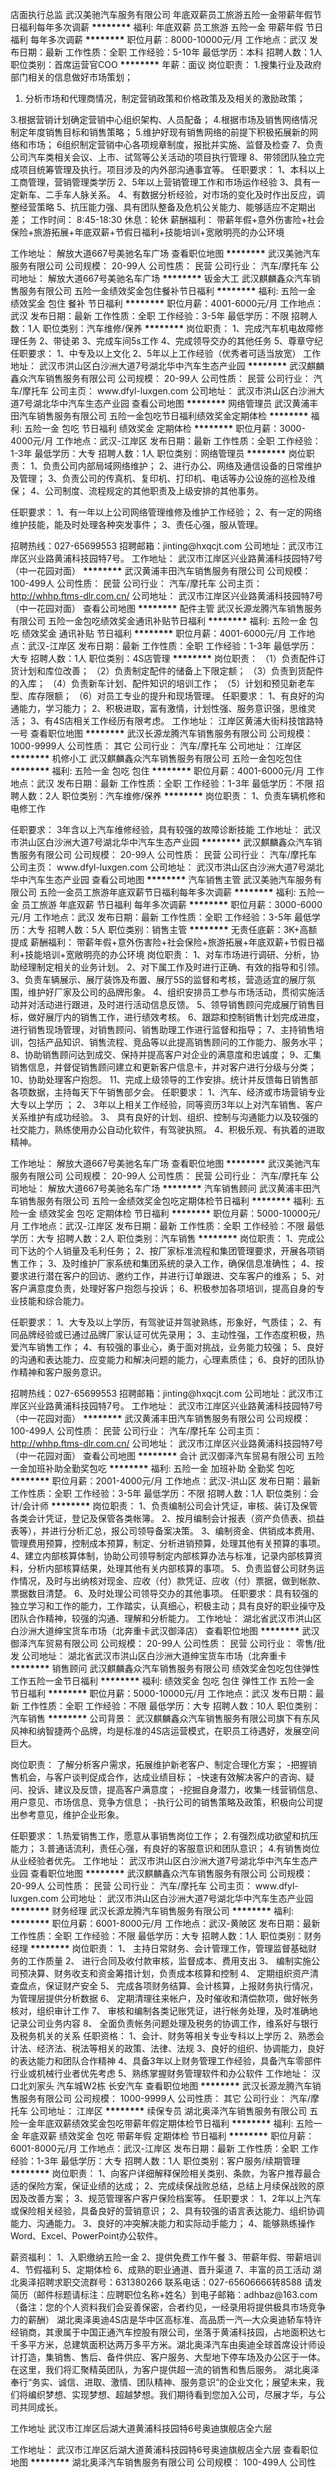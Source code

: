 店面执行总监
武汉美驰汽车服务有限公司
年底双薪员工旅游五险一金带薪年假节日福利每年多次调薪
**********
福利:
年底双薪
员工旅游
五险一金
带薪年假
节日福利
每年多次调薪
**********
职位月薪：8000-10000元/月 
工作地点：武汉
发布日期：最新
工作性质：全职
工作经验：5-10年
最低学历：本科
招聘人数：1人
职位类别：首席运营官COO
**********
年薪：面议
岗位职责：
1.搜集行业及政府部门相关的信息做好市场策划；
2. 分析市场和代理商情况，制定营销政策和价格政策及及相关的激励政策；
3.根据营销计划确定营销中心组织架构、人员配备；
4.根据市场及销售网络情况制定年度销售目标和销售策略；
5.维护好现有销售网络的前提下积极拓展新的网络和市场； 
6组织制定营销中心各项规章制度，报批并实施、监督及检查
7、负责公司汽车类相关会议、上市、试驾等公关活动的项目执行管理
8、带领团队独立完成项目统筹管理及执行。项目涉及的内外部沟通事宜等。
任职要求：
1、本科以上工商管理，营销管理类学历
2、5年以上营销管理工作和市场运作经验
3、具有一定新车、二手车人脉关系。
4、有数据分析经验，对市场的变化及时作出反应，调整经营策略
5、抗压能力强、具有团队整备及危机公关能力、能够适应不定期出差；
 工作时间：
8:45-18:30  休息：轮休
薪酬福利：
带薪年假+意外伤害险+社会保险+旅游拓展+年底双薪+节假日福利+技能培训+宽敞明亮的办公环境



工作地址：
解放大道667号美驰名车广场
查看职位地图
**********
武汉美驰汽车服务有限公司
公司规模：
20-99人
公司性质：
民营
公司行业：
汽车/摩托车
公司地址：
解放大道667号美驰名车广场
**********
钣金大工
武汉麒麟鑫众汽车销售服务有限公司
五险一金绩效奖金包住餐补节日福利
**********
福利:
五险一金
绩效奖金
包住
餐补
节日福利
**********
职位月薪：4001-6000元/月 
工作地点：武汉
发布日期：最新
工作性质：全职
工作经验：3-5年
最低学历：不限
招聘人数：1人
职位类别：汽车维修/保养
**********
岗位职责：
1、完成汽车机电故障修理任务
2、带徒弟
3、完成车间5s工作
4、完成领导交办的其他任务
5、尊章守纪
 任职要求：
1、中专及以上文化
2、5年以上工作经验（优秀者可适当放宽）
工作地址：
武汉市洪山区白沙洲大道7号湖北华中汽车生态产业园
**********
武汉麒麟鑫众汽车销售服务有限公司
公司规模：
20-99人
公司性质：
民营
公司行业：
汽车/摩托车
公司主页：
www.dfyl-luxgen.com
公司地址：
武汉市洪山区白沙洲大道7号湖北华中汽车生态产业园
查看公司地图
**********
网络管理员
武汉黄浦丰田汽车销售服务有限公司
五险一金包吃节日福利绩效奖金定期体检
**********
福利:
五险一金
包吃
节日福利
绩效奖金
定期体检
**********
职位月薪：3000-4000元/月 
工作地点：武汉-江岸区
发布日期：最新
工作性质：全职
工作经验：1-3年
最低学历：大专
招聘人数：1人
职位类别：网络管理员
**********
岗位职责：
1、负责公司内部局域网络维护；
2、进行办公、网络及通信设备的日常维护及管理；
3、负责公司的传真机、复印机、打印机、电话等办公设施的巡检及维保；
4、公司制度、流程规定的其他职责及上级安排的其他事务。

任职要求：
1、有一年以上公司网络管理维修及维护工作经验；
2、有一定的网络维护技能，能及时处理各种突发事件；
3、责任心强，服从管理。

招聘热线：027-65699553
招聘邮箱：jinting@hxqcjt.com
公司地址：武汉市江岸区兴业路黄浦科技园特7号。
工作地址：
武汉市江岸区兴业路黄浦科技园特7号（中一花园对面）
**********
武汉黄浦丰田汽车销售服务有限公司
公司规模：
100-499人
公司性质：
民营
公司行业：
汽车/摩托车
公司主页：
http://whhp.ftms-dlr.com.cn/
公司地址：
武汉市江岸区兴业路黄浦科技园特7号（中一花园对面）
查看公司地图
**********
配件主管
武汉长源龙腾汽车销售服务有限公司
五险一金包吃绩效奖金通讯补贴节日福利
**********
福利:
五险一金
包吃
绩效奖金
通讯补贴
节日福利
**********
职位月薪：4001-6000元/月 
工作地点：武汉-江岸区
发布日期：最新
工作性质：全职
工作经验：1-3年
最低学历：大专
招聘人数：1人
职位类别：4S店管理
**********
岗位职责：
（1）负责配件订货计划和库位改善；
（2）负责制定配件的储备上下限定额；
（3）负责到货配件的入库；
（4）负责新车计划、配件知识的培训工作；
（5）计划和预见新老车型、库存限额；
（6）对员工专业的提升和现场管理。
任职要求：
1、有良好的沟通能力，学习能力；
2、积极进取，富有激情，计划性强、服务意识强，思维灵活；
3、有4S店相关工作经历有限考虑。
工作地址：
江岸区黄浦大街科技馆路特一号
查看职位地图
**********
武汉长源龙腾汽车销售服务有限公司
公司规模：
1000-9999人
公司性质：
其它
公司行业：
汽车/摩托车
公司地址：
江岸区
**********
机修小工
武汉麒麟鑫众汽车销售服务有限公司
五险一金包吃包住
**********
福利:
五险一金
包吃
包住
**********
职位月薪：4001-6000元/月 
工作地点：武汉
发布日期：最新
工作性质：全职
工作经验：1-3年
最低学历：不限
招聘人数：2人
职位类别：汽车维修/保养
**********
岗位职责：
1、负责车辆机修和电修工作

任职要求：
3年含以上汽车维修经验，具有较强的故障诊断技能
工作地址：
武汉市洪山区白沙洲大道7号湖北华中汽车生态产业园
**********
武汉麒麟鑫众汽车销售服务有限公司
公司规模：
20-99人
公司性质：
民营
公司行业：
汽车/摩托车
公司主页：
www.dfyl-luxgen.com
公司地址：
武汉市洪山区白沙洲大道7号湖北华中汽车生态产业园
查看公司地图
**********
汽车销售主管
武汉美驰汽车服务有限公司
五险一金员工旅游年底双薪节日福利每年多次调薪
**********
福利:
五险一金
员工旅游
年底双薪
节日福利
每年多次调薪
**********
职位月薪：3000-6000元/月 
工作地点：武汉
发布日期：最新
工作性质：全职
工作经验：3-5年
最低学历：大专
招聘人数：5人
职位类别：销售主管
**********
无责任底薪：3K+高额提成
薪酬福利：
带薪年假+意外伤害险+社会保险+旅游拓展+年底双薪+节假日福利+技能培训+宽敞明亮的办公环境
岗位职责：
1、对车市场进行调研、分析，协助经理制定相关的业务计划。
2、对下属工作及时进行正确、有效的指导和引领。 
3、负责车辆展示、展厅装饰及布置、展厅5S的监督和考核，营造适宜的展厅氛围，维护好厂家及公司的品牌形象。 
4、组织安排员工参与市场活动，贯彻实施活动并对活动进行跟进，及时进行活动信息反馈。 
5、领导销售顾问完成展厅销售目标，做好展厅内的销售工作，进行绩效考核。 
6、跟踪和控制销售计划完成进度，进行销售现场管理，对销售顾问、销售助理工作进行监督和指导； 
7、主持销售培训，包括产品知识、销售流程、竞品等以此提高销售顾问的工作能力、服务水平； 
8、协助销售顾问达到成交、保持并提高客户对企业的满意度和忠诚度； 
9、汇集销售信息，并督促销售顾问建立和更新客户信息卡，并对客户进行分级与分类； 
10、协助处理客户抱怨。 
11、完成上级领导的工作安排。统计并反馈每日销售部各项数据，主持每天下午销售部夕会。
任职要求：
1、汽车、经济或市场营销专业大专以上学历 ；
2、 3年以上相关工作经验，同等资历3年以上对汽车销售、客户关系维护有成功经验。
3、 具有良好的计划、组织、控制与沟通能力以及较强的社交能力，熟练使用办公自动化软件，有驾驶执照。 
4、积极乐观、有执着的进取精神。






工作地址：
解放大道667号美驰名车广场
查看职位地图
**********
武汉美驰汽车服务有限公司
公司规模：
20-99人
公司性质：
民营
公司行业：
汽车/摩托车
公司地址：
解放大道667号美驰名车广场
**********
汽车销售顾问
武汉黄浦丰田汽车销售服务有限公司
五险一金绩效奖金包吃定期体检节日福利
**********
福利:
五险一金
绩效奖金
包吃
定期体检
节日福利
**********
职位月薪：5000-10000元/月 
工作地点：武汉-江岸区
发布日期：最新
工作性质：全职
工作经验：不限
最低学历：大专
招聘人数：2人
职位类别：汽车销售
**********
岗位职责：
1、完成公司下达的个人销量及毛利任务；
2、按厂家标准流程和集团管理要求，开展各项销售工作；
3、及时维护厂家系统和集团系统的录入工作，确保信息准确性；
4、按要求进行潜在客户的回访、邀约工作，并进行订单跟进、交车客户的维系；
5、对客户满意度负责，处理好客户抱怨与投诉；
6、积极参加各项培训，提高自身的专业技能和综合能力。

任职要求：
1、大专及以上学历，有驾驶证并驾驶熟练，形象好，气质佳；
2、有同品牌经验或已通过品牌厂家认证可优先录用；
3、主动性强，工作态度积极，热爱汽车销售工作；
4、有较强的事业心，勇于面对挑战，业务能力较强；
5、良好的沟通和表达能力、应变能力和解决问题的能力，心理素质佳；
6、良好的团队协作精神和客户服务意识。

招聘热线：027-65699553
招聘邮箱：jinting@hxqcjt.com
公司地址：武汉市江岸区兴业路黄浦科技园特7号。
工作地址：
武汉市江岸区兴业路黄浦科技园特7号（中一花园对面）
**********
武汉黄浦丰田汽车销售服务有限公司
公司规模：
100-499人
公司性质：
民营
公司行业：
汽车/摩托车
公司主页：
http://whhp.ftms-dlr.com.cn/
公司地址：
武汉市江岸区兴业路黄浦科技园特7号（中一花园对面）
查看公司地图
**********
会计
武汉御泽汽车贸易有限公司
五险一金加班补助全勤奖包吃
**********
福利:
五险一金
加班补助
全勤奖
包吃
**********
职位月薪：2001-4000元/月 
工作地点：武汉-洪山区
发布日期：最新
工作性质：全职
工作经验：3-5年
最低学历：不限
招聘人数：1人
职位类别：会计/会计师
**********
岗位职责：
1、负责编制公司会计凭证，审核、装订及保管各类会计凭证，登记及保管各类帐簿。 2、按月编制会计报表（资产负债表、损益表等），并进行分析汇总，报公司领导备案决策。 3、编制资金、供销成本费用、管理费用预算，控制成本预算，制定、分析进销预算，处理其他有关预算的事项。 4、建立内部核算体制，协助公司领导制定内部核算办法与标准，记录内部核算资料，分析内部核算结果，处理其他有关内部核算的事项。 5、负责监督公司财务运作情况，及时与出纳核对现金、应收（付）款凭证、应收（付）票据，做到帐款、票据数目清楚。 6、及时处理公司领导交办的其他事项。
任职要求：具有较强的独立学习和工作的能力，工作踏实，认真细心，积极主动；具有良好的职业操守及团队合作精神，较强的沟通、理解和分析能力。
工作地址：
湖北省武汉市洪山区白沙洲大道绅宝货车市场（北奔重卡武汉御泽店）
查看职位地图
**********
武汉御泽汽车贸易有限公司
公司规模：
20-99人
公司性质：
民营
公司行业：
零售/批发
公司地址：
湖北省武汉市洪山区白沙洲大道绅宝货车市场（北奔重卡
**********
销售顾问
武汉麒麟鑫众汽车销售服务有限公司
绩效奖金包吃包住弹性工作五险一金节日福利
**********
福利:
绩效奖金
包吃
包住
弹性工作
五险一金
节日福利
**********
职位月薪：5000-10000元/月 
工作地点：武汉
发布日期：最新
工作性质：全职
工作经验：不限
最低学历：大专
招聘人数：10人
职位类别：汽车销售
**********
公司背景：
武汉麒麟鑫众汽车销售服务有限公司旗下有东风风神和纳智捷两个品牌，均是标准的4S店运营模式，在职员工待遇好，发展空间巨大。

岗位职责：
了解分析客户需求，拓展维护新老客户、制定合理化方案；
-把握销售机会，与客户谈判促成合作，达成业绩目标；
-快速有效解决客户的咨询、疑问、投诉、建议及反馈，提高客户满意度；
-挖掘自身潜力，收集一线营销信息、用户意见、市场信息、竞争方信息；
-执行公司的销售策略及政策，积极向公司提出参考意见，维护企业形象。

任职要求：
1.热爱销售工作，愿意从事销售岗位工作； 
2.有强烈成功欲望和抗压能力；
3.普通话流利，责任心强，有良好的客服意识和团队意识；
4.有销售岗位从业经验者优先。
工作地址：
武汉市洪山区白沙洲大道7号湖北华中汽车生态产业园
查看职位地图
**********
武汉麒麟鑫众汽车销售服务有限公司
公司规模：
20-99人
公司性质：
民营
公司行业：
汽车/摩托车
公司主页：
www.dfyl-luxgen.com
公司地址：
武汉市洪山区白沙洲大道7号湖北华中汽车生态产业园
**********
财务经理
武汉长源龙腾汽车销售服务有限公司
**********
福利:
**********
职位月薪：6001-8000元/月 
工作地点：武汉-黄陂区
发布日期：最新
工作性质：全职
工作经验：不限
最低学历：大专
招聘人数：1人
职位类别：财务经理
**********
岗位职责：
1、 主持日常财务、会计管理工作，管理监督基础财务的工作质量
2、 进行合同及收付款审核，监督成本、费用支出
3、 编制实施公司预决算、财务收支和资金筹措计划，负责成本核算和控制
4、 定期组织资产清查盘点，保证财产安全
5、 完成各项财务结算、会计核算，上报财务执行情况，为管理层提供分析数据
6、 定期清理往来帐户，及时催收和清偿款项，做好帐务核对，组织审计工作
7、 审核和编制各类记账凭证，进行帐务处理，及时准确地记录公司业务内容
8、 全面负责帐务问题处理及税务的协调工作，维系好与银行及税务机关的关系
任职资格：
1、会计、财务等相关专业专科以上学历
2、熟悉会计法、经济法、税法等相关的政策、法律、法规
3、良好的组织、协调能力，良好的表达能力和团队合作精神
4、具备3年以上财务管理工作经验，具备汽车零部件行业或机械行业者优先考虑
5、熟练掌握财务管理软件和办公软件
工作地址：
汉口北刘家头 汽车城W2栋 长安汽车
查看职位地图
**********
武汉长源龙腾汽车销售服务有限公司
公司规模：
1000-9999人
公司性质：
其它
公司行业：
汽车/摩托车
公司地址：
江岸区
**********
续保专员
湖北奥泽汽车销售服务有限公司
五险一金年底双薪绩效奖金包吃带薪年假定期体检节日福利
**********
福利:
五险一金
年底双薪
绩效奖金
包吃
带薪年假
定期体检
节日福利
**********
职位月薪：6001-8000元/月 
工作地点：武汉-江岸区
发布日期：最新
工作性质：全职
工作经验：1-3年
最低学历：大专
招聘人数：1人
职位类别：客户服务/续期管理
**********
岗位职责：
1、向客户详细解释保险相关类别、条款，为客户推荐最合适的保险方案，保证业绩的达成；
2、完成续保战败总结，总结上月续保战败的原因及改善方案；
3、规范管理客户客户保险档案等。
 任职要求：
1、2年以上汽车或保险相关经验，具备良好的营销意识； 
2、具有较强的语言表达能力、组织协调能力、沟通能力。 
3、良好的冲突解决能力和实际动手能力； 
4、能够熟练操作Word、Excel、PowerPoint办公软件。

薪资福利：
1、入职缴纳五险一金
2、提供免费工作午餐
3、带薪年假、带薪培训
4、节假福利
5、定期体检
6、成熟的职业通道、晋升渠道
7、丰富的员工活动
 湖北奥泽招聘求职交流群号：631380266
联系电话：027-65606666转8588
请发简历（邮件标题请标注：应聘职位名称+姓名）到电子邮箱：adhbaz@163.com
（备注：您的个人资料我们会妥善保密，合者约见，一经录用将提供极具市场竞争力的薪酬）
 湖北奥泽奥迪4S店是华中区高标准、高品质一汽—大众奥迪轿车特许经销商，其隶属于中国正通汽车控股有限公司，坐落于黄浦科技园，占地面积达七千多平方米，总建筑面积达两万多平方米。湖北奥泽汽车由奥迪全球首席设计师设计打造，集销售、售后、备件供应、客户服务、大型地下停车场及办公区于一体。在这里，我们将汇聚精英团队，为客户提供超一流的销售和售后服务。
 湖北奥泽奉行“务实、诚信、进取、激情、团队精神、服务意识”的企业文化；展望未来，我们将编织梦想、实现梦想、超越梦想。我们期待看到您加入公司，尽展才华，与公司共同成长。

工作地址
武汉市江岸区后湖大道黄浦科技园特6号奥迪旗舰店全六层

工作地址：
武汉市江岸区后湖大道黄浦科技园特6号奥迪旗舰店全六层
查看职位地图
**********
湖北奥泽汽车销售服务有限公司
公司规模：
100-499人
公司性质：
上市公司
公司行业：
汽车/摩托车
公司地址：
武汉市江岸区黄浦科技园特6号
**********
金融经理
武汉黄浦丰田汽车销售服务有限公司
五险一金包吃定期体检节日福利
**********
福利:
五险一金
包吃
定期体检
节日福利
**********
职位月薪：5000-10000元/月 
工作地点：武汉-江岸区
发布日期：最新
工作性质：全职
工作经验：1-3年
最低学历：大专
招聘人数：1人
职位类别：金融服务经理
**********
岗位职责：
1、公司按揭毛利、渗透率的达成方案的制定与实施；
2、厂家的金融政策的解析与培训；
3、监督执行总部关于按揭服务费收取的管理规定；
4、销售顾问按揭业务流程及话术的培训；
5、按揭业务应收账款的回款工作；
6、对按揭业务提供合理化建议，定期向销售总监进行汇报。

任职要求：
1、大专及以上学历，1-2年以上相关行业工作经验优先考虑；
2、对车辆有一定的认识和了解，熟悉汽车信贷业务流程；
3、有汽车分期、银行信用卡、消费贷款、保险等相关金融产品推广工作经验者优先考虑；
4、适应能力强，具备良好的客户沟通、人际交往及维护客户关系的能力；
5、具有良好的沟通技巧、人际交往、维护客户关系的能力。

招聘热线：027-65699553
招聘邮箱：jinting@hxqcjt.com
公司地址：武汉市江岸区兴业路黄浦科技园特7号。
工作地址：
武汉市江岸区兴业路黄浦科技园特7号（中一花园对面）
**********
武汉黄浦丰田汽车销售服务有限公司
公司规模：
100-499人
公司性质：
民营
公司行业：
汽车/摩托车
公司主页：
http://whhp.ftms-dlr.com.cn/
公司地址：
武汉市江岸区兴业路黄浦科技园特7号（中一花园对面）
查看公司地图
**********
高端品牌汽车销售顾问 (职位编号：002)
武汉美驰汽车服务有限公司
带薪年假节日福利全勤奖五险一金绩效奖金
**********
福利:
带薪年假
节日福利
全勤奖
五险一金
绩效奖金
**********
职位月薪：8001-10000元/月 
工作地点：武汉-硚口区
发布日期：最新
工作性质：全职
工作经验：无经验
最低学历：高中
招聘人数：10人
职位类别：销售代表
**********
岗位职责：
1、负责公司产品的销售工作,开发潜在客户，努力完成销售任务；
2、负责接待进店客户，并热情主动为其提供服务；
3、根据客户需求，分析推荐合适车型；
4、详细了解公司在售车型的性能、细节、特征和优势；
5、准确记录和更新销售信息，客户信息；
6、定期对客户进行回访，并维系好准客户及潜在客户；
7、能自主的接听客户电话，介绍公司在售车辆，做好记录，及时跟进；
8、积极参加公司的各类产品知识培训，并掌握不同品牌车型的市场行情，性能，价格等。
任职资格：
1、五官端正，气质优雅,身高165cm以上；
2、能承担一定的工作压力；
3、具备良好的沟通能力，学习能力，协调能力，具有亲和力；
4、有驾驶执照C照。
5、有4S店工作经验的优先，有酒店管理工作经验的优先。
6、***优先。
7、有客户资源的优先。

工作时间：8:45-18:30
休息：单休（周六/周日任选一天）
薪酬福利：
带薪年假+意外伤害险+社会保险+旅游拓展+年底双薪+节假日福利+技能培训+宽敞明亮的办公环境
无责任底薪：2K+高额提成

如果您充满激情想挑战高薪，如果您想拓宽您的社交圈，请加入我们吧！ 工作地址：
解放大道667号美驰名车广场
**********
武汉美驰汽车服务有限公司
公司规模：
20-99人
公司性质：
民营
公司行业：
汽车/摩托车
公司地址：
解放大道667号美驰名车广场
**********
4S汽车销售+高提成
武汉长源龙腾汽车销售服务有限公司
五险一金绩效奖金包吃通讯补贴节日福利
**********
福利:
五险一金
绩效奖金
包吃
通讯补贴
节日福利
**********
职位月薪：6001-8000元/月 
工作地点：武汉-江岸区
发布日期：最新
工作性质：全职
工作经验：不限
最低学历：不限
招聘人数：5人
职位类别：汽车销售
**********
岗位职责：
1、热情接待客户，了解客户的需求及期望，为客户提供满意的服务，进一步挖掘客户需求；
2、负责填写派工单，包括顾客保养或维修项目、报价等；
3、负责维系管理客户，定期回访关怀；
4、汇总登记维修车辆，及时告诉客户维修进度；
5、负责接听电话及准确回答他们的问题；
6、记录服务部门的关键数据/指标。
任职要求：
1、有驾驶证并驾驶熟练者优先；
2、主动性强，具有良好的协调、组织、沟通能力，工作责任心强；
3、良好的沟通技巧以及提问技巧，具备处理投诉的知识。
工作地址：
江岸区
查看职位地图
**********
武汉长源龙腾汽车销售服务有限公司
公司规模：
1000-9999人
公司性质：
其它
公司行业：
汽车/摩托车
公司地址：
江岸区
**********
人事助理
武汉黄浦丰田汽车销售服务有限公司
五险一金包吃定期体检节日福利
**********
福利:
五险一金
包吃
定期体检
节日福利
**********
职位月薪：3000-5000元/月 
工作地点：武汉-江岸区
发布日期：最新
工作性质：全职
工作经验：1-3年
最低学历：大专
招聘人数：1人
职位类别：人力资源专员/助理
**********
岗位职责：
1、根据公司人力资源规划，招聘相关岗位人员；
2、负责办理员工入离职手续及相关人事异动；
3、负责人员档案及集团人力资源系统管理；
4、按照公司各项管理制度，监督和考核员工行为规范，负责奖惩实施；
5、根据公司人才发展战略和员工培训需求，建立培训档案；
6、员工社保缴纳、转入、转出、社保年审及基数申报；
7、考勤系统管理及月度考勤制作；
8、办公用品及车辆管理；
9、集团收文、发文管理。

任职要求：
1、大专以上学历，两年以上行政人事工作经验；
2、有驾照者优先考虑；
3、有汽车行业工作经验者优先考虑。

招聘热线：027-65699553
招聘邮箱：jinting@hxqcjt.com
公司地址：武汉市江岸区兴业路黄浦科技园特7号。
工作地址：
武汉市江岸区兴业路黄浦科技园特7号（中一花园对面）
**********
武汉黄浦丰田汽车销售服务有限公司
公司规模：
100-499人
公司性质：
民营
公司行业：
汽车/摩托车
公司主页：
http://whhp.ftms-dlr.com.cn/
公司地址：
武汉市江岸区兴业路黄浦科技园特7号（中一花园对面）
查看公司地图
**********
事故车服务顾问
湖北奥泽汽车销售服务有限公司
五险一金年底双薪包吃带薪年假弹性工作定期体检员工旅游节日福利
**********
福利:
五险一金
年底双薪
包吃
带薪年假
弹性工作
定期体检
员工旅游
节日福利
**********
职位月薪：6000-12000元/月 
工作地点：武汉-江岸区
发布日期：最新
工作性质：全职
工作经验：1-3年
最低学历：大专
招聘人数：2人
职位类别：汽车售后服务/客户服务
**********
岗位职责：
1、事故车客户的维修接待、提出维修建议、签署服务合同、维修结算、客户回访；
2、与车险公司、停车场、交警等沟通，增加入场台次和事故车产值；
3、在服务建议讨论框架内，按公司工作标准向客户销售附件和精品及服务；
4、完成公司下达的事故车服务质量和业绩目标。
 任职要求：
1、大专及以上学历, 汽车、机械等相关专业优先；
2、事故服务顾问工作经验1年以上，有保险公司资源者优先；
3、有良好的礼仪规范，服务意识，工作积极主动，责任心强；
4、吃苦耐劳，对维修流程、保险知识、汽车产品知识和相关技术等有浓厚的学习愿望，愿意承担较大工作压力。
薪资福利：
1、入职缴纳五险一金
2、提供免费工作午餐
3、带薪年假、带薪培训
4、节假福利
5、定期体检
6、成熟的职业通道、晋升渠道
7、丰富的员工活动
 湖北奥泽招聘求职交流群号：631380266
联系电话：027-65606666转8588
请发简历（邮件标题请标注：应聘职位名称+姓名）到电子邮箱：adhbaz@163.com
（备注：您的个人资料我们会妥善保密，合者约见，一经录用将提供极具市场竞争力的薪酬）
 工作地址：武汉市江岸区后湖大道黄浦科技园特6号奥迪旗舰店全六层
 湖北奥泽奥迪4S店是华中区高标准、高品质一汽—大众奥迪轿车特许经销商，其隶属于中国正通汽车控股有限公司，坐落于黄浦科技园，占地面积达七千多平方米，总建筑面积达两万多平方米。湖北奥泽汽车由奥迪全球首席设计师设计打造，集销售、售后、备件供应、客户服务、大型地下停车场及办公区于一体。在这里，我们将汇聚精英团队，为客户提供超一流的销售和售后服务。
 湖北奥泽奉行“务实、诚信、进取、激情、团队精神、服务意识”的企业文化；展望未来，我们将编织梦想、实现梦想、超越梦想。我们期待看到您加入公司，尽展才华，与公司共同成长。

工作地址：
武汉市江岸区后湖大道黄浦科技园特6号奥迪旗舰店全六层
查看职位地图
**********
湖北奥泽汽车销售服务有限公司
公司规模：
100-499人
公司性质：
上市公司
公司行业：
汽车/摩托车
公司地址：
武汉市江岸区黄浦科技园特6号
**********
服务顾问
武汉长源龙腾汽车销售服务有限公司
五险一金餐补
**********
福利:
五险一金
餐补
**********
职位月薪：4000-5000元/月 
工作地点：武汉-江夏区
发布日期：最新
工作性质：全职
工作经验：不限
最低学历：不限
招聘人数：2人
职位类别：汽车售后服务/客户服务
**********
岗位职责：
1.负责客户接待，热情友好接待客户，并认真听取了解客户的要求；
2.在客户在场的情况下，对车辆做完整的检查，必要时进行诊断或路试；
3.就维修和保养方面的内容向客户提供参考建议，并做基本准确的报价；
4.对车辆采取防护措施（给以下部件安装防护罩：方向套、换档套、座椅套和脚垫）；
5.介绍当时长安汽车开展的优惠服务活动项目。
任职资格：
1.男女不限，大专以上学历，性格外向，善于沟通交流，学习能力强；
2.汽车专业或者从事汽车服务顾问优先考虑；
3.工作认真,负责有耐心；
4.有驾照，且能熟练驾驶汽车
 
工作地址：
武汉市江夏区庙山武汉汽车公园长源竞成长安汽车4S店
查看职位地图
**********
武汉长源龙腾汽车销售服务有限公司
公司规模：
1000-9999人
公司性质：
其它
公司行业：
汽车/摩托车
公司地址：
江岸区
**********
洗车工
武汉长源龙腾汽车销售服务有限公司
五险一金包吃节日福利
**********
福利:
五险一金
包吃
节日福利
**********
职位月薪：2001-4000元/月 
工作地点：武汉-江岸区
发布日期：最新
工作性质：全职
工作经验：不限
最低学历：不限
招聘人数：1人
职位类别：其他
**********
岗位职责：
对维修后车辆进行外部清洗，洗车区卫生及使用设备保养工作。
任职要求：
身体健康，有责任心。
工作地址：
江岸区黄浦大街科技馆路特一号
查看职位地图
**********
武汉长源龙腾汽车销售服务有限公司
公司规模：
1000-9999人
公司性质：
其它
公司行业：
汽车/摩托车
公司地址：
江岸区
**********
汽车维修工程师+管吃住
武汉御泽汽车贸易有限公司
五险一金绩效奖金加班补助全勤奖包吃包住通讯补贴带薪年假
**********
福利:
五险一金
绩效奖金
加班补助
全勤奖
包吃
包住
通讯补贴
带薪年假
**********
职位月薪：6001-8000元/月 
工作地点：武汉
发布日期：最新
工作性质：全职
工作经验：3-5年
最低学历：中技
招聘人数：3人
职位类别：汽车维修/保养
**********
岗位职责：1、维修作业按照工单上所列的项目以及班组所分配任务进行工作。
2、对每辆分配到的车辆进行细致的检查，按期完成车辆维修。
3、按时完成上级主管安排的工作。
4，负责维修现场的卫生和使用工具的保管。

任职要求：能够独立完成维修工作，有一定的维修技术和经验，爱好汽车维修行业，身体健康。
工作地址：
湖北省武汉市洪山区白沙洲大道绅宝货车市场（北奔重卡）
查看职位地图
**********
武汉御泽汽车贸易有限公司
公司规模：
20-99人
公司性质：
民营
公司行业：
零售/批发
公司地址：
湖北省武汉市洪山区白沙洲大道绅宝货车市场（北奔重卡
**********
前台接待
武汉美驰汽车服务有限公司
弹性工作员工旅游五险一金绩效奖金
**********
福利:
弹性工作
员工旅游
五险一金
绩效奖金
**********
职位月薪：4001-6000元/月 
工作地点：武汉-江汉区
发布日期：最新
工作性质：全职
工作经验：无经验
最低学历：不限
招聘人数：5人
职位类别：销售行政专员/助理
**********
岗位职责：
1、服从前台主管的领导，按规定的程序与标准向客人提供一流的接待服务。
2、负责访客、来宾的登记、接待、引见；
3、熟练掌握公司概况，能够回答客人提出的一般性问题，提供常规的非保密信息；
4、做好客户信息的记录、整理、建档；
5、配合主管完成部分文件的打印、复印、文字工作；
6、负责管理前台办公用品及办公设备的清洁保养；
7、维护前台区域内的整洁，进行该区域内的报刊杂志、盆景植物的日常维护和保养；
8、对工作中出现的各种问题及时汇报，提出工作改进意见；
9、完成领导交办的其他或临时工作。
任职资格：
1、女，形象气质佳，年龄18—28岁，身高1.6以上；
2、具备良好的沟通能力，普通话流利；
3、性格活泼开朗，具有亲和力；有较强的服务意识；
4、有星级酒店服务行业方面工作经验优先考虑；
5、能使用Office\excel等办公软件。
工作时间：早班：9:30-16:30
          晚班：15:30-21:30
休息：轮休
薪酬福利：带薪年假+意外伤害险+社会保险+旅游拓展+年底双薪+节假日福利+技能培训+宽敞明亮的办公环境
薪资：3K 工作地址：
武汉国际广场
**********
武汉美驰汽车服务有限公司
公司规模：
20-99人
公司性质：
民营
公司行业：
汽车/摩托车
公司地址：
解放大道667号美驰名车广场
**********
财务
武汉美驰汽车服务有限公司
五险一金绩效奖金员工旅游节日福利
**********
福利:
五险一金
绩效奖金
员工旅游
节日福利
**********
职位月薪：3000-5000元/月 
工作地点：武汉
发布日期：最新
工作性质：全职
工作经验：3-5年
最低学历：大专
招聘人数：1人
职位类别：会计经理/主管
**********
任职要求：
1、财务会计专业毕业，大专以上学历 ；
2、 职业会计师，熟悉产品成本以及资本动作，对企业产品成本构成熟悉。
3、 熟悉会计法、税法及其有关税收政策
4、2年以上一般纳税人企业工作经验，可以独立完成全盘账；
5、熟练操作财务ERP金蝶软件及Office办公软件；
6、认真细致，爱岗敬业，吃苦耐劳，有良好的职业操守；
7、思维敏捷，接受能力强，能独立思考，善于总结工作经验；
8、具有良好的沟通能力；
休息：轮休
薪酬福利：
带薪年假+意外伤害险+社会保险+旅游拓展+年底双薪+节假日福利+技能培训+宽敞明亮的办公环境
薪资：面议
岗位职责：
1、坚持原则忠于职守自觉维护公司的权益，认真贯彻执行财经纪律和公司的各项规定。
2、负责设计公司适当的帐务处理办法使其既符合会计制度规定又满足税收法规的要求。
3、细化会计核算办法，使核算结果既能满足公司外部的需要，又能最大限度地满足公司内管理的要求。
4、负责记帐凭证、会计报表的复核工作，并在每月初对公司的各种明细帐薄进行例行检查和必要的实物抽查，以保证帐帐、帐表、帐实的准确衔接。
5、监督并协助会计人员完成凭证汇总，帐薄登记，报表编制及纳税申报工作。
6、负责各项业务付款及费用报销的审核工作;
7、每月末对公司经营情况做出财务分析，并上报有关领导。
8、负责财务部日常管理，协调本部门和公司其他部门的工作关系。
9、负责税务检查和审计的接待工作。
10、编制公司年度决算报告和财务预算报告。
11、不定期组织部门工作例会。
12、定期组织员工的业务培训。



工作地址：
解放大道667号美驰名车广场
查看职位地图
**********
武汉美驰汽车服务有限公司
公司规模：
20-99人
公司性质：
民营
公司行业：
汽车/摩托车
公司地址：
解放大道667号美驰名车广场
**********
汽车销售顾问
武汉长源龙腾汽车销售服务有限公司
五险一金包吃节日福利绩效奖金
**********
福利:
五险一金
包吃
节日福利
绩效奖金
**********
职位月薪：6001-8000元/月 
工作地点：武汉-江岸区
发布日期：最新
工作性质：全职
工作经验：不限
最低学历：不限
招聘人数：5人
职位类别：汽车销售
**********
岗位职责：
1、完成公司规定的销售任务；
2、寻找潜在用户，并跟进接触，转化为成交用户；
3、装饰销售业务接待，掌握销售核心流程的全过程；
4、建立销售业务档案，及时上报用户信息.
任职要求：
1、中专及以上学历，有驾驶证优先，形象好，气质佳；
2、主动性强，工作态度积极，热爱汽车销售工作；
3、有较强的事业心，勇于面对挑战；
4、良好的沟通和表达能力、应变能力和解决问题的能力，心理素质佳；
5、良好的团队协作精神和客户服务意识。
工作地址：
江岸区科技馆路特一号
查看职位地图
**********
武汉长源龙腾汽车销售服务有限公司
公司规模：
1000-9999人
公司性质：
其它
公司行业：
汽车/摩托车
公司地址：
江岸区
**********
策划经理
武汉长源龙腾汽车销售服务有限公司
五险一金年底双薪加班补助全勤奖餐补通讯补贴员工旅游节日福利
**********
福利:
五险一金
年底双薪
加班补助
全勤奖
餐补
通讯补贴
员工旅游
节日福利
**********
职位月薪：4001-6000元/月 
工作地点：武汉
发布日期：最新
工作性质：全职
工作经验：1-3年
最低学历：不限
招聘人数：1人
职位类别：广告文案策划
**********
岗位职责：
1、区域市场推广策划与制订。结合总部推广策略和区域洞悉，制定区域推广的策略。制定区域市场活动、经销商市场活动方案，指导经销商按照区域营销中心核心策略开展市场推广，确保规范与统一，提升推广效果；
2、创意设计及制作。协助创意总监管理该区域来自客户需要的创意、设计和文案工作；
3、区域走访、区域汽车市场动态信息监控与分析。洞悉市场、分析市场，洞悉区域营销活动需求，并洞悉市场竞争和消费者。建立定期的市场走访、竞争对手调查、消费者行为习惯等调研机制，持续的向厂家区域负责人汇报。
4、 汽车经销商市场活动执行监控。帮助区域营销中心能够及时发现并纠正经销商在开展活动过程中的出现的问题；培训和指导经销商的市场活动。
5、区域活动策划与执行：基于既定的方案，执行各类区域营销活动，确保执行质量；为区域专门策划和执行营销活动。
6、其他工作职责：维护客户满意度，团队合作、跨部门的沟通。
 岗位要求：
1、广告、市场营销大专或本科以上学历，有4A广告公司或汽车区域营销策划公司工作经历者优先考虑；
2、有3年以上工作经历，熟悉汽车行业区域营销推广模式、活动类型，了解当地经销商的运营情况；
3、有“汽车行业区域性广告公司从业经验”或“汽车行业推广公关和媒体经历”的优先考虑。
4、善于沟通，能接收偶尔出差。
上班时间9：00-18：00，大小休，遇节假日在此基础上增加休息天数，节日福利+年度旅游+年底双薪+年终绩效奖励+加班补贴+餐补+全勤奖
工作地址：
江岸区赵家条
**********
武汉长源龙腾汽车销售服务有限公司
公司规模：
1000-9999人
公司性质：
其它
公司行业：
汽车/摩托车
公司地址：
江岸区
查看公司地图
**********
行政经理
武汉麒麟鑫众汽车销售服务有限公司
**********
福利:
**********
职位月薪：4001-6000元/月 
工作地点：武汉
发布日期：最新
工作性质：全职
工作经验：1-3年
最低学历：不限
招聘人数：1人
职位类别：其他
**********
1、  负责组织公司工作、规定、报告、总结及决议等文件的成文工 作，组织制定公司规章制度，发布有关事项的通告、通知等。  2、  负责公司企业文化的规划及宣传工作。  3、  负责公司运行过程中的法律相关事务及文书档案的管理和保密 工作。  4、  负责公司各项证照的审核、年检工作。  5、  负责对公司固定资产、办公设备的管理工作。  6、  负责公司各项规章制度的组织学习和落实、检查工作。  7、  负责管理公司的后勤服务保障工作。  8、  负责公司组织架构、人力资源规划、开发工作。  9、  负责人力资源招募、员工培训工作。  10、  负责公司人力资源绩效考核、激励制度及职业发展规划工作。  11、  负责公司员工关系及薪酬福利管理工作。  12、  完成领导交办的其他任务。
工作地址：
武汉市洪山区白沙洲大道7号湖北华中汽车生态产业园
查看职位地图
**********
武汉麒麟鑫众汽车销售服务有限公司
公司规模：
20-99人
公司性质：
民营
公司行业：
汽车/摩托车
公司主页：
www.dfyl-luxgen.com
公司地址：
武汉市洪山区白沙洲大道7号湖北华中汽车生态产业园
**********
汽车销售经理
武汉美驰汽车服务有限公司
五险一金员工旅游节日福利年底双薪
**********
福利:
五险一金
员工旅游
节日福利
年底双薪
**********
职位月薪：8001-10000元/月 
工作地点：武汉
发布日期：最新
工作性质：全职
工作经验：不限
最低学历：大专
招聘人数：3人
职位类别：销售经理
**********
岗位职责：
1、依据企业营销目标和市场需求，制定公司的销售计划并组织实施。
2、主持销售部门日常工作事务，合理调配人力、物力等资源。
3、负责处理销售人员无权处理或无法解决的重大问题。
4、处理与公司其他部门的关系，与其他部门有效合作。
5、做好本部门人员的工作指导和考核工作。
6、寻求部门新的利润增长点。
7、组织本部门员工开拓市场，开展促销和品牌宣传活动。
8、组织本部门员工对二级经销商开发与管理。
9、组织对本部门的人员培训。
任职要求：
1、有良好的人际交往和沟通能力，具备团队激励能力。
2、了解国家对汽车市场的相关政策。
3、有奢侈品、4S店管理经验者优先。

工作地址：
解放大道667号美驰名车广场
查看职位地图
**********
武汉美驰汽车服务有限公司
公司规模：
20-99人
公司性质：
民营
公司行业：
汽车/摩托车
公司地址：
解放大道667号美驰名车广场
**********
高端品牌汽车销售顾问 (职位编号：002)
武汉美驰汽车服务有限公司
带薪年假节日福利全勤奖五险一金绩效奖金
**********
福利:
带薪年假
节日福利
全勤奖
五险一金
绩效奖金
**********
职位月薪：8001-10000元/月 
工作地点：武汉-江汉区
发布日期：最新
工作性质：全职
工作经验：无经验
最低学历：高中
招聘人数：10人
职位类别：销售代表
**********
岗位职责：
1、负责公司产品的销售工作,开发潜在客户，努力完成销售任务；
2、负责接待进店客户，并热情主动为其提供服务；
3、根据客户需求，分析推荐合适车型；
4、详细了解公司在售车型的性能、细节、特征和优势；
5、准确记录和更新销售信息，客户信息；
6、定期对客户进行回访，并维系好准客户及潜在客户；
7、能自主的接听客户电话，介绍公司在售车辆，做好记录，及时跟进；
8、积极参加公司的各类产品知识培训，并掌握不同品牌车型的市场行情，性能，价格等。
任职资格：
1、五官端正，气质优雅,身高165cm以上；
2、能承担一定的工作压力；
3、具备良好的沟通能力，学习能力，协调能力，具有亲和力；
4、有驾驶执照C照。
5、有4S店工作经验的优先，有酒店管理工作经验的优先。
6、***优先。
7、有客户资源的优先。

工作时间：8:45-18:30
休息：单休（周六/周日任选一天）
薪酬福利：
带薪年假+意外伤害险+社会保险+旅游拓展+年底双薪+节假日福利+技能培训+宽敞明亮的办公环境
无责任底薪：2K+高额提成

如果您充满激情想挑战高薪，如果您想拓宽您的社交圈，请加入我们吧！ 工作地址：
武汉国际广场
查看职位地图
**********
武汉美驰汽车服务有限公司
公司规模：
20-99人
公司性质：
民营
公司行业：
汽车/摩托车
公司地址：
解放大道667号美驰名车广场
**********
客户经理AM
武汉长源龙腾汽车销售服务有限公司
五险一金年底双薪绩效奖金加班补助全勤奖餐补员工旅游节日福利
**********
福利:
五险一金
年底双薪
绩效奖金
加班补助
全勤奖
餐补
员工旅游
节日福利
**********
职位月薪：6001-8000元/月 
工作地点：武汉
发布日期：最新
工作性质：全职
工作经验：3-5年
最低学历：本科
招聘人数：1人
职位类别：广告客户经理
**********
岗位职责：
1、独立撰写年度、季度策划方案及提案，能针对客户的广告业务需求、分析传播推广目标受众，结合公司传播资源撰写项目方案。
2、配合经销商（汽车）及区域完成季度、年度目标，并按计划实施既定措施；
3、确保传播方案的及时投放，发现问题与反馈、传播资源的合理利用与开发；
4、各类活动执行运营管理，能够及时发现问题并纠正开展活动过程中出现的问题；
5、负责项目的全程进程管控及内外部沟通；
6、客户关系维护。
 任职要求：
1.大专以上学历，广告学相关专业；
2.具有良好的客户沟通意识；
2.有两年以上汽车类广告营销公司团队管理工作经验；
3.为人热情开朗外向，善于言谈，熟练使用office等办公软件；
4.具备较强的方案规划、文案撰写能力；
5.能够根据客户的需求提出解决方案。
 上班时间9：00-18：00，大小休，遇节假日在此基础上增加休息天数，节日福利+年度旅游+年底双薪+年终绩效奖励+加班补贴+餐补+全勤奖
关键词：客户经理 客户主任 AM AE 客服 项目主管 项目经理 客户主管 广告公关 策划经理  市场经理 汽车营销策划 汽车广告 策略经理

工作地址：
江岸区赵家条
**********
武汉长源龙腾汽车销售服务有限公司
公司规模：
1000-9999人
公司性质：
其它
公司行业：
汽车/摩托车
公司地址：
江岸区
查看公司地图
**********
财务经理
武汉新光专用汽车制造有限公司
五险一金绩效奖金加班补助包住餐补带薪年假免费班车节日福利
**********
福利:
五险一金
绩效奖金
加班补助
包住
餐补
带薪年假
免费班车
节日福利
**********
职位月薪：6000-8000元/月 
工作地点：武汉-东西湖区
发布日期：最新
工作性质：全职
工作经验：3-5年
最低学历：大专
招聘人数：1人
职位类别：财务经理
**********
岗位职责：
    1、根据公司经营计划，参与编制年度财务计划，分解财务计划，监督财务计划执行，考核财务计划的执行结果；
    2、根据公司生产经营特点，建立、完善财务核算、成本管理体系和流程；
    3、根据会计准则和公司财务手册，主持管理会计报表的编制工作，为公司决策提供及 时有效的财务分析和建议，保证财务信息及时有效；
    4、参与对公司的经营进行税收筹划，降低涉税风险，按时完成税务申报以及政府部门的年度检查工作；
    5、比较精确地监控和预测现金流量，提高资金的运用效率；
    6、与财政、税务、银行等相关政府部门及会计师事务所等相关中介机构建立并保持良好的关系。
任职要求：
    1、能独立操作全盘账目，3年以上制造业会计经验；
    2、全日制专科以上学历，会计类相关专业毕业；
    3、具有全面的财务专业知识、账务处理及财务管理经验；
    4、熟悉中国会计准则以及相关的财务、税务、审计法规、政策；
    5、为人正直、有较强的沟通协调能力；
    6、工作细致认真，责任心强，沟通能力强，保密意识强。
工作时间：
      周一至周五，8:30-17:00 
其  它：1、可提供上下班通勤车；
     2、所有员工一经录用即签定劳动合同，享有五险一金及法定节假日
 工作地点：武汉市东西湖区径河街银柏路51号（银柏路中石油加油站附近，公交217、47、H94到塔西路径河民田站下、713到环湖中路银柏路站下、H100到银柏路民田村路站下，其中H100到银柏路民田村路站位于公司正门）    
 企业网站：http://www.zynkon.com

工作地址
武汉市东西湖区径河街银柏路51号

工作地址：
武汉市东西湖区径河街银柏路51号
**********
武汉新光专用汽车制造有限公司
公司规模：
100-499人
公司性质：
合资
公司行业：
汽车/摩托车
公司主页：
http://www.zynkon.com
公司地址：
武汉市东西湖区径河街银柏路51号
查看公司地图
**********
湖北二手车业务区域经理/总监
汽车街
五险一金绩效奖金交通补助餐补带薪年假节日福利
**********
福利:
五险一金
绩效奖金
交通补助
餐补
带薪年假
节日福利
**********
职位月薪：15000-20000元/月 
工作地点：武汉
发布日期：最新
工作性质：全职
工作经验：5-10年
最低学历：不限
招聘人数：1人
职位类别：区域销售经理/主管
**********
岗位职责：
1、负责所辖城市、片区人员的招募，并搭建城市团队；
2、根据公司年度业务政策，完成销售指标，制定区域销售策略、负责团队的质量，并带领团队完成销售目标并优化区域业务；
3、负责区域业务全程开拓、执行及后期维护；
4、开发维护新老用户，为客户提供专业的汽车电商服务；
5、与客户进行良好的沟通、谈判、联络等客户开发和业务开拓工作；
6、客户信息的收集、整理，建立健全客户档案，及时反馈客户需求；
7、挖掘潜在客户资源，提升客户价值。

任职资格：
1、大专以上学历，市场营销、工商管理等相关专业；
2、5年以上工作经验，2年以上互联网、电子商务平台招商销售管理工作经验；
3、具有汽车O2O行业或汽车互联网资讯平台合作商户开发经验，优先考虑
4、熟悉并了解国内汽车消费市场及行业背景，拥有汽车经销商集团等人脉资源，优先考虑
5、具有团队合作精神、较强的整体销售制定及组织执行能力，能够全面组织渠道开发工作；
6、具有较强的抗压能力。
工作地址：
武汉市宋岗二路康顺体验中心
**********
汽车街
公司规模：
500-999人
公司性质：
合资
公司行业：
互联网/电子商务
公司主页：
www.autostrees.com
公司地址：
上海市长宁区红宝石路500号东银中心A座20层
**********
汽车销售顾问
武汉长源龙腾汽车销售服务有限公司
五险一金包吃
**********
福利:
五险一金
包吃
**********
职位月薪：6001-8000元/月 
工作地点：武汉-黄陂区
发布日期：最新
工作性质：全职
工作经验：不限
最低学历：不限
招聘人数：1人
职位类别：汽车销售
**********
岗位职责：
1、完成公司规定的销售任务；
2、寻找潜在用户，并跟进接触，转化为成交用户；
3、装饰销售业务接待，掌握销售核心流程的全过程；
4、建立销售业务档案，及时上报用户信息.
任职要求：
1、中专及以上学历，有驾驶证优先，形象好，气质佳；
2、主动性强，工作态度积极，热爱汽车销售工作；
3、有较强的事业心，勇于面对挑战；
4、良好的沟通和表达能力、应变能力和解决问题的能力，心理素质佳；
5、良好的团队协作精神和客户服务意识。

工作地址：
武汉市黄陂区巨龙大道99号汽车大世界W2栋
查看职位地图
**********
武汉长源龙腾汽车销售服务有限公司
公司规模：
1000-9999人
公司性质：
其它
公司行业：
汽车/摩托车
公司地址：
江岸区
**********
厨师
武汉黄浦丰田汽车销售服务有限公司
包吃弹性工作定期体检节日福利
**********
福利:
包吃
弹性工作
定期体检
节日福利
**********
职位月薪：2001-4000元/月 
工作地点：武汉-江岸区
发布日期：最新
工作性质：全职
工作经验：1-3年
最低学历：不限
招聘人数：1人
职位类别：厨师/面点师
**********
厨师1名：
岗位职责:
1.员工、顾客用餐准备；
2.餐厅卫生、食品安全。

任职资格:
1.持有食品安全卫生检查健康证；
2.优秀的服务意识和团队精神；
3.勤奋、吃苦耐劳、工作主动性强、有礼貌、形象良好；
4.熟悉各地方菜式及等普通家常菜的基本做法，有一定的基本功；
5.身体健康，无不良生活习惯。

招聘热线：027-65699553
招聘邮箱：jinting@hxqcjt.com
公司地址：武汉市江岸区兴业路黄浦科技园特7号
工作地址：
黄浦科技园兴业路174号（中一花园对面）
**********
武汉黄浦丰田汽车销售服务有限公司
公司规模：
100-499人
公司性质：
民营
公司行业：
汽车/摩托车
公司主页：
http://whhp.ftms-dlr.com.cn/
公司地址：
武汉市江岸区兴业路黄浦科技园特7号（中一花园对面）
查看公司地图
**********
汽车配件业务管理员
武汉御泽汽车贸易有限公司
五险一金加班补助全勤奖包吃带薪年假
**********
福利:
五险一金
加班补助
全勤奖
包吃
带薪年假
**********
职位月薪：2001-4000元/月 
工作地点：武汉
发布日期：最新
工作性质：全职
工作经验：不限
最低学历：不限
招聘人数：1人
职位类别：汽车零配件销售
**********
岗位职责：
A、负责备件的出入库录入，以及单据的打印
B、负责备件报价
C、负责备件业务管理和备件新技术资料的学习
任职要求：实习生也可

工作地址：
湖北省武汉市洪山区白沙洲大道绅宝货车市场（北奔重卡）
**********
武汉御泽汽车贸易有限公司
公司规模：
20-99人
公司性质：
民营
公司行业：
零售/批发
公司地址：
湖北省武汉市洪山区白沙洲大道绅宝货车市场（北奔重卡
查看公司地图
**********
网络管理员
格林美(天津)城市矿产循环产业发展有限公司
五险一金年底双薪带薪年假节日福利定期体检
**********
福利:
五险一金
年底双薪
带薪年假
节日福利
定期体检
**********
职位月薪：4000-5000元/月 
工作地点：武汉
发布日期：最新
工作性质：全职
工作经验：1-3年
最低学历：大专
招聘人数：2人
职位类别：网络管理员
**********
岗位描述：
1.负责公司电脑软件、硬件维护及相关办公软件安装， 负责公司网络及电话布线的日常维护；
2.负责公司局域网络服务器建设与设备维护，负责电话程控交换机维护及其系统日常应用；
3.维护管理办公设备及电子产品技术支持。
任职要求：
1.计算机相关专业，1年以上相关工作经验；
2.熟悉各种软硬件、路由器、交换机、综合布线、程控电话交换机，具有丰富的电脑维修经验者优先；
3.有从事大中型企业网络管理员经验者优先。

工作地址：
东湖高新技术开发区
查看职位地图
**********
格林美(天津)城市矿产循环产业发展有限公司
公司规模：
1000-9999人
公司性质：
民营
公司行业：
环保
公司主页：
http://www.gemchina.com/tianjinxunhuanchanyeyuanqu/
公司地址：
子牙循环产业园
**********
竞价推广专员
武汉万通宇星汽车培训有限公司
五险一金绩效奖金年终分红弹性工作员工旅游节日福利
**********
福利:
五险一金
绩效奖金
年终分红
弹性工作
员工旅游
节日福利
**********
职位月薪：6000-8000元/月 
工作地点：武汉
发布日期：最新
工作性质：全职
工作经验：1-3年
最低学历：本科
招聘人数：1人
职位类别：SEO/SEM
**********
岗位职责：
1.分析、评估、建议网站的关键词，管理百度账户，日常优化管理投放工作，能够根据网站阶段性投放策略及时调整投放计划；
2.熟悉百度推广和搜狗、360、神马后台，及账户管理经验；
3.阶段性总结和报告，寻找更多易贸网内部潜在的需求方，以扩大SEM效果；
4.积极收集、总结、分析产品营销过程中的市场信息，提供建设性意见；
5.分析、评审搜索引擎付费关键词的相关性、合理性并改进投放效果；
6.创建相关的、精准的关键词列表、展示位置列表，并进行的主题分组；优化广告文案，保证相关性的前提下，提高点击率；
7.数据录入，账户消费分析，推广计划于效果报告撰写，网站SEM优化日常管理工作。

任职要求：
1.大专以上学历、广告传播、市场营销、电子商务等相关专业背景为佳；
2.熟悉Baidu、搜狗、360竞价管理后台操作（1年以上经验医院工作优先）；
3.精通搜索引擎推广经验，有良好的阅读及文案能力；
工作地址：
武汉东湖高新区清风路5号富士康科技园
**********
武汉万通宇星汽车培训有限公司
公司规模：
100-499人
公司性质：
民营
公司行业：
教育/培训/院校
公司地址：
武汉东湖高新区清风路5号富士康科技园
查看公司地图
**********
机修学徒
武汉长源龙腾汽车销售服务有限公司
五险一金包吃节日福利
**********
福利:
五险一金
包吃
节日福利
**********
职位月薪：1000-2000元/月 
工作地点：武汉-江岸区
发布日期：最新
工作性质：全职
工作经验：不限
最低学历：不限
招聘人数：1人
职位类别：机修工
**********
岗位职责：
辅助维系技师进行车辆保养维修。
任职要求：
吃苦耐劳有上进心。
工作地址：
江岸区黄浦大街科技馆路特一号
查看职位地图
**********
武汉长源龙腾汽车销售服务有限公司
公司规模：
1000-9999人
公司性质：
其它
公司行业：
汽车/摩托车
公司地址：
江岸区
**********
财务会计
武汉美驰汽车服务有限公司
五险一金员工旅游绩效奖金每年多次调薪节日福利
**********
福利:
五险一金
员工旅游
绩效奖金
每年多次调薪
节日福利
**********
职位月薪：3000-5000元/月 
工作地点：武汉
发布日期：最新
工作性质：全职
工作经验：3-5年
最低学历：大专
招聘人数：1人
职位类别：财务经理
**********
任职要求：
1、财务会计专业毕业，大专以上学历 ；
2、 职业会计师，熟悉产品成本以及资本动作，对企业产品成本构成熟悉。
3、 熟悉会计法、税法及其有关税收政策
4、2年以上一般纳税人企业工作经验，可以独立完成全盘账；
5、熟练操作财务ERP金蝶软件及Office办公软件；
6、认真细致，爱岗敬业，吃苦耐劳，有良好的职业操守；
7、思维敏捷，接受能力强，能独立思考，善于总结工作经验；
8、具有良好的沟通能力；
休息：轮休
薪酬福利：
带薪年假+意外伤害险+社会保险+旅游拓展+年底双薪+节假日福利+技能培训+宽敞明亮的办公环境
薪资：面议
岗位职责：
1、坚持原则忠于职守自觉维护公司的权益，认真贯彻执行财经纪律和公司的各项规定。
2、负责设计公司适当的帐务处理办法使其既符合会计制度规定又满足税收法规的要求。
3、细化会计核算办法，使核算结果既能满足公司外部的需要，又能最大限度地满足公司内管理的要求。
4、负责记帐凭证、会计报表的复核工作，并在每月初对公司的各种明细帐薄进行例行检查和必要的实物抽查，以保证帐帐、帐表、帐实的准确衔接。
5、监督并协助会计人员完成凭证汇总，帐薄登记，报表编制及纳税申报工作。
6、负责各项业务付款及费用报销的审核工作;
7、每月末对公司经营情况做出财务分析，并上报有关领导。
8、负责财务部日常管理，协调本部门和公司其他部门的工作关系。
9、负责税务检查和审计的接待工作。
10、编制公司年度决算报告和财务预算报告。
11、不定期组织部门工作例会。
12、定期组织员工的业务培训。
13、完成上级领导临时交办的其他工作。

工作地址：
解放大道667号美驰名车广场
查看职位地图
**********
武汉美驰汽车服务有限公司
公司规模：
20-99人
公司性质：
民营
公司行业：
汽车/摩托车
公司地址：
解放大道667号美驰名车广场
**********
资深平面设计师
武汉长源龙腾汽车销售服务有限公司
五险一金年底双薪加班补助全勤奖餐补通讯补贴员工旅游节日福利
**********
福利:
五险一金
年底双薪
加班补助
全勤奖
餐补
通讯补贴
员工旅游
节日福利
**********
职位月薪：6001-8000元/月 
工作地点：武汉
发布日期：最新
工作性质：全职
工作经验：不限
最低学历：不限
招聘人数：1人
职位类别：广告创意/设计经理/主管
**********
本岗位为集团旗下广告公司招聘
岗位职责：
1、配合项目部完成策划案所需设计稿件；
3、负责广告素材制作、修改、设计，服务专题的制作等；
4、物料设计（DM单、易拉宝、展架、喷绘）等；
5、配合公司其他部门所需要的基础设计工作。
 任职要求：
1.会手绘或H5动画者优先考虑；
2、大专及以上，设计相关专业，3年以上同岗位工作经历,有汽车广告业工作经历优先考虑,优秀应届毕业生可考虑。；
3、熟练使用Photoshop、CorelDRAW、AI等设计软件，；
4、具备创意能力和活跃的设计思维，有良好的审美，能够独立完成设计工作；
5、工作认真，有责任心，踏实肯干，富有团队精神。
注：本岗位面试需带作品。
上班时间9：00-18：00，大小休，遇节假日在此基础上增加休息天数，节日福利+年度旅游+年底双薪+年终绩效奖励+加班补贴+餐补+全勤奖
关键词：平面设计 手绘  PS AI 3DMAX H5 创意设计 广告 文化传播 

工作地址：
江岸区
**********
武汉长源龙腾汽车销售服务有限公司
公司规模：
1000-9999人
公司性质：
其它
公司行业：
汽车/摩托车
公司地址：
江岸区
查看公司地图
**********
机电实习生
湖北奥泽汽车销售服务有限公司
绩效奖金包吃带薪年假定期体检员工旅游节日福利
**********
福利:
绩效奖金
包吃
带薪年假
定期体检
员工旅游
节日福利
**********
职位月薪：1000-2000元/月 
工作地点：武汉-江岸区
发布日期：最新
工作性质：实习
工作经验：无经验
最低学历：大专
招聘人数：1人
职位类别：汽车维修/保养
**********
岗位职责：
1、大专以上学历2018年毕业在校生，汽车与维修相关专业； 
2、具有一定的汽车理论知识和汽车维修知识； 
3、具有很强的动手能力，吃苦耐劳； 
4、较强的汽车维修工艺学习及钻研能力； 
5、有实际驾驶经验者优先考虑。 

薪资福利：
1、入职缴纳五险一金（实习生毕业即可缴纳）
2、提供免费工作午餐
3、带薪年假、带薪培训
4、节假福利
5、定期体检
6、成熟的职业通道、晋升渠道
7、丰富的员工活动
 湖北奥泽招聘求职交流群号：631380266
联系电话：027-65606666转8588
请发简历（邮件标题请标注：应聘职位名称+姓名）到电子邮箱：adhbaz@163.com
（备注：您的个人资料我们会妥善保密，合者约见，一经录用将提供极具市场竞争力的薪酬）
 湖北奥泽奥迪4S店是华中区高标准、高品质一汽—大众奥迪轿车特许经销商，其隶属于中国正通汽车控股有限公司，坐落于黄浦科技园，占地面积达七千多平方米，总建筑面积达两万多平方米。湖北奥泽汽车由奥迪全球首席设计师设计打造，集销售、售后、备件供应、客户服务、大型地下停车场及办公区于一体。在这里，我们将汇聚精英团队，为客户提供超一流的销售和售后服务。
 湖北奥泽奉行“务实、诚信、进取、激情、团队精神、服务意识”的企业文化；展望未来，我们将编织梦想、实现梦想、超越梦想。我们期待看到您加入公司，尽展才华，与公司共同成长。

工作地址
武汉市江岸区后湖大道黄浦科技园特6号奥迪旗舰店全六层

工作地址：
武汉市江岸区后湖大道黄浦科技园特6号奥迪旗舰店全六层
查看职位地图
**********
湖北奥泽汽车销售服务有限公司
公司规模：
100-499人
公司性质：
上市公司
公司行业：
汽车/摩托车
公司地址：
武汉市江岸区黄浦科技园特6号
**********
汽车金融专员 双休 五险一金
武汉金袋鼠汽车销售服务有限公司
五险一金绩效奖金弹性工作年底双薪节日福利
**********
福利:
五险一金
绩效奖金
弹性工作
年底双薪
节日福利
**********
职位月薪：6001-8000元/月 
工作地点：武汉
发布日期：最新
工作性质：全职
工作经验：1-3年
最低学历：大专
招聘人数：8人
职位类别：客户经理
**********
职位描述
岗位职责：
岗位职责：
1、建立及维护与汽车经销商的合作关系；
2、地区的汽车金融业务发展和市场开拓；
3、负责贷前、贷后资料整理工作。
4、具有较强的金融风控意识，维护公司利益。
任职资格：
1、金融、分期等相关工作经验者优先，优秀应届毕业生亦可；
2、有良好的沟通能力和团队合作精神；
3、吃苦耐劳，有驾照者优先
工作地址：
武汉金袋鼠汽车销售服务有限公司
查看职位地图
**********
武汉金袋鼠汽车销售服务有限公司
公司规模：
20-99人
公司性质：
民营
公司行业：
汽车/摩托车
公司地址：
武汉经济技术开发区东合中心B栋1305
**********
汽车销售人员
武汉御泽汽车贸易有限公司
五险一金绩效奖金全勤奖包吃包住通讯补贴带薪年假免费班车
**********
福利:
五险一金
绩效奖金
全勤奖
包吃
包住
通讯补贴
带薪年假
免费班车
**********
职位月薪：4001-6000元/月 
工作地点：武汉
发布日期：最新
工作性质：全职
工作经验：1-3年
最低学历：不限
招聘人数：3人
职位类别：汽车销售
**********
岗位职责
1、 在销售经理领导下，和各部门密切配合完成销售工作。
2、 严格遵守公司各项规章制度，处处起到表率作用。




任职要求：
   

1：善于把握市场态势,挖掘潜在商机,制定行动计划.

2：具备市场策划,团队管理以及商务谈判等相关技能.

3：具有良好的决策能力,组织协调能力,社会交往能力,具有管理者的亲和力和人格魅力.
工作地址：
湖北省武汉市洪山区白沙洲大道绅宝货车交易市场（北奔重卡武汉御泽店）
查看职位地图
**********
武汉御泽汽车贸易有限公司
公司规模：
20-99人
公司性质：
民营
公司行业：
零售/批发
公司地址：
湖北省武汉市洪山区白沙洲大道绅宝货车市场（北奔重卡
**********
电销专员
武汉麒麟鑫众汽车销售服务有限公司
餐补五险一金包住包吃通讯补贴节日福利
**********
福利:
餐补
五险一金
包住
包吃
通讯补贴
节日福利
**********
职位月薪：6000-12000元/月 
工作地点：武汉
发布日期：最新
工作性质：全职
工作经验：1年以下
最低学历：大专
招聘人数：5人
职位类别：汽车销售
**********
本公司经营品牌：东风风神和纳智捷，均是标准的4S店运营模式，在职员工待遇好，发展空间巨大。

岗位职责：
1、为本月呼入来电、网络咨询总量负责；
2、与销售部及时沟通，适时掌握活动信息、商务政策信息、资源信息 ；
3、认真学习产品知识、竞品知识、销售流程知识与销售顾问掌握同样话术 ；
4、必须与汽车垂直网站进行深度合作，负责各网站的编辑，页面更新；
5、收集周边同品牌的网上报价信息；
6、回答客户在线提出的所有疑问。

任职要求：
1、表达能力强，具有亲和力；
2、具有较强的沟通能力及交际技巧；
3、具有较强的团队意识，服从管理；
4、有销售经验者优先考虑。

  本岗位薪资上不封顶！！！
工作地址：
武汉市洪山区白沙洲大道7号湖北华中汽车生态产业园
**********
武汉麒麟鑫众汽车销售服务有限公司
公司规模：
20-99人
公司性质：
民营
公司行业：
汽车/摩托车
公司主页：
www.dfyl-luxgen.com
公司地址：
武汉市洪山区白沙洲大道7号湖北华中汽车生态产业园
查看公司地图
**********
研发工程师
武汉纳百川电池热管理有限公司
五险一金包吃包住节日福利
**********
福利:
五险一金
包吃
包住
节日福利
**********
职位月薪：4000-8000元/月 
工作地点：武汉-武汉经济技术开发区
发布日期：最新
工作性质：全职
工作经验：1-3年
最低学历：大专
招聘人数：8人
职位类别：机械研发工程师
**********
岗位要求：
1、专业要求：机械制造、模具设计、机电一体化、金属材料等工科类专业。
3、学历要求：本科及以上，211/985优先。材料专业要求硕士学历。
4、技能要求：会使用二维或三维制图软件，CAD、PROE、UG、SOLID WORKS、Catla, 对模具公差与测量、有一定了解，有技术 职称优先聘用。
5、工作经验:大中型汽车行业从业2-3年，优秀应届毕业生亦可。
岗位职责：
1、按照项目进度完成所分配项目的产品图纸转化、零件认可、BOM编制下发；
2、负责产品的相关认可，包含内部验证和委外验证；
3、负责与客户对接产品所有相关的要求并做内部转换；
4、按照客户要求提交相应的PPAP文件；


工作地址：
武汉经济技术开发区4W1地块一号厂房（全力五路108号）
查看职位地图
**********
武汉纳百川电池热管理有限公司
公司规模：
20-99人
公司性质：
民营
公司行业：
汽车/摩托车
公司地址：
武汉经济技术开发区4W1地块一号厂房（全力五路108号）
**********
客服中心客服专员
武汉美驰汽车服务有限公司
节日福利全勤奖五险一金员工旅游绩效奖金
**********
福利:
节日福利
全勤奖
五险一金
员工旅游
绩效奖金
**********
职位月薪：4001-6000元/月 
工作地点：武汉-硚口区
发布日期：最新
工作性质：全职
工作经验：无经验
最低学历：大专
招聘人数：2人
职位类别：客户服务专员/助理
**********
岗位职责：
1.负责接听公司400电话专线，建立并记录客户基本信息；
2.根据登记信息按序分配到几名指定的销售顾问；
3.建立健全客户档案，核对信息的准确性；
4.负责处理电话及平台相关投诉问题并及时登记汇报；
5.分析总结数据对客服中心发展提出建设性意见；
6.协助完善产品部其他事项。
任职资格：
1.年龄：20-26周岁
2.性别：仅限***
3.学历：大专及以上，专业不限，熟练日常电脑办公；
4.性格开朗、思维敏捷、具备良好的及应变分析能力和承压能力；
5.具备良好的学习能力和良好的表达沟通能力；
6.声音甜美，言语清晰，普通话标准优先。
工作时间：8:45-18:30
        休息：轮休
薪酬福利：带薪年假+意外伤害险+社会保险+旅游拓展+年底双薪+节假日福利+技能培训+宽敞明亮的办公环境
薪资：面议 工作地址：
解放大道667号美驰名车广场
查看职位地图
**********
武汉美驰汽车服务有限公司
公司规模：
20-99人
公司性质：
民营
公司行业：
汽车/摩托车
公司地址：
解放大道667号美驰名车广场
**********
策划主管
武汉长源龙腾汽车销售服务有限公司
五险一金年底双薪加班补助全勤奖餐补通讯补贴员工旅游节日福利
**********
福利:
五险一金
年底双薪
加班补助
全勤奖
餐补
通讯补贴
员工旅游
节日福利
**********
职位月薪：4001-6000元/月 
工作地点：武汉
发布日期：最新
工作性质：全职
工作经验：1-3年
最低学历：大专
招聘人数：1人
职位类别：广告文案策划
**********
1、负责各类活动的策划；
2、组织指导、撰写各种营销方案；
3、据市场信息及行业动态，进行活动策划；
4、协助部门经理对活动进行整体协调；
5、评估活动效果并编制活动报告；
6、根据公司市场战略和业务需要制定市场调查计划；
8、定期收集竞争对手信息，了解竞争对手动态，并整理、分析，形成报告；
9、完成领导交办的其他临时性工作。
任职要求：
1、男女不限，23-25岁左右，专科以上学历，有1年以上工作经验，有汽车区域广告营销策划工作经历优先考虑；
2、熟悉活动运营和汽车广告活动策划技巧 ，有较强语言和文字表达能力；
3、有饱满的工作热情，高度的责任感和良好的团队合作精神；
4、能够熟练操作办公软件。

上班时间9：00-18：00，大小休，遇节假日在此基础上增加休息天数，节日福利+年度旅游+年底双薪+年终绩效奖励+加班补贴+餐补+全勤奖

注：面试本岗位时需带个人作品。


工作地址：
江岸区
**********
武汉长源龙腾汽车销售服务有限公司
公司规模：
1000-9999人
公司性质：
其它
公司行业：
汽车/摩托车
公司地址：
江岸区
查看公司地图
**********
服务顾问
武汉利达汽车销售有限责任公司
五险一金绩效奖金全勤奖包吃带薪年假定期体检员工旅游节日福利
**********
福利:
五险一金
绩效奖金
全勤奖
包吃
带薪年假
定期体检
员工旅游
节日福利
**********
职位月薪：3000-5000元/月 
工作地点：武汉-江岸区
发布日期：最新
工作性质：全职
工作经验：1-3年
最低学历：大专
招聘人数：5人
职位类别：汽车售后服务/客户服务
**********
岗位职责：
1、负责来店客户维修车辆的接待工作；
2、负责前台车辆接待工作的安排及客户、车间维修的沟通协调工作；
3、关注客户需求和提供解决方案；
4、负责处理客户抱怨及客户投诉事件，并提升维修客户满意度；
5、完成上级交办的其他事务。
任职要求：
1、大专以上学历，汽车服务与营销专业。
2、有较强的沟通、协调、组织能力，责任心强，有良好的服务意识和团队合作精神； 
3、熟练操作OFFICE办公软件；
4、持C1照及以上驾驶证，能熟练驾驶汽车。
5、有4S店相关工作经验优先。

任职公司：武汉利达汽车销售有限责任公司
地址：武汉市江岸区黄埔科技园特3号（中一路金桥永旺对面）一汽马自达武汉利达店
公交车站点：中一路隧道口
公交车：716路 725路 598路 290路 623路 507路 532路 289路
公交车站点：兴业路日月星辰小区
公交车：801路 575路 623路 716路
地铁8号线B出口

工作地址：
江岸区黄浦科技园特3号
查看职位地图
**********
武汉利达汽车销售有限责任公司
公司规模：
20-99人
公司性质：
民营
公司行业：
汽车/摩托车
公司主页：
www.wuhanlida.com
公司地址：
-
**********
研发工程师
武汉纳百川电池热管理有限公司
五险一金包吃包住节日福利
**********
福利:
五险一金
包吃
包住
节日福利
**********
职位月薪：4000-8000元/月 
工作地点：武汉
发布日期：最新
工作性质：全职
工作经验：1-3年
最低学历：大专
招聘人数：4人
职位类别：汽车电子工程师
**********
岗位要求：
1、专业要求：机械制造、模具设计、机电一体化、金属材料等工科类专业。
3、学历要求：本科及以上，211/985优先。材料专业要求硕士学历。
4、技能要求：会使用二维或三维制图软件，CAD、PROE、UG、SOLID WORKS、Catla, 对模具公差与测量、有一定了解，有技术 职称优先聘用。
5、工作经验:大中型汽车行业从业2-3年.
岗位职责：
1、按照项目进度完成所分配项目的产品图纸转化、零件认可、BOM编制下发；
2、负责产品的相关认可，包含内部验证和委外验证；
3、负责与客户对接产品所有相关的要求并做内部转换；
4、按照客户要求提交相应的PPAP文件；
 
工作地址：
武汉经济技术开发区4W1地块一号厂房（全力五路108号）
查看职位地图
**********
武汉纳百川电池热管理有限公司
公司规模：
20-99人
公司性质：
民营
公司行业：
汽车/摩托车
公司地址：
武汉经济技术开发区4W1地块一号厂房（全力五路108号）
**********
工艺工程师
武汉纳百川电池热管理有限公司
五险一金包吃包住节日福利
**********
福利:
五险一金
包吃
包住
节日福利
**********
职位月薪：4001-6000元/月 
工作地点：武汉
发布日期：最新
工作性质：全职
工作经验：1-3年
最低学历：大专
招聘人数：8人
职位类别：机械工艺/制程工程师
**********
岗位职责
1、负责产品的加工和装配工艺，编制作业指导书；
2、负责产品生产工艺流程、工艺标准的制定和实施，分析、解决现场工艺问题；
3、负责制定、修改产品零件的材料消耗定额；
4、负责各车间工序工艺的科学整合和技术改造；
5、负责对电子线路进行新材料、新工艺、新技术的应用；
6、分析解决客户投诉的产品质量问题，制定、实施纠正和预防措施。

任职资格
1、专科及以上学历，机械制造或模具设计相关专业；
2、2年以相关职位工作经验，有汽车零部件制造工作经验者优先；
3、技能要求：会使用二维或三维制图软件。熟悉工业自动化、对机加工、模具、CNC熟悉。 
4、能够编制工艺文件，改进产品缺陷，承担工程的开发与实施；
5、有团队意识及合作精神。
 
工作地址：
武汉经济技术开发区4W1地块一号厂房（全力五路108号）
查看职位地图
**********
武汉纳百川电池热管理有限公司
公司规模：
20-99人
公司性质：
民营
公司行业：
汽车/摩托车
公司地址：
武汉经济技术开发区4W1地块一号厂房（全力五路108号）
**********
留修专员
武汉鹏龙华通汽车贸易有限公司
五险一金绩效奖金全勤奖定期体检员工旅游节日福利
**********
福利:
五险一金
绩效奖金
全勤奖
定期体检
员工旅游
节日福利
**********
职位月薪：4000-6000元/月 
工作地点：武汉-洪山区
发布日期：最新
工作性质：全职
工作经验：1-3年
最低学历：大专
招聘人数：1人
职位类别：汽车售后服务/客户服务
**********
1.事故车线索追踪
-根据保险公司、店内其他部门提供的事故车辆信息，积极联系出险客户；
-向目标客户提供出险及理赔服务，安排事故车道路救援；
-介绍在经销商处开展事故车维修业务的便利及优势，以招揽客户到店维修；、
-对出险后未第一时间回厂维修的客户保持沟通，并持续跟进与招揽；
-执行留修标准作业流程。
2.事故车流失分析
-对未回厂客户进行回访，总结并反馈战败原因；
3.客户关系管理
-对回厂客户进行定期关怀，以提升客户忠诚度；
-对未回厂未维修客户进行持续跟进并关怀；
-安排客户数据库及记录更新；
4.学习与发展
-与其他售后员工分享客户处理知识与优化方法；
-定期熟悉梅赛德斯-奔驰新产品及技术；
-定期熟悉保险公司政策、产品及索赔流程；
-定期参加针对服务顾问的培训；
   

工作地址：
洪山区张家湾街长江村白沙洲五路3号
**********
武汉鹏龙华通汽车贸易有限公司
公司规模：
100-499人
公司性质：
国企
公司行业：
汽车/摩托车
公司地址：
洪山区张家湾街长江村白沙洲五路3号
查看公司地图
**********
汽车销售顾问
武汉永腾行汽车销售服务有限公司
弹性工作不加班节日福利年终分红绩效奖金补充医疗保险加班补助员工旅游
**********
福利:
弹性工作
不加班
节日福利
年终分红
绩效奖金
补充医疗保险
加班补助
员工旅游
**********
职位月薪：6001-8000元/月 
工作地点：武汉
发布日期：最新
工作性质：全职
工作经验：不限
最低学历：不限
招聘人数：10人
职位类别：汽车销售
**********
岗位职责：
1、负责整车销售服务和进店客户咨询服务
2、负责整理各车型的销售资料及客户档案
3、负责开拓产品的销售市场，完成各项销售指标
4、负责挖掘客户需求，实现产品销售
5、负责售前业务跟进及售后客户维系工作
【任职资格】
1、中专及以上学历，有驾驶证并驾驶熟练，形象好，气质佳
2、主动性强，工作态度积极，热爱汽车销售工作
3、有较强的事业心，勇于面对挑战
4、良好的沟通和表达能力、应变能力和解决问题的能力，心理素质佳
5、良好的团队协作精神和客户服务意识
6、有销售经验或市场营销专业优先
【薪资福利】
1、底薪+高额提成；平均薪酬5000-12000
2、有无经验者均可，公司提供免费带薪培训；
3、工作时间：08:30-17:30；月休4天
4、晋升渠道完善，业绩优异者可快速晋升，公司管理层均为内部晋升！
【福利待遇】
1.伙食补贴：300元/月
2.奖金：包括季度奖金、半年奖金、年终奖金；
3.旅游：每年度至少安排一次全体员工省外游；
4.体检：每年度安排一次体检。
【企业活动】
公司组织有羽毛球队、足球队、、游泳队、篮球队等各种体育活动，活动经费依据活动组织的次数给予补贴。
【乘车路线】
乘【公交车】706、575、627终点站中环商贸城
乘【地  铁】至地铁3号线-市民之家站G出口

工作地址
江岸区金桥大道特1号中环商贸城C20-1。
工作地址：
江岸区金桥大道特1号中环商贸城C20-1
查看职位地图
**********
武汉永腾行汽车销售服务有限公司
公司规模：
20-99人
公司性质：
股份制企业
公司行业：
汽车/摩托车
公司地址：
江岸区金桥大道特1号中环商贸城C20-1
**********
质量员
武汉思凯精冲模具有限责任公司
五险一金年底双薪绩效奖金全勤奖包吃包住餐补定期体检
**********
福利:
五险一金
年底双薪
绩效奖金
全勤奖
包吃
包住
餐补
定期体检
**********
职位月薪：3000-6000元/月 
工作地点：武汉
发布日期：最新
工作性质：全职
工作经验：不限
最低学历：大专
招聘人数：2人
职位类别：质量检验员/测试员
**********
岗位职责：了解产品的特殊特性，现场跟踪零件的去向。

任职要求：有冲压车间质量检验员优先，熟悉16949体系，了解特殊尺寸要求。会看图纸、
     勤奋好学、服从安排。应届毕业生亦可。
工作地址
武汉市江夏区藏龙岛科技园九凤西路6号

工作地址：
武汉市
查看职位地图
**********
武汉思凯精冲模具有限责任公司
公司规模：
100-499人
公司性质：
民营
公司行业：
汽车/摩托车
公司地址：
武汉市
**********
重卡销售部经理
武汉永辉骏驰汽车贸易有限公司
五险一金年底双薪年终分红包吃包住带薪年假节日福利员工旅游
**********
福利:
五险一金
年底双薪
年终分红
包吃
包住
带薪年假
节日福利
员工旅游
**********
职位月薪：10001-15000元/月 
工作地点：武汉
发布日期：最新
工作性质：全职
工作经验：3-5年
最低学历：大专
招聘人数：1人
职位类别：销售经理
**********
工作职责：
1、全面负责江淮格尔发重卡A系直营店（二级）经销商店面日常工作，对销量达成负责。
2、广泛收集市场信息，了解竞品市场动向，及时制定日常销售策略，促进销量达成。
3、建立完整的销售顾问培训、考核、激励机制，协助终端销售，打造成熟稳定销售团队。
4、负责对接外部关系、厂商，一级渠道的沟通通畅。
5、协调处理公司日常事务。
任职要求：
1、年龄：25—40周岁以内。
2、品行端正、执行力强、具备一定抗压能力。
3、具备销售行业或汽车行业管理经验优先。
福利待遇：年收入20万以上。
工作地址：
汉阳区汉阳大道董家店汽车交易中心A8号
查看职位地图
**********
武汉永辉骏驰汽车贸易有限公司
公司规模：
20人以下
公司性质：
民营
公司行业：
汽车/摩托车
公司地址：
汉阳区汉阳大道董家店汽车交易中心A8号
**********
活动执行
武汉长源龙腾汽车销售服务有限公司
五险一金年底双薪绩效奖金加班补助全勤奖餐补员工旅游节日福利
**********
福利:
五险一金
年底双薪
绩效奖金
加班补助
全勤奖
餐补
员工旅游
节日福利
**********
职位月薪：4001-6000元/月 
工作地点：武汉
发布日期：最新
工作性质：全职
工作经验：1-3年
最低学历：大专
招聘人数：1人
职位类别：活动执行
**********
本岗位为集团旗下源创广告公司招聘
岗位职责：
1.与项目部就项目内容与细节进行良好有效的沟通，促进项目的落实与推进实施；
2.完成各类活动项目的前期跟进、中期执行与项目后期制作工作；
3.参与活动前期筹备（如与供应商沟通、与第三方谈判、准备及分发物料）；
4.参与活动现场的管理，解决突发问题，传达项目更新资料；
5.负责项目各类文件、数据和照片的汇总、整理，生成总结报告。
 任职要求：
1.两年以上线下广告活动执行工作经验（汽车行业优先）；
2.熟悉各类中大型活动执行流程、对运作过程以及执行有较强的理解和把控能力；
3.具备一定的人际沟通和语言表达能力、能灵活机智处理各种突发事件；
4.有强烈的工作责任心和团队合作精神，能承担工作压力；
5.具有诚信的品格，工作细致、认真负责；熟练操作各种办公软件，如Word、Excel、PowerPoint等；
6.熟悉各类公关活动物料及各类设备使用知识。
上班时间9：00-18：00，大小休，遇节假日在此基础上增加休息天数，节日福利+年度旅游+年底双薪+年终绩效奖励+加班补贴+餐补+全勤奖
工作地址：
武汉市江岸区黄浦大街科技馆路特一号
**********
武汉长源龙腾汽车销售服务有限公司
公司规模：
1000-9999人
公司性质：
其它
公司行业：
汽车/摩托车
公司地址：
江岸区
查看公司地图
**********
机修组长
武汉麒麟鑫众汽车销售服务有限公司
带薪年假节日福利
**********
福利:
带薪年假
节日福利
**********
职位月薪：4001-6000元/月 
工作地点：武汉-洪山区
发布日期：最新
工作性质：全职
工作经验：3-5年
最低学历：不限
招聘人数：3人
职位类别：其他
**********
岗位职责:
1、对车辆进行日常保养、检查和维修;
2、对故障能进行快速的判断,解决
3、对工具、设备进行定期保养;环境卫生的保持;
4、善于跟客户沟通,交流
5、要求有驾驶证，能熟练驾驶汽车。
任职资格:
1、品行端正,能吃苦耐劳、服从分配。
2、良好的团队合作精神。
3、3年以上汽车维修工作经验,有4S店工作经验者优先考虑。
工作地址
武汉市洪山区白沙洲大道7号湖北华中汽车生态产业园
外地可提供住宿，乘车路线：武昌火车站乘坐638，或910，或906到白沙洲大道名校华城回走20米到东风纳智捷
工作地址：
武汉市洪山区白沙洲大道7号湖北华中汽车生态产业园
**********
武汉麒麟鑫众汽车销售服务有限公司
公司规模：
20-99人
公司性质：
民营
公司行业：
汽车/摩托车
公司主页：
www.dfyl-luxgen.com
公司地址：
武汉市洪山区白沙洲大道7号湖北华中汽车生态产业园
查看公司地图
**********
汽车销售顾问
武汉长源龙腾汽车销售服务有限公司
五险一金餐补
**********
福利:
五险一金
餐补
**********
职位月薪：5000-8000元/月 
工作地点：武汉-江夏区
发布日期：最新
工作性质：全职
工作经验：不限
最低学历：不限
招聘人数：1人
职位类别：汽车销售
**********
岗位职责：
1、完成公司规定的销售任务；
2、寻找潜在用户，并跟进接触，转化为成交用户；
3、装饰销售业务接待，掌握销售核心流程的全过程；
4、建立销售业务档案，及时上报用户信息.
任职要求：
1、中专及以上学历，男女不限
2、有驾驶证优先，形象好，气质佳；
3、主动性强，工作态度积极，热爱汽车销售工作；
4、有较强的事业心，勇于面对挑战；
5、良好的沟通和表达能力、应变能力和解决问题的能力，心理素质佳。

工作地址：
武汉市江夏区庙山开发区邬树村金龙大街与花山二路交汇处武汉赛鹰汽车配饰工业园1号厂房西一层
查看职位地图
**********
武汉长源龙腾汽车销售服务有限公司
公司规模：
1000-9999人
公司性质：
其它
公司行业：
汽车/摩托车
公司地址：
江岸区
**********
质量工程师
武汉宜南橡塑科技有限公司
每年多次调薪五险一金绩效奖金包吃包住通讯补贴带薪年假定期体检
**********
福利:
每年多次调薪
五险一金
绩效奖金
包吃
包住
通讯补贴
带薪年假
定期体检
**********
职位月薪：4000-8000元/月 
工作地点：武汉-蔡甸区
发布日期：最新
工作性质：全职
工作经验：不限
最低学历：不限
招聘人数：5人
职位类别：质量管理/测试工程师
**********
职位描述：
1、严格执行本公司《质量手册》及其他文件的规定，确保符合各项产品的质量及技术要求；
2、对生产过程中出现的品质问题进行跟踪控制，发现问题及时处理；
3、负责产品确认，现场质量问题的处理，协助质量主管处理重大质量问题；
4、负责对客户的品质投诉进行及时处理，提出合理的纠正及预防措施，并监督其执行情况；
5、完成新品开发的样品生产及质量控制；
6、负责对具体产品质量的跟踪、分析，制订预防和纠正措施，并对措施进行验证；
7、为目标客户提供产品质量的在线支持服务。

任职资格：
1、质量管理或相关专业大专以上学历；
2、3年以上汽车橡胶类产品的质量管理工作经验；
3、熟悉橡胶产品工艺与技术，熟悉汽车行业质量体系；
4、有较强的质量意识，熟悉质量管理方面专业知识与法律法规；
5、有较强的管理与协调能力，有独立处理问题的能力和一定的沟通能力
6、具有较强的团队合作精神，责任心强。

工作地址：
武汉蔡甸区常福工业园福康路
查看职位地图
**********
武汉宜南橡塑科技有限公司
公司规模：
500-999人
公司性质：
民营
公司行业：
汽车/摩托车
公司地址：
武汉蔡甸区常福工业园福康路
**********
新政网约车司机
武汉百变通汽车服务有限公司
**********
福利:
**********
职位月薪：5000-8000元/月 
工作地点：武汉
发布日期：招聘中
工作性质：全职
工作经验：不限
最低学历：不限
招聘人数：50人
职位类别：其他
**********
岗位职责:
1、根据客户信息安全高效接送客户，提高客户满意度
2、负责公司车辆保养、维修和清洁工作;
3、协助处理公司车辆保险、索赔、年检办理;
4、本职位为网约车司机，didi，youbu之类网约车，请慎重投递，非诚勿扰

任职资格:
1、驾龄一年以上。
2、没有犯罪记录。(可在辖区派出所查询)
3、没有重大交通事故。(无交通违法记满12分记录且三年内重大交通事故)
4、驾照C1以上。
5、年龄：22-60
6、性别不限，吃苦耐劳，有良好的服务意识，较强的沟能力。

工作时间：弹性工作

联系方式：
027-50104551,027-51765002

乘车路线：
地铁2号线/地铁3号线，宏图大道D出口，直行10分钟到达。

备注：工作地点为武汉。

工作地址：
武汉市东西湖区金银潭现代企业城B4栋
查看职位地图
**********
武汉百变通汽车服务有限公司
公司规模：
100-499人
公司性质：
民营
公司行业：
汽车/摩托车
公司地址：
武汉市东西湖区金银潭现代企业城B4
**********
服务顾问
湖北奥泽汽车销售服务有限公司
五险一金年底双薪包吃带薪年假弹性工作定期体检员工旅游节日福利
**********
福利:
五险一金
年底双薪
包吃
带薪年假
弹性工作
定期体检
员工旅游
节日福利
**********
职位月薪：6000-12000元/月 
工作地点：武汉
发布日期：最新
工作性质：全职
工作经验：1-3年
最低学历：大专
招聘人数：2人
职位类别：汽车售后服务/客户服务
**********
岗位职责：
1、汽车维修接待、汽车维修问诊、提出维修建议、签署服务合同、维修结算、客户回访；
2、维系老客户、增加新的客户；
3、在服务建议讨论框架内，按公司工作标准向客户销售附件和精品及服务；
4、完成公司下达的售后服务质量和业绩目标。
 任职要求：
1、大专及以上学历，汽车、机械等相关专业优先；
2、2年以上汽车服务及维修相关经验，熟悉维修业务流程； 
3、具有较丰富的汽车构造及维修知识，德系品牌优先考虑；
4、良好的礼仪规范，待人真诚，喜欢与人沟通，有服务意识；
5、积极主动，责任心强；具备优秀的客户服务意识和商业礼仪； 
6、吃苦耐劳，对维修流程、保险知识、汽车产品知识和相关技术等有浓厚的学习愿望，愿意承担较大工作压力；
7、有C1驾驶执照，能独立驾驶； 
8、能够熟练操作Word、Excel、PowerPoint办公软件。

薪资福利：
1、入职缴纳五险一金
2、提供免费工作午餐
3、带薪年假、带薪培训
4、节假福利
5、定期体检
6、成熟的职业通道、晋升渠道
7、丰富的员工活动
 湖北奥泽招聘求职交流群号：631380266
联系电话：027-65606666转8588
请发简历（邮件标题请标注：应聘职位名称+姓名）到电子邮箱：adhbaz@163.com
（备注：您的个人资料我们会妥善保密，合者约见，一经录用将提供极具市场竞争力的薪酬）
 湖北奥泽奥迪4S店是华中区高标准、高品质一汽—大众奥迪轿车特许经销商，其隶属于中国正通汽车控股有限公司，坐落于黄浦科技园，占地面积达七千多平方米，总建筑面积达两万多平方米。湖北奥泽汽车由奥迪全球首席设计师设计打造，集销售、售后、备件供应、客户服务、大型地下停车场及办公区于一体。在这里，我们将汇聚精英团队，为客户提供超一流的销售和售后服务。
 湖北奥泽奉行“务实、诚信、进取、激情、团队精神、服务意识”的企业文化；展望未来，我们将编织梦想、实现梦想、超越梦想。我们期待看到您加入公司，尽展才华，与公司共同成长。

工作地址
武汉市江岸区后湖大道黄浦科技园特6号奥迪旗舰店全六层

工作地址：
武汉市江岸区后湖大道黄浦科技园特6号奥迪旗舰店全六层
查看职位地图
**********
湖北奥泽汽车销售服务有限公司
公司规模：
100-499人
公司性质：
上市公司
公司行业：
汽车/摩托车
公司地址：
武汉市江岸区黄浦科技园特6号
**********
钣金小工
武汉麒麟鑫众汽车销售服务有限公司
**********
福利:
**********
职位月薪：2001-4000元/月 
工作地点：武汉
发布日期：最新
工作性质：全职
工作经验：不限
最低学历：不限
招聘人数：1人
职位类别：其他
**********
 岗位要求：
      1、团队意识强，具有汽车理论知识及汽车维修证；
      2、机电维修、汽车等专业毕业；
      3、自学能力强，工作积极、主动，为人诚实；
      4、能吃苦耐劳、好学，有上进心，工作积极主动。
工作地址：
武汉市洪山区白沙洲大道7号湖北华中汽车生态产业园
**********
武汉麒麟鑫众汽车销售服务有限公司
公司规模：
20-99人
公司性质：
民营
公司行业：
汽车/摩托车
公司主页：
www.dfyl-luxgen.com
公司地址：
武汉市洪山区白沙洲大道7号湖北华中汽车生态产业园
查看公司地图
**********
汽车销售顾问
武汉汇通诚汽车销售有限公司
五险一金年底双薪绩效奖金全勤奖餐补带薪年假员工旅游节日福利
**********
福利:
五险一金
年底双薪
绩效奖金
全勤奖
餐补
带薪年假
员工旅游
节日福利
**********
职位月薪：6001-8000元/月 
工作地点：武汉
发布日期：最新
工作性质：全职
工作经验：不限
最低学历：高中
招聘人数：10人
职位类别：汽车销售
**********
职位要求：
1、负责整车销售服务和进店客户咨询服务；
2、负责整理各车型的销售资料及客户档案；
3、负责开拓产品的销售市场，完成各项销售指标；
4、负责挖掘客户需求，实现产品销售；
5、负责售前业务跟进及售后客户维系工作。
任职资格：
1、男女不限，高中及以上学历，有驾驶证并驾驶熟练，形象好，气质佳；
2、主动性强，工作态度积极，热爱汽车销售工作；
3、勇于面对挑战，良好的沟通和表达能力、应变能力和解决问题的能力；
4、良好的团队协作精神和客户服务意识；
6、有销售经验或市场营销专业优先。
工作地址：
江岸区竹叶山中环商贸城
**********
武汉汇通诚汽车销售有限公司
公司规模：
20-99人
公司性质：
民营
公司行业：
汽车/摩托车
公司地址：
江汉区香港路218号
**********
研发工程师
武汉纳百川电池热管理有限公司
五险一金包吃包住节日福利
**********
福利:
五险一金
包吃
包住
节日福利
**********
职位月薪：4000-8000元/月 
工作地点：武汉
发布日期：最新
工作性质：全职
工作经验：1-3年
最低学历：大专
招聘人数：4人
职位类别：汽车电子工程师
**********
岗位要求：
1、专业要求：机械制造、模具设计、机电一体化、金属材料等工科类专业。
3、学历要求：本科及以上，211/985优先。材料专业要求硕士学历。
4、技能要求：会使用二维或三维制图软件，CAD、PROE、UG、SOLID WORKS、Catla, 对模具公差与测量、有一定了解，有技术 职称优先聘用。
5、工作经验:大中型汽车行业从业2-3年.
岗位职责：
1、按照项目进度完成所分配项目的产品图纸转化、零件认可、BOM编制下发；
2、负责产品的相关认可，包含内部验证和委外验证；
3、负责与客户对接产品所有相关的要求并做内部转换；
4、按照客户要求提交相应的PPAP文件；
 
工作地址：
武汉经济技术开发区4W1地块一号厂房（全力五路108号）
查看职位地图
**********
武汉纳百川电池热管理有限公司
公司规模：
20-99人
公司性质：
民营
公司行业：
汽车/摩托车
公司地址：
武汉经济技术开发区4W1地块一号厂房（全力五路108号）
**********
工艺工程师
武汉纳百川电池热管理有限公司
五险一金包吃包住节日福利
**********
福利:
五险一金
包吃
包住
节日福利
**********
职位月薪：4001-6000元/月 
工作地点：武汉
发布日期：最新
工作性质：全职
工作经验：1-3年
最低学历：大专
招聘人数：8人
职位类别：机械工艺/制程工程师
**********
岗位职责
1、负责产品的加工和装配工艺，编制作业指导书；
2、负责产品生产工艺流程、工艺标准的制定和实施，分析、解决现场工艺问题；
3、负责制定、修改产品零件的材料消耗定额；
4、负责各车间工序工艺的科学整合和技术改造；
5、负责对电子线路进行新材料、新工艺、新技术的应用；
6、分析解决客户投诉的产品质量问题，制定、实施纠正和预防措施。

任职资格
1、专科及以上学历，机械制造或模具设计相关专业；
2、2年以相关职位工作经验，有汽车零部件制造工作经验者优先；
3、技能要求：会使用二维或三维制图软件。熟悉工业自动化、对机加工、模具、CNC熟悉。 
4、能够编制工艺文件，改进产品缺陷，承担工程的开发与实施；
5、有团队意识及合作精神。
 
工作地址：
武汉经济技术开发区4W1地块一号厂房（全力五路108号）
查看职位地图
**********
武汉纳百川电池热管理有限公司
公司规模：
20-99人
公司性质：
民营
公司行业：
汽车/摩托车
公司地址：
武汉经济技术开发区4W1地块一号厂房（全力五路108号）
**********
留修专员
武汉鹏龙华通汽车贸易有限公司
五险一金绩效奖金全勤奖定期体检员工旅游节日福利
**********
福利:
五险一金
绩效奖金
全勤奖
定期体检
员工旅游
节日福利
**********
职位月薪：4000-6000元/月 
工作地点：武汉-洪山区
发布日期：最新
工作性质：全职
工作经验：1-3年
最低学历：大专
招聘人数：1人
职位类别：汽车售后服务/客户服务
**********
1.事故车线索追踪
-根据保险公司、店内其他部门提供的事故车辆信息，积极联系出险客户；
-向目标客户提供出险及理赔服务，安排事故车道路救援；
-介绍在经销商处开展事故车维修业务的便利及优势，以招揽客户到店维修；、
-对出险后未第一时间回厂维修的客户保持沟通，并持续跟进与招揽；
-执行留修标准作业流程。
2.事故车流失分析
-对未回厂客户进行回访，总结并反馈战败原因；
3.客户关系管理
-对回厂客户进行定期关怀，以提升客户忠诚度；
-对未回厂未维修客户进行持续跟进并关怀；
-安排客户数据库及记录更新；
4.学习与发展
-与其他售后员工分享客户处理知识与优化方法；
-定期熟悉梅赛德斯-奔驰新产品及技术；
-定期熟悉保险公司政策、产品及索赔流程；
-定期参加针对服务顾问的培训；
   

工作地址：
洪山区张家湾街长江村白沙洲五路3号
**********
武汉鹏龙华通汽车贸易有限公司
公司规模：
100-499人
公司性质：
国企
公司行业：
汽车/摩托车
公司地址：
洪山区张家湾街长江村白沙洲五路3号
查看公司地图
**********
汽车销售顾问
武汉永腾行汽车销售服务有限公司
弹性工作不加班节日福利年终分红绩效奖金补充医疗保险加班补助员工旅游
**********
福利:
弹性工作
不加班
节日福利
年终分红
绩效奖金
补充医疗保险
加班补助
员工旅游
**********
职位月薪：6001-8000元/月 
工作地点：武汉
发布日期：最新
工作性质：全职
工作经验：不限
最低学历：不限
招聘人数：10人
职位类别：汽车销售
**********
岗位职责：
1、负责整车销售服务和进店客户咨询服务
2、负责整理各车型的销售资料及客户档案
3、负责开拓产品的销售市场，完成各项销售指标
4、负责挖掘客户需求，实现产品销售
5、负责售前业务跟进及售后客户维系工作
【任职资格】
1、中专及以上学历，有驾驶证并驾驶熟练，形象好，气质佳
2、主动性强，工作态度积极，热爱汽车销售工作
3、有较强的事业心，勇于面对挑战
4、良好的沟通和表达能力、应变能力和解决问题的能力，心理素质佳
5、良好的团队协作精神和客户服务意识
6、有销售经验或市场营销专业优先
【薪资福利】
1、底薪+高额提成；平均薪酬5000-12000
2、有无经验者均可，公司提供免费带薪培训；
3、工作时间：08:30-17:30；月休4天
4、晋升渠道完善，业绩优异者可快速晋升，公司管理层均为内部晋升！
【福利待遇】
1.伙食补贴：300元/月
2.奖金：包括季度奖金、半年奖金、年终奖金；
3.旅游：每年度至少安排一次全体员工省外游；
4.体检：每年度安排一次体检。
【企业活动】
公司组织有羽毛球队、足球队、、游泳队、篮球队等各种体育活动，活动经费依据活动组织的次数给予补贴。
【乘车路线】
乘【公交车】706、575、627终点站中环商贸城
乘【地  铁】至地铁3号线-市民之家站G出口

工作地址
江岸区金桥大道特1号中环商贸城C20-1。
工作地址：
江岸区金桥大道特1号中环商贸城C20-1
查看职位地图
**********
武汉永腾行汽车销售服务有限公司
公司规模：
20-99人
公司性质：
股份制企业
公司行业：
汽车/摩托车
公司地址：
江岸区金桥大道特1号中环商贸城C20-1
**********
质量员
武汉思凯精冲模具有限责任公司
五险一金年底双薪绩效奖金全勤奖包吃包住餐补定期体检
**********
福利:
五险一金
年底双薪
绩效奖金
全勤奖
包吃
包住
餐补
定期体检
**********
职位月薪：3000-6000元/月 
工作地点：武汉
发布日期：最新
工作性质：全职
工作经验：不限
最低学历：大专
招聘人数：2人
职位类别：质量检验员/测试员
**********
岗位职责：了解产品的特殊特性，现场跟踪零件的去向。

任职要求：有冲压车间质量检验员优先，熟悉16949体系，了解特殊尺寸要求。会看图纸、
     勤奋好学、服从安排。应届毕业生亦可。
工作地址
武汉市江夏区藏龙岛科技园九凤西路6号

工作地址：
武汉市
查看职位地图
**********
武汉思凯精冲模具有限责任公司
公司规模：
100-499人
公司性质：
民营
公司行业：
汽车/摩托车
公司地址：
武汉市
**********
重卡销售部经理
武汉永辉骏驰汽车贸易有限公司
五险一金年底双薪年终分红包吃包住带薪年假节日福利员工旅游
**********
福利:
五险一金
年底双薪
年终分红
包吃
包住
带薪年假
节日福利
员工旅游
**********
职位月薪：10001-15000元/月 
工作地点：武汉
发布日期：最新
工作性质：全职
工作经验：3-5年
最低学历：大专
招聘人数：1人
职位类别：销售经理
**********
工作职责：
1、全面负责江淮格尔发重卡A系直营店（二级）经销商店面日常工作，对销量达成负责。
2、广泛收集市场信息，了解竞品市场动向，及时制定日常销售策略，促进销量达成。
3、建立完整的销售顾问培训、考核、激励机制，协助终端销售，打造成熟稳定销售团队。
4、负责对接外部关系、厂商，一级渠道的沟通通畅。
5、协调处理公司日常事务。
任职要求：
1、年龄：25—40周岁以内。
2、品行端正、执行力强、具备一定抗压能力。
3、具备销售行业或汽车行业管理经验优先。
福利待遇：年收入20万以上。
工作地址：
汉阳区汉阳大道董家店汽车交易中心A8号
查看职位地图
**********
武汉永辉骏驰汽车贸易有限公司
公司规模：
20人以下
公司性质：
民营
公司行业：
汽车/摩托车
公司地址：
汉阳区汉阳大道董家店汽车交易中心A8号
**********
活动执行
武汉长源龙腾汽车销售服务有限公司
五险一金年底双薪绩效奖金加班补助全勤奖餐补员工旅游节日福利
**********
福利:
五险一金
年底双薪
绩效奖金
加班补助
全勤奖
餐补
员工旅游
节日福利
**********
职位月薪：4001-6000元/月 
工作地点：武汉
发布日期：最新
工作性质：全职
工作经验：1-3年
最低学历：大专
招聘人数：1人
职位类别：活动执行
**********
本岗位为集团旗下源创广告公司招聘
岗位职责：
1.与项目部就项目内容与细节进行良好有效的沟通，促进项目的落实与推进实施；
2.完成各类活动项目的前期跟进、中期执行与项目后期制作工作；
3.参与活动前期筹备（如与供应商沟通、与第三方谈判、准备及分发物料）；
4.参与活动现场的管理，解决突发问题，传达项目更新资料；
5.负责项目各类文件、数据和照片的汇总、整理，生成总结报告。
 任职要求：
1.两年以上线下广告活动执行工作经验（汽车行业优先）；
2.熟悉各类中大型活动执行流程、对运作过程以及执行有较强的理解和把控能力；
3.具备一定的人际沟通和语言表达能力、能灵活机智处理各种突发事件；
4.有强烈的工作责任心和团队合作精神，能承担工作压力；
5.具有诚信的品格，工作细致、认真负责；熟练操作各种办公软件，如Word、Excel、PowerPoint等；
6.熟悉各类公关活动物料及各类设备使用知识。
上班时间9：00-18：00，大小休，遇节假日在此基础上增加休息天数，节日福利+年度旅游+年底双薪+年终绩效奖励+加班补贴+餐补+全勤奖
工作地址：
武汉市江岸区黄浦大街科技馆路特一号
**********
武汉长源龙腾汽车销售服务有限公司
公司规模：
1000-9999人
公司性质：
其它
公司行业：
汽车/摩托车
公司地址：
江岸区
查看公司地图
**********
机修组长
武汉麒麟鑫众汽车销售服务有限公司
带薪年假节日福利
**********
福利:
带薪年假
节日福利
**********
职位月薪：4001-6000元/月 
工作地点：武汉-洪山区
发布日期：最新
工作性质：全职
工作经验：3-5年
最低学历：不限
招聘人数：3人
职位类别：其他
**********
岗位职责:
1、对车辆进行日常保养、检查和维修;
2、对故障能进行快速的判断,解决
3、对工具、设备进行定期保养;环境卫生的保持;
4、善于跟客户沟通,交流
5、要求有驾驶证，能熟练驾驶汽车。
任职资格:
1、品行端正,能吃苦耐劳、服从分配。
2、良好的团队合作精神。
3、3年以上汽车维修工作经验,有4S店工作经验者优先考虑。
工作地址
武汉市洪山区白沙洲大道7号湖北华中汽车生态产业园
外地可提供住宿，乘车路线：武昌火车站乘坐638，或910，或906到白沙洲大道名校华城回走20米到东风纳智捷
工作地址：
武汉市洪山区白沙洲大道7号湖北华中汽车生态产业园
**********
武汉麒麟鑫众汽车销售服务有限公司
公司规模：
20-99人
公司性质：
民营
公司行业：
汽车/摩托车
公司主页：
www.dfyl-luxgen.com
公司地址：
武汉市洪山区白沙洲大道7号湖北华中汽车生态产业园
查看公司地图
**********
汽车销售顾问
武汉长源龙腾汽车销售服务有限公司
五险一金餐补
**********
福利:
五险一金
餐补
**********
职位月薪：5000-8000元/月 
工作地点：武汉-江夏区
发布日期：最新
工作性质：全职
工作经验：不限
最低学历：不限
招聘人数：1人
职位类别：汽车销售
**********
岗位职责：
1、完成公司规定的销售任务；
2、寻找潜在用户，并跟进接触，转化为成交用户；
3、装饰销售业务接待，掌握销售核心流程的全过程；
4、建立销售业务档案，及时上报用户信息.
任职要求：
1、中专及以上学历，男女不限
2、有驾驶证优先，形象好，气质佳；
3、主动性强，工作态度积极，热爱汽车销售工作；
4、有较强的事业心，勇于面对挑战；
5、良好的沟通和表达能力、应变能力和解决问题的能力，心理素质佳。

工作地址：
武汉市江夏区庙山开发区邬树村金龙大街与花山二路交汇处武汉赛鹰汽车配饰工业园1号厂房西一层
查看职位地图
**********
武汉长源龙腾汽车销售服务有限公司
公司规模：
1000-9999人
公司性质：
其它
公司行业：
汽车/摩托车
公司地址：
江岸区
**********
质量工程师
武汉宜南橡塑科技有限公司
每年多次调薪五险一金绩效奖金包吃包住通讯补贴带薪年假定期体检
**********
福利:
每年多次调薪
五险一金
绩效奖金
包吃
包住
通讯补贴
带薪年假
定期体检
**********
职位月薪：4000-8000元/月 
工作地点：武汉-蔡甸区
发布日期：最新
工作性质：全职
工作经验：不限
最低学历：不限
招聘人数：5人
职位类别：质量管理/测试工程师
**********
职位描述：
1、严格执行本公司《质量手册》及其他文件的规定，确保符合各项产品的质量及技术要求；
2、对生产过程中出现的品质问题进行跟踪控制，发现问题及时处理；
3、负责产品确认，现场质量问题的处理，协助质量主管处理重大质量问题；
4、负责对客户的品质投诉进行及时处理，提出合理的纠正及预防措施，并监督其执行情况；
5、完成新品开发的样品生产及质量控制；
6、负责对具体产品质量的跟踪、分析，制订预防和纠正措施，并对措施进行验证；
7、为目标客户提供产品质量的在线支持服务。

任职资格：
1、质量管理或相关专业大专以上学历；
2、3年以上汽车橡胶类产品的质量管理工作经验；
3、熟悉橡胶产品工艺与技术，熟悉汽车行业质量体系；
4、有较强的质量意识，熟悉质量管理方面专业知识与法律法规；
5、有较强的管理与协调能力，有独立处理问题的能力和一定的沟通能力
6、具有较强的团队合作精神，责任心强。

工作地址：
武汉蔡甸区常福工业园福康路
查看职位地图
**********
武汉宜南橡塑科技有限公司
公司规模：
500-999人
公司性质：
民营
公司行业：
汽车/摩托车
公司地址：
武汉蔡甸区常福工业园福康路
**********
新政网约车司机
武汉百变通汽车服务有限公司
**********
福利:
**********
职位月薪：5000-8000元/月 
工作地点：武汉
发布日期：招聘中
工作性质：全职
工作经验：不限
最低学历：不限
招聘人数：50人
职位类别：其他
**********
岗位职责:
1、根据客户信息安全高效接送客户，提高客户满意度
2、负责公司车辆保养、维修和清洁工作;
3、协助处理公司车辆保险、索赔、年检办理;
4、本职位为网约车司机，didi，youbu之类网约车，请慎重投递，非诚勿扰

任职资格:
1、驾龄一年以上。
2、没有犯罪记录。(可在辖区派出所查询)
3、没有重大交通事故。(无交通违法记满12分记录且三年内重大交通事故)
4、驾照C1以上。
5、年龄：22-60
6、性别不限，吃苦耐劳，有良好的服务意识，较强的沟能力。

工作时间：弹性工作

联系方式：
027-50104551,027-51765002

乘车路线：
地铁2号线/地铁3号线，宏图大道D出口，直行10分钟到达。

备注：工作地点为武汉。

工作地址：
武汉市东西湖区金银潭现代企业城B4栋
查看职位地图
**********
武汉百变通汽车服务有限公司
公司规模：
100-499人
公司性质：
民营
公司行业：
汽车/摩托车
公司地址：
武汉市东西湖区金银潭现代企业城B4
**********
服务顾问
湖北奥泽汽车销售服务有限公司
五险一金年底双薪包吃带薪年假弹性工作定期体检员工旅游节日福利
**********
福利:
五险一金
年底双薪
包吃
带薪年假
弹性工作
定期体检
员工旅游
节日福利
**********
职位月薪：6000-12000元/月 
工作地点：武汉
发布日期：最新
工作性质：全职
工作经验：1-3年
最低学历：大专
招聘人数：2人
职位类别：汽车售后服务/客户服务
**********
岗位职责：
1、汽车维修接待、汽车维修问诊、提出维修建议、签署服务合同、维修结算、客户回访；
2、维系老客户、增加新的客户；
3、在服务建议讨论框架内，按公司工作标准向客户销售附件和精品及服务；
4、完成公司下达的售后服务质量和业绩目标。
 任职要求：
1、大专及以上学历，汽车、机械等相关专业优先；
2、2年以上汽车服务及维修相关经验，熟悉维修业务流程； 
3、具有较丰富的汽车构造及维修知识，德系品牌优先考虑；
4、良好的礼仪规范，待人真诚，喜欢与人沟通，有服务意识；
5、积极主动，责任心强；具备优秀的客户服务意识和商业礼仪； 
6、吃苦耐劳，对维修流程、保险知识、汽车产品知识和相关技术等有浓厚的学习愿望，愿意承担较大工作压力；
7、有C1驾驶执照，能独立驾驶； 
8、能够熟练操作Word、Excel、PowerPoint办公软件。

薪资福利：
1、入职缴纳五险一金
2、提供免费工作午餐
3、带薪年假、带薪培训
4、节假福利
5、定期体检
6、成熟的职业通道、晋升渠道
7、丰富的员工活动
 湖北奥泽招聘求职交流群号：631380266
联系电话：027-65606666转8588
请发简历（邮件标题请标注：应聘职位名称+姓名）到电子邮箱：adhbaz@163.com
（备注：您的个人资料我们会妥善保密，合者约见，一经录用将提供极具市场竞争力的薪酬）
 湖北奥泽奥迪4S店是华中区高标准、高品质一汽—大众奥迪轿车特许经销商，其隶属于中国正通汽车控股有限公司，坐落于黄浦科技园，占地面积达七千多平方米，总建筑面积达两万多平方米。湖北奥泽汽车由奥迪全球首席设计师设计打造，集销售、售后、备件供应、客户服务、大型地下停车场及办公区于一体。在这里，我们将汇聚精英团队，为客户提供超一流的销售和售后服务。
 湖北奥泽奉行“务实、诚信、进取、激情、团队精神、服务意识”的企业文化；展望未来，我们将编织梦想、实现梦想、超越梦想。我们期待看到您加入公司，尽展才华，与公司共同成长。

工作地址
武汉市江岸区后湖大道黄浦科技园特6号奥迪旗舰店全六层

工作地址：
武汉市江岸区后湖大道黄浦科技园特6号奥迪旗舰店全六层
查看职位地图
**********
湖北奥泽汽车销售服务有限公司
公司规模：
100-499人
公司性质：
上市公司
公司行业：
汽车/摩托车
公司地址：
武汉市江岸区黄浦科技园特6号
**********
钣金小工
武汉麒麟鑫众汽车销售服务有限公司
**********
福利:
**********
职位月薪：2001-4000元/月 
工作地点：武汉
发布日期：最新
工作性质：全职
工作经验：不限
最低学历：不限
招聘人数：1人
职位类别：其他
**********
 岗位要求：
      1、团队意识强，具有汽车理论知识及汽车维修证；
      2、机电维修、汽车等专业毕业；
      3、自学能力强，工作积极、主动，为人诚实；
      4、能吃苦耐劳、好学，有上进心，工作积极主动。
工作地址：
武汉市洪山区白沙洲大道7号湖北华中汽车生态产业园
**********
武汉麒麟鑫众汽车销售服务有限公司
公司规模：
20-99人
公司性质：
民营
公司行业：
汽车/摩托车
公司主页：
www.dfyl-luxgen.com
公司地址：
武汉市洪山区白沙洲大道7号湖北华中汽车生态产业园
查看公司地图
**********
汽车销售顾问
武汉汇通诚汽车销售有限公司
五险一金年底双薪绩效奖金全勤奖餐补带薪年假员工旅游节日福利
**********
福利:
五险一金
年底双薪
绩效奖金
全勤奖
餐补
带薪年假
员工旅游
节日福利
**********
职位月薪：6001-8000元/月 
工作地点：武汉
发布日期：最新
工作性质：全职
工作经验：不限
最低学历：高中
招聘人数：10人
职位类别：汽车销售
**********
职位要求：
1、负责整车销售服务和进店客户咨询服务；
2、负责整理各车型的销售资料及客户档案；
3、负责开拓产品的销售市场，完成各项销售指标；
4、负责挖掘客户需求，实现产品销售；
5、负责售前业务跟进及售后客户维系工作。
任职资格：
1、男女不限，高中及以上学历，有驾驶证并驾驶熟练，形象好，气质佳；
2、主动性强，工作态度积极，热爱汽车销售工作；
3、勇于面对挑战，良好的沟通和表达能力、应变能力和解决问题的能力；
4、良好的团队协作精神和客户服务意识；
6、有销售经验或市场营销专业优先。
工作地址：
江岸区竹叶山中环商贸城
**********
武汉汇通诚汽车销售有限公司
公司规模：
20-99人
公司性质：
民营
公司行业：
汽车/摩托车
公司地址：
江汉区香港路218号
**********
机电工程师
武汉宜南橡塑科技有限公司
每年多次调薪五险一金绩效奖金包吃包住通讯补贴带薪年假定期体检
**********
福利:
每年多次调薪
五险一金
绩效奖金
包吃
包住
通讯补贴
带薪年假
定期体检
**********
职位月薪：6001-8000元/月 
工作地点：武汉-蔡甸区
发布日期：最新
工作性质：全职
工作经验：不限
最低学历：不限
招聘人数：1人
职位类别：机电工程师
**********
岗位职责
1、对公司各类生产设备的正常安全运转提供保障；
2、负责组织公司内所有生产设备和非标设备的改进；
3、监控公司设备的定期预防性维护管理；
4、负责组织各类非标设备开发利用，提高公司现有非标设备的自动化水平；
5、配合工艺技术部门调研开发适合公司产品需要的非标设备；
6、编制各类非标设备的设备操作指导书，编制非标设备的维护保养操作规范；
7、负责组织设备FMEA的编制；
8、负责对公司保全人员做好各类设备的机电维护培训；
9、负责对公司各类设备建立统一的文档管理.

任职资格
1、机电、自动化、工业工程或相关专业大专以上学历；
2、3年以上橡胶相关设备技术工作经验；
3、熟悉橡胶/塑料产品技术与工艺；
4、有独立进行设计能力和独立处理产品技术问题的能力；
5、具有较好的问题解决能力、沟通能力和学习能力；
6、具有较好的团队合作精神，责任心强，保密意识强。

工作地址：
武汉蔡甸区常福工业园福康路656终点站
查看职位地图
**********
武汉宜南橡塑科技有限公司
公司规模：
500-999人
公司性质：
民营
公司行业：
汽车/摩托车
公司地址：
武汉蔡甸区常福工业园福康路
**********
生产计划文员
武汉永利泰模塑工程有限公司
**********
福利:
**********
职位月薪：2001-4000元/月 
工作地点：武汉
发布日期：最新
工作性质：全职
工作经验：1-3年
最低学历：中技
招聘人数：1人
职位类别：生产文员
**********
1．坚决服从分管副总经理的统一指挥，认真执行其工作指令，一切管理行为向主管领导负责； 

2．严格执行公司规章制度，认真履行其工作职责； 

3．负责组织对人力资源发展、劳动用工、劳动力利用程度指标计划的拟订、检查、修订及执行；
工作地址：
武汉市蔡甸区常福工业示范园日月永利工业园3号厂房
查看职位地图
**********
武汉永利泰模塑工程有限公司
公司规模：
20-99人
公司性质：
民营
公司行业：
加工制造（原料加工/模具）
公司地址：
武汉市蔡甸区常福工业示范园
**********
人事行政经理
湖北奥泽汽车销售服务有限公司
包吃弹性工作节日福利五险一金绩效奖金定期体检
**********
福利:
包吃
弹性工作
节日福利
五险一金
绩效奖金
定期体检
**********
职位月薪：8001-10000元/月 
工作地点：武汉
发布日期：最新
工作性质：全职
工作经验：3-5年
最低学历：本科
招聘人数：1人
职位类别：人力资源经理
**********
职位描述：
人事管理类工作
1、组织并参与招聘、绩效管理、培训与开发、薪酬及福利管理的具体工作；
2、积极了解员工思想动态，收集员工建议，受理员工投诉及处理劳动争议；
3、及时了解国家相关人事政策，为公司管理层提供人事政策依据，为公司及各部门提供劳动人事方面的咨询和服务；
4、圆满完成领导交办的各项工作任务。
行政管理类工作
1、负责公司营业执照、等相关资质办理、年检及管理工作
2、负责组织公司制度及工作流程建设
3、负责公司会议的组织及管理
4、组织部门员工做好公司公文、印章、信笺、档案等管理工作
5、公司后勤管理工作(食堂、车辆、宿舍、办公设备、办公用品等管理)
6、其他行政事务的管理工作
任职资格：
1、本科以上学历，人力资源管理或相关专业；
2、3年以上同岗位管理工作经验者优先；
3、熟悉招聘培训、绩效考核、薪酬管理等方面工作；
4、有较强的沟通协调能力和独立开展工作的能力；
5、亲和力强、团队精神佳，有团队管理经验；
6、有汽车行业人力资源管理经历者优先；
7、熟练使用常用办公软件；
工作地址：
武汉市江岸区黄浦科技园特6号
**********
湖北奥泽汽车销售服务有限公司
公司规模：
100-499人
公司性质：
上市公司
公司行业：
汽车/摩托车
公司地址：
武汉市江岸区黄浦科技园特6号
查看公司地图
**********
工艺工程师
武汉纳百川电池热管理有限公司
五险一金包吃包住节日福利
**********
福利:
五险一金
包吃
包住
节日福利
**********
职位月薪：3500-6000元/月 
工作地点：武汉-武汉经济技术开发区
发布日期：最新
工作性质：全职
工作经验：1-3年
最低学历：大专
招聘人数：8人
职位类别：汽车装配工艺工程师
**********
岗位职责
1、负责产品的加工和装配工艺，编制作业指导书；
2、负责产品生产工艺流程、工艺标准的制定和实施，分析、解决现场工艺问题；
3、负责制定、修改产品零件的材料消耗定额；
4、负责各车间工序工艺的科学整合和技术改造；
5、负责对电子线路进行新材料、新工艺、新技术的应用；
6、分析解决客户投诉的产品质量问题，制定、实施纠正和预防措施。

任职资格
1、专科及以上学历，机械制造或模具设计相关专业；
2、2年以相关职位工作经验，有汽车零部件制造工作经验者优先；
3、技能要求：会使用二维或三维制图软件。熟悉工业自动化、对机加工、模具、CNC熟悉。
4、能够编制工艺文件，改进产品缺陷，承担工程的开发与实施；
5、有团队意识及合作精神。


工作地址：
武汉经济技术开发区4W1地块一号厂房（全力五路108号）
查看职位地图
**********
武汉纳百川电池热管理有限公司
公司规模：
20-99人
公司性质：
民营
公司行业：
汽车/摩托车
公司地址：
武汉经济技术开发区4W1地块一号厂房（全力五路108号）
**********
销售顾问
武汉车王二手车经营有限公司
五险一金年底双薪绩效奖金股票期权全勤奖交通补助通讯补贴带薪年假
**********
福利:
五险一金
年底双薪
绩效奖金
股票期权
全勤奖
交通补助
通讯补贴
带薪年假
**********
职位月薪：8001-10000元/月 
工作地点：武汉-黄陂区
发布日期：最新
工作性质：全职
工作经验：不限
最低学历：不限
招聘人数：5人
职位类别：销售代表
**********
岗位职责：
1、利用良好的语言沟通能力和专业知识负责客户的到店接待及展车介绍； 
2、在ERP系统中建立、更新客户信息；
3、回访潜在客户 
任职要求：
1、专科及以上学历 ；
2、良好的职业形象 ；
3、较强的沟通能力 
4、认真负责的工作态度 ；
5、有亲和力， 有团队荣誉感 

乘车路线：1、乘286、287、298、293、228、到汉口北大道刘家头下车即到
       2、乘轨道1号线汉口北站（终点站）下车，往汉口北大道刘家头车站方向走一站路即到

工作地址：
湖北省武汉市黄陂区汉口北国际商品贸易中心汽车城W1区（汉口北大道88号）
查看职位地图
**********
武汉车王二手车经营有限公司
公司规模：
20-99人
公司性质：
外商独资
公司行业：
汽车/摩托车
公司地址：
**********
前台接待
武汉车王二手车经营有限公司
五险一金年底双薪绩效奖金股票期权全勤奖交通补助通讯补贴带薪年假
**********
福利:
五险一金
年底双薪
绩效奖金
股票期权
全勤奖
交通补助
通讯补贴
带薪年假
**********
职位月薪：2001-4000元/月 
工作地点：武汉-黄陂区
发布日期：最新
工作性质：全职
工作经验：不限
最低学历：不限
招聘人数：1人
职位类别：前台/总机/接待
**********
岗位职责：
1、负责公司前台接待及客户咨询、信息联络工作；
2、负责公司相关内务工作、及上级交给的其它事务性工作；
任职要求：
1、一年以上工作经验，也接收优秀应届毕业生；
2、有良好沟通能力，形象气质佳，
3、熟悉前台工作流程，熟练使用各种办公自动化设备，了解互联网行业；
4、前台职位附近期照片；

乘车路线：1、乘286、287、298、293、228、到汉口北大道刘家头下车即到
          2、乘轨道1号线汉口北站（终点站）下车，往汉口北大道刘家头车站方向走一站路即到

工作地址：
省武汉市黄陂区汉口北国际商品贸易中心汽车城W1区（汉口北大道88号）
**********
武汉车王二手车经营有限公司
公司规模：
20-99人
公司性质：
外商独资
公司行业：
汽车/摩托车
公司地址：

查看公司地图
**********
保洁员
湖北奥泽汽车销售服务有限公司
五险一金包吃弹性工作节日福利
**********
福利:
五险一金
包吃
弹性工作
节日福利
**********
职位月薪：2000-2200元/月 
工作地点：武汉-江岸区
发布日期：最新
工作性质：全职
工作经验：1-3年
最低学历：不限
招聘人数：15人
职位类别：其他
**********
岗位职责：
1、负责所分配展厅、办公室的卫生清洁工作；
2、保证按质按量的完成所分配的任务；
3、听从分配和安排。

任职资格：
1、身体健康，年龄40-55岁左右；
2、认真仔细，责任心强
3、有相关工作经验者优先考虑。


工作地址：
武汉市江岸区黄浦科技园特6号
查看职位地图
**********
湖北奥泽汽车销售服务有限公司
公司规模：
100-499人
公司性质：
上市公司
公司行业：
汽车/摩托车
公司地址：
武汉市江岸区黄浦科技园特6号
**********
不上深夜班 不上通宵班
武汉住电电装有限公司
包住年底双薪绩效奖金加班补助全勤奖包吃节日福利带薪年假
**********
福利:
包住
年底双薪
绩效奖金
加班补助
全勤奖
包吃
节日福利
带薪年假
**********
职位月薪：3200-4500元/月 
工作地点：武汉
发布日期：最新
工作性质：全职
工作经验：不限
最低学历：不限
招聘人数：1人
职位类别：组装工
**********
市中心好企业，交通便利，妹子多多
武汉最轻松的线束厂，大家都知道
年龄要求：男18-25周岁，女18-35周岁，男女比例1:4；
要求：26个英文字母会写会背，无色盲色弱
早班  07：00-17：15 
中班 17：30-凌晨3：30 
工作时间短9.5小时（超出8小时1.5倍计算加班费）
无深夜班。无通宵班。
1900底薪+岗位津贴100+其他补贴(白班中班补贴)+加班费.(平时1.5倍，周末2倍，节假日3倍)
净收入4000＋    年底双薪   
联系电话：颜女士15623023835
工作地址：
关山一路 华夏理工学院对面
查看职位地图
**********
武汉住电电装有限公司
公司规模：
1000-9999人
公司性质：
外商独资
公司行业：
汽车/摩托车
公司地址：
武汉市东湖新技术开发区关山一路汽车电子产业园内
**********
客服专员
湖北奥泽汽车销售服务有限公司
五险一金年底双薪包吃带薪年假弹性工作定期体检员工旅游节日福利
**********
福利:
五险一金
年底双薪
包吃
带薪年假
弹性工作
定期体检
员工旅游
节日福利
**********
职位月薪：3000-4000元/月 
工作地点：武汉
发布日期：最新
工作性质：全职
工作经验：1-3年
最低学历：本科
招聘人数：2人
职位类别：客户服务专员/助理
**********
职位描述：
1、开展常规顾客关怀活动，设计、发送针对顾客的节日祝福及活动通知等短信内容；
2、开展顾客满意度调查，统计、分析相关信息及数据，向客户关系部经理汇报；
3、实施销售部门的顾客回访工作；
4、协助销售部门完善顾客信息，归档保存顾客资料；
5、销售DMS数据质量的监控，监控数据质量整改措施的落实；
6、对客服中心转交顾客反馈的问题进行协调、监督，及时给予反馈，保证顾客反馈的问题得到妥善处理；
 岗位要求：
1、大专及以上学历；
2、熟练使用办公自动化软件、电话沟通技巧，良好的顾客服务理念；
3、具有1年以上的服务行业经验 ；
4、形象气质佳，普通话标准，诚实、稳重、工作责任心强；
5、较强的客户沟通能力，有亲和力和服务意识。

薪资福利：
1、入职缴纳五险一金
2、提供免费工作午餐
3、带薪年假、带薪培训
4、节假福利
5、定期体检
6、成熟的职业通道、晋升渠道
7、丰富的员工活动
 湖北奥泽招聘求职交流群号：631380266
联系电话：027-65606666转8588
请发简历（邮件标题请标注：应聘职位名称+姓名）到电子邮箱：adhbaz@163.com
（备注：您的个人资料我们会妥善保密，合者约见，一经录用将提供极具市场竞争力的薪酬）
 工作地址：武汉市江岸区后湖大道黄浦科技园特6号奥迪旗舰店全六层
 湖北奥泽奥迪4S店是华中区高标准、高品质一汽—大众奥迪轿车特许经销商，其隶属于中国正通汽车控股有限公司，坐落于黄浦科技园，占地面积达七千多平方米，总建筑面积达两万多平方米。湖北奥泽汽车由奥迪全球首席设计师设计打造，集销售、售后、备件供应、客户服务、大型地下停车场及办公区于一体。在这里，我们将汇聚精英团队，为客户提供超一流的销售和售后服务。
 湖北奥泽奉行“务实、诚信、进取、激情、团队精神、服务意识”的企业文化；展望未来，我们将编织梦想、实现梦想、超越梦想。我们期待看到您加入公司，尽展才华，与公司共同成长。

工作地址：
武汉市江岸区后湖大道黄浦科技园特6号奥迪旗舰店全六层
查看职位地图
**********
湖北奥泽汽车销售服务有限公司
公司规模：
100-499人
公司性质：
上市公司
公司行业：
汽车/摩托车
公司地址：
武汉市江岸区黄浦科技园特6号
**********
汽车机电教师/美容教师/钣金教师
武汉万通宇星汽车培训有限公司
五险一金绩效奖金餐补通讯补贴带薪年假员工旅游高温补贴节日福利
**********
福利:
五险一金
绩效奖金
餐补
通讯补贴
带薪年假
员工旅游
高温补贴
节日福利
**********
职位月薪：4000-8000元/月 
工作地点：武汉-东湖新技术开发区
发布日期：最新
工作性质：全职
工作经验：不限
最低学历：不限
招聘人数：5人
职位类别：汽车装饰美容
**********
机电维修教师
岗位职责：
1、担任一线教学工作，主要教授汽车机电维修相关课程；
2、参与学科和专业建设，承担教辅、批改作业和带领学生实习、实践等任务。
3、做好班级日常事务处理，做好学生的思想工作传递正能量。
任职资格：
1、爱岗敬业，积极勤奋；
2、汽车相关专业毕业，专科及以上学历；
3、两年以上汽车4S店或一二类汽修厂工作经历；
4、有培训与班级管理经验；
5、较好的表达能力，思路清晰。

汽车美容教师
岗位职责：
1、担任一线教学工作，主要教授汽车美容装潢相关课程；
2、根据岗位要求，参与学科和专业建设，承担课程教学辅导、批改作业和带领学生实习、实践等任务。
任职资格：
1、汽车相关专业，专科及以上学历；
2、一年以上4S店或大型汽车美容店工作经验，或有汽车美容装潢教学工作经验；
3、性别不限，年龄22-40岁；
4、较好的文字、口头表达能力，思路清晰；
5、爱岗敬业，积极勤奋，理解和认同单位文化。
 汽车钣金教师
岗位职责：
1、担任一线教学工作，主要教授汽车钣金相关课程；
2、根据岗位要求，参与学科和专业建设，承担课程教学辅导、批改作业和带领学生实习、实践等任务。
任职资格：
1、汽车相关专业，专科及以上学历；
2、2年以上车辆钣喷维修工作经验，熟悉汽车钣金工作及相关知识；
3、性别不限，年龄22-40岁；
4、较好的文字、口头表达能力，思路清晰；
5、爱岗敬业，积极勤奋，理解和认同单位文化。
  工作地址：
武汉东湖高新区清风路5号
查看职位地图
**********
武汉万通宇星汽车培训有限公司
公司规模：
100-499人
公司性质：
民营
公司行业：
教育/培训/院校
公司地址：
武汉东湖高新区清风路5号富士康科技园
**********
区域销售经理
武汉新光专用汽车制造有限公司
五险一金绩效奖金加班补助包住餐补带薪年假免费班车节日福利
**********
福利:
五险一金
绩效奖金
加班补助
包住
餐补
带薪年假
免费班车
节日福利
**********
职位月薪：4000-6000元/月 
工作地点：武汉-东西湖区
发布日期：最新
工作性质：全职
工作经验：1-3年
最低学历：大专
招聘人数：1人
职位类别：区域销售专员/助理
**********
岗位职责：
1、对负责区域内进行销售工作；
2、负责与客户交流产品信息、谈判签订合同、回收货款；
3、在所负责的区域内建立经销商网络和经销商维护；
4、维护客户关系，提供专业性的服务；
5、完成月度、季度和年底区域销售预测及市场竞争对手信息的收集；
6、协助项目实施的商务工作；

岗位要求：
1、大专以上学历；
2、一年以上销售经验；
3、能适应经常出差；
4、性格外向、反应敏捷、表达能力强，具有较好的沟通能力及交际技巧；
5、身体健康，工作主动，有责任心，能承受较大的工作压力，服从公司安排；
6、部队转业人员优先考虑；

公司地址：武汉市东西湖区径河街银柏路51号
公司网站：http://www.zynkon.com
工作地址：
武汉市东西湖区径河街银柏路51号
查看职位地图
**********
武汉新光专用汽车制造有限公司
公司规模：
100-499人
公司性质：
合资
公司行业：
汽车/摩托车
公司主页：
http://www.zynkon.com
公司地址：
武汉市东西湖区径河街银柏路51号
**********
江淮格尔发卡车销售顾问
武汉永辉骏驰汽车贸易有限公司
年底双薪绩效奖金年终分红包住包吃员工旅游节日福利带薪年假
**********
福利:
年底双薪
绩效奖金
年终分红
包住
包吃
员工旅游
节日福利
带薪年假
**********
职位月薪：4001-6000元/月 
工作地点：武汉
发布日期：最新
工作性质：全职
工作经验：1-3年
最低学历：不限
招聘人数：3人
职位类别：销售代表
**********
工作内容：
1、负责公司江淮格尔发重卡终端销售，广泛收集潜在客户信息，跟进客户购车需求，实现江淮格尔发重卡整车销售签单成交。
2、通过市场开发（行销）找寻客户群体（公司提供业务用车），维护终端市场销售客情关系，保障持续江淮格尔发卡车销量达成。
3、持续跟进网络咨询客户，促成车辆销售。
职位要求：
1、年龄：22岁-40岁内，品行端正，学习能力强，吃苦耐劳，执行力强。
2、持有C1及以上驾照并熟练驾驶者及汽车销售相关行业经历者优先录用。
3、可接受应届毕业生。
福利待遇：底薪+公司给予汽车销售利润20%单台销售奖励。
工作时间：周一周六（单休）

工作地址：
汉阳区汉阳大道董家店汽车交易中心A8号
查看职位地图
**********
武汉永辉骏驰汽车贸易有限公司
公司规模：
20人以下
公司性质：
民营
公司行业：
汽车/摩托车
公司地址：
汉阳区汉阳大道董家店汽车交易中心A8号
**********
Amazon亚马逊日语销售
武汉市华普诺电子科技有限公司
定期体检节日福利弹性工作绩效奖金员工旅游年底双薪
**********
福利:
定期体检
节日福利
弹性工作
绩效奖金
员工旅游
年底双薪
**********
职位月薪：4001-6000元/月 
工作地点：武汉
发布日期：最新
工作性质：全职
工作经验：不限
最低学历：不限
招聘人数：2人
职位类别：外贸/贸易专员/助理
**********
岗位职责：
1、负责amazon日本平台的日常运营管理，维护优化管理listing销售，使店铺listing保持竞争力，确保帐号安全。
2、对产品资料编辑和检查，掌握并不断学习amazon 平台产品上传规则、技巧、交易流程及扩大交易量的方法和技巧。
3、定期统计销售数据，及时调整销售策略，保持较好的销售态势。
4、处理客户问题，包括售前咨询、售后维护以及妥善处理各种争议。
5、思维灵活且有逻辑性,良好的沟通能力和团队合作管理能力；有强烈的责任心和独立完成任务的能力。
6、收集分析市场状况及竞争对手状况，制定推广与销售计划。

任职要求：
1、大专以上学历, 英语4级,日语相关专业,日文一级/二级，精通读写；
2、有志于在跨境电子商务领域发展，熟悉电子商务，对电子商务和互联网感兴趣者优先。
3、热爱外贸事业，敢于挑战自我，挑战高薪，能吃苦耐劳，勤奋务实，积极主动，工作态度端正积极，有上进心。
4、有相关经验优先考虑，同时欢迎优秀应届毕业生的加入。
工作时间：
实行单双周休息，每天7.5小时工作制（8:30-12:00 ；13:30-17:30）

薪资待遇：
1、底薪+提成+年终奖+年假+社保；
2、员工转正后，公司提供社保；
3、国家法定节假日，工龄满1年后可享有产假、婚假；

工作地址：
东湖新技术开发区光谷大道62号光谷总部国际2栋2112室
**********
武汉市华普诺电子科技有限公司
公司规模：
20-99人
公司性质：
民营
公司行业：
互联网/电子商务
公司主页：
www.obd2works.com
公司地址：
东湖新技术开发区光谷大道62号光谷总部国际2栋2112室
查看公司地图
**********
工艺实习生
武汉宜南橡塑科技有限公司
每年多次调薪五险一金绩效奖金包吃包住通讯补贴带薪年假定期体检
**********
福利:
每年多次调薪
五险一金
绩效奖金
包吃
包住
通讯补贴
带薪年假
定期体检
**********
职位月薪：4001-6000元/月 
工作地点：武汉
发布日期：最新
工作性质：全职
工作经验：不限
最低学历：大专
招聘人数：5人
职位类别：工艺/制程工程师
**********
1、材料类、机械类相关专业，应届毕业生或往届毕业生均可考虑
2、能手能力强，对制造行业感兴趣,后期可往工程师及管理方向发展
3、服从工作安排
工作地址：
武汉蔡甸区常福工业园福康路
**********
武汉宜南橡塑科技有限公司
公司规模：
500-999人
公司性质：
民营
公司行业：
汽车/摩托车
公司地址：
武汉蔡甸区常福工业园福康路
查看公司地图
**********
人事行政专员 (职位编号：006)
武汉美驰汽车服务有限公司
带薪年假节日福利全勤奖五险一金绩效奖金
**********
福利:
带薪年假
节日福利
全勤奖
五险一金
绩效奖金
**********
职位月薪：2001-4000元/月 
工作地点：武汉-硚口区
发布日期：最新
工作性质：全职
工作经验：1-3年
最低学历：高中
招聘人数：1人
职位类别：行政专员/助理
**********
岗位职责：
1、协助公司领导进行公司日常公司行政管理工作；
2、负责监督执行公司各项管理制度；
3、负责公司各部门之间的横向沟通和协调；
4、负责公司各种证照的登记、年检、变更、保管；
5、负责办理公司办公设备、办公用品的购买，分发等公司行政事物；
6、负责作好公司开展各项活动的后勤支援工作；
7、在各种公司行政事务方面帮助和服务于公司员工；
8、负责公司绩效考核的监督和执行；
9、领导交办的其他工作。
任职资格：
1、年龄20-26岁，，大专以上学历；
2、行政管理、公共关系学等相关学历；
3、形象气质佳、综合素质优秀，拥有良好的职业道德和文化素养；
4、具有较好的协调管理能力和一定的语言表达能力；
5、团队合作精神强，做事细致严谨，能够承受一定的工作压力；
6、有驾照者优先。

工作时间：
早：8:45 晚：18：30 午间休息：12:00-13:00
周六/周日选休1天，节假日根据国家政策
薪酬福利：带薪年假+意外伤害险+社会保险+旅游拓展+年底双薪+节假日福利+技能培训+宽敞明亮的办公环境
薪资：3K 工作地址：
解放大道667号美驰名车广场
**********
武汉美驰汽车服务有限公司
公司规模：
20-99人
公司性质：
民营
公司行业：
汽车/摩托车
公司地址：
解放大道667号美驰名车广场
**********
网约车城市经理
安徽加马出行科技有限公司
五险一金绩效奖金股票期权年终分红定期体检节日福利
**********
福利:
五险一金
绩效奖金
股票期权
年终分红
定期体检
节日福利
**********
职位月薪：10000-20000元/月 
工作地点：武汉
发布日期：最新
工作性质：全职
工作经验：3-5年
最低学历：本科
招聘人数：1人
职位类别：分公司/代表处负责人
**********
岗位职责：
1、 全面负责所在城市的新能源网约车的推广、运营；
2、 全面负责所在城市的团队建设及培训；
3、 根据公司的战略规划，确保公司制定的销售计划，达成目标业绩；
4、 负责管理公司经理团队的业务活动，并提供专业的辅导与训练；
5、  完成公司规定的其他工作。

任职要求：
1、 熟悉新能源网约车运营；
2、 精通司机管理培训；
3、 有网约车平台管理经验者优先。

工作地址：
武汉
查看职位地图
**********
安徽加马出行科技有限公司
公司规模：
100-499人
公司性质：
民营
公司行业：
汽车/摩托车
公司地址：
安徽加马出行科技有限公司
**********
热处理操作员
武汉思凯精冲模具有限责任公司
五险一金年底双薪包吃包住节日福利
**********
福利:
五险一金
年底双薪
包吃
包住
节日福利
**********
职位月薪：3000-5000元/月 
工作地点：武汉-江夏区
发布日期：最新
工作性质：全职
工作经验：不限
最低学历：不限
招聘人数：1人
职位类别：技工
**********
岗位职责：
多用炉热处理操作与维护。

福利待遇：
1、  工资3000元-5000元，具体面议；
2、  入职第二月即购买五险；
3、  包住宿，水电补助15元/每月每人，包工作餐，加班有加班费，并提供加班餐；
4、  员工生日发放价值100元的皇冠蛋糕生日卡一张；
5、  不定期员工活动、聚餐。

工作地址：
武汉市
查看职位地图
**********
武汉思凯精冲模具有限责任公司
公司规模：
100-499人
公司性质：
民营
公司行业：
汽车/摩托车
公司地址：
武汉市
**********
金融顾问
武汉汇通诚汽车销售有限公司
五险一金年底双薪绩效奖金全勤奖餐补带薪年假员工旅游节日福利
**********
福利:
五险一金
年底双薪
绩效奖金
全勤奖
餐补
带薪年假
员工旅游
节日福利
**********
职位月薪：6001-8000元/月 
工作地点：武汉
发布日期：最新
工作性质：全职
工作经验：1-3年
最低学历：大专
招聘人数：5人
职位类别：汽车销售
**********
岗位职责：
1、负责区域内汽车分期业务的销售及推广；
2、开拓新渠道，发展新客户，扩大销售范围，提高销售业绩；
3、管理维护客户关系，促进客户间长期合作；
4、负责协助客户办理贷款资料的上报，并负责初步审核；
5、贷款审批后及时与客户联系沟通，完成提车及抵押工作；
6、负责对合作经销商的销售人员进行贷款业务知识培训与指导。
任职要求：
1，年龄在22-35岁，男女不限，在汽车销售或金融行业相关经验者优先考虑；
2，性格开朗，善于沟通协调；
3，自我管理能力强，有良好的执行力和目标性，
4，为人正直、做事有原则性。
工作地址：
中环商贸城竹叶山汽车市场车一街
查看职位地图
**********
武汉汇通诚汽车销售有限公司
公司规模：
20-99人
公司性质：
民营
公司行业：
汽车/摩托车
公司地址：
江汉区香港路218号
**********
客服实习生
湖北奥泽汽车销售服务有限公司
包吃弹性工作员工旅游节日福利
**********
福利:
包吃
弹性工作
员工旅游
节日福利
**********
职位月薪：2000-3000元/月 
工作地点：武汉-江岸区
发布日期：最新
工作性质：实习
工作经验：无经验
最低学历：大专
招聘人数：1人
职位类别：客户服务专员/助理
**********
本岗位只接受2018年毕业的大学生，谢谢！
岗位职责：
1、开展常规顾客关怀活动，设计、发送针对顾客的节日祝福及活动通知等短信内容；
2、开展顾客满意度调查，统计、分析相关信息及数据，向客户关系部经理汇报；
3、开展顾客售后相关工作电话邀约；
4、协助销售部门完善顾客信息，归档保存顾客资料；
5、销售DMS数据质量的监控，监控数据质量整改措施的落实；
6、对客服中心转交顾客反馈的问题进行协调、监督，及时给予反馈，保证顾客反馈的问题得到妥善处理；

任职要求：
1、专科及以上学历，普通话标准
2、能够熟练运用OFFICE等办公软件
3、细心、谨慎，具备优秀的沟通协调能力。
4、有良好的适应能力

薪资福利：
1、入职缴纳五险一金
2、提供免费工作午餐
3、带薪年假、带薪培训
4、节假福利
5、定期体检
6、成熟的职业通道、晋升渠道
7、丰富的员工活动
 湖北奥泽招聘求职交流群号：631380266
联系电话：027-65606666转8588
请发简历（邮件标题请标注：应聘职位名称+姓名）到电子邮箱：adhbaz@163.com
（备注：您的个人资料我们会妥善保密，合者约见，一经录用将提供极具市场竞争力的薪酬）
 湖北奥泽奥迪4S店是华中区高标准、高品质一汽—大众奥迪轿车特许经销商，其隶属于中国正通汽车控股有限公司，坐落于黄浦科技园，占地面积达七千多平方米，总建筑面积达两万多平方米。湖北奥泽汽车由奥迪全球首席设计师设计打造，集销售、售后、备件供应、客户服务、大型地下停车场及办公区于一体。在这里，我们将汇聚精英团队，为客户提供超一流的销售和售后服务。
 湖北奥泽奉行“务实、诚信、进取、激情、团队精神、服务意识”的企业文化；展望未来，我们将编织梦想、实现梦想、超越梦想。我们期待看到您加入公司，尽展才华，与公司共同成长。

工作地址
武汉市江岸区后湖大道黄浦科技园特6号奥迪旗舰店全六层

工作地址：
武汉市江岸区后湖大道黄浦科技园特6号奥迪旗舰店全六层
查看职位地图
**********
湖北奥泽汽车销售服务有限公司
公司规模：
100-499人
公司性质：
上市公司
公司行业：
汽车/摩托车
公司地址：
武汉市江岸区黄浦科技园特6号
**********
热处理操作员学徒
武汉思凯精冲模具有限责任公司
五险一金年底双薪包吃包住节日福利
**********
福利:
五险一金
年底双薪
包吃
包住
节日福利
**********
职位月薪：3000-5000元/月 
工作地点：武汉-江夏区
发布日期：最新
工作性质：全职
工作经验：不限
最低学历：不限
招聘人数：1人
职位类别：学徒工
**********
岗位职责：多用热处理炉操作与维护。

任职要求：男 年龄20-40岁，好学习，不怕吃苦，做事认真负责，服从上级领导安排。

上班时间：早上8:30至下午17:30，周末单休。
 福利待遇：
1、  工资3000元-5000元；
2、  入职第二月即可购买五险；
3、  包住宿，水电补助15元/每月每人，包工作餐，加班有加班费，并提供加班餐；
4、  员工生日发放价值100元的皇冠蛋糕生日卡一张。


工作地址：
武汉市江夏区藏龙岛科技园九凤街九凤西路6号
查看职位地图
**********
武汉思凯精冲模具有限责任公司
公司规模：
100-499人
公司性质：
民营
公司行业：
汽车/摩托车
公司地址：
武汉市
**********
前台接待（奥泽奥迪4S店）
湖北奥泽汽车销售服务有限公司
五险一金绩效奖金包吃带薪年假定期体检员工旅游节日福利年底双薪
**********
福利:
五险一金
绩效奖金
包吃
带薪年假
定期体检
员工旅游
节日福利
年底双薪
**********
职位月薪：2500-3500元/月 
工作地点：武汉-江岸区
发布日期：最新
工作性质：全职
工作经验：不限
最低学历：大专
招聘人数：2人
职位类别：前台/总机/接待
**********
职位描述： 
1、负责来访客户的接待、基本咨询和引见，严格执行公司的接待服务规范，保持良好的礼节礼貌； 
2、接听外部电话，按标准礼貌用语对销售咨询来电进行专业、及时的答复； 
3、将客户信息合理分配给销售顾问； 
4、记录客户电话访问及来访信息； 
5、记录销售顾问组织客户进行试乘试驾的信息； 
6、接受客服经理工作安排并协助部门同事做好客服部其他工作。  

岗位要求： 
1、熟悉基本社交礼仪； 
2、具有1年以上的服务行业经验 ； 
3、形象气质佳，普通话标准，诚实、稳重、工作责任心强； 
4、性格开朗，有较强的沟通能力，具有亲和力与良好的顾客服务理念。  

薪资福利：
1、入职缴纳五险一金
2、提供免费工作午餐
3、带薪年假、带薪培训
4、节假福利
5、定期体检
6、成熟的职业通道、晋升渠道
7、丰富的员工活动
 湖北奥泽招聘求职交流群号：631380266
联系电话：027-65606666转8588
请发简历（邮件标题请标注：应聘职位名称+姓名）到电子邮箱：adhbaz@163.com
（备注：您的个人资料我们会妥善保密，合者约见，一经录用将提供极具市场竞争力的薪酬）
 工作地址：武汉市江岸区后湖大道黄浦科技园特6号奥迪旗舰店全六层
 湖北奥泽奥迪4S店是华中区高标准、高品质一汽—大众奥迪轿车特许经销商，其隶属于中国正通汽车控股有限公司，坐落于黄浦科技园，占地面积达七千多平方米，总建筑面积达两万多平方米。湖北奥泽汽车由奥迪全球首席设计师设计打造，集销售、售后、备件供应、客户服务、大型地下停车场及办公区于一体。在这里，我们将汇聚精英团队，为客户提供超一流的销售和售后服务。
 湖北奥泽奉行“务实、诚信、进取、激情、团队精神、服务意识”的企业文化；展望未来，我们将编织梦想、实现梦想、超越梦想。我们期待看到您加入公司，尽展才华，与公司共同成长。

工作地址：
武汉市江岸区后湖大道黄浦科技园特6号奥迪旗舰店全六层
查看职位地图
**********
湖北奥泽汽车销售服务有限公司
公司规模：
100-499人
公司性质：
上市公司
公司行业：
汽车/摩托车
公司地址：
武汉市江岸区黄浦科技园特6号
**********
amazon 亚马逊外贸业务员
武汉市华普诺电子科技有限公司
五险一金年底双薪带薪年假员工旅游节日福利绩效奖金
**********
福利:
五险一金
年底双薪
带薪年假
员工旅游
节日福利
绩效奖金
**********
职位月薪：4001-6000元/月 
工作地点：武汉
发布日期：最新
工作性质：全职
工作经验：不限
最低学历：大专
招聘人数：5人
职位类别：外贸/贸易专员/助理
**********
岗位职责：
1、负责amazon 平台的日常运营管理，维护优化管理listing销售，使店铺listing保持竞争力，确保帐号安全。
2、对产品资料编辑和检查，掌握并不断学习amazon 平台产品上传规则、技巧、交易流程及扩大交易量的方法和技巧。
3、定期统计销售数据，及时调整销售策略，保持较好的销售态势。
4、处理客户问题，包括售前咨询、售后维护以及妥善处理各种争议。
5、思维灵活且有逻辑性,良好的沟通能力和团队合作管理能力；有强烈的责任心和独立完成任务的能力。
6、收集分析市场状况及竞争对手状况，制定推广与销售计划。

任职要求：
1.大专以上学历。英语四级或以上;
2.一年以上amazon 销售经验，熟悉amazon 销售平台和流程，熟悉amazon各种规则及推广工具的使用，能独立操作amazon 账号。
3.具备较好的沟通、协调及执行能力，工作认真、应对快捷敏锐，责任心强，具备优秀的团队合作精神。

工作时间：
实行单双周休息，每天7.5小时工作制（8:30-12:00 ；13:30-17:30）

薪资待遇：
1、底薪+提成+年终奖+年假+社保；
2、员工转正后，公司提供社保；
3、国家法定节假日，工龄满1年后可享有产假、婚假；
工作地址：
东湖新技术开发区光谷大道62号光谷总部国际2栋2112室
**********
武汉市华普诺电子科技有限公司
公司规模：
20-99人
公司性质：
民营
公司行业：
互联网/电子商务
公司主页：
www.obd2works.com
公司地址：
东湖新技术开发区光谷大道62号光谷总部国际2栋2112室
查看公司地图
**********
Amazon亚马逊外贸客服
武汉市华普诺电子科技有限公司
五险一金加班补助带薪年假员工旅游节日福利
**********
福利:
五险一金
加班补助
带薪年假
员工旅游
节日福利
**********
职位月薪：3000-4000元/月 
工作地点：武汉-东湖新技术开发区
发布日期：最新
工作性质：全职
工作经验：不限
最低学历：大专
招聘人数：1人
职位类别：网络/在线客服
**********
岗位职责：
1.了解产品信息，解答客户提出的问题；
2.处理客户投诉，对客户的退换货及退款进行妥善处理；
3.收集和整理客户的反馈信息，反馈给主管；

职位要求：
1. 大学英语四级以上,有一定英语读写能力,有一定外贸电商平台工作经验者优先；
2. 熟练使用各种office 软件；
3. 具有良好的沟通能力、快速学习能力及创新能力；
4. 做事细心、耐心，能承受一定的工作压力，工作积极主动,有责任心；

工作时间：
实行单双周休息，每天7.5小时工作制（9:30-12:00 ；13:30-18:00）

薪资待遇：
1、底薪+提成+年终奖+年假+社保；
2、员工转正后，公司提供社保；
3、国家法定节假日，工龄满1年后可享有产假、婚假；
工作地址：
东湖新技术开发区光谷大道62号光谷总部国际2栋2112室
**********
武汉市华普诺电子科技有限公司
公司规模：
20-99人
公司性质：
民营
公司行业：
互联网/电子商务
公司主页：
www.obd2works.com
公司地址：
东湖新技术开发区光谷大道62号光谷总部国际2栋2112室
查看公司地图
**********
汽车白车身焊装夹具设计工程师
武汉威柯利科技有限公司
创业公司每年多次调薪年底双薪节日福利员工旅游弹性工作
**********
福利:
创业公司
每年多次调薪
年底双薪
节日福利
员工旅游
弹性工作
**********
职位月薪：4000-8000元/月 
工作地点：武汉
发布日期：最新
工作性质：全职
工作经验：不限
最低学历：大专
招聘人数：10人
职位类别：夹具工程师
**********
应届毕业生
1、 大专（含）以上学历，机械自动化相关专业。
2、 具有良好的学习能力、责任心、积极的工作态度。
3、适应出差工作。
设计工程师
要求：
1、1-3年汽车焊装线夹具设计工作经验。有带过团队项目者优先。
2、愿意留在武汉发展，适应出差。
3、至少熟练使用CATIA、AUTOCAD。会ROBCAD和PDPS更佳。
4、具有优秀的行业经验和能力者面谈。
   请频繁更换工作者勿投简历。
请介意路途遥远者勿投简历。
欢迎北上广回湖北省创业者、可谈合作机会。

武汉威柯利科技有限公司是一家新的创业公司，以汽车白车身焊装行业为专业领域。
主营机械自动化设备设计、机器人仿真等业务。
主要工作地点在武汉、上海、无锡。
对于无经验的员工：
我们提供丰富的培训和锻炼的机会，帮助员工更快的成长。
对于有经验的员工:
我们提供不低于行业水平的薪资待遇、和灵活的工作制度。
公司每年会根据员工能力的增长提供多次调薪的机会，期待有志之士的加入。

工作地址：
江夏大道24号
**********
武汉威柯利科技有限公司
公司规模：
20人以下
公司性质：
民营
公司行业：
汽车/摩托车
公司地址：
江夏区江夏大道24号
查看公司地图
**********
机电实习生
湖北奥泽汽车销售服务有限公司
包吃定期体检员工旅游节日福利
**********
福利:
包吃
定期体检
员工旅游
节日福利
**********
职位月薪：1000-2000元/月 
工作地点：武汉
发布日期：最新
工作性质：实习
工作经验：不限
最低学历：中技
招聘人数：7人
职位类别：汽车维修/保养
**********
岗位职责：

任职要求：
1、高中或技校以上学历在校生，汽车与维修相关专业；
2、具有一定的汽车理论知识和汽车维修知识；
3、具有很强的动手能力，吃苦耐劳；
4、较强的汽车维修工艺学习及钻研能力；
5、有实际驾驶经验者优先考虑。

湖北奥泽招聘求职交流群号：631380266
联系电话：027-65606666转8588
请发简历（邮件标题请标注：应聘职位名称+姓名）到电子邮箱：adhbaz@163.com
（备注：您的个人资料我们会妥善保密，合者约见，一经录用将提供极具市场竞争力的薪酬）

上班地址：武汉市江岸区后湖大道黄浦科技园特6号奥迪旗舰店全六层

工作地址：
武汉市江岸区黄浦科技园特6号
查看职位地图
**********
湖北奥泽汽车销售服务有限公司
公司规模：
100-499人
公司性质：
上市公司
公司行业：
汽车/摩托车
公司地址：
武汉市江岸区黄浦科技园特6号
**********
销售精英
武汉市洪山区振锋车辆事务服务中心
房补弹性工作节日福利绩效奖金
**********
福利:
房补
弹性工作
节日福利
绩效奖金
**********
职位月薪：4001-6000元/月 
工作地点：武汉
发布日期：最新
工作性质：全职
工作经验：不限
最低学历：不限
招聘人数：15人
职位类别：销售代表
**********
岗位职责：
1.负责客户的接待、质询、信息登记；

2.识别客户需求，提供合适产品；

3.负责二手车买卖全过程（带看-谈单-签约-过户）；

4.负责公司产品的开发和积累；

普升空间：

业务经理 - 业务主任 - 店长

薪资待遇：

1.朝九晚六，午休两小时（12：00 - 14:00），做六休一；

2.底薪 + 抽成（50%）+ 高额奖金 + 房补

3.节假日福利，每月店内集体吴乐活动；

4.带薪培训；

职位要求：

1.有从事汽车相关经验者优先；

2.有从事中介销售业务相关经验者优先；

3.可接收应届毕业生；

4.具有良好应变能力者优先；

5.具有较强沟通能力善于表达，敢于挑战高薪挑战自我者优先；
工作地址：
武汉市洪山区南湖路江南村商铺2-15号
查看职位地图
**********
武汉市洪山区振锋车辆事务服务中心
公司规模：
20-99人
公司性质：
民营
公司行业：
汽车/摩托车
公司地址：
武汉市洪山区保利心语四区4-1栋1层S9号
**********
外贸销售
武汉市华普诺电子科技有限公司
五险一金年底双薪带薪年假员工旅游节日福利定期体检弹性工作绩效奖金
**********
福利:
五险一金
年底双薪
带薪年假
员工旅游
节日福利
定期体检
弹性工作
绩效奖金
**********
职位月薪：4001-6000元/月 
工作地点：武汉
发布日期：最新
工作性质：全职
工作经验：不限
最低学历：不限
招聘人数：1人
职位类别：销售代表
**********
岗位职责：
1、负责公司Amazon帐号运营，制定店铺销售计划、价格、刊登策略。
2、产品关键词优化及店铺推广。
3、指导处理中差评&case，维护帐号稳定。 
4、收集和分析市场现状及竞争对手情况，定期统计销售数据，并提出改良方案。 
5、定期开发热销产品。 

任职要求：
1、大专以上学历,英语四级及以上,读写流畅；
2、对销售有敏锐的洞察力，善于抓住任何销售机会；
3、工作独立，主动性强，能承受较强的工作强度和压力； 
4、服从安排，能吃苦，愿与公司一起成长；
5、能够经受挫折，不气馁，乐观积极外向； 
6、熟悉Amazon电子商务平台，具有电子商务销售及管理经验者优先；
工作地址：
东湖新技术开发区光谷大道62号光谷总部国际2栋2112室
**********
武汉市华普诺电子科技有限公司
公司规模：
20-99人
公司性质：
民营
公司行业：
互联网/电子商务
公司主页：
www.obd2works.com
公司地址：
东湖新技术开发区光谷大道62号光谷总部国际2栋2112室
查看公司地图
**********
中集瑞江专用车销售经理
武汉永辉骏驰汽车贸易有限公司
绩效奖金带薪年假节日福利包住包吃员工旅游创业公司年终分红
**********
福利:
绩效奖金
带薪年假
节日福利
包住
包吃
员工旅游
创业公司
年终分红
**********
职位月薪：15001-20000元/月 
工作地点：武汉
发布日期：最新
工作性质：全职
工作经验：3-5年
最低学历：中专
招聘人数：5人
职位类别：大客户销售经理
**********
工作职责：
1、负责区域内混凝土搅拌车市场营销工作，通过市场行销走访区域内混凝土企业、三方物流企业、搅拌车运输车队、搅拌车私营车主，把握市场信息，及时准确跟进潜在意向客户，促进中集瑞江品牌搅拌车终端市场销售。
2、终端市场调研，竞品调研，客户分类，为公司销售决策提供准确市场信息。
3、持续做好客户关系维护，及时协调处理车辆售后服务问题，做好客户回访，持续提升客户满意度。
职位要求：
1、年龄：22岁—40岁以内。男女不限。
2、品行端正，学习能力强，吃苦耐劳，执行力强。
3、持有C1以上驾照并熟练驾驶车辆。
4、适应终端市场销售环境，有过重卡、重工、挖机、铲车终端销售行业经验优先。
福利待遇：底薪+高额销售提成+车辆油费+社保+年终分红奖励
工作时间：常规周一—周六（适应客户时间）

工作地址：
汉阳区汉阳大道董家店汽车交易中心A8号
查看职位地图
**********
武汉永辉骏驰汽车贸易有限公司
公司规模：
20人以下
公司性质：
民营
公司行业：
汽车/摩托车
公司地址：
汉阳区汉阳大道董家店汽车交易中心A8号
**********
课程顾问
武汉万通宇星汽车培训有限公司
五险一金员工旅游节日福利年底双薪定期体检加班补助包住
**********
福利:
五险一金
员工旅游
节日福利
年底双薪
定期体检
加班补助
包住
**********
职位月薪：4000-8000元/月 
工作地点：武汉
发布日期：最新
工作性质：全职
工作经验：1-3年
最低学历：本科
招聘人数：1人
职位类别：培训/招生/课程顾问
**********
岗位职责：
1、负责学员的需求分析与专业推荐及职业规划；
2、负责学校热线咨询电话的接听及学生约访；
3、负责学校网站网络在线咨询的解答及学生约访；
4、根据学生的实际状况做出分析与诊断，对其有针对性的进行职业定位和规划；
任职要求：
1、学历要求：大专及以上学历，师范类专业或者心理学以及市场营销类专业毕业者优先；
2、教育学或心理学专业者、或有实际教育产品营销经验优先
3、有较强的沟通及商务谈判能力
4、有教育行业招生咨询或有实际营销经验者优先
5、优秀应届毕业生亦可培养
薪资福利：
1、提供充分的学习培训机会，定期进行岗位职称评定；
2、提供住宿；
3、提供工作餐及外出聚餐；
4、享受国家法定节假日休假和社保保险（调休除外）；
5、享受学校组织的户外旅游或拓展；
工作地址
武汉东湖高新区清风路5号


工作地址：
武汉东湖高新区清风路5号富士康科技园
查看职位地图
**********
武汉万通宇星汽车培训有限公司
公司规模：
100-499人
公司性质：
民营
公司行业：
教育/培训/院校
公司地址：
武汉东湖高新区清风路5号富士康科技园
**********
仓管员
深圳市骏鼎达新材料股份有限公司武汉分公司
五险一金年底双薪绩效奖金年终分红加班补助全勤奖带薪年假员工旅游
**********
福利:
五险一金
年底双薪
绩效奖金
年终分红
加班补助
全勤奖
带薪年假
员工旅游
**********
职位月薪：4001-6000元/月 
工作地点：武汉-武汉经济技术开发区
发布日期：最新
工作性质：全职
工作经验：1-3年
最低学历：中专
招聘人数：1人
职位类别：仓库/物料管理员
**********
岗位职责：1．及时、准确维护库存管理系统，确保仓库物品的帐、卡、物三者一致，仓库区域划分明确，物料标识清楚，存卡记录连续、字迹清晰；
2．做好仓库物料的收发存管理，严格按流程要求收发物料，并及时跟踪作业物料的发送，协助财务成本管理组对物料采购与车间生产成本的控制和监督；
3．与车间领料组及采购员密切配合，做好生产物料的调度工作，切实履行物料储备和配送的物流职能，并及时向生产部反馈生产物料的短缺或过量采购等异常情况；
4．对物料管理的有序性、安全性、完整性及有效性负责，对部品物料的实行分区存放管理，确保库容库貌；定期或不定期向财务部报告部品存货质量情况及呆滞积压物料的分布，按要求定期填制提交呆滞报废物料的处理申请表。
5．做好仓库各种原始单证的传递、保管、归档工作；
 任职要求：24-38岁   身体健康  
1、熟悉ERP系统；（必要条件）
 2、一年以上仓管经验；（必要条件）
3 、有叉车证优先；
工作地点：武汉沌口经济开发区枫树二路民营工业园二区17栋
工作地址：
深圳市骏鼎达新材料股份有限公司武汉分公司
查看职位地图
**********
深圳市骏鼎达新材料股份有限公司武汉分公司
公司规模：
100-499人
公司性质：
股份制企业
公司行业：
加工制造（原料加工/模具）
公司地址：
深圳市骏鼎达新材料股份有限公司武汉分公司
**********
出纳
荆州天盈投资管理有限公司
五险一金包吃带薪年假补充医疗保险定期体检节日福利交通补助通讯补贴
**********
福利:
五险一金
包吃
带薪年假
补充医疗保险
定期体检
节日福利
交通补助
通讯补贴
**********
职位月薪：3000-4000元/月 
工作地点：武汉-武昌区
发布日期：最新
工作性质：全职
工作经验：1-3年
最低学历：大专
招聘人数：1人
职位类别：出纳员
**********
岗位职责：
款项收付，账务记录，编制报表等
任职要求：
品德优秀，吃苦耐劳，有财务基础知识，有初级会计职称优先。
工作地址：
武昌区中南路99号保利广场A座42楼
查看职位地图
**********
荆州天盈投资管理有限公司
公司规模：
20人以下
公司性质：
民营
公司行业：
基金/证券/期货/投资
公司地址：
武昌区中南路99号保利广场A座42楼
**********
日本亚马逊外贸助理/客服
武汉市华普诺电子科技有限公司
五险一金年底双薪带薪年假员工旅游节日福利定期体检弹性工作
**********
福利:
五险一金
年底双薪
带薪年假
员工旅游
节日福利
定期体检
弹性工作
**********
职位月薪：4001-6000元/月 
工作地点：武汉
发布日期：最新
工作性质：全职
工作经验：不限
最低学历：不限
招聘人数：1人
职位类别：外贸/贸易专员/助理
**********
岗位职责：
1、负责Amazon日本站 平台产品上传、优化；
2、维护账号，客服回复，处理询盘，跟踪客户及订单，确保订单的顺利完成
3、客户投诉处理，其它问题处理，保持店铺或账号的好评率和良好的信用度。
4、分析销售数据,并找出销售额变动的原因及改善措施；

任职要求：
1、大专及以上学历，日语n2以上；
2、日语专业优先
3、耐心、细致、沟通表达良好、具有一定的数据分析总结能力。
4、熟悉Amazon电子商务平台，具有电子商务销售及管理经验者优先；

工作时间：
实行单双周休息，每天7.5小时工作制（8:30-12:00 ；13:30-17:30）

薪资待遇：
1、底薪+提成+年终奖+年假+社保；
2、员工转正后，公司提供社保；
3、国家法定节假日，工龄满1年后可享有产假、婚假；
工作地址：
东湖新技术开发区光谷大道62号光谷总部国际2栋2112室
**********
武汉市华普诺电子科技有限公司
公司规模：
20-99人
公司性质：
民营
公司行业：
互联网/电子商务
公司主页：
www.obd2works.com
公司地址：
东湖新技术开发区光谷大道62号光谷总部国际2栋2112室
查看公司地图
**********
招汽车销售+五险+国家法定节假日（武昌区）
武汉瀚晨汽车销售有限公司
五险一金绩效奖金全勤奖餐补房补员工旅游高温补贴节日福利
**********
福利:
五险一金
绩效奖金
全勤奖
餐补
房补
员工旅游
高温补贴
节日福利
**********
职位月薪：6001-8000元/月 
工作地点：武汉-武昌区
发布日期：最近
工作性质：全职
工作经验：不限
最低学历：中专
招聘人数：10人
职位类别：汽车销售
**********
过完年再找工作
过完年都3月份了
再找工作都4月份了
发工资要到5月份了
学习成长两个月2018年过完一半了
明年的目标又被搁浅了
现在找工作年后上班
有朋友换工作也可找我
欢迎朋友们推荐介绍、有奖励哟
招聘汽车销售顾问
岗位职责：
         1、通过公司提供的资源渠道，利用手机APP、微信、电话积累顾客。             2、及时处理各个品牌经销商的购车需求。
            3、维护老顾客关系，定期进行回访。
任职要求：
             1、汽车行业有经验者优先。
          2、善于细化分解工作目标，能在一定的压力下面胜任工作。
          3、工作积极主动，有高度的团队合作精神。
          4、年龄18-35岁，文凭中专及大专以上。
          5、应届大学生，有销售经验的大学生优先。
工作时间:
          1、早9：00-晚上17:30  （午休一个小时）夏令工作时间
               早9: 00-晚上18:00  （午休一个半小时）冬令工作时间          2、周末单休有事可以请假，其他节假日国家法定节日休假。做销售我们拼的是业绩，只要你有业绩周末单双休老板听你的。
福利待遇及其发展：
          1、提供专门的培训，让刚接触到这个行业的人不会因为没有经验而烦恼。
          2、基本底薪（实习期底薪2000）+餐补300+高提成+奖励（实习期最低可拿3000-4000）
            一般干  2000---3000
                  努力干   5000---8000
                   使劲干   8000-10000
                     拼命干    10000以上
          3、完善的福利体系：定期每个月底公司聚餐或者旅游，不定期的私下聚会。国家法定节日放假，生日福利，年终奖（总公司分公司）
          4、5A级写字楼环境优美干净整洁，无需外出，办公设备齐全。
          5、销售顾问--销售组长--品牌经理--销售经理--销售总监--分公司总经理--区域经理
 工作地址：武汉市武昌区和平大道（浦发银行旁）福星惠誉水岸国际写字楼27楼
电话：027-88603033  13207115816 成

工作地址：
武昌区和平大道（浦发银行旁）福星惠誉水岸国际写字楼2702
**********
武汉瀚晨汽车销售有限公司
公司规模：
20-99人
公司性质：
民营
公司行业：
汽车/摩托车
公司地址：
武昌区和平大道福星惠誉水岸国际写字楼2702
查看公司地图
**********
奥迪财务实习生（3人）
湖北奥泽汽车销售服务有限公司
包吃弹性工作节日福利
**********
福利:
包吃
弹性工作
节日福利
**********
职位月薪：2000-3000元/月 
工作地点：武汉
发布日期：最新
工作性质：实习
工作经验：不限
最低学历：不限
招聘人数：3人
职位类别：出纳员
**********
本岗位只接受18年毕业生，谢谢！
岗位职责：
1、做好收费结算工作； 
2、领取、使用、管理和归还收银备用金； 
3、制作、打印、核对收银相关凭证； 
4、汇总数据、发票，编制相关报表； 
5、根据收款凭证登记现金和银行相关报表，并将报表送至会计 
 任职要求：
1、统招本科或以上学历，财会、金融等相关专业； 
2、形象气质好，有亲和力，能吃苦耐劳； 
3、有前台出纳从业经验者优先； 

4、有会计资格证书； 
5、良好的服务意识、积极主动性较强； 
6、较好的语言表达能力、沟通能力，良好的团队合作能力； 
7、能够熟练操作Word、Excel、PowerPoint办公软件。

薪资福利：
1、入职缴纳五险一金（实习生毕业即可缴纳）
2、提供免费工作午餐
3、带薪年假、带薪培训
4、节假福利
5、定期体检
6、成熟的职业通道、晋升渠道
7、丰富的员工活动
 湖北奥泽招聘求职交流群号：631380266
联系电话：027-65606666转8588
请发简历（邮件标题请标注：应聘职位名称+姓名）到电子邮箱：adhbaz@163.com
（备注：您的个人资料我们会妥善保密，合者约见，一经录用将提供极具市场竞争力的薪酬）
 湖北奥泽奥迪4S店是华中区高标准、高品质一汽—大众奥迪轿车特许经销商，其隶属于中国正通汽车控股有限公司，坐落于黄浦科技园，占地面积达七千多平方米，总建筑面积达两万多平方米。湖北奥泽汽车由奥迪全球首席设计师设计打造，集销售、售后、备件供应、客户服务、大型地下停车场及办公区于一体。在这里，我们将汇聚精英团队，为客户提供超一流的销售和售后服务。
 湖北奥泽奉行“务实、诚信、进取、激情、团队精神、服务意识”的企业文化；展望未来，我们将编织梦想、实现梦想、超越梦想。我们期待看到您加入公司，尽展才华，与公司共同成长。

工作地址
武汉市江岸区后湖大道黄浦科技园特6号奥迪旗舰店全六层

工作地址：
武汉市江岸区黄浦科技园特6号
**********
湖北奥泽汽车销售服务有限公司
公司规模：
100-499人
公司性质：
上市公司
公司行业：
汽车/摩托车
公司地址：
武汉市江岸区黄浦科技园特6号
查看公司地图
**********
预算员
湖北清和华正消防安全检测有限公司
**********
福利:
**********
职位月薪：2001-4000元/月 
工作地点：武汉
发布日期：最新
工作性质：全职
工作经验：不限
最低学历：大专
招聘人数：1人
职位类别：工程造价/预结算
**********
要求：
 1.大专以上学历，从事消防工程安装预决算工作3年以上。 
2.能独立完成消防安装预决算及相关造价工作等。 
3.热爱建筑行业，能吃苦耐劳，责任心强 
4.熟练掌握CAD制图，熟练使用广联达清单计价软件及图纸设计、安装算量软件。 
5.熟悉各类招投标工作，能完成投标书的制作、整理。 
6.熟悉消防器材、设备价格及施工安装程序。 
7.了解新材料和国内工程造价动态，和成本核算和控制

工作地址：
武汉市洪山区珞狮南路517号明泽大厦1418
**********
湖北清和华正消防安全检测有限公司
公司规模：
20-99人
公司性质：
民营
公司行业：
检验/检测/认证
公司地址：
武汉市洪山区珞狮南路517号明泽大厦1418
查看公司地图
**********
装配钳工
武汉嘉仕德机电设备有限公司
年底双薪绩效奖金加班补助全勤奖包住餐补节日福利
**********
福利:
年底双薪
绩效奖金
加班补助
全勤奖
包住
餐补
节日福利
**********
职位月薪：4001-6000元/月 
工作地点：武汉-洪山区
发布日期：最新
工作性质：全职
工作经验：3-5年
最低学历：不限
招聘人数：2人
职位类别：钳工/机修工/钣金工
**********
1.有钳工相关经验3-5年，有液压管路装配经验优先；
2.能吃苦耐劳，能适应加班，能看懂装配图纸；
3.年龄45岁以内，待遇从优，上六休一，节假日正常休息。


工作地址：
武汉市洪山区雄楚大道199号武汉科技大学洪山校区校办工厂（实验楼旁）
查看职位地图
**********
武汉嘉仕德机电设备有限公司
公司规模：
20-99人
公司性质：
民营
公司行业：
大型设备/机电设备/重工业
公司地址：
武汉市洪山区雄楚大道199号武汉科技大学洪山校区校办工厂（实验楼旁）
**********
汽车销售/客户经理
武汉盛世鸿鑫汽车贸易有限公司
**********
福利:
**********
职位月薪：8001-10000元/月 
工作地点：武汉
发布日期：最新
工作性质：全职
工作经验：不限
最低学历：不限
招聘人数：15人
职位类别：汽车销售
**********
岗位职责：
1、主要负责整车销售服务和进店客户咨询服务；
2、整理各车型的销售资料及客户档案；
3、负责开拓产品的销售市场，完成各项销售指标；
4、保障良好的客情关系，建立长期客情，挖掘客户需求；
5、负责售前业务跟进及售后客户维系工作。

任职资格：
1、中专及以上学历，有驾驶证并驾驶熟练，形象好，气质佳；
2、主动性强，工作态度积极，热爱汽车销售工作；
3、有较强的事业心，勇于面对挑战；
4、良好的沟通和表达能力、应变能力和解决问题的能力，心理素质佳；
5、良好的团队协作精神和客户服务意识；
6、有销售经验、市场营销、金融机构经验专业优先。


工作地址：
东西湖大道1818号金山大厦A座中信银行旁
**********
武汉盛世鸿鑫汽车贸易有限公司
公司规模：
100-499人
公司性质：
民营
公司行业：
汽车/摩托车
公司地址：
东西湖大道1818号金山大厦A座中信银行旁
查看公司地图
**********
经销商关系管理专员
丰田汽车金融（中国）有限公司
**********
福利:
**********
职位月薪：面议 
工作地点：武汉
发布日期：2018-03-12 08:55:42
工作性质：全职
工作经验：1-3年
最低学历：大专
招聘人数：1人
职位类别：区域销售经理/主管
**********
1.Target achieving for funding and KPI
Responsible for making contribution to the Company's Sales and Marketing strategy implementation and eventually sales targets set for the territory.Monitor dealer’s performance in terms of financial and non-financial status, operation, abnormal situation, management change and report; Maintain long-term partnership relation with dealers through identifying dealer's business needs, liaison between dealers and company, ensuring satisfacotry service. Implementation and coordination of different marketing promotional programs with dealers and local dealer association.              
1.根据公司的销售和市场策略设定区域的销售目标，并达成对应的放款数和KPI。监控经销商的业务情况，包括融资和非融资的状况，日常操作，异常情况，管理层变化和报告；通过对经销商业务需求分析，维护长期的伙伴关系，建立公司与经销商的有效沟通，确保其对服务的满意。通过经销商和协力会的合作，在不同的市场推进市场营销计划
2. Wholesale acquisition and retention for the territory. Well manage the quality of applications in terms of retail and wholesale portfolio through DBM, DFC setting, Greenbook management etc. Improve dealer sales and DFC selling skills in financial products by training & regular assessment and feedback process.                                                                               
2.对区域的库存融资业务进行维护和拓展，通过经销商基地模式，经销商金融顾问的设立及车辆产权证的管理，对零售信贷业务和库存融资业务的申请进行很好的管理。并通过持续的培训，规律的资产评估和反馈机制，提升经销商的销售员和金融顾问销售金融产品的能力
3. Explain wholesale scheme and retail products along with related policies, identify dealer’s inventory financing needs and follow-up with dealers’ applications.               
3.解释库存融资使用情况和零售信贷产品的相关政策，根据经销商的库存情况确定融资额度并跟进经销商的申请进度
4. Provide assistance in area development, mainly including lien registration arrangement, high way bureau registration and other ad-hoc assignment.                                                 
4.协助进行业务区域发展，主要包括抵押登记安排，交管局备案和其他临时工作安排
5. Kaizen: continuously improvements in daily sales operation, process, execution, and dealer management.                                        
5.改善：持续在日常销售工作，流程，执行和经销商管理进行改善
Performance Items          
岗位职责
一.学习指标
Part 1. Learning Target
1.入职第一自然年内完成改善课程1-5的学习并通过测试；
2.财年内积极参加改善相关课程的学习(包括但不限于TBP等)并完成作业。
1.Complete Kaizen Skills Assessment & Certification Program skill set 1-5 and pass the examination during the first calendar year;
2..Participate Kaizen related training and complete assignment (Including but not limited to TBP etc.) during the fiscal year  actively.
二.实践指标
Part 2. Practice Target
1.财年内至少完整参加改善项目1个并参与完成该项目A3一份,按时提交至改善委员会以参加公司内部改善竞赛；
2.在改善项目中以客户服务改进和成本控制为核心,积极提出建设性意见；
3.在日常工作中能随时发现问题并主动提供改善的建议
1.Participate 1 Kaizen project ,complete and submit the project  A3 to Kaizen Committee on time for the internal competition;
2.Submit constructive opinion about the customer service improving and cost control in Kaizen project;
3.Find out the problem and give the suggestion forwardly during daily work.
Requirements                                                                                
任职条件
Collegue's degree in finance, banking, and business administration
大专以上学历，金融，银行或商务管理专业
Minimum 3 years experiences in finance management, marketing or automobile sales management
至少3年金融管理，市场或汽车销售管理经验
Good communication and coordination skills
良好的沟通能力和协调组织能力
Basic English skills both in writing and reading
 基本的英文读写能力
Driver license holder
有驾驶执照
Can accept frequent business trip
可接受频繁出差
  工作地址：
湖北-武汉
**********
丰田汽车金融（中国）有限公司
公司规模：
100-499人
公司性质：
外商独资
公司行业：
基金/证券/期货/投资
公司主页：
http://www.toyota-finance.com.cn
公司地址：
.
**********
维修员
马勒滤清系统(湖北)有限公司
**********
福利:
**********
职位月薪：6001-8000元/月 
工作地点：武汉
发布日期：最新
工作性质：全职
工作经验：3-5年
最低学历：中专
招聘人数：1人
职位类别：机械维修/保养
**********
1. 快速处理设备发生的故障
2. 设备持续改进，提高设备能力
3. 培训操作工日常设备保养技能
4. 根据维护计划对设备进行预防性保养，并填写保养记录
5. 根据计划进行巡检，并填写巡检记录
6. 适时提出备件需求，做好备件出入库记录
7. 协助供应商做好设备调试安装工作
8. 按时完成直属领导交付的其他工作任务
工作地址：
武汉经济技术开发区军山凤凰工业园区凤亭一路22号
查看职位地图
**********
马勒滤清系统(湖北)有限公司
公司规模：
100-499人
公司性质：
外商独资
公司行业：
汽车/摩托车
公司地址：
武汉经济技术开发区军山凤凰工业园区凤亭一路22号
**********
销售代表（包食宿）
武汉大勤盛世鹏程商贸有限公司
五险一金年底双薪绩效奖金全勤奖包住弹性工作员工旅游节日福利
**********
福利:
五险一金
年底双薪
绩效奖金
全勤奖
包住
弹性工作
员工旅游
节日福利
**********
职位月薪：6001-8000元/月 
工作地点：武汉
发布日期：最新
工作性质：全职
工作经验：不限
最低学历：不限
招聘人数：10人
职位类别：销售代表
**********
晋升路线：

基层销售——代理主管——销售主管——销售总监——分公司经理（年薪）——区域总经理——集团董事（分红）

岗位职责

通过公司的系统化培养，逐级晋升为公司的基础管理层或中高级管理层。旨在为公司选拔培养优秀的职业经理人。

1、愿意从基层做起，踏实肯干，作为公司管理层储备。

2、负责个人销售标准达成，同时协同配合管理层工作。

3、负责新客户开发、拜访、客户档案建立及客情维护工作。

4、负责销售活动的策划和执行，完成销售任务；

5、积极创新，为公司发展及产品升级提出宝贵建议。

要求：
1、16-27岁，学历不限，能力优秀者可适当放宽学历要求。

2、有良好的协作能力，强烈的创业意识，勤恳有韧劲，不随波逐流。

3、有一定的工作抗压能力，能够服从公司的调动；

4、有野心、企图心，不满足现状，渴望成为职业经理人，主宰自己的人生道路。

5、混底薪者勿扰，能力有多大，公司给予的平台就有多大。

福利：
1、高提成+绩效奖金+补助+福利+年终奖，挑战高薪，上不封顶。

2、有底薪月结工资：试用期底薪3000 ，转正后底薪5000，底薪+提成+绩效奖金+补助+福利+年终奖，上不封顶。

3、关怀性企业文化：住宿＋餐补+话补＋交通补助+高温补助＋五险一金＋免费培训＋节假日礼品＋家人旅游等。
4、法定假日正常休息，公司经常性提供省内外免费旅游。

5、试用期一个月，优秀员工可免费参加集团国际年会并有国内外学习及旅游机会。


本公司郑重承诺：本招聘为公司直招不收取任何费用和押金，免费提供住宿及岗位培训，敬请周知。

欢迎勤奋有梦想的你加入！在这里没有员工，这里是年轻人的创业发展平台，拒绝平庸没有上进心的人！希望集团下一个职业经理人就是你，相信才会拥有！
伟大行业，助人事业！
工作地址：
地址硚口区武胜路泰和广场1107室
**********
武汉大勤盛世鹏程商贸有限公司
公司规模：
100-499人
公司性质：
合资
公司行业：
互联网/电子商务
公司主页：
http://www.imdaqin.com/
公司地址：
地址硚口区武胜路泰和广场1107室
查看公司地图
**********
淘宝运营
武汉路凯盛汽车配件有限公司
绩效奖金年终分红全勤奖包吃包住交通补助房补
**********
福利:
绩效奖金
年终分红
全勤奖
包吃
包住
交通补助
房补
**********
职位月薪：4001-6000元/月 
工作地点：武汉-硚口区
发布日期：招聘中
工作性质：全职
工作经验：不限
最低学历：不限
招聘人数：1人
职位类别：网络运营专员/助理
**********
岗位职责：

任职要求：（1）店铺日常运营：宝贝上新，关键词优化，橱窗推荐，微淘广播，关联销售，上下架时间，产品主图、详情等

（2）店铺数据分析：访客数、浏览量、转化率、成交金额、跳失率、人均停留时长、访问深度、客单价 (PC+无线)、DSR、访客来源（PC+无线）等数据

（3）竞争对手分析：主推款、爆款、新品、店铺装修、店铺活动；访客数、浏览量、转化率、访客来源等数据分析

（4）报名参加淘宝网推出的的一系列推广引流活动：淘宝超级日、阿里年货节、独立运行淘宝双十一、双十二（准备：店铺装修、主图、关联、详情、赠品、心选等）（前期（增加参与度）：签到有礼、冲加购、收藏、微淘、短信等活动透析）（活动策划：店铺红包、满减、转盘抽奖、满赠大礼包、整点抢等） 

（5）淘宝直通车的选词、创意、标题、竞价；展现量、点击量、点击率、平均点击花费、点击转化率、总花费、直接成交、间接成交、总成交、加购、收藏、投入产出比等数据分析
工作地址：
硚口区汉正街都巿工业园
**********
武汉路凯盛汽车配件有限公司
公司规模：
20-99人
公司性质：
民营
公司行业：
汽车/摩托车
公司地址：
硚口区汉正街都巿工业园
查看公司地图
**********
财务会计
武汉佳诺得电子科技有限公司
五险一金绩效奖金不加班节日福利交通补助带薪年假
**********
福利:
五险一金
绩效奖金
不加班
节日福利
交通补助
带薪年假
**********
职位月薪：2001-4000元/月 
工作地点：武汉
发布日期：最新
工作性质：全职
工作经验：3-5年
最低学历：大专
招聘人数：1人
职位类别：财务助理
**********
工作职责
1、负责公司的会计核算及会计处理工作，及时编制财务报告及各类报表。
2、负责公司日常帐目整理，完成财务工作；
3、熟悉税收法规，能独立完成税务申报等日常事务.
4、负责会计档案的装订整理及保管工作。
5、完成上级交办的其他工作任务。
任职条件
1、女性，年龄25-35岁之间。相关专业大专以上学历
2、有2年以上实际工作经验。涉税事务经验丰富者优先。
待遇
双休，工作日提供中餐，公司安排住宿（单间），试用期3200元/月，试用期三个月。期满签订劳动合同，合同工资面议。

工作地址：
武汉市经济技术开发区科技园西路太子湖文化创意产业园B1栋2层
查看职位地图
**********
武汉佳诺得电子科技有限公司
公司规模：
20人以下
公司性质：
股份制企业
公司行业：
汽车/摩托车
公司地址：
武汉市经济技术开发区科技园西路太子湖文化创意产业园B1栋2层
**********
销售经理
襄阳雅致新能源汽车有限公司
五险一金包住餐补通讯补贴免费班车高温补贴节日福利
**********
福利:
五险一金
包住
餐补
通讯补贴
免费班车
高温补贴
节日福利
**********
职位月薪：4001-6000元/月 
工作地点：武汉
发布日期：最新
工作性质：全职
工作经验：1-3年
最低学历：大专
招聘人数：10人
职位类别：销售经理
**********
注意：本岗位要求每月出差25-26天。
区域：湖北、湖南、四川、安徽、江苏、江西、河南、河北、福建。
薪酬：月薪（底薪）+提成+绩效+奖金

岗位职责：
1、负责公司产品的销售及推广；
2、根据市场营销计划，完成部门销售指标；
3、开拓新市场,发展新客户,增加产品销售范围；
4、负责辖区市场信息的收集及竞争对手的分析；
5、负责销售区域内销售活动的策划和执行，完成销售任务；
6、管理维护客户关系以及客户间的长期战略合作计划。
     任职要求：
1、大专及以上学历，市场营销等相关专业；
2、销售行业工作经验，业绩突出者优先；
3、反应敏捷、表达能力强，具有较强的沟通能力及交际技巧，具有亲和力；
4、具备一定的市场分析及判断能力，良好的客户服务意识；
5、有责任心，能承受较大的工作压力；
6、有团队协作精神，善于挑战。

工作地址：
襄阳市高新区天籁大道北段东侧
查看职位地图
**********
襄阳雅致新能源汽车有限公司
公司规模：
500-999人
公司性质：
股份制企业
公司行业：
汽车/摩托车
公司地址：
襄阳市高新区天籁大道北段东侧
**********
光谷市中心企业 交通便利 福利多多
武汉住电电装有限公司
绩效奖金加班补助全勤奖包吃包住带薪年假年底双薪节日福利
**********
福利:
绩效奖金
加班补助
全勤奖
包吃
包住
带薪年假
年底双薪
节日福利
**********
职位月薪：3200-4500元/月 
工作地点：武汉-洪山区
发布日期：最新
工作性质：全职
工作经验：不限
最低学历：不限
招聘人数：1人
职位类别：普工/操作工
**********
【工作岗位】
生产制造、品质部门（工作为加工设备操作、线束组装、产品质量跟踪检查、部品零件的进出管理）
【招聘要求】
男女不限，男18-26岁，女18-35岁。初中以上学历；身体健康（无色盲色弱、无传染性疾病及病史），能接受站立式工作状态，能吃苦耐劳，具有较好的团队合作精神。
【出勤及休假时间】
全年365天，工作日245天，休息日120天（含法定节假日11天）。
其中包括：春节放假9-10天；元旦、清明、五一、端午、中秋均连休3-4天；
8月中旬放高温假8-9天；10月“十一”黄金周休假7-8天（带薪假）
工作时间——优点： 日工作时间10小时以内 没有深夜班 保证每周日休息
每天工作时间是8小时（正常）+1.5小时（加班）,出勤和就餐时间如下：
[早班] 07：00——17：15 （含工间休息20分钟 + 午餐时间45分钟 + 加班1.5小时）
[中班] 17：30——03：30 （含工间休息20分钟 + 宵夜时间30分钟 + 加班1.5小时）
早班和中班每1-2周轮换一次。
【薪资、福利】
1）购买保险
2）月收入可达3500～5000元
3）公司包吃包住：
[住宿]六人间，每间宿舍设有独立的卫生间、配有电视、空调、免费宽带、宿舍24小时供热水，配有洗衣机房及工作人员，免费为广大员工提供服务。
[就餐]每周七天提供一日三餐（另：每周有2次加餐）
4）其他福利：每月发放劳保用品/生日会/运动会
联系电话：颜女士15623023835
工作地址：
东湖新技术开发区关山一路汽车电子产业园茅店山东路
**********
武汉住电电装有限公司
公司规模：
1000-9999人
公司性质：
外商独资
公司行业：
汽车/摩托车
公司地址：
武汉市东湖新技术开发区关山一路汽车电子产业园内
查看公司地图
**********
光谷市中心企业 交通便利 福利多多
武汉住电电装有限公司
绩效奖金加班补助全勤奖包吃包住带薪年假年底双薪节日福利
**********
福利:
绩效奖金
加班补助
全勤奖
包吃
包住
带薪年假
年底双薪
节日福利
**********
职位月薪：3200-4500元/月 
工作地点：武汉
发布日期：最新
工作性质：全职
工作经验：不限
最低学历：不限
招聘人数：1人
职位类别：普工/操作工
**********
【工作岗位】
生产制造、品质部门（工作为加工设备操作、线束组装、产品质量跟踪检查、部品零件的进出管理）
【招聘要求】
男女不限，男18-26岁，女18-35岁。初中以上学历；身体健康（无色盲色弱、无传染性疾病及病史），能接受站立式工作状态，能吃苦耐劳，具有较好的团队合作精神。
【出勤及休假时间】
全年365天，工作日245天，休息日120天（含法定节假日11天）。
其中包括：春节放假9-10天；元旦、清明、五一、端午、中秋均连休3-4天；
8月中旬放高温假8-9天；10月“十一”黄金周休假7-8天（带薪假）
工作时间——优点： 日工作时间10小时以内 没有深夜班 保证每周日休息
每天工作时间是8小时（正常）+1.5小时（加班）,出勤和就餐时间如下：
[早班] 07：00——17：15 （含工间休息20分钟 + 午餐时间45分钟 + 加班1.5小时）
[中班] 17：30——03：30 （含工间休息20分钟 + 宵夜时间30分钟 + 加班1.5小时）
早班和中班每1-2周轮换一次。
【薪资、福利】
1）购买保险
2）月收入可达3500～5000元
3）公司包吃包住：
[住宿]六人间，每间宿舍设有独立的卫生间、配有电视、空调、免费宽带、宿舍24小时供热水，配有洗衣机房及工作人员，免费为广大员工提供服务。
[就餐]每周七天提供一日三餐（另：每周有2次加餐）
4）其他福利：每月发放劳保用品/生日会/运动会
联系电话：颜女士15623023835
工作地址：
关山一路 华夏理工学院对面
**********
武汉住电电装有限公司
公司规模：
1000-9999人
公司性质：
外商独资
公司行业：
汽车/摩托车
公司地址：
武汉市东湖新技术开发区关山一路汽车电子产业园内
查看公司地图
**********
汽车销售顾问
武汉昊瑞汽车贸易有限公司
绩效奖金年终分红餐补带薪年假员工旅游节日福利五险一金弹性工作
**********
福利:
绩效奖金
年终分红
餐补
带薪年假
员工旅游
节日福利
五险一金
弹性工作
**********
职位月薪：7000-13000元/月 
工作地点：武汉
发布日期：招聘中
工作性质：全职
工作经验：1年以下
最低学历：不限
招聘人数：8人
职位类别：汽车销售
**********
1、负责中高端汽车专业知识的学习；
2、联系意向客户，了解客户需求，制定解决方案，达成合作意向；
3、帮助客户解决购车.提车.用车.各类问题，维护客情关系；
4、搜集一线市场信息、用户意见、竞争方动态信息，向公司提出参考意见。
任职要求
1、任职经验是否放宽条件；
2、热爱销售工作，愿意承受较大工作压力；
3、普通话流利，有良好的语言表达能力，责任心强；
4、具备服务精神。
关于公司福利
一、薪资及工作时间：
薪资：无责任底薪+绩效奖金+业务提成+单台车奖金
工作时间：8.35到下午5.30(周末单休)
二、福利
五险，社会保险（养老保险、基本医疗保险、工伤保险、失业保险、生育保险），公司一年组织1.2次团队旅游，户外活动。
三、休假
法律规定的公休假日，婚假、产假、陪产假等法定休假，带薪年假。
四、员工关怀
员工月度生日会、员工户外拓展/聚餐/旅游、公司年会等
五、培训与发展
培训：公司有完善的培训体系、为员工提供专业知识，谈判技巧的系统培训
发展：公司近2年发展迅速，是武汉名车市场最年轻的管理团队，用人看能力。有能力可以在本公司快速发展。

工作地址：
武汉市江岸区金桥大道特1号
查看职位地图
**********
武汉昊瑞汽车贸易有限公司
公司规模：
20-99人
公司性质：
民营
公司行业：
汽车/摩托车
公司地址：
武汉市江岸区金桥大道特1号
**********
售后顾问助理
武汉利达汽车销售有限责任公司
五险一金绩效奖金全勤奖包吃带薪年假定期体检员工旅游节日福利
**********
福利:
五险一金
绩效奖金
全勤奖
包吃
带薪年假
定期体检
员工旅游
节日福利
**********
职位月薪：2001-4000元/月 
工作地点：武汉-江岸区
发布日期：最新
工作性质：全职
工作经验：不限
最低学历：大专
招聘人数：2人
职位类别：售前/售后技术支持管理
**********
岗位职责：
1、负责进厂维修车辆的接车工作，受理客户的维修项目和咨询并对施工项目进行估价估算施工时间；
2、负责配合技术人员对送修车辆技术进行诊断，确定维修内容和大致期限；
3、对修复车辆及维修进度，向客户做明确交代，并听取客户的反映和要求，尽量满足客户需求，提高客户满意度；
4、根据客户需求，对车辆故障进行判断，并进行维修工项的确认，当维修项目发生变更时，应与客户进行再次确认；
5、为进厂车辆创建完整详细的维修工单，了解车辆维修进度；
6、负责接待前来提车的客户，引导客户视检竣工车辆，向客户汇报维修情况，办理结算手续，恭送客户。
任职要求：
1、大专及以上学历，汽车相关专业优先；
2、具备一定的汽车专业技术知识；
3、品貌端正，普通话标准，应变能力强，良好的客户服务意识和团队协作精神；
4、熟练使用office办公软件，熟练驾驶汽车。
工作地址：武汉市江岸区黄埔科技园特3号（中一路金桥永旺对面）一汽马自达武汉利达店
公交车站点：中一路隧道口
公交车：716路 725路 598路 290路 623路 507路 532路 289路
公交车站点：兴业路日月星辰小区
公交车：801路 575路 623路 716路

工作地址：
-武汉市江岸区黄埔科技园特3号一汽马自达武汉利达
查看职位地图
**********
武汉利达汽车销售有限责任公司
公司规模：
20-99人
公司性质：
民营
公司行业：
汽车/摩托车
公司主页：
www.wuhanlida.com
公司地址：
-
**********
一汽马自达-备件库管员
武汉利达汽车销售有限责任公司
五险一金绩效奖金全勤奖包吃带薪年假定期体检节日福利
**********
福利:
五险一金
绩效奖金
全勤奖
包吃
带薪年假
定期体检
节日福利
**********
职位月薪：2001-4000元/月 
工作地点：武汉
发布日期：最新
工作性质：全职
工作经验：不限
最低学历：大专
招聘人数：1人
职位类别：仓库/物料管理员
**********
岗位描述：
1、按要求对库存备件进行规范化的管理和维护；
2、建立库存账目，负责备件的入库验收及维修备件的发放工作；
3、定期盘存，做到账务相符；
4、适时监控库存并提供缺货信息；
5、负责库存量的定期清点工作。
任职要求：
1、熟练操作MS Office软件，受过仓储、产品知识方面的培训；
2、具有较强的责任心，协作能力及沟通能力；
3、1年以上备件仓管经验；
4、有汽车及相关服务行业工作经验者为佳。

任职公司：武汉利达汽车销售有限责任公司
地址：武汉市江岸区黄埔科技园特3号（中一路金桥永旺对面）一汽马自达武汉利达店
公交车站点：中一路隧道口
公交车：716路 725路 598路 290路 623路 507路 532路 289路
公交车站点：兴业路日月星辰小区
公交车：801路 575路 623路 716路
地铁8号线B出口

工作地址：
-江岸区中一路
查看职位地图
**********
武汉利达汽车销售有限责任公司
公司规模：
20-99人
公司性质：
民营
公司行业：
汽车/摩托车
公司主页：
www.wuhanlida.com
公司地址：
-
**********
销售顾问
武汉利达汽车销售有限责任公司
五险一金绩效奖金全勤奖包吃定期体检节日福利不加班
**********
福利:
五险一金
绩效奖金
全勤奖
包吃
定期体检
节日福利
不加班
**********
职位月薪：4000-8000元/月 
工作地点：武汉
发布日期：最新
工作性质：全职
工作经验：不限
最低学历：大专
招聘人数：5人
职位类别：汽车销售
**********
岗位职责
1、整车销售活动，汽车精品、保险等与汽车相关利润指标的销售；
2 、完成公司下达的年度及月度各项销售指标任务；
3、执行销售部制度及各项销售政策；
4、潜在用户的管理与推进工作；
5、已购车用户状况的分析工作；
6、流失客户原因分析工作；
7、完成上级安排的其他工作任务。
任职要求：
1、大专及以上学历；
2、性格开朗，待人真诚，喜欢与人沟通，有服务意识；
3、积极主动，责任心强；
4、吃苦耐劳，愿意承担较大工作压力，追求高薪；
5、有持续发展愿望，强烈的自我驱动力。
上班地址：武汉市江岸区黄埔科技园特3号（中一路金桥永旺对面）一汽马自达武汉利达店
公交车站点：中一路隧道口
公交车：716路 725路 598路 290路 623路 507路 532路 289路
公交车站点：兴业路日月星辰小区
公交车：801路 575路 623路 716路

工作地址：
武汉市江岸区黄浦科技园特3号
查看职位地图
**********
武汉利达汽车销售有限责任公司
公司规模：
20-99人
公司性质：
民营
公司行业：
汽车/摩托车
公司主页：
www.wuhanlida.com
公司地址：
-
**********
急招会计
武汉市十字扳手汽车服务有限公司
不加班带薪年假员工旅游包吃绩效奖金年底双薪
**********
福利:
不加班
带薪年假
员工旅游
包吃
绩效奖金
年底双薪
**********
职位月薪：4001-6000元/月 
工作地点：武汉
发布日期：最新
工作性质：全职
工作经验：5-10年
最低学历：不限
招聘人数：1人
职位类别：会计经理/主管
**********
 公司成立十年了，急需跟公司共同发展的伙伴。
。。。。。。。。。。。。。。。。。。。
岗位职责：
1、日常财务核算、会计凭证、出纳、税务工作的审核；
2、研究制定会计政策和操作指导，调整会计准则；
3、审核公司财务报表、核对关联往来，合并报表并进行财务分析；
4、根据投资者要求，对外提供财务月报、季报和年报；
5、依据费用管理规定，合理控制费用支出；
6、定期组织检查会计政策执行情况，严控操作风险，解决存在问题；
任职资格：
1、财会专业大学以上学历；
2、有会计证资格者优先；
3、5年以上会计工作经验
4、熟悉财务核算流程，有不断学习的意愿和能力；
5、有良好的沟通和人际交往能力，组织协调能力和承受压力的能力。

工作地址：
武汉市武昌区团结大道铁机汽车市场途虎养车
查看职位地图
**********
武汉市十字扳手汽车服务有限公司
公司规模：
20-99人
公司性质：
民营
公司行业：
汽车/摩托车
公司地址：
武汉市武昌中北路148号
**********
加工中心主管主机手
武汉宜南橡塑科技有限公司
每年多次调薪加班补助全勤奖包吃带薪年假绩效奖金房补
**********
福利:
每年多次调薪
加班补助
全勤奖
包吃
带薪年假
绩效奖金
房补
**********
职位月薪：4000-6000元/月 
工作地点：武汉
发布日期：最新
工作性质：全职
工作经验：1-3年
最低学历：不限
招聘人数：2人
职位类别：CNC/数控工程师
**********
1
2
3
4
5
6
1
2
3
4
5
6
1、本岗位承担镗、铣、扩、钻、锪、铰、特形面及螺纹、线切割、加工中心等的加工任务。 
2、 严格执行本岗位的工艺规程。  
3、严格执行生产现场管理的各项要求制度。  
4、坚守岗位做好本职工作按时完成下达的生产任务，认真执行质量检验制度确保产品质量，并对加工质量负责。  
5、精心维护和保养所用设备及工具、夹具、量具、仪器，随时检查是否在检定有效期内，严禁超期使用。  
6、遵守操作规程认真填写各项记录。
工作地址：
武汉蔡甸区常福工业园福康路
查看职位地图
**********
武汉宜南橡塑科技有限公司
公司规模：
500-999人
公司性质：
民营
公司行业：
汽车/摩托车
公司地址：
武汉蔡甸区常福工业园福康路
**********
财务助理/会计
武汉宜南橡塑科技有限公司
每年多次调薪五险一金绩效奖金包吃包住通讯补贴带薪年假定期体检
**********
福利:
每年多次调薪
五险一金
绩效奖金
包吃
包住
通讯补贴
带薪年假
定期体检
**********
职位月薪：2500-5000元/月 
工作地点：武汉-蔡甸区
发布日期：最新
工作性质：全职
工作经验：不限
最低学历：不限
招聘人数：1人
职位类别：成本管理员
**********
岗位职责
1、负责公司现金、票据及银行存款的保管、出纳和记录；
2、每日盘点现金，每月接受定时和不定时的现金盘点，做到帐实相符；
3、及时编制现金、银行凭证，并记录现金、银行日记帐；
4、配合各部门办理电汇、信汇等有关手续；
5、配合会计做好每月的报税工作，负责税款缴纳及员工工资的每月发放工作；
6、负责发票的管理和领购；
7、负责与银行有关的资料的办理（包括各类银行证明等）；
8、严格按照公司的报销制度，根据已核准的记账凭证收付现金，办理银行结算；
9、协助会计进行每月的产品、半成品的清查和盘点工作；
10、协助会计做好各种帐务的处理工作。

任职资格
1、会计、财务等相关专业大专以上学历；
2、具有会计上岗证和会计电算化证；
3、了解国家财经政策和会计、税务法规，熟悉银行结算业务；
4、熟练应用财务软件和计算机操作；
5、善于处理流程性事务、良好的学习能力、独立工作能力和财务分析能力；
6、工作细致，责任感强，良好的沟通能力、敬业精神和团队合作精神。

工作地址：
武汉蔡甸区常福工业园福康路656终点站
查看职位地图
**********
武汉宜南橡塑科技有限公司
公司规模：
500-999人
公司性质：
民营
公司行业：
汽车/摩托车
公司地址：
武汉蔡甸区常福工业园福康路
**********
汽车网点销售员
武汉盛世鸿鑫汽车贸易有限公司
五险一金绩效奖金年终分红带薪年假弹性工作员工旅游节日福利
**********
福利:
五险一金
绩效奖金
年终分红
带薪年假
弹性工作
员工旅游
节日福利
**********
职位月薪：8001-10000元/月 
工作地点：武汉-东西湖区
发布日期：最新
工作性质：全职
工作经验：不限
最低学历：不限
招聘人数：10人
职位类别：网络/在线销售
**********
●岗位基本职责  
1、负责车辆的销售，完成公司下达的销售任务指标；
2、负责二级市场的客户拜访与洽谈。挖掘客户需求 ，实现产品销售达成销售指标；
3、建立客户关系资料库，对客户进行有效管理；定期回访与跟踪，对潜在客户的开发；
4、对成交客户的跟踪回访，维护客户关系，确保客户满意度；
5、负责对二级市场进行调研分析，整理各车型的销售资料，定期反馈市场信息，并提出改进方案与建议。
●岗位基本要求

1、主动性强，工作态度积极，热爱汽车销售工作；
2、有较强的事业心，勇于面对挑战；
3、良好的沟通和表达能力、应变能力和解决问题的能力，心理素质佳；
4、良好的团队协作精神和客户服务意识；

5、自我管理力和抗压力强，具备良好的服务意识和团队意识；
6、持有驾驶执照C1及以上者优先。

工作时间：早9：00-下午18：00。每月调休4天

工作地址：
东西湖大道1818号金山大厦A座中信银行旁
**********
武汉盛世鸿鑫汽车贸易有限公司
公司规模：
100-499人
公司性质：
民营
公司行业：
汽车/摩托车
公司地址：
东西湖大道1818号金山大厦A座中信银行旁
查看公司地图
**********
市场企划主管
武汉美驰汽车服务有限公司
股票期权员工旅游五险一金
**********
福利:
股票期权
员工旅游
五险一金
**********
职位月薪：4001-6000元/月 
工作地点：武汉-硚口区
发布日期：招聘中
工作性质：全职
工作经验：无经验
最低学历：本科
招聘人数：1人
职位类别：市场策划/企划经理/主管
**********
1、对文字敏感，优秀的文字创意和表达能力，善于沟通；
2、对品牌知识有一定了解，一定的策划能力；
3、善于撰写各类广告宣传软文，具有撰写项目合作、营销传播、市场调研等各类方案的能力，熟练掌握不同风格的文案写作要领；
4、市场触角灵敏，具备市场分析与判断能力，根据市场方案的目标进行核心广告语的创意及广告文案的提练、有较强的独立操作能力、逻辑思维能力，才思敏；
5、工作严谨，认真负责，有团队合作精神，有良好的协调能力和亲和力。
6、较好英语水平，熟练操作办公软件；
7、有汽车专业知识或有从事过汽车行业文案工作经验者优先考虑；
8、有广告公司、公关公司等文案工作经验者优先考虑。
岗位职责：
1、主持本部门策划、活动、设计工作。
2、根据公司发展战略，配合销售部拟订年度总体营销计划，对汽车市场竞争形势作出分析和评估，为总经理制定公司战略决策提供依据。
3、领导部属按照年度总体营销计划的要求，应节庆日、季节性、阶段性衔接的要求制定切实可行的实施方案。
4、在全国汽车市场树立“美驰名车”的品牌意识，构建美驰名车的品牌方阵，进行以“私人订制”品牌为核心的整合传播。 工作地址：
解放大道667号美驰名车广场
查看职位地图
**********
武汉美驰汽车服务有限公司
公司规模：
20-99人
公司性质：
民营
公司行业：
汽车/摩托车
公司地址：
解放大道667号美驰名车广场
**********
生产总经理
武汉思凯精冲模具有限责任公司
年底双薪五险一金全勤奖包吃包住节日福利
**********
福利:
年底双薪
五险一金
全勤奖
包吃
包住
节日福利
**********
职位月薪：8001-10000元/月 
工作地点：武汉
发布日期：最新
工作性质：全职
工作经验：5-10年
最低学历：本科
招聘人数：1人
职位类别：生产总监
**********
    武汉思凯精冲模具有限责任公司是一家专门从事精冲技术研究与精冲件生产、精冲模设计与制造、精冲专业人才培训等业务的科技成长型公司。公司技术力量雄厚，设备先进。拥有高级工程师、中级技术人员及高级技工30余名。拥有数控火花线割机、数控电火花成型机、加工中心、数控铣床、高速小孔加工机和其它各种精密加工机床50多台。拥有自行设计改制的100T-400T精冲机10台。“精益求精、诚信求实”是本公司的宗旨。
岗位职责：
负责完善生产管理体系、质量体系
负责协调各项生产工作，确保生产工作保质保量的顺利完成
负责监督各项规章制度的实施和执行
负责安排、处置各类突发事件
负责组织及实施内部管理审核，并跟进改进预防措施
任职要求：
1、机械自动化设计及相关专业。
2、有同行业相关工作经验者优先考虑!
3、工资面议！

工作地址：
江夏区藏龙岛工业园九凤西街九凤西路6号
查看职位地图
**********
武汉思凯精冲模具有限责任公司
公司规模：
100-499人
公司性质：
民营
公司行业：
汽车/摩托车
公司地址：
武汉市
**********
机电技师
湖北奥泽汽车销售服务有限公司
五险一金绩效奖金加班补助包吃带薪年假定期体检员工旅游节日福利
**********
福利:
五险一金
绩效奖金
加班补助
包吃
带薪年假
定期体检
员工旅游
节日福利
**********
职位月薪：2001-4000元/月 
工作地点：武汉-江岸区
发布日期：最新
工作性质：全职
工作经验：3-5年
最低学历：中专
招聘人数：1人
职位类别：汽车维修/保养
**********
岗位职责：
1、汽车维修保养的执行；
2、汽车故障的诊断、维修；
3、按维修工艺、方案作业，确保维修质量和交车时限；
4、维护保养维修设备、工具，保持维修现场整洁、有序；
5、正确使用维修工具、设备，认真填写和保存各类维修质量记录；
任职要求：
1、高中或技校以上学历，汽车与维修相关专业； 
2、3年以上的汽车机电维修工作经验，德系品牌优先考虑； 
3、较强的汽车维修工艺学习及钻研能力，具备实际驾驶车辆的能力；
职能类别：汽车修理工机电工程师

工作地址：
武汉市江岸区黄浦科技园特6号
查看职位地图
**********
湖北奥泽汽车销售服务有限公司
公司规模：
100-499人
公司性质：
上市公司
公司行业：
汽车/摩托车
公司地址：
武汉市江岸区黄浦科技园特6号
**********
机电维修师
湖北奥泽汽车销售服务有限公司
五险一金绩效奖金包吃带薪年假弹性工作定期体检员工旅游节日福利
**********
福利:
五险一金
绩效奖金
包吃
带薪年假
弹性工作
定期体检
员工旅游
节日福利
**********
职位月薪：3000-6000元/月 
工作地点：武汉
发布日期：最新
工作性质：全职
工作经验：1-3年
最低学历：大专
招聘人数：2人
职位类别：机修工
**********
岗位职责：
1. 负责车辆的机修工作。
2. 负责车辆的电器修理工作。
3. 负责本工位设备及工具的维护与保养。
4. 负责工序质量的自检。
5. 负责工位区域环境的清洁和保持。

任职要求：
1、有驾照，汽车机电维修专业毕业，有1年以上工作经验；
2、熟悉汽车基本构造及维修知识，愿在汽车维修行业长期发展，期望在汽车维修方面获得一技之长；
3、身体健康，能吃苦耐劳，脚踏实地，服从领导工作安排。

薪资福利：
1、入职缴纳五险一金
2、提供免费工作午餐
3、带薪年假、带薪培训
4、节假福利
5、定期体检
6、成熟的职业通道、晋升渠道
7、丰富的员工活动
 湖北奥泽招聘求职交流群号：631380266
联系电话：027-65606666转8588
请发简历（邮件标题请标注：应聘职位名称+姓名）到电子邮箱：adhbaz@163.com
（备注：您的个人资料我们会妥善保密，合者约见，一经录用将提供极具市场竞争力的薪酬）
     湖北奥泽奥迪4S店是华中区高标准、高品质一汽—大众奥迪轿车特许经销商，其隶属于中国正通汽车控股有限公司，坐落于黄浦科技园，占地面积达七千多平方米，总建筑面积达两万多平方米。湖北奥泽汽车由奥迪全球首席设计师设计打造，集销售、售后、备件供应、客户服务、大型地下停车场及办公区于一体。在这里，我们将汇聚精英团队，为客户提供超一流的销售和售后服务。
 湖北奥泽奉行“务实、诚信、进取、激情、团队精神、服务意识”的企业文化；展望未来，我们将编织梦想、实现梦想、超越梦想。我们期待看到您加入公司，尽展才华，与公司共同成长。

工作地址：武汉市江岸区后湖大道黄浦科技园特6号奥迪旗舰店全六层
工作地址：
武汉市江岸区后湖大道黄浦科技园特6号奥迪旗舰店全六层
查看职位地图
**********
湖北奥泽汽车销售服务有限公司
公司规模：
100-499人
公司性质：
上市公司
公司行业：
汽车/摩托车
公司地址：
武汉市江岸区黄浦科技园特6号
**********
行政助理
马勒滤清系统(湖北)有限公司
**********
福利:
**********
职位月薪：2001-4000元/月 
工作地点：武汉
发布日期：最新
工作性质：全职
工作经验：不限
最低学历：本科
招聘人数：1人
职位类别：行政专员/助理
**********
1、负责行政管理相关政策和程序的起草和编制，负责办公文具的日常申购、发放和备品库存等管理
Draw up Stationery Management policy and process ， Manage the stationery daily purchasing, delivery and stock etc.
2、根据合同要求，有效管理食堂供应商绩效.
According to contract requirement, manage the canteen supplier monthly performance at the end of each month.
3、协调保安及门禁系统管理的有效性
Coordinate the management efficiency of guardians and access safety system
4、合理安排班车路线，监督班车供应商按合同要求执行
Effectively arrange the shuttle bus route, and make sure the supplier meet the contract requirements.
5、协助非生产性物质采购及相关费用的支付，并管理相关票据
Assistant for NPP ,and handle the relevant general affair payments, and manage the relevant bills and documents
6、根据要求组织及备办相关会议和活动
Organize and prepare relevant meetings and events upon requirements
7、员工劳保用品的管理  （计划编制、库存、报表、订购等）
Manage the labor protection suppliers( make plan, stock, report, reservation)
8、负责员工差旅机票订购和机票供应商付款
Book and buy the airplane ticket and reimburse the expense of airplane ticket.
9、员工宿舍的管理
Manage employee dormitory
10、重要访客的接待工作（迎接，引导，倒水，摆放食品等）
Welcome VIP (direction, provide drinking and food…)
11.协助合理化建议的收集与跟踪
Assistant to suggestion idea collection and follow up
工作地址：
武汉经济技术开发区军山凤凰工业园区凤亭一路22号
查看职位地图
**********
马勒滤清系统(湖北)有限公司
公司规模：
100-499人
公司性质：
外商独资
公司行业：
汽车/摩托车
公司地址：
武汉经济技术开发区军山凤凰工业园区凤亭一路22号
**********
销售员
武汉嘉仕德机电设备有限公司
五险一金绩效奖金年终分红交通补助餐补通讯补贴节日福利
**********
福利:
五险一金
绩效奖金
年终分红
交通补助
餐补
通讯补贴
节日福利
**********
职位月薪：4001-6000元/月 
工作地点：武汉-洪山区
发布日期：最新
工作性质：全职
工作经验：1-3年
最低学历：不限
招聘人数：2人
职位类别：销售经理
**********
要求：
1.从事营销工作经验3-5年，有相关机械液压行业方面的销售经验优先。
2.具有开拓精神，能吃苦耐劳，能适应出差。
3.可招女应届生，必须具备一定营销经验。
待遇从优，有五险，上六休一，节假日正常休息
工作地址：
武汉市洪山区雄楚大道199号武汉科技大学洪山校区
查看职位地图
**********
武汉嘉仕德机电设备有限公司
公司规模：
20-99人
公司性质：
民营
公司行业：
大型设备/机电设备/重工业
公司地址：
武汉市洪山区雄楚大道199号武汉科技大学洪山校区校办工厂（实验楼旁）
**********
0费用入职，市区好企业
武汉住电电装有限公司
全勤奖包吃包住带薪年假节日福利加班补助弹性工作
**********
福利:
全勤奖
包吃
包住
带薪年假
节日福利
加班补助
弹性工作
**********
职位月薪：3200-5000元/月 
工作地点：武汉
发布日期：最近
工作性质：全职
工作经验：不限
最低学历：不限
招聘人数：30人
职位类别：普工/操作工
**********
一、    【招聘岗位】
生产制造、品质部门（工作为加工设备操作、线束组装、产品质量跟踪检查、部品零件的进出管理）
二、    【招聘要求】
作业员、组装工：女18-35周岁，身高要求152CM以上；男18-25，身高160com
初中以上学历；26个英文字母会读会写，加减乘除会运算。身体健康（无色盲色弱、无传染性疾病及病史），能倒班，能接受站立式工作状态，制造业一年以上工作经验者优先录用。
三、    【出勤及休假时间】
每天工作时间是8小时（正常）+1.5小时（加班）,出勤和就餐时间如下：
[早班] 07：00——17：15 （含工间休息20分钟 + 午餐时间45分钟 + 加班1.5小时）
[中班] 17：30——03：30 （含工间休息20分钟 + 宵夜时间30分钟 + 加班1.5小时）早班和中班每1-2周轮换一次。
四、    【薪资、福利】
1）     薪资底薪1900元+100元岗位津贴+加班费+其他津贴；净收入可达3200～4500元/月，工资每月15号发放上一月的工资；
2）     公司包吃包住：
[住宿]六人间，每间宿舍设有独立的卫生间、配有电视、空调、免费宽带、宿舍24小时供热水，配有洗衣机房及工作人员，免费为广大员工提供服务。[就餐]每周七天提供一日三餐（另：每周有2次加餐） ，入职即可免费就餐；
   3）其他福利：
   每月发放劳保用品/生日会/年度体检/运动会/相亲会/舞蹈课/卡拉OK赛/旅游等。
   4）联系人  朱主管：15827650142  微信：1094063173

工作地址：
武汉市东湖新技术开发区关山一路汽车电子产业园内
查看职位地图
**********
武汉住电电装有限公司
公司规模：
1000-9999人
公司性质：
外商独资
公司行业：
汽车/摩托车
公司地址：
武汉市东湖新技术开发区关山一路汽车电子产业园内
**********
磨床操作工
武汉嘉仕德机电设备有限公司
年底双薪绩效奖金加班补助全勤奖包住餐补
**********
福利:
年底双薪
绩效奖金
加班补助
全勤奖
包住
餐补
**********
职位月薪：4001-6000元/月 
工作地点：武汉-洪山区
发布日期：最新
工作性质：全职
工作经验：3-5年
最低学历：不限
招聘人数：2人
职位类别：车床/磨床/铣床/冲床工
**********
1.有平面磨床加工经验3-5年以上；
2.能吃苦耐劳，能适应加班和倒班。
待遇从优，上六休一，节假日正常休息。
  工作地址：
武汉市洪山区雄楚大道199号武汉科技大学洪山校区校办工厂（实验楼旁）
查看职位地图
**********
武汉嘉仕德机电设备有限公司
公司规模：
20-99人
公司性质：
民营
公司行业：
大型设备/机电设备/重工业
公司地址：
武汉市洪山区雄楚大道199号武汉科技大学洪山校区校办工厂（实验楼旁）
**********
销售顾问
武汉昌利源经贸有限公司
五险一金绩效奖金全勤奖餐补带薪年假
**********
福利:
五险一金
绩效奖金
全勤奖
餐补
带薪年假
**********
职位月薪：6001-8000元/月 
工作地点：武汉-江岸区
发布日期：最新
工作性质：校园
工作经验：无经验
最低学历：大专
招聘人数：1人
职位类别：汽车销售
**********
岗位职责：
1、接待来店、来电客户，专业性地介绍产品，留取客户信息；
2、做好客户管理工作：整理客户档案、资料整理；客户进行分类、回访；
3、客户意见的收集和反馈
4、积极收集市场信息并及时反馈
5、积极参加培训，努力提高自身专业素质；
6、积极配合上级完成相关工作
任职条件：
1、大专以上学历；
2、35岁以下，亲和力强；
3、热爱汽车行业，汽车专业优先
4、应变能力强，能承受较强的工作压力；
5、工作认真，责任心强，主动热情，能吃苦耐劳，具有较强的协调及沟通能力；
6、有驾照者优先考虑。
员工福利：
有竞争力的薪酬，绩效工资，提成，餐补，全勤奖。
养老保险、医疗保险、失业保险、工伤保险、生育保险
工作地址：
湖北武汉江岸区黄浦科技园石桥一路4号吉利汽车
**********
武汉昌利源经贸有限公司
公司规模：
100-499人
公司性质：
民营
公司行业：
汽车/摩托车
公司地址：
湖北武汉江岸区黄浦科技园石桥一路4号
查看公司地图
**********
慢走丝操作员
武汉思凯精冲模具有限责任公司
五险一金年底双薪绩效奖金加班补助包吃包住交通补助节日福利
**********
福利:
五险一金
年底双薪
绩效奖金
加班补助
包吃
包住
交通补助
节日福利
**********
职位月薪：4001-6000元/月 
工作地点：武汉
发布日期：最新
工作性质：全职
工作经验：不限
最低学历：不限
招聘人数：1人
职位类别：其他
**********
岗位职责：熟悉牧野机床，夏米尔机床

任职要求：对工作负责，计件工资
工作地址：
武汉市
**********
武汉思凯精冲模具有限责任公司
公司规模：
100-499人
公司性质：
民营
公司行业：
汽车/摩托车
公司地址：
武汉市
查看公司地图
**********
二手车销售专员
武汉卡丁橙汽车销售服务有限公司
创业公司员工旅游每年多次调薪弹性工作绩效奖金定期体检
**********
福利:
创业公司
员工旅游
每年多次调薪
弹性工作
绩效奖金
定期体检
**********
职位月薪：3000-5000元/月 
工作地点：武汉
发布日期：招聘中
工作性质：全职
工作经验：不限
最低学历：中技
招聘人数：15人
职位类别：客户代表
**********
岗位职责
1、负责车源整理、客户开拓工作；
2、负责车辆整备和维护工作；
3、客户接待和到店记录；
4、完成上级交办的其他事宜。
 岗位要求:
1 学历不限；
2.有良好的表达沟通能力，勤奋、反应灵敏、亲和力强；
3.有高度的工作责任心，能承受工作压力；

工作地址：
硚口区爱之家长丰二手车市场1楼520
查看职位地图
**********
武汉卡丁橙汽车销售服务有限公司
公司规模：
20-99人
公司性质：
民营
公司行业：
汽车/摩托车
公司地址：
硚口区爱之家长丰二手车市场1楼520
**********
销售顾问
武汉鹏龙华通汽车贸易有限公司
五险一金绩效奖金包吃通讯补贴带薪年假定期体检高温补贴节日福利
**********
福利:
五险一金
绩效奖金
包吃
通讯补贴
带薪年假
定期体检
高温补贴
节日福利
**********
职位月薪：8000-16000元/月 
工作地点：武汉
发布日期：最新
工作性质：全职
工作经验：1-3年
最低学历：大专
招聘人数：5人
职位类别：汽车销售
**********
1. 销售流程
- 根据梅赛德斯-奔驰品牌形象的要求接近、问候进入展厅的顾客并主动为其提供帮助
- 通过深入的需求分析，协助客户选择梅赛德斯-奔驰的产品
- 根据梅赛德斯-奔驰的销售流程解释车辆的性能、产品细节、特征和优点
- 根据梅赛德斯-奔驰的销售流程主动提供并协助客户进行试驾
- 确保销售合同的顺利完成并亲自看到客户签字
- 推销和追加销售梅赛德斯-奔驰的产品和服务（例如：梅赛德斯-奔驰精品）
2. 汽车金融和保险销售支持
- 在销售过程中介绍汽车金融和保险产品
- 协助信贷保险部门为顺利移交接收充分的信息
3. 客户车辆交付
- 根据经销商的政策，协助客户完成相关的文件、车辆注册和/或保险文件
- 根据梅赛德斯-奔驰的销售流程和经销商的政策组织移交过程
- 将客户介绍给售后服务部门
4. 客户关系管理
- 根据经销商的政策，巧妙、快速并真诚关切地处理客户投诉，立即将困难案例上报给销售经理/展厅经理
- 实施客户生命周期跟踪以提高客户满意度和忠诚度
- 维持潜在客户发展体系并参与当地业务网络建立活动
- 准确记录和及时更新客户数据库和销售信息
5. 学习和发展
- 与其他销售顾问分享相应专业产品领域的知识和***实践
- 定期掌握新的梅赛德斯-奔驰和竞争者的产品、特点及配件
要求：
1、形象好、气质佳。
2、有汽车销售顾问工作经验一年以上。
3、有高端品牌服务经验，有奔驰品牌经验优先考虑。

工作地址：
洪山区张家湾街长江村白沙洲五路3号
**********
武汉鹏龙华通汽车贸易有限公司
公司规模：
100-499人
公司性质：
国企
公司行业：
汽车/摩托车
公司地址：
洪山区张家湾街长江村白沙洲五路3号
查看公司地图
**********
机修学徒
武汉利达汽车销售有限责任公司
五险一金绩效奖金全勤奖包吃带薪年假定期体检节日福利
**********
福利:
五险一金
绩效奖金
全勤奖
包吃
带薪年假
定期体检
节日福利
**********
职位月薪：1000-2000元/月 
工作地点：武汉
发布日期：最新
工作性质：全职
工作经验：不限
最低学历：中技
招聘人数：5人
职位类别：售前/售后技术支持管理
**********
任职要求：
1.对待工作认真负责，勤奋好学，有上进心；
2.服从管理，能有效的完成自己的工作任务；
3.有汽车维修服务相关专业者优先，欢迎应届毕业生加入。

上班时间：8:30-17:30
包吃包住 缴纳五险 节假日福利 包吃包住
提供良好的学习机会及晋升平台

任职公司：武汉利达汽车销售有限责任公司
地址：武汉市江岸区黄埔科技园特3号（中一路金桥永旺对面）一汽马自达武汉利达店
公交车站点：中一路隧道口
公交车：716路 725路 598路 290路 623路 507路 532路 289路
公交车站点：兴业路日月星辰小区
公交车：801路 575路 623路 716路
地铁8号线B出口

工作地址：
-江岸区中一路
查看职位地图
**********
武汉利达汽车销售有限责任公司
公司规模：
20-99人
公司性质：
民营
公司行业：
汽车/摩托车
公司主页：
www.wuhanlida.com
公司地址：
-
**********
营销策划/市场策划/市场营销
武汉高盛赏广告有限公司
**********
福利:
**********
职位月薪：6001-8000元/月 
工作地点：武汉
发布日期：最新
工作性质：全职
工作经验：不限
最低学历：不限
招聘人数：1人
职位类别：市场策划/企划经理/主管
**********
岗位职责：
1、大学本科及以上学历；
2、有2-3年以上汽车行业市场活动营销策划经验及执行经验（线上线下）；
3、有先进的营销思想和开创市场的魄力，具有营销策划能力；
4、可以独立管理项目，有较强的组织协调统筹能力，敢于创新敢于挑战；
5、工作主动性强，思维敏捷，性格开朗，有较强的学习创新和沟通能力；
6、有预算意识，可以有效管控成本，对互联网、传媒等行业有敏锐的触觉。
 任职要求：
1、根据汽车厂家全年规划，编制公司年度和季度市场 / 推广预算及年度市场 / 推广策划方案并执行；
2、根据汽车厂家营销方向，制定并编写区域营销方案；
3、执行区域营销方案，包括营销活动前期准备、过程管控、后期广宣等；
  工作地址：
汉阳区沌口武汉经济技术开发区东风大道108号
**********
武汉高盛赏广告有限公司
公司规模：
20-99人
公司性质：
民营
公司行业：
广告/会展/公关
公司地址：
汉阳区沌口武汉经济技术开发区东风大道108号
查看公司地图
**********
区域销售经理
湖北华威奥力环卫汽车有限公司
**********
福利:
**********
职位月薪：10001-15000元/月 
工作地点：武汉
发布日期：最新
工作性质：全职
工作经验：不限
最低学历：不限
招聘人数：10人
职位类别：区域销售经理/主管
**********
岗位职责 
1、在区域内开展营销活动，协助完成销售和回款任务；（主营产品为市政环卫专用车辆） 
2、及时反馈市场需求信息和情报，按时反馈销售信息跟踪表和新增客户信息； 
3、每月负责将应收款月报表、市场需求预测月报表上报； 
4、根据指派完成资料投放、产品交货和收款任务； 
5、协助直接上级开展本片区内的投标工作，并及时返回开标回执。 
任职资格 
1、大专学历，市场营销类、环境工程类、机械类、汽车工程类或相关专业； 
2、有一定的公关能力和人际处理能力，沟通协调能力强，有一定的书面表达能力，协作意识好。
联系电话：13997898676 0722-3249555

工作地址：
湖北随州曾都新型工业基地9号(重汽华威)
查看职位地图
**********
湖北华威奥力环卫汽车有限公司
公司规模：
1000-9999人
公司性质：
民营
公司行业：
环保
公司主页：
http://www.hbalqc.com
公司地址：
湖北随州曾都新型工业基地9号(重汽华威)
**********
区域销售经理
湖北京汉安驰商贸发展有限责任公司
五险一金绩效奖金包住餐补交通补助通讯补贴带薪年假节日福利
**********
福利:
五险一金
绩效奖金
包住
餐补
交通补助
通讯补贴
带薪年假
节日福利
**********
职位月薪：8001-10000元/月 
工作地点：武汉
发布日期：最新
工作性质：全职
工作经验：不限
最低学历：大专
招聘人数：1人
职位类别：区域销售总监
**********
任职要求：
（1) 性别不限，大专以上学历，为人诚信，普通话表达流利；
（2）热爱销售工作，能承受较强的工作压力，有较强的责任心和进取精神，具有良好的市场拓展能力和团队管理、协调能力；
（3）具有一定的文字功底，组织过大型的员工培训工作，有较强的组织、表达、沟通协调能力；
（4）从事过汽车行业市场销售、策划及管理工作三年以上者优先。
公司福利：
1、根据国家相关的法律法规，购买基本养老保险、失业保险、工伤保险、基本医疗保险、生育保险及大额医疗；
2、公司将不定期组织活动；
3、提供极具竞争力的薪酬和优厚的奖金分享制度；底薪3000元+提成+社保+电话费补助+交通费补助++误餐补助+ 工龄工资
4、为入职满一年的员工提供年度健康体检；
5、员工生日均提供礼物；
6、一周工作六天，享单休，五一、国庆、元旦、清明、端午、中秋等节日，均按国家规定给予有薪假期。
7、外地人员公司可免费提供住宿；
  工作地址：
武汉市青年路328号元辰国际B1座240102室
**********
湖北京汉安驰商贸发展有限责任公司
公司规模：
20-99人
公司性质：
民营
公司行业：
汽车/摩托车
公司主页：
www.hbjhac.com
公司地址：
武汉市青年路328号元辰国际B1座240102室
查看公司地图
**********
项目经理
武汉嘉晨汽车技术有限公司
五险一金绩效奖金餐补交通补助通讯补贴
**********
福利:
五险一金
绩效奖金
餐补
交通补助
通讯补贴
**********
职位月薪：6000-12000元/月 
工作地点：武汉
发布日期：最新
工作性质：全职
工作经验：5-10年
最低学历：本科
招聘人数：2人
职位类别：项目经理/项目主管
**********
岗位职责：
1.以公司战略目标为导向，在职责范围内统筹资源，根据客户和管理层的需求按时完成项目各个阶段的任务并监督执行；
2、定期向直属领导和公司管理层汇报项目各阶段的实际情况并提前做好项目风险控制方案；
3、新产品开发计划的策划、编制与组织实施；新产品开发的可行性分析审定，组织召开各类评审会议；负责技术图样，设计文件的审定；
4、组织技术人员进行新产品的设计研发工作；监督产品研发计划进程，同时与相关部门保持沟通；审核修改设计输入、输出图纸文件；组织新产品的试制和客户评审问题汇总和对策制定；
5、负责新项目开发的质量，成本，进度控制；
6、审核设计图纸、文件并及时发文控受控；对项目资料的准确性及完整性负责。
任职资格：
1、项目管理，车辆工程等相关专业本科以上学历；
2、具备汽车项目管理经验，熟悉汽车行业的体系管理，熟悉汽车电子，电气，车辆工程等知识，良好的沟通协调能力，具备一定的财务管理能力和抗压能力；
3、熟悉汽车行业APQP流程，IATS16949,具备5年以上汽车零部件相关项目管理工作经验，有PMP认证优先；
4、较强的组织能力、沟通协调能力和执行力。

工作地址：
经济开发区车城大道234号
查看职位地图
**********
武汉嘉晨汽车技术有限公司
公司规模：
100-499人
公司性质：
民营
公司行业：
汽车/摩托车
公司地址：
湖北省武汉市经济技术开发区车城大道234号
**********
产品结构工程师
武汉嘉晨汽车技术有限公司
**********
福利:
**********
职位月薪：6001-8000元/月 
工作地点：武汉
发布日期：最新
工作性质：全职
工作经验：5-10年
最低学历：本科
招聘人数：3人
职位类别：汽车零部件设计师
**********
岗位职责：
1、参与产品项目立项可行性调研，参与系统方案设计；
2、拟制结构设计方案和项目计划，研究开发新结构新技术,，提升产品性能和质量；
3、承担产品结构、零部件的详细设计；
4、承担样机的研制、调试和相关技术；
5、公差分析和DFMA（面向制造和装配的设计）检查；
6、与制造工程师进行模具及冶具检讨；
7、验证样件、工装样件检讨、设计更改和零件最终的承认；
8、为产品性能、安全和可靠性等各种测试提供机械支持；
9、解决产品开发中的问题、问题跟踪以及与客户讨论技术问题；
10、为产品的量产提供技术支持；

任职要求：
1、学历要求：大学本科 理工类相关专业
2、工作经验年限及要求：2以上相关工作经历
3、知识与技能：
（1）基本的机械设计知识；
（2）熟练掌握塑胶件、钣金和压铸等零件设计；即面向制造的设计；保证零件设计简单、质量高、缺陷少、制造成本低，同时相应的模具结构简单、模具制造和加工容易。
（3）熟练掌握产品的装配设计；即面向装配的设计；使得装配工序简单、装配效率高、装配缺陷少、装配成本低和装配质量高等；包括减少零件数量、简化产品结构、零件标准化、产品模块化、防错的设计、人机工程学的设计等。
（4）掌握公差分析知识；能够利用公差分析优化产品的设计质量和解决产品开发中碰到的实际问题；
（5）熟悉相关的材料、模具和表面处理工艺等知识；
（6）具有分析问题和解决问题的能力；产品开发中不可避免的会出现问题，分析问题和解决问题的能力至关重要。
（7）熟悉产品的开发流程，特别是面向制造和装配的产品开发流程，减少设计变更、缩短产品开发时间和提高产品开发质量；
（8）熟悉相关的产品测试要求，例如特殊特性、安全和可靠性等，并设计产品满足这些要求；
（9）熟悉相关的产品行业标准；
（10）3D和2D软件知识，常用的3D软件包括Catia等，熟练掌握其中一种即可；常用2D软件是AutoCAD或CAXA2014；
（11）熟悉相关理论知识并有良好的创新精神。
（12）团队精神；产品开发的成功需团队的合作，产品结构工程师不可能完全掌握产品制造和装配、测试等方面的知识，产品工程师应当可以通过与制造工程师和装配工程师以及测试工程师等团队合作，从而提高产品开发的质量。
4、外语能力：基本英文的读写及日常口语交流
5、其它：具有结构设计或产品工业化某方向的专业牵头人能力。

工作地址：
武汉
**********
武汉嘉晨汽车技术有限公司
公司规模：
100-499人
公司性质：
民营
公司行业：
汽车/摩托车
公司地址：
湖北省武汉市经济技术开发区车城大道234号
查看公司地图
**********
SQE供应商质量管理工程师
武汉嘉晨汽车技术有限公司
**********
福利:
**********
职位月薪：5000-10000元/月 
工作地点：武汉
发布日期：最新
工作性质：全职
工作经验：不限
最低学历：不限
招聘人数：1人
职位类别：供应商/采购质量管理
**********
岗位职责： 
1.供应商审核
    1) 新供应商开发阶段的质量能力审核
    2) 供应商年度质量审核及飞行检查
2、材料及供应商的承认
    1）样件提交确认
    2）试产阶段PPAP 资料收集
3、供应商质量控制和管理
    1 ）供应商变更管理
    2）材料不良的异常处理
    3）不合格品改善报告的追踪结案
    4）供应商质量数据的收集汇整，分析及改善追踪
    5）供应商月度绩效评估及质量检讨
4、IQC日常事务处理
    1）IQC人员日常训练及辅导
    2）检验工艺卡的制作，修订
    3）厂内材料异常处理
5、供应商质量经理等上司安排的其他工作
 任职要求：
1、学历要求：大专及以上学历
2、工作经验年限及要求：5年以上SQE相关工作经验
3、知识与技能：
       电脑操作：熟练Office办公软件
       外语能力：一般
       机械设计：熟练掌握Auto CAD等制图软件
       知        识： 熟悉质量工具的使用  熟悉TS16949等质量管理体系
5、胜任力：
      良好的沟通能力（必备）
      良好的解决问题的能力
       积极主动的做事态度
       较好计划与组织与协调能力  
工作地址：
湖北省武汉市经济技术开发区车城大道234号
查看职位地图
**********
武汉嘉晨汽车技术有限公司
公司规模：
100-499人
公司性质：
民营
公司行业：
汽车/摩托车
公司地址：
湖北省武汉市经济技术开发区车城大道234号
**********
质量工程师（QE）
武汉嘉晨汽车技术有限公司
包吃节日福利绩效奖金五险一金
**********
福利:
包吃
节日福利
绩效奖金
五险一金
**********
职位月薪：5000-8000元/月 
工作地点：武汉-武汉经济技术开发区
发布日期：2018-03-12 08:29:42
工作性质：全职
工作经验：3-5年
最低学历：本科
招聘人数：1人
职位类别：质量管理/测试工程师
**********
岗位职责： 
1）作为项目阶级的质量代表，按客户要求全程策划和监督新项目质量开发活动
2）项目阶段制定新产品开发质量控制计划，并全程监控质量计划的落地状况
3）按客户要求及时提交各阶段的PPAP报告
3）处理项目阶段的客户抱怨，及时组织项目团队执行纠正及预防措施
4）识别项目开发过程各阶段的质量风险，及时与团队制定方案以消除风险
5）总结项目阶段的质量开发Lessons Leanred
任职要求：
1）本科以上学历，电气与电子类工科背景，能读懂基本的电气原理图
2）有两年以上汽车电子行业现场现场质量、客户质量管理实操经验，新能源汽车行业经验优先考虑
3）对汽车行业质量管理体系TS16949有一定了解，熟练运用五大核心工具
4）具有较强的逻辑思维能力，沟通能力和协调能力
5）能在英文环境下独立完成客户抱怨分析报告
  工作地址：
武汉经济技术开发区车城大道234号
查看职位地图
**********
武汉嘉晨汽车技术有限公司
公司规模：
100-499人
公司性质：
民营
公司行业：
汽车/摩托车
公司地址：
湖北省武汉市经济技术开发区车城大道234号
**********
Assembly Process Engineer（装配工艺工程师）
马勒滤清系统(湖北)有限公司
**********
福利:
**********
职位月薪：4001-6000元/月 
工作地点：武汉
发布日期：最新
工作性质：全职
工作经验：不限
最低学历：本科
招聘人数：1人
职位类别：工艺/制程工程师
**********
1.跟踪生产状况，分析不良原因，提出改善对策以及实施效果确认。
Analyze root causes and come up with countermeasures for quality nonconformity.
2.改进生产工艺，优化生产工序，提高生产效率。
Continuously improve the manufacturing process for best optimization.
3.负责新项目在工厂的工业化。
Responsible for the new product launching.
4.负责各工装置夹具的管理。
Manage manufacturing fixtures and gauges.
5.培训操作工：理论讲解&实际操作以及员工技能考核。
Operator skill matrix training.
6.负责工位CT工时测定和优化。
Cycle time measurement and improvement
7.负责产品特殊工装及治夹具的制作，维护和保养。
Equipment and fixture making and maintenance
8.负责部门生产布局，改善生产流程。
Responsible for Layout improvement.
9.协助推行精益生产和提案改善。
Assist lean implementation in the department.
10.跟质量工程师一起协助处理内外部客户投诉，分析原因及采取对策。
Work with quality engineer to root cause analysis and countermeasure for customer complain.
Requirements:
At least 3 years working experiences related in automobile field.
至少3年汽车行业相关经验
Good written and spoken English
良好英语说写能力
Experience in engineering / quality tools, like FMEA, SPC, good technical reporting and troubleshooting skill.
具备专业的工程质量管理工具运用能力，熟悉诸如FMEA，SPC等工具，具备良好的工程技术解决及报告能力
工作地址：
武汉经济技术开发区凤凰工业园18号
**********
马勒滤清系统(湖北)有限公司
公司规模：
100-499人
公司性质：
外商独资
公司行业：
汽车/摩托车
公司地址：
武汉经济技术开发区军山凤凰工业园区凤亭一路22号
查看公司地图
**********
技术工程师
湖北华威奥力环卫汽车有限公司
**********
福利:
**********
职位月薪：8001-10000元/月 
工作地点：武汉
发布日期：2018-03-12 09:14:36
工作性质：全职
工作经验：不限
最低学历：本科
招聘人数：5人
职位类别：汽车装配工艺工程师
**********
1、制定公司技术研究、产品设计、开发、安装调试、检测分析等技术相关规章制度、规范标准，并对督导执行；
2、按企业发展规划的要求，组织新项目、新技术可行性的研究、评估，并组织制定可行新产品的研发规划与监督实施；
3、为公司领导在产品和设计质量方面提供技术性决策支持，为研发人员提供技术改进型培训、并组织实施技术改进；
4、负责研发管理体系的建立健全与运作实施，含专业人才的培养、产品项目研发流程的规划与监督实施；
5、主持开发新产品项目所需的设备选型、试制、改进以及工艺设计等工作；
6、负责指导、管理、监督下属分管的业务工作、使其绩效不断改善；
任职资格：
1、环卫汽车（相关）行业技术主管工作经验2年以上；
2、为人诚实正直、积极主动、严谨，且具备较强的抗压能力；
3、具备较强的团队协作意识和组织协调能力；
4、具备较强的二维、三维工程制图能力和机械制造、加工能力；
工作地址：
湖北随州曾都新型工业基地9号(重汽华威)
**********
湖北华威奥力环卫汽车有限公司
公司规模：
1000-9999人
公司性质：
民营
公司行业：
环保
公司主页：
http://www.hbalqc.com
公司地址：
湖北随州曾都新型工业基地9号(重汽华威)
查看公司地图
**********
销售代表（包住宿5K-8K）
武汉大勤盛世鹏程商贸有限公司
五险一金年底双薪绩效奖金包吃包住弹性工作员工旅游节日福利
**********
福利:
五险一金
年底双薪
绩效奖金
包吃
包住
弹性工作
员工旅游
节日福利
**********
职位月薪：5000-9000元/月 
工作地点：武汉
发布日期：最新
工作性质：全职
工作经验：不限
最低学历：不限
招聘人数：12人
职位类别：销售代表
**********
             欢迎应届生和退伍军人
岗位职责：
1.主要负责我公司环保日化用品、快消品的渠道销售与零售缔结工作；
2.拓展业务范围和销售渠道；
3.具有较强的团队工作能力，不担心工作不好，有人带、有培训 
任职要求：
1.16—28岁 有志青年男女
2.追求高薪，有良好的自我管理能力，能良好的安排规划工作重心；
3.有上进心,有较强的学习模仿能力；
4.良好的组织协调能力和团队合作意识；
*有无经验均可,提供带薪培训。 
*性恪开朗,随和,有亲和力和团队合作精神。
*有事业心和创业精神者优先。
*完善的培训,帮助更快提升。
福利待遇：
1、薪资：试用期底薪3000+提成转正后底薪5000+提成+丰厚奖金。3个月后通过自己努力月薪过万不是梦！！！
2、每年享受可国内外旅游机会和多次学习机会。（报销出差费用）；
3、弹性工作，稳定休息，无加班要求；
4、综合表现优秀者可派送总部学习、深造，提供公平、公开、公正的晋升平台；
5、每日、每周、每月、每年优秀员工奖励，
6、每天有甜品水果提供 ；
7、提供免费食宿。
公司网址：www.imdaqin.com
公司地址：武胜路泰合广场1107室（武广商圈附近）
地铁站：一号线利济北路A出口，六号线武胜路M口，其交通非常便捷。

联系电话：15327319959.
          15327249959
 联系人： 黄女士

工作地址：
武汉市硚口区武胜路泰和广场1107室
**********
武汉大勤盛世鹏程商贸有限公司
公司规模：
100-499人
公司性质：
合资
公司行业：
互联网/电子商务
公司主页：
http://www.imdaqin.com/
公司地址：
地址硚口区武胜路泰和广场1107室
查看公司地图
**********
操机工
武汉思凯精冲模具有限责任公司
年底双薪五险一金包住包吃加班补助节日福利
**********
福利:
年底双薪
五险一金
包住
包吃
加班补助
节日福利
**********
职位月薪：4500-5500元/月 
工作地点：武汉
发布日期：最新
工作性质：全职
工作经验：不限
最低学历：不限
招聘人数：1人
职位类别：普工/操作工
**********
年龄20-40岁。
学习能力强，做事认真负责，服从上级领导安排。
具体工作内容：多用热处理炉操作与维护。
可接受应届毕业生，有经验丰富的技术人员负责教授。
1、  工资4500元-5500元；
2、  入职第二月即可购买五险；
3、  包住宿，水电补助15元/每月每人，包工作餐，加班提供加班餐；
4、  生日福利
5、年底双薪

工作地址：
江夏区藏龙岛工业园九凤西街九凤西路6号
查看职位地图
**********
武汉思凯精冲模具有限责任公司
公司规模：
100-499人
公司性质：
民营
公司行业：
汽车/摩托车
公司地址：
武汉市
**********
贷款金融经理
武汉盛世鸿鑫汽车贸易有限公司
绩效奖金全勤奖弹性工作五险一金
**********
福利:
绩效奖金
全勤奖
弹性工作
五险一金
**********
职位月薪：8001-10000元/月 
工作地点：武汉
发布日期：最新
工作性质：全职
工作经验：不限
最低学历：不限
招聘人数：10人
职位类别：渠道/分销专员
**********
岗位要求：
1、年龄20~35岁大专以上学历，市场营销、经济管理、金融学等专业优先；
2、具有销售行业如信用卡、保险、证券、房产、汽车等相关工作经验者优先；
3、良好的客户开发、沟通、人际交往及维系客户关系的能力，服务意识强；
4、诚实守信，为人正直，具有高度的团队合作精神和高度的工作热情；
5、勤奋努力，具有吃苦耐劳以达成工作目标的毅力和决心，较高的执行力；
6、严格遵守各项销售管理制度和内控规定，具有职业道德、行业道德。

工作地址：
东西湖大道1818号金山大厦A座中信银行旁
查看职位地图
**********
武汉盛世鸿鑫汽车贸易有限公司
公司规模：
100-499人
公司性质：
民营
公司行业：
汽车/摩托车
公司地址：
东西湖大道1818号金山大厦A座中信银行旁
**********
汽车销售顾问
武汉车王二手车经营有限公司
五险一金年底双薪绩效奖金股票期权全勤奖交通补助通讯补贴带薪年假
**********
福利:
五险一金
年底双薪
绩效奖金
股票期权
全勤奖
交通补助
通讯补贴
带薪年假
**********
职位月薪：8001-10000元/月 
工作地点：武汉-黄陂区
发布日期：最新
工作性质：全职
工作经验：不限
最低学历：不限
招聘人数：3人
职位类别：销售代表
**********
岗位职责：
1、利用良好的语言沟通能力和专业知识负责客户的到店接待及展车介绍；
2、在ERP系统中建立、更新客户信息；
3、回访潜在客户 
任职要求：
1、专科及以上学历 ；
2、良好的职业形象 ；
3、较强的沟通能力
4、认真负责的工作态度 ；
5、有亲和力， 有团队荣誉感  

乘车路线：1、乘286、287、298、293、228、到汉口北大道刘家头下车即到
       2、乘轨道1号线汉口北站（终点站）下车，往汉口北大道刘家头车站方向走一站路即到

工作地址：
湖北省武汉市黄陂区汉口北国际商品贸易中心汽车城W1区汽车城
**********
武汉车王二手车经营有限公司
公司规模：
20-99人
公司性质：
外商独资
公司行业：
汽车/摩托车
公司地址：

查看公司地图
**********
工业设计师
武汉天元恒泰汽车零部件有限公司
**********
福利:
**********
职位月薪：4000-7000元/月 
工作地点：武汉
发布日期：最新
工作性质：全职
工作经验：不限
最低学历：本科
招聘人数：3人
职位类别：工业设计
**********
1、负责完成工业产品的外观造型、材质、色彩、工艺、表面处理等设计任务；
2、参与设计研究工作，配合把握设计方向和设计风格；
3、独立完成设计或阶段性设计工作，负责从最初的概念发展到最后生产的新产品的设计和开发；
4、配合相关部门完成新产品的策划、调研、市场推广、宣传等工作。

【岗位要求】
1、工业设计类专业毕业,本科及以上学历，专业能力强；优秀毕业生优先录用。
2、有坚实的产品造型设计基础，有敏锐洞察力和创新能力，热爱生活，热爱设计；
3、手绘表现能力强；
4、能熟练使用二维、三维软件绘制产品效果图；
5、产品设计工作经验者尤佳；
6、对产品结构、材料和加工工艺有较一定的了解，
7、有较强的责任心,良好团队协作能力、沟通能力、谦虚踏实。

工作地址：
武汉市经济技术开发区经开万达广场C6-6
查看职位地图
**********
武汉天元恒泰汽车零部件有限公司
公司规模：
100-499人
公司性质：
民营
公司行业：
汽车/摩托车
公司主页：
null
公司地址：
武汉市经济技术开发区经开万达广场C6-6
**********
实习生、储备岗位
武汉宜南橡塑科技有限公司
五险一金绩效奖金全勤奖包吃包住带薪年假员工旅游节日福利
**********
福利:
五险一金
绩效奖金
全勤奖
包吃
包住
带薪年假
员工旅游
节日福利
**********
职位月薪：2001-4000元/月 
工作地点：武汉-蔡甸区
发布日期：最新
工作性质：校园
工作经验：不限
最低学历：大专
招聘人数：10人
职位类别：工艺/制程工程师
**********
一、职位需求
本期招聘为集团核心岗位储备培养人才，面向2017年应届毕业生。
1、需求岗位：工程管理岗、技术管理岗、经营管理岗；
2、需求专业：土木工程、建筑类相关专业；
3、需求人数：50人；
4、工作地点：武汉、西安、昆明、海口、广州、南昌等。
 二、基本条件
1、身体素质要求：身体健康，满足岗位要求；
2、知识水平要求：在校期间学习成绩良好以上，专业课程无补考，本科生英语国家四级以上、研究生英语六级以上水平，能够熟练操作word、excel等办公软件，工程类学生要求熟练使用CAD等专业软件；
3、能力性格要求：有较强的语言表达能力和人际关系处理能力，较好的学习能力和实践能力，有较高的诚信度和责任感，品行端正，较好的团队合作精神，自律性强、能吃苦耐劳、乐观、积极向上；
4、党员、学生干部及获得院级（含）以上奖学金者优先。

工作地址：
武汉市蔡甸区常福工业园福康路
**********
武汉宜南橡塑科技有限公司
公司规模：
500-999人
公司性质：
民营
公司行业：
汽车/摩托车
公司地址：
武汉蔡甸区常福工业园福康路
查看公司地图
**********
销售代表
武汉市洪山区振锋车辆事务服务中心
房补弹性工作节日福利绩效奖金
**********
福利:
房补
弹性工作
节日福利
绩效奖金
**********
职位月薪：4001-6000元/月 
工作地点：武汉
发布日期：最新
工作性质：全职
工作经验：不限
最低学历：大专
招聘人数：15人
职位类别：客户代表
**********
岗位职责：
1.负责客户的接待、质询、信息登记；

2.识别客户需求，提供合适产品；

3.负责二手车买卖全过程（带看-谈单-签约-过户）；

4.负责公司产品的开发和积累；

薪资待遇：

1.朝九晚六，午休两小时（12：00 - 14:00），做六休一；

2.底薪 + 抽成（80%） + 房补

3.节假日福利，每月店内集体吴乐活动；

4.带薪培训；

职位要求：

1.有从事汽车相关经验者优先；

2.有从事中介销售业务相关经验者优先；

3.可接收应届毕业生；

4.具有良好应变能力者优先；

5.具有较强沟通能力善于表达，敢于挑战高薪挑战自我者优先；
工作地址：
武汉市江岸区和谐大道竹叶山中环商贸城3楼展厅（振锋二手车）
查看职位地图
**********
武汉市洪山区振锋车辆事务服务中心
公司规模：
20-99人
公司性质：
民营
公司行业：
汽车/摩托车
公司地址：
武汉市洪山区保利心语四区4-1栋1层S9号
**********
组装工，作业员
武汉住电电装有限公司
包吃包住节日福利全勤奖绩效奖金带薪年假员工旅游弹性工作
**********
福利:
包吃
包住
节日福利
全勤奖
绩效奖金
带薪年假
员工旅游
弹性工作
**********
职位月薪：3200-5000元/月 
工作地点：武汉
发布日期：最近
工作性质：全职
工作经验：不限
最低学历：不限
招聘人数：30人
职位类别：组装工
**********
一、    【招聘岗位】
生产制造、品质部门（工作为加工设备操作、线束组装、产品质量跟踪检查、部品零件的进出管理）
二、    【招聘要求】
作业员、组装工：女18-35周岁，身高要求152CM以上；男18-25，身高160com
初中以上学历；26个英文字母会读会写，加减乘除会运算。身体健康（无色盲色弱、无传染性疾病及病史），能倒班，能接受站立式工作状态，制造业一年以上工作经验者优先录用。
三、    【出勤及休假时间】
每天工作时间是8小时（正常）+1.5小时（加班）,出勤和就餐时间如下：
[早班] 07：00——17：15 （含工间休息20分钟 + 午餐时间45分钟 + 加班1.5小时）
[中班] 17：30——03：30 （含工间休息20分钟 + 宵夜时间30分钟 + 加班1.5小时）早班和中班每1-2周轮换一次。
四、    【薪资、福利】
1）     薪资底薪1900元+100元岗位津贴+加班费+其他津贴；净收入可达3200～4500元/月，工资每月15号发放上一月的工资；
2）     公司包吃包住：
[住宿]六人间，每间宿舍设有独立的卫生间、配有电视、空调、免费宽带、宿舍24小时供热水，配有洗衣机房及工作人员，免费为广大员工提供服务。[就餐]每周七天提供一日三餐（另：每周有2次加餐） ，入职即可免费就餐；
   3）其他福利：
   每月发放劳保用品/生日会/年度体检/运动会/相亲会/舞蹈课/卡拉OK赛/旅游等。

工作地址：
武汉市东湖新技术开发区关山一路汽车电子产业园内
查看职位地图
**********
武汉住电电装有限公司
公司规模：
1000-9999人
公司性质：
外商独资
公司行业：
汽车/摩托车
公司地址：
武汉市东湖新技术开发区关山一路汽车电子产业园内
**********
生产计划主管(5000-6000)
武汉汉升汽车传感系统有限责任公司
年底双薪包吃包住免费班车节日福利五险一金交通补助
**********
福利:
年底双薪
包吃
包住
免费班车
节日福利
五险一金
交通补助
**********
职位月薪：5000-6000元/月 
工作地点：武汉
发布日期：最新
工作性质：全职
工作经验：3-5年
最低学历：本科
招聘人数：1人
职位类别：生产计划
**********
岗位职责：
1、根据生产任务编制月计划与周计划。
2、负责生产计划执行情况的检查与落实工作，协调解决生产过程中出现的问题。
3、负责周、月生产数据的统计分析工作，改进生产计划。
4、根据生产计划的完成情况，合理调整生产计划，做好各环节的物料跟进工作。
5、统计各车间每天的完成率、工时损耗。
6、做好统计分析和预测工作，妥善保管各类资料。

岗位要求：
1、全日制本科及以上学历。
2、对数据敏感。逻辑能力强，条例清晰。
3、生产计划工作经验5年以上。

公司福利待遇 ：
工作时间 --实行六天工作制，月休4天；
奖金补贴---通讯补贴、交通补助、年终奖金、配车福利；
生活条件 --免费提供厂区内或公寓式住宿、提供午餐、上下班班车 ；
社会保障 --入职签订劳动合同。办理职工社会保险（五险）；
培训晋升---公司免费为在职员工提供岗位技能培训，员工享有有竞争性公平性的晋升机会。
公司地址： 武汉市蔡甸区大集街（天鹅湖大道122号）。
乘车路线：
1.武昌方向过来：乘坐202、至三角湖站，步行至东风一路转乘213至天鹅湖大道西板桥村站。
2.汉口方向过来：乘坐585、208至东风一路站，转乘213至天鹅湖大道西板桥村站下车。
3.地铁线路：乘坐地铁4号线至黄金口站下站从B出口出来，乘坐276至天鹅湖大道西板桥站下车。
以上路线乘车至天鹅湖大道西板桥站后顺着该公交车行驶方向直走300米左右马路对面即到公司）
（公司日常上班班车接送点：汉阳十里铺、王家湾、恒大绿洲、铁铺、）
人力资源部：  027-69160129  027-69162169  15071418600



工作地址：
武汉市蔡甸区天鹅湖大道122。
**********
武汉汉升汽车传感系统有限责任公司
公司规模：
500-999人
公司性质：
民营
公司行业：
仪器仪表及工业自动化
公司地址：
武汉市蔡甸区天鹅湖大道122。
查看公司地图
**********
销售代表
湖北京汉安驰商贸发展有限责任公司
五险一金绩效奖金包住交通补助餐补通讯补贴带薪年假员工旅游
**********
福利:
五险一金
绩效奖金
包住
交通补助
餐补
通讯补贴
带薪年假
员工旅游
**********
职位月薪：8001-10000元/月 
工作地点：武汉
发布日期：最新
工作性质：全职
工作经验：1-3年
最低学历：不限
招聘人数：5人
职位类别：销售代表
**********
过完年都三月份了，再找个把月的工作，那就是四月份了，想拿到工资要到五月份了，再学习、培训一下2018年就过完一半了，今年的小目标又会被搁浅了。现在是找工作的时间了！想在2018年完成一个小目标，赶快过来了解一下吧！（非保险、非理财行业）要求只有一个：你想干、你想赚钱、你想获得成就感。就拿起电话拨打027-8768665同时将简历发送到604285473@qq.com
京汉安驰成立于2005年，主要经营汽车电子类产品，和全国各大汽车集团4S店均有合作，并在全国各省份建立了分公司和直营办事处。主要招聘销售、技术类方面人才，欢迎各类专业人才加入到我们的团队。京汉安驰期待您的加入！

销售代表（2000底薪+提成+社保+年度奖金）
【岗位要求】
1、 负责合作客户销售目标的达成；
2、 有较强的良好的服务意识，有组织协调能力及应变能力，有耐心和责任心，工作积极主动。
【任职资格】：
1、 年龄22-28岁，先生优先、大专以上学历，可接受优秀应届生；
2、具备较强的学习能力和正常的沟通能力，团队意识强；
3、性格坚韧，思维敏捷，具备良好的应变能力和承压能力；
4、有强烈的事业心、责任心和积极的工作态度，有销售工作经验者更好。
上班时间：正常节假日休息、加班另算
培    训：免费
旅    游：公派（省内为主）
工作晋升：是不用靠关系的
心    情：倍爽
我们的公司：最具价值的平台和潜力
我们的产品：引领时尚
我们对你的要求
1、 大专以上学历，其他学历私聊
2、 能力不限只要脾气不大于本事
3、 外貌不限只要心里充满阳光

工作地址：
武汉市青年路328号元辰国际B1座240102室
查看职位地图
**********
湖北京汉安驰商贸发展有限责任公司
公司规模：
20-99人
公司性质：
民营
公司行业：
汽车/摩托车
公司主页：
www.hbjhac.com
公司地址：
武汉市青年路328号元辰国际B1座240102室
**********
项目采购
江南模塑科技股份有限公司
创业公司五险一金年底双薪包吃包住带薪年假弹性工作节日福利
**********
福利:
创业公司
五险一金
年底双薪
包吃
包住
带薪年假
弹性工作
节日福利
**********
职位月薪：6001-8000元/月 
工作地点：武汉-武汉经济技术开发区
发布日期：最新
工作性质：全职
工作经验：3-5年
最低学历：不限
招聘人数：2人
职位类别：供应商开发
**********
背景说明：
  随着汽车后市场政策的逐步开放，自由竞争模式已逐渐清晰，此种宏观市场环境下市场需求日趋多元化，同时，国家相关部门已出台法律法规并已建立平台，向市场推行原厂同质件，这对江南模塑来说是一个非常好的发展机会，打开汽车后市场的渠道，灵活而全面的开发后市场将是江南模塑又一重大举措。项目已正式启动，诚邀业务精英加入模塑平台共同策划原厂同质后市场项目！
  基于好的平台和好的品牌相信后市场因此会开创出一新全新的模式。

岗位职责：
1、供应商的开发与评估，比价、定价，参与定点供应审核，全程参与开发过程；
2、负责产品线的丰富开发（主力方向为汽车覆盖件外饰件系统），对产品的用户、卖点、质量以及售后负有战略维护责任；
3、市场产品品类调研，分析开发零件的数据参数差异；
4、针对国内外区域进行市场调查（含b2b与线下），策划产品上线活动与推广方案；
5、产品异常事件处理与谈判；
6、账务结算跟踪及系统合理库存管理；
7、审核BOM与关键物料清单的完整准确性；
8、其他：外部宣传辅助工作、内部产品培训，ERP系统，参与策划公司活动方案等、参与包装方案的设计，协调帮助供应商质量管理、售后服务规范等相关工作不断完善。

任职要求：
1、有保险杠项目采购或销售工作经验的优先；
2、能适应短期出差；

工作地址：
兴华路38号 武汉名杰模塑有限公司
查看职位地图
**********
江南模塑科技股份有限公司
公司规模：
1000-9999人
公司性质：
上市公司
公司行业：
汽车/摩托车
公司主页：
http://www.000700.com
公司地址：
江苏省江阴市周庄镇长青路８号
**********
销售代表
交石新能源汽车科技有限责任公司
五险一金绩效奖金包吃通讯补贴弹性工作员工旅游节日福利不加班
**********
福利:
五险一金
绩效奖金
包吃
通讯补贴
弹性工作
员工旅游
节日福利
不加班
**********
职位月薪：4000-6000元/月 
工作地点：武汉-东湖新技术开发区
发布日期：最新
工作性质：全职
工作经验：不限
最低学历：大专
招聘人数：20人
职位类别：销售代表
**********
任职资格
1、大专以上学历，市场营销及相关专业；
2、思路清晰，良好的沟通技巧和组织协调能力，富有激情和创造性；
3、有汽车及相关行业优先。
薪资福利：
1、无责任底薪3000-5000元+绩效工资+提供免费中餐+免费住宿（独立卫生间、热水器、空调）+电话补贴100+节假日福利+年终奖；
2、员工享有：养老保险，医疗保险，失业保险，生育保险和工伤保险；
3、周末双休，上班时间周一到周五8:30-17:00
4、带薪年假及国家法定假期。

工作地址：
武汉市东湖新技术开发区光谷大道当代国际花园东门（汉庭酒店后门斜对面）C座2栋4F
**********
交石新能源汽车科技有限责任公司
公司规模：
100-499人
公司性质：
民营
公司行业：
交通/运输
公司地址：
武汉市东湖新技术开发区光谷大道当代国际花园东门（汉庭酒店后门斜对面）C座2栋4F
**********
设备维护工程师
武汉嘉晨汽车技术有限公司
五险一金绩效奖金包吃包住通讯补贴带薪年假员工旅游节日福利
**********
福利:
五险一金
绩效奖金
包吃
包住
通讯补贴
带薪年假
员工旅游
节日福利
**********
职位月薪：6001-8000元/月 
工作地点：武汉-武汉经济技术开发区
发布日期：最新
工作性质：全职
工作经验：5-10年
最低学历：大专
招聘人数：1人
职位类别：生产设备管理
**********
岗位职责：
负责公司生产设备，检测设备，试验设备的日常维护，以及生产有电的维护。
任职要求：
大专以上学历，年龄在30-50岁，有电子电器自动化设备安装、设计、维护经验；试验，检测设备维护经验5年以上者，熟悉汽车电子电器产品，有高低压电工相关工作经验者优先。

工作地址：
武汉市经济技术开发区车城大道234号
**********
武汉嘉晨汽车技术有限公司
公司规模：
100-499人
公司性质：
民营
公司行业：
汽车/摩托车
公司地址：
湖北省武汉市经济技术开发区车城大道234号
查看公司地图
**********
成本会计
武汉嘉晨汽车技术有限公司
**********
福利:
**********
职位月薪：5000-10000元/月 
工作地点：武汉
发布日期：最新
工作性质：全职
工作经验：不限
最低学历：不限
招聘人数：1人
职位类别：成本会计
**********
岗位职责：
1、复核、维护ERP系统成本计算资料录入、成本计算表单编制的准确性完整性，符合ERP系统操作规范，及时与生产、物流等部门核对，及时完成费用分配及成本计算； 2、负责成本核算与分析，定期编制成本分析报告，提供成本核算与控制的合理化改进建议；
3、督促生产部门持续优化标准材料与工时，合理管控材料耗费、停工损失、设备设施维保性支出，计算质量成本；
4、组织存货盘点，监督仓库管理和资产状况；
5、负责成本相关各类表单、文档资料的收集、整理、保管，按月装订，定期归档。  6、及时完成主管领导交办的其他相关工作
 任职要求：
 1、熟悉制造业的成本核算，有三年以上成本会计工作经验；
 2、熟练使用财务软件及ERP系统，熟悉用友U8及以上版本的优先；
 3、学历专业要求：本科学历，会计学相关专业。
 4、具备中级会计师职称优先
工作地址：
湖北省武汉市经济技术开发区车城大道234号
**********
武汉嘉晨汽车技术有限公司
公司规模：
100-499人
公司性质：
民营
公司行业：
汽车/摩托车
公司地址：
湖北省武汉市经济技术开发区车城大道234号
查看公司地图
**********
汽车销售
长沙车好汽车服务有限公司
创业公司无试用期每年多次调薪绩效奖金高温补贴弹性工作不加班
**********
福利:
创业公司
无试用期
每年多次调薪
绩效奖金
高温补贴
弹性工作
不加班
**********
职位月薪：8000-16000元/月 
工作地点：武汉
发布日期：最近
工作性质：全职
工作经验：不限
最低学历：大专
招聘人数：10人
职位类别：汽车销售
**********
1、寻找并持续跟踪优质车源； 2、负责车源信息网络推广； 3、负责电话客户、进店客户咨询服务和整车销售服务； 4、负责售前业务跟进及售后客户维系工作。 任职资格： 1、20-40岁以内有从事汽车行业、保险、房产等相关销售经验者，对汽车销售行业充满热情的应届毕业生优先，男女不限。  2、主动性强，工作态度积极，热爱汽车销售工作； 3、有较强的事业心，勇于面对挑战； 4、具备良好的沟通和表达能力、应变能力和解决问题的能力，心理素质佳； 5、具有良好的团队协作精神和客户服务意识； 工作时间：上午9：00-12:00 下午1:30-6:00 周休一天
工作地址：
长丰二手车交易市场
查看职位地图
**********
长沙车好汽车服务有限公司
公司规模：
20-99人
公司性质：
民营
公司行业：
互联网/电子商务
公司地址：
星沙中南二手车交易市场
**********
续保专员
武汉长源龙腾汽车销售服务有限公司
五险一金绩效奖金包吃补充医疗保险节日福利不加班
**********
福利:
五险一金
绩效奖金
包吃
补充医疗保险
节日福利
不加班
**********
职位月薪：2001-4000元/月 
工作地点：武汉-江岸区
发布日期：最新
工作性质：全职
工作经验：1-3年
最低学历：大专
招聘人数：1人
职位类别：汽车售后服务/客户服务
**********
岗位职责：
1.负责客户保险相关的投保，续保工作；
2.负责向客户解悉保险条款及保险管家理赔服务；
3.及时把续保客户与新保客户保险资料登录入系统，确保系统投保率与实际相符；
4.定期电话邀约续保客户（保险到期客户），并做好相关记录；
5.客户休息区6S管理，及客户亲情服务。
任职要求：
1.工作主动、热情、有责任心；
2.形象气质佳；
3.有相关工作经验优先考虑。
工作地址：
江岸区
查看职位地图
**********
武汉长源龙腾汽车销售服务有限公司
公司规模：
1000-9999人
公司性质：
其它
公司行业：
汽车/摩托车
公司地址：
江岸区
**********
电气工程师
武汉嘉仕德机电设备有限公司
年底双薪绩效奖金加班补助包住餐补
**********
福利:
年底双薪
绩效奖金
加班补助
包住
餐补
**********
职位月薪：6001-8000元/月 
工作地点：武汉-洪山区
发布日期：最新
工作性质：全职
工作经验：不限
最低学历：不限
招聘人数：1人
职位类别：机电工程师
**********
1.熟悉各品牌的电气元器件，能够独立设计自动化控制系统及编写相关PLC程序及画面；
2.熟练使用PLC、变频器、人机界面、伺服及相关产品(包含仪表)，如施耐德、西门子 三菱等；
3.熟悉并能熟练使用各类与PLC相关的工业网络，如西门子Profibus-DP总线、以太网等；
4.需要配合液压及机械方面调试；
5.有三年以上系统集成商或设备制造商工作经验。

工作地址：
武汉市洪山区雄楚大道199号武汉科技大学洪山校区校办工厂（实验楼旁）
**********
武汉嘉仕德机电设备有限公司
公司规模：
20-99人
公司性质：
民营
公司行业：
大型设备/机电设备/重工业
公司地址：
武汉市洪山区雄楚大道199号武汉科技大学洪山校区校办工厂（实验楼旁）
查看公司地图
**********
办公室主任
武汉宜南橡塑科技有限公司
每年多次调薪五险一金绩效奖金包吃包住通讯补贴带薪年假定期体检
**********
福利:
每年多次调薪
五险一金
绩效奖金
包吃
包住
通讯补贴
带薪年假
定期体检
**********
职位月薪：4001-6000元/月 
工作地点：武汉-蔡甸区
发布日期：最新
工作性质：全职
工作经验：不限
最低学历：大专
招聘人数：1人
职位类别：人力资源经理
**********
岗位职责:
1、协助进行公司的人力资源规划和企业文化建设；
2、负责公司的团队组建，人员招聘，培训工作；
3、负责公司薪酬体系的实施；
4、负责公司绩效管理体系的执行；
5、负责制定公司相关规章制度、人力资源管理制度、行政管理制度，并且监督执行；
6、负责人力资源部分工作的管理和公司行政事务的管理工作；
7、负责公司的外联工作。

任职要求：
1、行政管理、企业管理或者其他相关专业本科以上学历；
2、3年以上从事相关行业企业管理或人力资源管理经验；
3、具备较强的语言表达能力，熟悉掌握沟通、交谈技巧；
4、具有敏锐的判断能力和出色的分析能力；
5、具有良好的中英文听、说、写作能力；
6、有较强的公关能力，有领导和协调重大交易谈判的能力。

工作地址：
武汉蔡甸区常福工业园福康路
查看职位地图
**********
武汉宜南橡塑科技有限公司
公司规模：
500-999人
公司性质：
民营
公司行业：
汽车/摩托车
公司地址：
武汉蔡甸区常福工业园福康路
**********
一汽马自达-汽车销售顾问
武汉利达汽车销售有限责任公司
五险一金绩效奖金全勤奖包吃定期体检员工旅游节日福利
**********
福利:
五险一金
绩效奖金
全勤奖
包吃
定期体检
员工旅游
节日福利
**********
职位月薪：4000-8000元/月 
工作地点：武汉
发布日期：最新
工作性质：全职
工作经验：不限
最低学历：不限
招聘人数：10人
职位类别：汽车销售
**********
1、22—28岁，热爱汽车行业；
2、形象气质佳，亲和力强，有良好的服务意识；
3、具备很好的沟通能力、语言表达能力和应变能力；
4、积极乐观，有上进心，有一定的抗压力和抗挫折能力；
5、有汽车驾驶执照且能熟练驾驶者优先考虑。

岗位职责
1、了解公司各车型的销售资料，熟悉公司的销售方针和营销策略，完成车辆销售目标；
2、负责整车销售服务和进店客户咨询服务
3、每日对新增客户、保有客户进行回访，并将相关信息录入系统，做好客户数据的收集、整理、跟进、分析工作；
4、为客户提供分期、保险、上牌、精品等服务；
5、寻找潜在客户，并跟进接触，保持联系。
6、完成领导交办的其他事宜。

上班时间：8:30-17:30  
公司提供中餐 缴纳五险 节假日福利

任职公司：武汉利达汽车销售有限责任公司
地址：武汉市江岸区黄埔科技园特3号（江岸经济开发区黄浦汽车市场内）一汽马自达武汉利达店
公交车站点：中一路隧道口
公交车：290路 623路 507路 532路 289路 598路
公交车站点：兴业路日月星辰小区
公交车：801路 575路 623路

工作地址：
江岸区黄浦科技园特3号
**********
武汉利达汽车销售有限责任公司
公司规模：
20-99人
公司性质：
民营
公司行业：
汽车/摩托车
公司主页：
www.wuhanlida.com
公司地址：
-
查看公司地图
**********
汽车美容技师
湖北奥泽汽车销售服务有限公司
五险一金年底双薪包吃带薪年假弹性工作定期体检员工旅游节日福利
**********
福利:
五险一金
年底双薪
包吃
带薪年假
弹性工作
定期体检
员工旅游
节日福利
**********
职位月薪：3000-5000元/月 
工作地点：武汉-江岸区
发布日期：最新
工作性质：全职
工作经验：1-3年
最低学历：不限
招聘人数：3人
职位类别：汽车装饰美容
**********
岗位职责：
1、实际操作能力强，熟练进行汽车打蜡、研磨、抛光、漆面还原、封釉、贴膜、导航、包方向盘、轮胎保养等美容装饰工序；
2、熟悉汽车美容工作规范及流程，了解行业内美容产品性能；
3、负责作业区环境卫生的清理及设备工具的日常维护保管；
4、完成领导交办的其他工作。

任职要求：
1、持驾照，能熟练驾驶；
2、学过系统的汽车美容知识，有1年以上汽车美容工作经验者优先；
3、身体健康，品行端正，无不良嗜好，勤奋，动手能力强，有责任心；
4、遵守规章制度，能以身作则，保持良好的工作秩序。

薪资福利：
1、入职缴纳五险一金
2、提供免费工作午餐
3、带薪年假、带薪培训
4、节假福利
5、定期体检
6、成熟的职业通道、晋升渠道
7、丰富的员工活动
 湖北奥泽招聘求职交流群号：631380266
联系电话：027-65606666转8588
请发简历（邮件标题请标注：应聘职位名称+姓名）到电子邮箱：adhbaz@163.com
（备注：您的个人资料我们会妥善保密，合者约见，一经录用将提供极具市场竞争力的薪酬）
 湖北奥泽奥迪4S店是华中区高标准、高品质一汽—大众奥迪轿车特许经销商，其隶属于中国正通汽车控股有限公司，坐落于黄浦科技园，占地面积达七千多平方米，总建筑面积达两万多平方米。湖北奥泽汽车由奥迪全球首席设计师设计打造，集销售、售后、备件供应、客户服务、大型地下停车场及办公区于一体。在这里，我们将汇聚精英团队，为客户提供超一流的销售和售后服务。
 湖北奥泽奉行“务实、诚信、进取、激情、团队精神、服务意识”的企业文化；展望未来，我们将编织梦想、实现梦想、超越梦想。我们期待看到您加入公司，尽展才华，与公司共同成长。

工作地址
武汉市江岸区后湖大道黄浦科技园特6号奥迪旗舰店全六层

工作地址：
武汉市江岸区黄浦科技园特6号
查看职位地图
**********
湖北奥泽汽车销售服务有限公司
公司规模：
100-499人
公司性质：
上市公司
公司行业：
汽车/摩托车
公司地址：
武汉市江岸区黄浦科技园特6号
**********
采购员
武汉嘉仕德机电设备有限公司
年底双薪全勤奖餐补
**********
福利:
年底双薪
全勤奖
餐补
**********
职位月薪：4000-4500元/月 
工作地点：武汉
发布日期：最新
工作性质：全职
工作经验：3-5年
最低学历：不限
招聘人数：1人
职位类别：采购专员/助理
**********
岗位职责
1、专业人员职位，在上级的领导和监督下定期完成量化的工作要求，并能独立处理和解决所负责的任务；
2、按照公司规定的采购流程进行采购操作；
3、监控物料的市场变化，采取必要的采购技巧降低采购成本；
4、及时协调解决采购物料、生产使用、客户服务过程中所产生的供货及质量问题；
5、定期进行市场调研，开拓渠道，进行供应商评估。

任职资格
1、大学本科及以上学历，液压类相关专业；
2、行业3年以上采购工作经验；
3、熟悉相关质量体系标准，精通采购业务，具备良好的沟通能力、谈判能力和成本意识；
4、有良好的职业道德和敬业精神。
5、有相关液压采购经验优先

工作地址：
武汉市洪山区雄楚大道199号武汉科技大学洪山校区校办工厂（实验楼旁）
查看职位地图
**********
武汉嘉仕德机电设备有限公司
公司规模：
20-99人
公司性质：
民营
公司行业：
大型设备/机电设备/重工业
公司地址：
武汉市洪山区雄楚大道199号武汉科技大学洪山校区校办工厂（实验楼旁）
**********
SE工程师
武汉嘉晨汽车技术有限公司
**********
福利:
**********
职位月薪：4000-8000元/月 
工作地点：武汉
发布日期：最新
工作性质：全职
工作经验：不限
最低学历：不限
招聘人数：1人
职位类别：工业工程师
**********
岗位职责：
职责一
负责建立和完善工程部的标准、规范、流程：编制工程部运行的规范、流程。
职责二
负责工程部内的具体工作：
1.进行产品研究，确定产品的设计概念、产品性能和生产条件;
2.进行产品生产的可行性评估，解决产品生产屮的技术问题；
3.依据3D数模绘制2D图纸；
4.编制2D图纸的技术要求、尺寸、公差（含形位公差）；
5.绘制工装夹具或设备机械机构部分的3D数模；
6.熟悉零部件制造工艺，可编制工艺程序文件（如PFMEA,PFC、WI等）；
7.通过3D数模进行工程SE同步开发，提出ECR清单；
8.利用2D软件绘制工程平面布置图。
职责三
其他日常工作：
1.每天部门早会向部门领导汇报工作，接受检查和监督；
2.负责项目的2D图纸输出。
 任职要求：
教育水平：专科及以上学历
专    业：工程机械等相关专业
所需经验：3年及以上相关工作经验
所需知识：具备工艺流程、3D数据分析等知识
所需能力：较强的沟通组织能力、综合协调及总结能力
所需素质：执行能力强，协调能力强
工作条件及其它：
使用工具/设备：CATIA或其他3D,CAD、Office等相关的软件
工作环境：常规性办公环境
工作时间特征：工作时间规律，偶尔加班
工作地址：
湖北省武汉市经济技术开发区车城大道234号
查看职位地图
**********
武汉嘉晨汽车技术有限公司
公司规模：
100-499人
公司性质：
民营
公司行业：
汽车/摩托车
公司地址：
湖北省武汉市经济技术开发区车城大道234号
**********
广告业务主管
武汉映纽广告传媒有限公司
五险一金年底双薪绩效奖金带薪年假定期体检员工旅游节日福利
**********
福利:
五险一金
年底双薪
绩效奖金
带薪年假
定期体检
员工旅游
节日福利
**********
职位月薪：6001-8000元/月 
工作地点：武汉
发布日期：最新
工作性质：全职
工作经验：1-3年
最低学历：本科
招聘人数：5人
职位类别：广告客户主管
**********
岗位职责：
1、负责规定区域的销售管理工作，并完成每月下达的销售任务。
2、进行市场调查，挖掘有市场潜力的地域和客户。
3、每月末制定次月的销售计划并实施完成。
4、收集市场动态与竞品信息，及时上报。
5、执行公司规定的销售政策，并根据市场反馈，提出合理改进意见。
6、收集区域市场信息，掌握区域市场动态、特点和趋势，并将所收集到的有用信息反馈给相关部门以便作为决策参考资料。
7、不断学习行业知识，不断提高业务素质。
8、遵守职业道德，保守商业机密。
9、完成上级引导交给的其他的工作、任务。

任职要求：
1.年龄在30岁以内；
2.本科以上学历，市场营销、新闻、广告等相关专业，有汽车行业销售经验优先；
3.思维敏捷，良好的沟通能力和应变能力；
4.具有良好的职业道德，务实，肯吃苦耐劳；
5.较强的团队精神，逻辑思维清晰，擅于沟通合作；
6.具备一定的策划能力。

工作地址：
武汉市江岸区新华路294号IFC国际金融中心
**********
武汉映纽广告传媒有限公司
公司规模：
20人以下
公司性质：
民营
公司行业：
广告/会展/公关
公司地址：
武汉市江岸区后湖街石桥一路5号4栋9层07室
查看公司地图
**********
司机
武汉永利泰模塑工程有限公司
**********
福利:
**********
职位月薪：4001-6000元/月 
工作地点：武汉
发布日期：最新
工作性质：全职
工作经验：3-5年
最低学历：高中
招聘人数：2人
职位类别：机动车司机/驾驶
**********
1、 牢固树立“安全第一”的思想，自觉遵守交通法规，严禁酒后开车，每月

对所负责的车辆进行一次全面的安全检查。发现问题，及时处理。

2、遵守劳动纪律，服从调车指令，遵守出车时间，在负责车辆人员的调度

下出车，不擅自外出，不跑私车。

3、 经常维护、保养好车辆，保持车内整洁，努力降低修车费用和燃料消耗。

4、 改善服务态度，提高服务质量，做到“五讲四美”。

5、 随领导出车，注意遵守保密纪律。
工作地址：
武汉市蔡甸区常福工业示范园日月永利工业园3号厂房
查看职位地图
**********
武汉永利泰模塑工程有限公司
公司规模：
20-99人
公司性质：
民营
公司行业：
加工制造（原料加工/模具）
公司地址：
武汉市蔡甸区常福工业示范园
**********
快消品销售经理（五险一金/包住宿）
武汉大勤盛世鹏程商贸有限公司
五险一金年底双薪绩效奖金包住弹性工作员工旅游节日福利创业公司
**********
福利:
五险一金
年底双薪
绩效奖金
包住
弹性工作
员工旅游
节日福利
创业公司
**********
职位月薪：6001-8000元/月 
工作地点：武汉
发布日期：最新
工作性质：全职
工作经验：不限
最低学历：不限
招聘人数：15人
职位类别：销售经理
**********
   诚娉30岁以内有志向的年轻人
岗位职责：
1、主要负责公司快消品产品的合作销售缔结；
2、管理维护客户关系，并积极促进进一步的合作；
3、开拓新市场,发展新客户,为客户提供后续的咨询服务；
4、按月完成公司下达的销售任务；

任职资格：
1、年龄18-28岁，反应敏捷、表达能力强，具有较强的沟通能力及交际技巧；
2、有责任心，能承受较大的工作压力；
3、有团队协作精神，善于挑战；
4、有较强的沟通能力；
 福利待遇：
1、无责薪资3000元+高额提成（20—30%）+包住+奖金，入职2个月人均工资6000+；
2、公司为员工提供五险一金福利；
3、包住宿；
3、轻松愉快的办公环境，无需外出；
4、公司提供相应的客户资源，良好的学习和晋升机制，优于同行的职业发展平台；
   公司地址：武广附近的泰合广场1107室
   公司电话：15327319959 15327249959 联系人：杨经理

工作地址：
武汉市硚口区武胜路泰和广场1107室
**********
武汉大勤盛世鹏程商贸有限公司
公司规模：
100-499人
公司性质：
合资
公司行业：
互联网/电子商务
公司主页：
http://www.imdaqin.com/
公司地址：
地址硚口区武胜路泰和广场1107室
查看公司地图
**********
机电教师
武汉万通宇星汽车培训有限公司
年底双薪高温补贴节日福利包吃五险一金包住
**********
福利:
年底双薪
高温补贴
节日福利
包吃
五险一金
包住
**********
职位月薪：4000-8000元/月 
工作地点：武汉-江夏区
发布日期：最新
工作性质：全职
工作经验：1-3年
最低学历：大专
招聘人数：1人
职位类别：职业技术教师
**********
岗位职责：
1、担任一线教学工作，主要教授汽车机电维修相关课程；
2、参与学科和专业建设，承担教辅、批改作业和带领学生实习、实践等任务。
3、做好班级日常事务处理，做好学生的思想工作传递正能量。

任职要求：
1、爱岗敬业，积极勤奋；
2、汽车相关专业毕业，专科及以上学历；
3、两年以上汽车4S店或一二类汽修厂工作经历；
4、有培训与班级管理经验；
5、较好的表达能力，思路清晰。

工作地址：
武汉东湖高新区清风路5号
查看职位地图
**********
武汉万通宇星汽车培训有限公司
公司规模：
100-499人
公司性质：
民营
公司行业：
教育/培训/院校
公司地址：
武汉东湖高新区清风路5号富士康科技园
**********
人力资源部实习生
马勒滤清系统(湖北)有限公司
**********
福利:
**********
职位月薪：1000-2000元/月 
工作地点：武汉
发布日期：最新
工作性质：全职
工作经验：不限
最低学历：不限
招聘人数：1人
职位类别：实习生
**********
岗位职责：
1、协助安排会议议程，做会议记录
Support to schedules and arranges meetings, And make the meeting minutes.
2.协助开展员工活动如团队建设活动、年会等活动的策划、组织与协调
Support employee activities e.g. teambuilding、yearly dinner and etc
3.日常行政工作的支持,如文具、餐厅、劳保用品等的管理
Support admin daily work like stationery, canteen and PPE management;
4.协助HR收集和跟踪日常员工沟通、员工满意度调查、信息沟通会等相关工作
Assist HR to collect and follow the daily information about the communication, employee satisfaction survey, information meeting, etc.
5.协助整理HR审核资料
Assistant HR to cosolidate audit documents
6.处理HR经理指派的其他临时任务
Handles other assignments from HR Manager。

任职要求Requirements：
日语、英语专业本科或硕士在读学生，Office熟练运用且日语、英语精通，可实习持续至少6个月以上。
自信开朗，有团队精神，高动力。
On study bachelor or master degree students, major in Janpanese/English or related subjects； Good knowledge and skills of MS office software；Good command of Janpanese/English skills；Duration of Internship will last at least 6 months as a full time job- Active and reliability , self-confidence, team ability , highly motivated

工作地址：
武汉经济技术开发区军山凤凰工业园区凤亭一路22号
**********
马勒滤清系统(湖北)有限公司
公司规模：
100-499人
公司性质：
外商独资
公司行业：
汽车/摩托车
公司地址：
武汉经济技术开发区军山凤凰工业园区凤亭一路22号
查看公司地图
**********
工艺助理
武汉宜南橡塑科技有限公司
五险一金绩效奖金全勤奖包吃包住带薪年假员工旅游节日福利
**********
福利:
五险一金
绩效奖金
全勤奖
包吃
包住
带薪年假
员工旅游
节日福利
**********
职位月薪：2001-4000元/月 
工作地点：武汉-蔡甸区
发布日期：最新
工作性质：全职
工作经验：不限
最低学历：不限
招聘人数：1人
职位类别：工艺/制程工程师
**********
岗位职责：
1、参与新产品的工艺开发、工艺验证；
2、协助工艺改进的启动和落实；
3、新产品的工艺调试申请、指导和给予其他部门必要的支持；
4、配合新产品PPAP资料准备；
5、产品的生命周期工艺维护和改进。
 任职资格
1、大专以上学历；
2、2年以上橡胶制品相关专业技术（工艺）的工作经验；
3、熟悉炼胶、挤出、后加工中的某专项工艺，掌握相关的生产设备性能和参数设置；
4、熟悉掌握产品过程PPAP流程；
5、具有较强的问题解决能力、沟通能力和学习能力；
6、具有较强的团队合作精神，责任心强，保密意识强。


工作地址：
武汉市蔡甸区常福工业园福康路
**********
武汉宜南橡塑科技有限公司
公司规模：
500-999人
公司性质：
民营
公司行业：
汽车/摩托车
公司地址：
武汉蔡甸区常福工业园福康路
查看公司地图
**********
区域销售经理
武汉科荣车业有限公司
五险一金绩效奖金交通补助餐补通讯补贴节日福利员工旅游带薪年假
**********
福利:
五险一金
绩效奖金
交通补助
餐补
通讯补贴
节日福利
员工旅游
带薪年假
**********
职位月薪：4000-8000元/月 
工作地点：武汉-江汉区
发布日期：招聘中
工作性质：全职
工作经验：不限
最低学历：不限
招聘人数：5人
职位类别：区域销售专员/助理
**********
武汉科荣车业有限公司招聘简章
企业介绍
我们是武汉科荣车业有限公司，成立于1993年，是湖北省一家拥有特种设备制造许可证的专业生产各种电动及内燃观光车、电动消防、巡逻车、电动游乐车及各种电动专用车的国家高新技术企业。公司位于武汉市黄陂临空经济开发区，西临武汉天河国际机场，北靠阳逻深水港，旁依汉十高速公路、岱黄高速公路、京珠高速公路、318国道以及亚洲最大的汉口北列车编组站，水陆空交通十分便利。公司拥有资产5000余万元，各种专业设备80多台套。公司技术力量雄厚，有着较强的产品开发设计能力。
公司前身为湖北神箭汽车工业有限公司，是我国首家生产经济型轿车的民营企业。公司有着十多年整车生产经验，尤其在车身、底盘设计上有较强的市场竞争优势。多年来，公司一直与武汉理工大学紧密合作，该校电动汽车研究院是本公司强大的技术后盾。
公司官网：www.kr-cy.com
公司生产基地：武汉市黄陂临空经济开发区
公司销售中心：湖北省武汉市江汉区金墩街特1号武汉天街1802室（汉口站正对面）
区域销售经理任职资格：
1、市场营销专业或相关专业专科及以上学历，较优秀者可大专以上学历。
2、熟悉市场营销、策划、销售技巧、心理学、人际关系学等方面的培训。 
3、能迅速掌握公司产品信息、竞争产品市场信息。
4、指导本区域营销计划，有较强的市场开拓能力。
5、具有较强的业务洽谈能力，并根据营销计划，组织和实施销售。有电动车行业销售经验者优先。 
6、能服从公司工作安排，随时出差。
7、一经录用、待遇优厚。
联系电话
市场部： 夏经理  18607155635

其他：公司提供5A级写字楼办公，节日礼品，带薪假期，生日大party更多花样福利等你get！
  
工作地址：
武汉市江汉区武汉天街创富时代5栋18楼1802
查看职位地图
**********
武汉科荣车业有限公司
公司规模：
100-499人
公司性质：
民营
公司行业：
汽车/摩托车
公司主页：
http://www.hbsj.net
公司地址：
武汉市黄陂区横店街前进大街
**********
英语客服/外贸销售助理
武汉市华普诺电子科技有限公司
绩效奖金年底双薪带薪年假弹性工作节日福利员工旅游定期体检
**********
福利:
绩效奖金
年底双薪
带薪年假
弹性工作
节日福利
员工旅游
定期体检
**********
职位月薪：4001-6000元/月 
工作地点：武汉
发布日期：最新
工作性质：全职
工作经验：不限
最低学历：大专
招聘人数：3人
职位类别：外贸/贸易专员/助理
**********
岗位职责
1、负责及时回复和处理外贸电子商务平台的客服邮件，耐心解答客户的疑问；
2、处理客户投诉，对客户的退换货及退款进行妥善处理；
3、维护账号，提高账户的好评率，提升买家满意体验；
4、收集和整理客户的反馈信息，反馈给主管；

职位要求： 
1、大学英语四级以上,有一定英语读写能力,有一定客服工作经验者优先；
2、熟练使用各种office 软件；
3、具有良好的沟通能力、快速学习能力及创新能力；
4、工作积极主动，执行力强，有良好的沟通能力，和团队合作精神
5、国际贸易、外语、或者电子商务专业优先；（应届毕业生或无经验亦可）

工作时间：
实行单双周休息，每天7.5小时工作制（8:30-12:00 ；13:30-17:30）

薪资待遇：
1.一经录用，待遇从优；
2.公司为员工购买社保；
3.享受法定节假日、带薪年假，定期体检；
4.团队都为年轻人，工作氛围轻松、融洽。

工作地址：
东湖新技术开发区光谷大道62号光谷总部国际2栋2112室
查看职位地图
**********
武汉市华普诺电子科技有限公司
公司规模：
20-99人
公司性质：
民营
公司行业：
互联网/电子商务
公司主页：
www.obd2works.com
公司地址：
东湖新技术开发区光谷大道62号光谷总部国际2栋2112室
**********
设备维护工程师
武汉纳百川电池热管理有限公司
五险一金包住餐补节日福利包吃弹性工作
**********
福利:
五险一金
包住
餐补
节日福利
包吃
弹性工作
**********
职位月薪：3000-5000元/月 
工作地点：武汉
发布日期：最新
工作性质：全职
工作经验：1-3年
最低学历：大专
招聘人数：1人
职位类别：机械维修/保养
**********
职责
1． 负责公司所有生产设备、工装、模具、工位器具台账建立、维护；
2． 负责设备故障停机时间分析，制定改进措施，并组织实施；
3． 制定、实施和持续优化设备及工装的预防性维修计划。
4、负责维修文件的标准化工作，记录、统计、分析和存档设备维护检查表、参数控制表、PLC程序文件等。
5． 负责公司所有设备点检、巡检有效实施；
6． 负责公司年度设备设施的改进、需求计划的提出和验收；
7． 负责月度设备备件需求的提出和验收；
8、参与设施、设备工装的调试与安装验收。
9. 负责生产设备维修、维护成本的控制
10、负责设备故障的排除及经验总结。

要求
1. 专科及以上机械、电气相关学历
2. 5年以上汽车行业设备管理工作经验；或10年以上制造加工业设备管理经验
3. 熟练掌握办公软件（WORD、EXCEL、POWERPOINT等）
4. 了解CAD制图，能绘制机械类零件图

工作地址：
武汉经济技术开发区4W1地块一号厂房（全力五路108号）
查看职位地图
**********
武汉纳百川电池热管理有限公司
公司规模：
20-99人
公司性质：
民营
公司行业：
汽车/摩托车
公司地址：
武汉经济技术开发区4W1地块一号厂房（全力五路108号）
**********
财务出纳
武汉利达汽车销售有限责任公司
五险一金全勤奖包吃带薪年假定期体检节日福利
**********
福利:
五险一金
全勤奖
包吃
带薪年假
定期体检
节日福利
**********
职位月薪：3000-4000元/月 
工作地点：武汉
发布日期：最新
工作性质：全职
工作经验：1-3年
最低学历：大专
招聘人数：1人
职位类别：出纳员
**********
岗位职责：
1、审验原始凭证的合法性和准确性，完成现金收付、报销等工作;
2、负责银行业务的办理工作，包括开户、取款、转账、结算等工作;
3、做好现金日记账和银行存款日记账，及时登记核查;
4、根据企业经营管理需要，按照企业的相关规定提取、送存以及保管现金，以保证企业经营管理能顺利进行;
5、负责及时查询企业现金和银行存款，保证账务相符;
6、负责完成与银行相关的账务的处理，包括部分税款的缴纳工作;
7、完成领导交给的其他业务。
任职资格：
1、大专以上学历，会计学或财务管理相关专业；
2、要有良好的职业道德和严谨细致的工作作风；
3、了解国家财经政策和会计、税务法规，熟悉银行结算业务；
4、要求武汉本地户口，需要提供武汉本地户口以及房产证明；
5、有汽车行业经验优先。


任职公司：武汉利达汽车销售有限责任公司
地址：武汉市江岸区黄埔科技园特3号（中一路金桥永旺对面）一汽马自达武汉利达店
公交车站点：中一路隧道口
公交车：716路 725路 598路 290路 623路 507路 532路 289路
公交车站点：兴业路日月星辰小区
公交车：801路 575路 623路 716路
地铁8号线B出口

工作地址：
-江岸区中一路
查看职位地图
**********
武汉利达汽车销售有限责任公司
公司规模：
20-99人
公司性质：
民营
公司行业：
汽车/摩托车
公司主页：
www.wuhanlida.com
公司地址：
-
**********
会计
湖北贤良汽车投资有限公司
五险一金年底双薪绩效奖金加班补助员工旅游节日福利带薪年假包吃
**********
福利:
五险一金
年底双薪
绩效奖金
加班补助
员工旅游
节日福利
带薪年假
包吃
**********
职位月薪：3500-5000元/月 
工作地点：武汉-汉阳区
发布日期：最新
工作性质：全职
工作经验：1-3年
最低学历：大专
招聘人数：3人
职位类别：4S店管理
**********
岗位职责
1、负责销售/售后业务核算；
2、协助财务预算、审核、监督工作，按照公司及政府有关部门要求及时编制各种财务报表并报送相关部门；
3、负责员工报销费用的审核、凭证的编制和登帐；
4、对已审核的原始凭证及时填制记帐；
5、准备、分析、核对税务相关问题；
6、审计合同、制作帐目表格。
7、每月税务申报等工作；
任职资格
1、财务、会计专业大专以上学历，持有会计证；
2、有汽车行业会计工作经历者优先；
3、熟悉会计报表的处理，会计法规和税法，熟练使用财务软件；
4、良好的学习能力、独立工作能力和财务分析能力；
5、工作细致，责任感强，良好的沟通能力、团队精神。
工作地址：
武汉市汉阳区隆祥街18号（北京现代、广汽丰田4S店旁）
**********
湖北贤良汽车投资有限公司
公司规模：
500-999人
公司性质：
民营
公司行业：
专业服务/咨询(财会/法律/人力资源等)
公司地址：
武汉市汉阳区隆祥街18号（北京现代、广汽丰田4S店旁）
**********
仿真工程师
武汉纳百川电池热管理有限公司
五险一金包吃包住节日福利
**********
福利:
五险一金
包吃
包住
节日福利
**********
职位月薪：4001-6000元/月 
工作地点：武汉-武汉经济技术开发区
发布日期：最新
工作性质：全职
工作经验：1-3年
最低学历：大专
招聘人数：1人
职位类别：汽车机械工程师
**********
岗位职责：
产品结构设计，以及产品流体仿真和热仿真
岗位要求：
1.会使用Catia、Proe等三维软件
2.会使用Floefd、Fluent、Ansys等软件仿真，有做过动力电池包热仿真以及流体仿真，一年以上工作经验
3.可以根据仿真报告给出设计修改方案
4.学习能力强，有责任心

工作地址：
武汉经济技术开发区4W1地块一号厂房（全力五路108号）
查看职位地图
**********
武汉纳百川电池热管理有限公司
公司规模：
20-99人
公司性质：
民营
公司行业：
汽车/摩托车
公司地址：
武汉经济技术开发区4W1地块一号厂房（全力五路108号）
**********
质检员
湖北奥泽汽车销售服务有限公司
五险一金绩效奖金包吃带薪年假定期体检节日福利
**********
福利:
五险一金
绩效奖金
包吃
带薪年假
定期体检
节日福利
**********
职位月薪：4001-6000元/月 
工作地点：武汉-江岸区
发布日期：最新
工作性质：全职
工作经验：1-3年
最低学历：大专
招聘人数：1人
职位类别：汽车质量管理/检验检测
**********
岗位职责：
1、 检查核对客户维修工单所列维修项目的维修质量，保证交付车辆合格；
2、 对维修技师维修过程进行抽查，确保按标准维修工艺进行维修作业，督促维修技师按标准维修工艺操作；
3、 参与维修疑难问题诊断、维修方案制定，参与现场解决；
4、 重点关注内部返修、外部返修车辆的维修工艺、维修进度，确保车辆交付时限、维修质量；
5、总结每月的质检情况、返修原因，及时向相关领导汇报。

任职要求：
1、汽车、机械、机电一体化相关专业，大专学历；
2、有2年以上相关工作经验，有质检资格证书优先考虑；
2、熟悉国家相关质检工作标准和行业质检规范，具有一定的汽车构造及汽车理论专业基础知识；
3、能够独立开展质检监察工作，能够处置较为复杂质量技术鉴定问题；
4、熟悉各种办公软件，具备良好的沟通能力及语言表达能力；具有较强的组织协调能力。

薪资福利：
1、入职缴纳五险一金
2、提供免费工作午餐
3、带薪年假、带薪培训
4、节假福利
5、定期体检
6、成熟的职业通道、晋升渠道
7、丰富的员工活动
 湖北奥泽招聘求职交流群号：631380266
联系电话：027-65606666转8588
请发简历（邮件标题请标注：应聘职位名称+姓名）到电子邮箱：adhbaz@163.com
（备注：您的个人资料我们会妥善保密，合者约见，一经录用将提供极具市场竞争力的薪酬）
 湖北奥泽奥迪4S店是华中区高标准、高品质一汽—大众奥迪轿车特许经销商，其隶属于中国正通汽车控股有限公司，坐落于黄浦科技园，占地面积达七千多平方米，总建筑面积达两万多平方米。湖北奥泽汽车由奥迪全球首席设计师设计打造，集销售、售后、备件供应、客户服务、大型地下停车场及办公区于一体。在这里，我们将汇聚精英团队，为客户提供超一流的销售和售后服务。
 湖北奥泽奉行“务实、诚信、进取、激情、团队精神、服务意识”的企业文化；展望未来，我们将编织梦想、实现梦想、超越梦想。我们期待看到您加入公司，尽展才华，与公司共同成长。

工作地址
武汉市江岸区后湖大道黄浦科技园特6号奥迪旗舰店全六层

工作地址：
武汉市江岸区黄浦科技园特6号
**********
湖北奥泽汽车销售服务有限公司
公司规模：
100-499人
公司性质：
上市公司
公司行业：
汽车/摩托车
公司地址：
武汉市江岸区黄浦科技园特6号
查看公司地图
**********
外贸SEO 网络推广专员
武汉市中天宇科技有限公司
五险一金绩效奖金加班补助全勤奖带薪年假补充医疗保险员工旅游节日福利
**********
福利:
五险一金
绩效奖金
加班补助
全勤奖
带薪年假
补充医疗保险
员工旅游
节日福利
**********
职位月薪：3200-6000元/月 
工作地点：武汉
发布日期：最新
工作性质：全职
工作经验：不限
最低学历：大专
招聘人数：2人
职位类别：SEO/SEM
**********
一．岗位职责：
  1.根据公司业务、产品、活动促销进行关键词投放策略规划、调整的能力；    
  2.运用谷歌竞价管理系统，分析和解读数据，不断优化广告效果，提高产出比；
  3.产品关键字分析和文案广告创意撰写；
  4.与各部门积极沟通，不断优化和提升各个平台的营销效果。
  二、任职要求： 
     1、大专以上学历，有推广或竞价工作经验者优先。
     2、英语四级以上；具备良好的英文阅读能力。
     3、较强的数据分析能力和沟通协作能力并具有较强的责任心。
     4、头脑灵活；思维敏捷，做事要求严谨细致，较好的沟通能力。      

三、 薪资待遇及福利：
   1.岗位薪资转正待遇实行基本工资+考核绩效；
   2.入职半年购买社保五险
   3.公司定期举办活动及郊游，每年一次拓展；
   4.上班地点在光谷步行街商业中心，距离地铁二号线光谷站步行10分钟路程；
工作地址：
武汉市洪山区珞瑜路716号光谷吴家湾华乐商务中心2101室
查看职位地图
**********
武汉市中天宇科技有限公司
公司规模：
20-99人
公司性质：
民营
公司行业：
互联网/电子商务
公司地址：
武汉市洪山区珞瑜路716号光谷鲁巷华乐商务中心2101室
**********
生产计划员3000-4000
武汉汉升汽车传感系统有限责任公司
五险一金全勤奖包吃包住免费班车节日福利
**********
福利:
五险一金
全勤奖
包吃
包住
免费班车
节日福利
**********
职位月薪：3000-4000元/月 
工作地点：武汉
发布日期：最新
工作性质：全职
工作经验：1-3年
最低学历：大专
招聘人数：1人
职位类别：生产计划
**********
岗位职责：
1、根据生产任务编制月计划与周计划。
2、负责生产计划执行情况的检查与落实工作，协调解决生产过程中出现的问题。
3、负责周、月生产数据的统计分析工作，改进生产计划。
岗位要求：
1、全日制大专及以上学历。
2、对数据敏感。逻辑能力强，条例清晰。
3、有生产型企业相关工作经验2年以上者优先。

公司福利待遇 ：
工作时间 --实行六天工作制，月休4天； 
奖金补贴---通讯补贴、交通补助、年终奖金、配车福利； 
生活条件 --免费提供厂区内或公寓式住宿、提供午餐、上下班班车 ； 
社会保障 --入职签订劳动合同。办理职工社会保险（五险）； 
培训晋升---公司免费为在职员工提供岗位技能培训，员工享有有竞争性公平性的晋升机会。
公司地址： 武汉市蔡甸区大集街（天鹅湖大道122号）。
乘车路线：
1.武昌方向过来：乘坐202、至三角湖站，步行至东风一路转乘213至天鹅湖大道西板桥村站。
2.汉口方向过来：乘坐585、208至东风一路站，转乘213至天鹅湖大道西板桥村站下车。
3.地铁线路：乘坐地铁4号线至黄金口站下站从B出口出来，乘坐276至天鹅湖大道西板桥站下车。
以上路线乘车至天鹅湖大道西板桥站后顺着该公交车行驶方向直走300米左右马路对面即到公司）
（公司日常上班班车接送点：汉阳十里铺、王家湾、恒大绿洲、铁铺、）
人力资源部：  027-69160129  027-69162169  15071418600

工作地址：
武汉市蔡甸区天鹅湖大道122。
**********
武汉汉升汽车传感系统有限责任公司
公司规模：
500-999人
公司性质：
民营
公司行业：
仪器仪表及工业自动化
公司地址：
武汉市蔡甸区天鹅湖大道122。
查看公司地图
**********
外贸销售客服
武汉市中天宇科技有限公司
加班补助全勤奖带薪年假补充医疗保险员工旅游节日福利
**********
福利:
加班补助
全勤奖
带薪年假
补充医疗保险
员工旅游
节日福利
**********
职位月薪：2001-4000元/月 
工作地点：武汉
发布日期：最新
工作性质：全职
工作经验：不限
最低学历：大专
招聘人数：3人
职位类别：外贸/贸易专员/助理
**********
外贸客服销售

1. 主要在亚马逊，ebay，网站等平台上传产品，管理店铺等；

2. 负责店铺的管理，产品链接的优化；

3. 及时处理客户投诉及中差评，对客户的退换货及退款进行妥善处理；

任职要求：

1. 大专及以上学历，英语四级以上；

2．有amazon、ebay，速卖通等平台经验优先考虑，也欢迎好学上进的应届毕业生。

3.有敏锐的产品嗅觉，有产品开发经验可优先考虑。

4. 能熟练操作photoshop，excel等软件。

三、岗位待遇：

工作时间：上午8:30-12:00  下午13:30-18:00   实行单双休制，
转正后签订劳动合同；6个月后公司为其办理社保。

工作地址：
武汉市洪山区珞瑜路716号光谷鲁巷华乐商务中心2101室
**********
武汉市中天宇科技有限公司
公司规模：
20-99人
公司性质：
民营
公司行业：
互联网/电子商务
公司地址：
武汉市洪山区珞瑜路716号光谷鲁巷华乐商务中心2101室
查看公司地图
**********
CNC操作工
武汉嘉仕德机电设备有限公司
年底双薪绩效奖金加班补助包住餐补
**********
福利:
年底双薪
绩效奖金
加班补助
包住
餐补
**********
职位月薪：4001-6000元/月 
工作地点：武汉-洪山区
发布日期：最新
工作性质：全职
工作经验：3-5年
最低学历：不限
招聘人数：2人
职位类别：车床/磨床/铣床/冲床工
**********
1.有CNC编程加工经验五年以上，有加工液压阀块经验优先；
2.能吃苦耐劳，能适应加班和倒班；
3.薪资待遇可视应聘者技能面议。
待遇从优，上六休一，节假日正常休息。
工作地址：
武汉市洪山区武汉科技大学洪山校区
**********
武汉嘉仕德机电设备有限公司
公司规模：
20-99人
公司性质：
民营
公司行业：
大型设备/机电设备/重工业
公司地址：
武汉市洪山区雄楚大道199号武汉科技大学洪山校区校办工厂（实验楼旁）
查看公司地图
**********
仓库管理员
武汉万通宇星汽车培训有限公司
五险一金高温补贴节日福利绩效奖金
**********
福利:
五险一金
高温补贴
节日福利
绩效奖金
**********
职位月薪：2001-4000元/月 
工作地点：武汉
发布日期：最新
工作性质：全职
工作经验：1-3年
最低学历：大专
招聘人数：1人
职位类别：仓库/物料管理员
**********
任职要求：1、有仓管工作经验者优先
2、强烈的工作责任心、诚信度、抗压能力，，身体健康，45周岁以下
3、会一定的办公软件知识
岗位职责：1、严把出入库关
2、仓库账目清晰

工作地址：
江夏东湖高新光谷三路万通汽修学校，福来佳超市
查看职位地图
**********
武汉万通宇星汽车培训有限公司
公司规模：
100-499人
公司性质：
民营
公司行业：
教育/培训/院校
公司地址：
武汉东湖高新区清风路5号富士康科技园
**********
液压工程师
武汉嘉仕德机电设备有限公司
五险一金年底双薪绩效奖金全勤奖餐补
**********
福利:
五险一金
年底双薪
绩效奖金
全勤奖
餐补
**********
职位月薪：5000-6000元/月 
工作地点：武汉-洪山区
发布日期：最新
工作性质：全职
工作经验：5-10年
最低学历：不限
招聘人数：1人
职位类别：机械工程师
**********
1.有5-7年以上机械设备设计经验，液压系统设计经验丰富，懂电气；
2.能独立与客户沟通、能独立完成项目设计、装配、调试、售后；
3.熟练运用CAD、CAXA、solidworks等二维三维软件制图；
3.能吃苦耐劳，能适应加班，能适应出差，动手能力强。
待遇从优，有五险，上六休一，节假日正常休息。

工作地址：
武汉市洪山区雄楚大道199号武汉科技大学洪山校区校办工厂（实验楼旁）
查看职位地图
**********
武汉嘉仕德机电设备有限公司
公司规模：
20-99人
公司性质：
民营
公司行业：
大型设备/机电设备/重工业
公司地址：
武汉市洪山区雄楚大道199号武汉科技大学洪山校区校办工厂（实验楼旁）
**********
软件工程师（10K-15K）
武汉汉升汽车传感系统有限责任公司
年底双薪包吃包住免费班车节日福利交通补助通讯补贴绩效奖金
**********
福利:
年底双薪
包吃
包住
免费班车
节日福利
交通补助
通讯补贴
绩效奖金
**********
职位月薪：10000-15000元/月 
工作地点：武汉
发布日期：最新
工作性质：全职
工作经验：5-10年
最低学历：本科
招聘人数：1人
职位类别：软件工程师
**********
岗位职责：
1、根据公司项目需求，进行软件方案平台制定等

岗位要求:
1、本科以及以上学历，自动化或计算机相关专业；
2、熟练掌握C#、C++、VB中的一种，能开发C/S和B/S构架的应用程序，熟悉数据库编程，精通数据库应用（ORACLE/MYSQL/SQL SERVER等）；
3、有OpenCV、Halcon开发应用经验优先考虑；
4、有很强的事业心、责任心；为人正派、自律有爱心；乐观向上做事有恒心有毅力。
5、有很好的沟通协调能力；有很好的学习能力。
6、有良好的英文基础，能够阅读英文技术资料

公司福利待遇 ：
工作时间 --实行六天工作制，月休4天； 
奖金补贴---通讯补贴、交通补助、年终奖金、配车福利； 
生活条件 --免费提供厂区内或公寓式住宿、提供午餐、上下班班车 ； 
社会保障 --入职签订劳动合同。办理职工社会保险（五险）； 
培训晋升---公司免费为在职员工提供岗位技能培训，员工享有有竞争性公平性的晋升机会。
公司地址： 武汉市蔡甸区大集街（天鹅湖大道122号）。
乘车路线：
1.武昌方向过来：乘坐202、至三角湖站，步行至东风一路转乘213至天鹅湖大道西板桥村站。
2.汉口方向过来：乘坐585、208至东风一路站，转乘213至天鹅湖大道西板桥村站下车。
3.地铁线路：乘坐地铁4号线至黄金口站下站从B出口出来，乘坐276至天鹅湖大道西板桥站下车。
以上路线乘车至天鹅湖大道西板桥站后顺着该公交车行驶方向直走300米左右马路对面即到公司）
（公司日常上班班车接送点：汉阳十里铺、王家湾、恒大绿洲、铁铺、）
人力资源部：  027-69160129  027-69162169  15071418600

工作地址：
武汉市蔡甸区天鹅湖大道122。
**********
武汉汉升汽车传感系统有限责任公司
公司规模：
500-999人
公司性质：
民营
公司行业：
仪器仪表及工业自动化
公司地址：
武汉市蔡甸区天鹅湖大道122。
查看公司地图
**********
汽车销售经理/年薪18W起/年终奖
广东翘楚汽车有限公司武汉分公司
每年多次调薪年终分红带薪年假员工旅游节日福利
**********
福利:
每年多次调薪
年终分红
带薪年假
员工旅游
节日福利
**********
职位月薪：8000-16000元/月 
工作地点：武汉
发布日期：最新
工作性质：全职
工作经验：3-5年
最低学历：大专
招聘人数：3人
职位类别：销售经理
**********
岗位职责：
1、协助决策层制定公司发展战略，负责其功能领域内短期及长期的公司决策和战略；
2、负责公司的业务拓展、销售运作；
3、设置团队销售目标、销售模式、销售战略、销售预算和奖励；
4、建立和管理销售队伍，规范销售流程，完成销售目标；
任职要求：
1、3年以上相关行业经历，有名车销售经验，了解贷款流程者优先考虑。
2、拥有团队建设经验，管理能力了解汽车行业市场 、掌握汽车方面的专业知识，逻辑性强和良好的语言表达能力。
福利待遇：
1、享有养老保险、医疗保险、失业保险、生育保险、工伤保险；
2、享受国家法定节假日；
3、带薪年假、年终奖；
4、重大节日发放节日礼品/祝福/任性红包；
5、公司不定期组织旅游活动,丰富多彩的员工业余活动俱乐部，多元的文化生活；
6、对有能力者给予特别培养与奖励。
薪资结构：年薪+年终奖金
上班时间：9：00-18：00 ，做五休二
面试地点：武昌区和平大道三角路恒大世纪广场
工作地点：武昌区徐东大街


工作地址：
武昌区徐东大街
**********
广东翘楚汽车有限公司武汉分公司
公司规模：
20-99人
公司性质：
民营
公司行业：
汽车/摩托车
公司地址：
武昌区徐东大街君临天下
查看公司地图
**********
汽车销售月薪8000
长沙车好汽车服务有限公司
创业公司无试用期每年多次调薪绩效奖金全勤奖包住弹性工作
**********
福利:
创业公司
无试用期
每年多次调薪
绩效奖金
全勤奖
包住
弹性工作
**********
职位月薪：10001-15000元/月 
工作地点：武汉
发布日期：最近
工作性质：全职
工作经验：不限
最低学历：不限
招聘人数：15人
职位类别：销售代表
**********
1负责区域内二手车商业务洽谈，达成代售合作；
2负责区域内二手车信息录入，上传到网络平台上,售出后及时下架；
3快速跟进客户购车线索，了解客户购车需求，邀约客户线下看车；
4带领客户实地看车，了解客户真实需求，促进成交。

工作地址：
长丰二手车交易市场
查看职位地图
**********
长沙车好汽车服务有限公司
公司规模：
20-99人
公司性质：
民营
公司行业：
互联网/电子商务
公司地址：
星沙中南二手车交易市场
**********
车间主任（5000-6000）
武汉汉升汽车传感系统有限责任公司
五险一金年底双薪全勤奖包吃包住免费班车节日福利
**********
福利:
五险一金
年底双薪
全勤奖
包吃
包住
免费班车
节日福利
**********
职位月薪：5000-6000元/月 
工作地点：武汉
发布日期：最新
工作性质：全职
工作经验：3-5年
最低学历：大专
招聘人数：5人
职位类别：生产主管/督导/组长
**********
招聘装配车间主任、机模车间主任各一名。

以上岗位要求：
1、年龄28-45，全日制大专学历及以上学历
2、生产制造相关行业的管理工作经验三年以上者优先

以上岗位职责：
1、根据生产部下达的生产作业计划，布置生产技术准备工作，根据本车间设备人力情况，编制车间《日生产作业计划》，组织均衡生产，保证按月完成各项生产计划、新产品试制计划
2、重视员工素质提高，对车间员工开展教育、培训，宣传公司的各项方针政策;深入贯彻公司的安全生产制度，确保安全文明生产
3、拟定车间管理制度，经公司批准后推广实施。按照公司制度和车间管理制度对车间员工进行奖励、惩罚
4、重视车间的基础管理，搞好工段与班组建设，贯彻公司各项定额，加强对车间原辅材料使用的控制，不断降低生产成本
5、按照公司质量目标要求，制定、修改车间质量管理办法，加强质量控制，配合车间质检人员作好员工的质量培训，提高员工的质量意识，保证质量指标的实现
6、加强设备的预防性维护及保养，教育员工严格执行各项操作规程，保证设备正常运转
7、严格执行工艺纪律，在分配工作的同时要备齐加工产品的所有工艺文件，并教育指导员工严格执行
8、积极开展现场6S活动，强化定置管理，创造美好生产环境，提高员工素养
9、召开车间内部调度会，检查生产进度、产品质量、设备维护、现场管理完成情况，发现问题及时解决
10、在调查分析的基础上结合实际要求，提出车间员工培训计划
11、积极深入员工，了解员工的思想动态，采取合理的措施确保车间的稳定
12、积极开展员工的合理化建议活动，为不断提升企业竟争能力做贡献
13、正确处理车间的突发事件，并随时向公司领导汇报事件处理进展，对于无法处理的事件要及时请示
14、建立健全各项统计台帐，各项原始记录资料要完整、准确，生产在制品做到帐、物相符
15、保证按时上报各项统计、核算报表并保证各项数据真实、准确
16、积极配合各部门工作，协调好各部门之间的关系
17、积极完成上级及会议交待的临时性工作。车间主任是车间所有事务的主要负责人，在车间副主任的协助下负责对车间进行全面管理。

公司福利待遇 ：
工作时间 --实行六天工作制，月休4天；
奖金补贴---通讯补贴、交通补助、年终奖金、配车福利；
生活条件 --免费提供厂区内或公寓式住宿、提供午餐、上下班班车 ；
社会保障 --入职签订劳动合同。办理职工社会保险（五险）；
培训晋升---公司免费为在职员工提供岗位技能培训，员工享有有竞争性公平性的晋升机会。
公司地址： 武汉市蔡甸区大集街（天鹅湖大道122号）。
乘车路线：
1.武昌方向过来：乘坐202、至三角湖站，步行至东风一路转乘213至天鹅湖大道西板桥村站。
2.汉口方向过来：乘坐585、208至东风一路站，转乘213至天鹅湖大道西板桥村站下车。
3.地铁线路：乘坐地铁4号线至黄金口站下站从B出口出来，乘坐276至天鹅湖大道西板桥站下车。
以上路线乘车至天鹅湖大道西板桥站后顺着该公交车行驶方向直走300米左右马路对面即到公司）
（公司日常上班班车接送点：汉阳十里铺、王家湾、恒大绿洲、铁铺、）
人力资源部：  027-69160129  027-69162169  15071418600

工作地址：
武汉市蔡甸区天鹅湖大道122。
**********
武汉汉升汽车传感系统有限责任公司
公司规模：
500-999人
公司性质：
民营
公司行业：
仪器仪表及工业自动化
公司地址：
武汉市蔡甸区天鹅湖大道122。
查看公司地图
**********
采购主管
武汉天元恒泰汽车零部件有限公司
**********
福利:
**********
职位月薪：5000-6000元/月 
工作地点：武汉
发布日期：最新
工作性质：全职
工作经验：3-5年
最低学历：本科
招聘人数：1人
职位类别：采购经理/主管
**********
岗位职责：
1、负责供应商开发、评估工作，寻找符合公司实际供应商；
2、负责所对应项目组产品开发采购工作；
3、管控项目开发过程，保证首批交货；
4、负责所辖供应商年度降本工作；
5、处理重大质量或交期问题；
6、负责供应商新品培训、推荐工作。
任职资格：
1、大专以上学历，相关行业5年以上工作经验；
2、对PCB板或模具件、电子电器等方面的知识丰富；
3、对组织供应商开发、采购招标、合同评审及大宗业务谈判工作独立操作能力；
4、具备一定的品质检验及成本控制意识，审核采购费用和控制采购价格；
5、思想品质好，工作认真负责。

工作地址：
武汉经济技术开发区
**********
武汉天元恒泰汽车零部件有限公司
公司规模：
100-499人
公司性质：
民营
公司行业：
汽车/摩托车
公司主页：
null
公司地址：
武汉市经济技术开发区经开万达广场C6-6
查看公司地图
**********
制造业生产部长(6000-8000)
武汉汉升汽车传感系统有限责任公司
包住免费班车年底双薪包吃节日福利交通补助通讯补贴绩效奖金
**********
福利:
包住
免费班车
年底双薪
包吃
节日福利
交通补助
通讯补贴
绩效奖金
**********
职位月薪：6000-8000元/月 
工作地点：武汉-蔡甸区
发布日期：最新
工作性质：全职
工作经验：5-10年
最低学历：本科
招聘人数：1人
职位类别：生产运营管理
**********
任职资格：
1、机械制造或电子类相关专业，全国统招本科及以上学历，年龄30-48岁；
2、5年以上现场生产管理工作经验；
3、具备机械制造、生产管理、质量管理、设备管理、成本管理等知识。

公司福利待遇 ：
工作时间 --实行六天工作制，月休4天； 
奖金补贴---通讯补贴、交通补助、年终奖金、配车福利； 
生活条件 --免费提供厂区内或公寓式住宿、提供午餐、上下班班车 ； 
社会保障 --入职签订劳动合同。办理职工社会保险（五险）； 
培训晋升---公司免费为在职员工提供岗位技能培训，员工享有有竞争性公平性的晋升机会。
公司地址： 武汉市蔡甸区大集街（天鹅湖大道122号）。
乘车路线：
1.武昌方向过来：乘坐202、至三角湖站，步行至东风一路转乘213至天鹅湖大道西板桥村站。
2.汉口方向过来：乘坐585、208至东风一路站，转乘213至天鹅湖大道西板桥村站下车。
3.地铁线路：乘坐地铁4号线至黄金口站下站从B出口出来，乘坐276至天鹅湖大道西板桥站下车。
以上路线乘车至天鹅湖大道西板桥站后顺着该公交车行驶方向直走300米左右马路对面即到公司）
（公司日常上班班车接送点：汉阳十里铺、王家湾、恒大绿洲、铁铺、）
人力资源部：  027-69160129  027-69162169  15071418600

工作地址：
武汉市蔡甸区天鹅湖大道122号。
**********
武汉汉升汽车传感系统有限责任公司
公司规模：
500-999人
公司性质：
民营
公司行业：
仪器仪表及工业自动化
公司地址：
武汉市蔡甸区天鹅湖大道122。
查看公司地图
**********
外贸英语客服
武汉市中天宇科技有限公司
全勤奖绩效奖金五险一金员工旅游定期体检
**********
福利:
全勤奖
绩效奖金
五险一金
员工旅游
定期体检
**********
职位月薪：5000-10000元/月 
工作地点：武汉
发布日期：最新
工作性质：全职
工作经验：1-3年
最低学历：大专
招聘人数：3人
职位类别：外贸/贸易专员/助理
**********
一．岗位职责：
1.为购物网站BTOC站点在线客服，接受客户询盘；
2.回复客户邮件，解决售后问题；
3.维护公司网站产品信息，上传产品资料到网站；
4.写开发邮件，负责国际贸易以及销售工作；
5.打国际长途给国际买家，通过电话洽谈业务；
6.做上级主管安排的其他工作；
二、任职要求：
7.大专以上学历，英语或国贸专业最好，其他也可,做过EBAY的优先考虑；大学英语6级以上，口语流利，听力良好，书写迅速。
8.毕业时间为1年以内；应届生择优录取。
9.品行端正，性格坚韧，细致入微，无不良嗜好。
10.吃苦耐劳，朴素大方，言行谨慎。
11.能够适应公司的工作时间安排。上午8.30点-12点；下午2点-6点；。共8小时；周末单双休
三、岗位待遇：
13.试用期3个月，转正后底薪为3000元，奖金按个人业绩另计；
14.公司不提供食宿。
15.转正后签订劳动合同；6个月后公司为其办理社保。
工作地址：
武汉市洪山区珞瑜路716号光谷鲁巷华乐商务中心2101室
**********
武汉市中天宇科技有限公司
公司规模：
20-99人
公司性质：
民营
公司行业：
互联网/电子商务
公司地址：
武汉市洪山区珞瑜路716号光谷鲁巷华乐商务中心2101室
查看公司地图
**********
人力资源经理
交石新能源汽车科技有限责任公司
无试用期五险一金绩效奖金加班补助交通补助通讯补贴员工旅游节日福利
**********
福利:
无试用期
五险一金
绩效奖金
加班补助
交通补助
通讯补贴
员工旅游
节日福利
**********
职位月薪：8000-12000元/月 
工作地点：武汉
发布日期：最新
工作性质：全职
工作经验：5-10年
最低学历：本科
招聘人数：1人
职位类别：人力资源经理
**********
岗位描述：
1、参与制定人力资源战略规划；
2、根据公司发展情况，完善公司的行政及人力资源管理体系，研究、设计人力资源管理模式（包含招聘、绩效、培训、薪酬及员工发展等体系的全面建设）；
3、负责本部门的信息资料档案管理、合同管理工作；
4、建立人事管理内部工作程序和工作标准，提高工作效率；
5、负责公司会议、重大活动的组织协调；
6、提升公司内部企业文化，加强公司企业文化建设。

任职资格：
1、专科及以上学历，人力资源、行政管理、劳动经济等相关专业；
2、3年以上以上同等职位工作经验；
3、全面了解人力资源各模块工作，熟悉劳动法等；
4、有较强的执行力、管理能力及职业素养，服务意识，团队合作精神；
5、沟通能力强，工作风格成熟稳重。

公司福利：
1、月薪+电话补贴+年终奖，转正签订劳动合同，购买社保五险；
2、工作时间：周一至周五8:30-17：00，周末双休+国家法定节假日；
3、提供免费中餐。
    工作地址：
武汉市东湖新技术开发区光谷大道当代国际花园东门（汉庭酒店后门斜对面）C座2栋4F
**********
交石新能源汽车科技有限责任公司
公司规模：
100-499人
公司性质：
民营
公司行业：
交通/运输
公司地址：
武汉市东湖新技术开发区光谷大道当代国际花园东门（汉庭酒店后门斜对面）C座2栋4F
**********
项目经理
湖北清和华正消防安全检测有限公司
**********
福利:
**********
职位月薪：4001-6000元/月 
工作地点：武汉
发布日期：最新
工作性质：全职
工作经验：3-5年
最低学历：大专
招聘人数：1人
职位类别：建筑施工现场管理
**********
 岗位职责及任职资格：

消防项目经理岗位职责及任职要求：
1、 年龄50岁以下,相关专业及以上学历,具有多年消防、安防工程工作经验；
2、 具有良好的职业素养和沟通能力，参与相关队伍及材料的选定,负责与监理及施工单位的日常沟通与管理；
3、 熟悉智能化系统（安防、消防）流程及熟悉相关产品、整理工程施工中的变更签证资料及工程量；
4、 熟练CAD制图、预算软件（广联达）等办公软件，并能够对工程进行准确的预算；
5、 熟悉项目管理,能独立完成工程项目的实施，有一定组织能力、有效控制施工进度、质量和成本；
6、 有一定的团队合作精神，负责标书投递，跟踪开标、询标、议标并对结果负责；
7、 具备消防职业资格证书，持有国家颁发的一级或二级建造师证（机电专业）者优先。工作职责：
1、配合消防项目方案施工、技术交流及实施；
2、做好消防系统技术工作的现场支持；
3、协助项目经理进行项目现场实施、管理工作；
4、协助项目经理协调、管理外雇劳务或施工队伍；
5、对现场物料进行管理，并协助进行应急物料采购工作；
6、系统操作人员培训及工程售后维修服务工作；
7、负责施工中产品问题、系统问题的及时反馈。
岗位要求：
1、专科以上学历，自动控制、通信、机电、消防等相关专业；
2、熟悉火灾报警系统、自动水灭火、防排烟系统等子系统；
3、熟练地使用AutoCAD及OFFICE办公软件，能够独立设计和修改实施图纸；
4、有良好的沟通协调能力；
5、有消防工程现场施工管理2年以上的经验；
6、良好的技术交流、沟通、表达能力，能经常出差；
7、有一建、二建证书、高级项目经理证书者优先考虑，特别优秀者可面议。

工作地址：
武汉市洪山区珞狮南路517号明泽大厦1418
**********
湖北清和华正消防安全检测有限公司
公司规模：
20-99人
公司性质：
民营
公司行业：
检验/检测/认证
公司地址：
武汉市洪山区珞狮南路517号明泽大厦1418
查看公司地图
**********
网销专员
武汉麒麟鑫众汽车销售服务有限公司
五险一金包住餐补通讯补贴包吃弹性工作节日福利
**********
福利:
五险一金
包住
餐补
通讯补贴
包吃
弹性工作
节日福利
**********
职位月薪：6000-12000元/月 
工作地点：武汉
发布日期：最新
工作性质：全职
工作经验：1年以下
最低学历：大专
招聘人数：5人
职位类别：汽车销售
**********
本公司经营品牌：东风风神和纳智捷，均是标准的4S店运营模式，在职员工待遇好，发展空间巨大。

岗位职责：
1、为本月呼入来电、网络咨询总量负责；
2、与销售部及时沟通，适时掌握活动信息、商务政策信息、资源信息 ；
3、认真学习产品知识、竞品知识、销售流程知识与销售顾问掌握同样话术 ；
4、必须与汽车垂直网站进行深度合作，负责各网站的编辑，页面更新；
5、收集周边同品牌的网上报价信息；
6、回答客户在线提出的所有疑问。

任职要求：
1、表达能力强，具有亲和力；
2、具有较强的沟通能力及交际技巧；
3、具有较强的团队意识，服从管理；
4、有销售经验者优先考虑。

  本岗位薪资上不封顶！！！

工作地址：
武汉市洪山区白沙洲大道7号湖北华中汽车生态产业园
查看职位地图
**********
武汉麒麟鑫众汽车销售服务有限公司
公司规模：
20-99人
公司性质：
民营
公司行业：
汽车/摩托车
公司主页：
www.dfyl-luxgen.com
公司地址：
武汉市洪山区白沙洲大道7号湖北华中汽车生态产业园
**********
市场企划部经理
武汉天元恒泰汽车零部件有限公司
**********
福利:
**********
职位月薪：5000-7000元/月 
工作地点：武汉
发布日期：最新
工作性质：全职
工作经验：3-5年
最低学历：本科
招聘人数：1人
职位类别：市场经理
**********
岗位职责：
1、负责主机车精品招标方案PPT制作；
2、负责对接品牌相关市场调研工作；
3、负责主机车4S店端精品营销方案企划；
4、公司文化、活动策划；
5、临时性事项。
任职资格：
1、本科及以上学历，营销、工商管理类专业；
2、具有创意，兴趣广泛；
3、对市场机新鲜事物敏感；
4、具备良好沟通协调及商务对接能力，能够独立有效与主机车交流、方案推介。
工作地址：
武汉市经济开发区万达广场C6-6
**********
武汉天元恒泰汽车零部件有限公司
公司规模：
100-499人
公司性质：
民营
公司行业：
汽车/摩托车
公司主页：
null
公司地址：
武汉市经济技术开发区经开万达广场C6-6
查看公司地图
**********
财务主管
武汉天元恒泰汽车零部件有限公司
**********
福利:
**********
职位月薪：5000-6500元/月 
工作地点：武汉-武汉经济技术开发区
发布日期：2018-03-12 07:06:23
工作性质：全职
工作经验：5-10年
最低学历：大专
招聘人数：1人
职位类别：财务主管/总帐主管
**********
1、负责总账处理；
2、负责公司税务筹划；
3、协助部门负责人进行成本分析管理；
4、其它临时性工作。

工作地址：
武汉市经济技术开发区经开万达广场C6-6
**********
武汉天元恒泰汽车零部件有限公司
公司规模：
100-499人
公司性质：
民营
公司行业：
汽车/摩托车
公司主页：
null
公司地址：
武汉市经济技术开发区经开万达广场C6-6
查看公司地图
**********
门店销售
武汉盛世鸿鑫汽车贸易有限公司
绩效奖金带薪年假弹性工作员工旅游节日福利全勤奖
**********
福利:
绩效奖金
带薪年假
弹性工作
员工旅游
节日福利
全勤奖
**********
职位月薪：8001-10000元/月 
工作地点：武汉-东西湖区
发布日期：最新
工作性质：全职
工作经验：不限
最低学历：不限
招聘人数：10人
职位类别：销售经理
**********
●岗位基本职责
1、负责车辆的销售，完成公司下达的销售任务指标；
2、负责展厅客户接待与洽谈，车型及相关产品的讲解。挖掘客户需求 ，实现产品销售达成销售指标；
3、建立客户关系资料库，对客户进行有效管理；定期回访与跟踪，对潜在客户的开发；
4、对成交客户的跟踪回访，维护客户关系，确保客户满意度；
5、负责汽车销售市场进行调研分析，整理各车型的销售资料，定期反馈市场信息，并提出改进方案与建议。

●岗位基本要求
1、主动性强，工作态度积极，热爱汽车销售工作；
2、有较强的事业心，勇于面对挑战；
3、良好的沟通和表达能力、应变能力和解决问题的能力，心理素质佳；
4、良好的团队协作精神和客户服务意识；
5、自我管理力和抗压力强，具备良好的服务意识和团队意识；
6、持有驾驶执照C1及以上者优先。

工作时间：早9：00-下午18：00。每月调休4天
工作地址：
东西湖大道1818号金山大厦A座中信银行旁
查看职位地图
**********
武汉盛世鸿鑫汽车贸易有限公司
公司规模：
100-499人
公司性质：
民营
公司行业：
汽车/摩托车
公司地址：
东西湖大道1818号金山大厦A座中信银行旁
**********
文案策划 广告策划 汽车文案 文案策划
武汉高盛赏广告有限公司
绩效奖金加班补助交通补助餐补通讯补贴员工旅游节日福利
**********
福利:
绩效奖金
加班补助
交通补助
餐补
通讯补贴
员工旅游
节日福利
**********
职位月薪：2001-4000元/月 
工作地点：武汉-汉阳区
发布日期：最新
工作性质：全职
工作经验：1-3年
最低学历：不限
招聘人数：1人
职位类别：文案策划
**********
岗位职责： 
1、负责公司微博、微信和官网的建设和日常运营，包括内容编辑和发布，活动策划粉丝互动，信息监测等； 
2、写各类项目推广宣传稿件（新闻稿、邀请函、合作函）、策划方案、报告等建自己的企业文化、形象品牌；
3、编写公司用PPT稿件、方案、软文、公关稿件、新闻材料等资料；
4、公司业务方面的文字材料编写、宣传资料编写； 
5、收集行业发展动态，新闻资料； 
6、做好企业宣传、形象建立、品牌推广等方面的其他工作； 
7、完成领导分配的其他工作任务。
 任职资格：
1、新闻、中文、广告、高级文秘等相关专业，大学本科以上学历；
2、具有发散型创意思维，善于独立思考，洞察力强，并具备良好的企业形象意识；
3、具有较强的文案写作能力，出色的文字组织能力，表达流畅，能驾驭各种文风，较强的新闻敏感度；
4、有微信、微博、企业网站运维经验，IT行业公司优先；
5、熟练使用office办公软件；熟练使用Photoshop软件；

工作地址：
汉阳区沌口武汉经济技术开发区东风大道108号
**********
武汉高盛赏广告有限公司
公司规模：
20-99人
公司性质：
民营
公司行业：
广告/会展/公关
公司地址：
汉阳区沌口武汉经济技术开发区东风大道108号
查看公司地图
**********
机修工
武汉汇丰汽车销售服务有限公司
五险一金年底双薪绩效奖金包吃带薪年假定期体检员工旅游节日福利
**********
福利:
五险一金
年底双薪
绩效奖金
包吃
带薪年假
定期体检
员工旅游
节日福利
**********
职位月薪：2001-4000元/月 
工作地点：武汉
发布日期：最新
工作性质：全职
工作经验：1-3年
最低学历：高中
招聘人数：1人
职位类别：汽车维修/保养
**********
工作内容：
1、对需维修车辆按正常工序进行排查、修理及日常维护，并按维修进度适时操作车间维修显示屏；
2、按厂家及公司的要求穿戴劳防用品；
3、积极参加公司举行的各项培训；
4、随时保持维修工位的现场 5S规范
5、参与24小时紧急救援。
岗位资格要求：
初中以上学历，能吃苦耐劳，有机修工作经验。
  工作地址：
武汉市硚口区长丰大道特八号
查看职位地图
**********
武汉汇丰汽车销售服务有限公司
公司规模：
100-499人
公司性质：
民营
公司行业：
汽车/摩托车
公司地址：
武汉市硚口区长丰大道特八号
**********
机械工程师
武汉汉升汽车传感系统有限责任公司
五险一金绩效奖金全勤奖包住餐补弹性工作免费班车交通补助
**********
福利:
五险一金
绩效奖金
全勤奖
包住
餐补
弹性工作
免费班车
交通补助
**********
职位月薪：6000-8000元/月 
工作地点：武汉-蔡甸区
发布日期：最新
工作性质：全职
工作经验：3-5年
最低学历：本科
招聘人数：5人
职位类别：机械工程师
**********
任职要求：
1、统招大专及以上学历，机械设计、制造等相关专业；
2、五年以上机械相关行业产品开发、制造工作经验；
3、具有独立设计常规机械结构的经验。熟悉CAD、solidwork等。
4、独立设计过冲压、钣金、机加工、零部件者优先。

公司福利待遇 ：
工作时间 --实行六天工作制，月休4天； 
奖金补贴---通讯补贴、交通补助、年终奖金、配车福利； 
生活条件 --免费提供厂区内或公寓式住宿、提供午餐、上下班班车 ； 
社会保障 --入职签订劳动合同。办理职工社会保险（五险）； 
培训晋升---公司免费为在职员工提供岗位技能培训，员工享有有竞争性公平性的晋升机会。
公司地址： 武汉市蔡甸区大集街（天鹅湖大道122号）。
乘车路线：
1.武昌方向过来：乘坐202、至三角湖站，步行至东风一路转乘213至天鹅湖大道西板桥村站。
2.汉口方向过来：乘坐585、208至东风一路站，转乘213至天鹅湖大道西板桥村站下车。
3.地铁线路：乘坐地铁4号线至黄金口站下站从B出口出来，乘坐276至天鹅湖大道西板桥站下车。
以上路线乘车至天鹅湖大道西板桥站后顺着该公交车行驶方向直走300米左右马路对面即到公司）
（公司日常上班班车接送点：汉阳十里铺、王家湾、恒大绿洲、铁铺、）
人力资源部：  027-69160129  027-69162169  15071418600

工作地址：
武汉市蔡甸区大集大沌路113号
**********
武汉汉升汽车传感系统有限责任公司
公司规模：
500-999人
公司性质：
民营
公司行业：
仪器仪表及工业自动化
公司地址：
武汉市蔡甸区天鹅湖大道122。
查看公司地图
**********
人力资源主管
武汉天元恒泰汽车零部件有限公司
**********
福利:
**********
职位月薪：5000-6500元/月 
工作地点：武汉-武汉经济技术开发区
发布日期：2018-03-12 07:53:27
工作性质：全职
工作经验：3-5年
最低学历：大专
招聘人数：1人
职位类别：绩效考核经理/主管
**********
岗位职责：
1、建立健全公司培训体系，组织实施新老员工相关培训工作；
2、完善公司绩效考评体系，制定考评方案，组织实施相关考评工作；
3、协助部门负责人处理临时交办事项。

任职要求：
1、大专以上学历，人力资源或工商管理相关专业；
2、年龄：不超35岁；
3、非常熟悉培训、绩效两大模块，具有较强的实操能力，能够根据公司实际情况制定相关行之有效方案；
4、为人踏实、责任心强，具有较强沟通协调能力。

工作地址：
武汉市经济技术开发区经开万达广场C6-6
**********
武汉天元恒泰汽车零部件有限公司
公司规模：
100-499人
公司性质：
民营
公司行业：
汽车/摩托车
公司主页：
null
公司地址：
武汉市经济技术开发区经开万达广场C6-6
查看公司地图
**********
一汽马自达-备件文员
武汉利达汽车销售有限责任公司
五险一金绩效奖金全勤奖包吃带薪年假定期体检节日福利
**********
福利:
五险一金
绩效奖金
全勤奖
包吃
带薪年假
定期体检
节日福利
**********
职位月薪：2001-4000元/月 
工作地点：武汉
发布日期：最新
工作性质：全职
工作经验：不限
最低学历：大专
招聘人数：1人
职位类别：汽车售后服务/客户服务
**********
职位描述：
1、 制定备件订购计划、常用件订货及补充件订货工作；
2、处理相关备件订购申请单据，保存备件订购相关资料；
3、 负责备件的入库验收、入库登记，并按规定有序摆放；
4、 对备件出库情况进行登记管理，及时整理，及时盘点，保证库存帐物相符；
5、 及时跟进结算备件货款。
岗位要求：
1、工作细致、踏实、稳重，责任心强，能承受较强的工作压力；
2、反应敏捷，应变能力强，具备一定的协调和沟通能力；
3、熟悉汽车备件市场，具有备件综合管理能力；
4、分析、判断问题能力强；
5、具备较强的学习能力，熟悉电脑的基本操作。

任职公司：武汉利达汽车销售有限责任公司
地址：武汉市江岸区黄埔科技园特3号（中一路金桥永旺对面）一汽马自达武汉利达店
公交车站点：中一路隧道口
公交车：716路 725路 598路 290路 623路 507路 532路 289路
公交车站点：兴业路日月星辰小区
公交车：801路 575路 623路 716路
地铁8号线B出口
工作地址：
-江岸区中一路
查看职位地图
**********
武汉利达汽车销售有限责任公司
公司规模：
20-99人
公司性质：
民营
公司行业：
汽车/摩托车
公司主页：
www.wuhanlida.com
公司地址：
-
**********
售服经理
武汉麒麟鑫众汽车销售服务有限公司
五险一金年底双薪绩效奖金包吃包住节日福利
**********
福利:
五险一金
年底双薪
绩效奖金
包吃
包住
节日福利
**********
职位月薪：6001-8000元/月 
工作地点：武汉-洪山区
发布日期：最新
工作性质：全职
工作经验：3-5年
最低学历：本科
招聘人数：1人
职位类别：其他
**********
岗位职责：
◆负责根据公司的发展战略，组织与实施汽车售后服务策略。
 ◆组织编制部门年、季、月度售后服务工作计划及费用预算。
 ◆协助服务管理部对售後服务策略进行调整与完善并组织实施。
 ◆负责与售后服务部的业务联系并落实各项工作安排，建立良好的合作关系。
 ◆强化安全意识、服务意识、成本意识的观念，保证生产经营高效的有序进行。
 ◆掌握售後市场服务动态，熟悉售後服务市场状况，引导和控制售後服务市场的方向和进度。
 ◆组织本部门开发创新多种服务手段，完成售後服务指标并及时回款。
 ◆组织与指导下属人员进行供求市场研究、客户研究、竞争市场与竞争对手研究等方面。
 ◆进行客户分析，建立客户关系，挖掘用户需求，协助处理投诉，跟踪处理投诉结果，进行客户满意度调
查。
任职要求：大本以上学历，至少三年以上同岗位工作经验。条件不符者勿投。
工作地址：
武汉市洪山区白沙洲大道7号湖北华中汽车生态产业园
**********
武汉麒麟鑫众汽车销售服务有限公司
公司规模：
20-99人
公司性质：
民营
公司行业：
汽车/摩托车
公司主页：
www.dfyl-luxgen.com
公司地址：
武汉市洪山区白沙洲大道7号湖北华中汽车生态产业园
查看公司地图
**********
商务总监助理
武汉天元恒泰汽车零部件有限公司
**********
福利:
**********
职位月薪：8000-12000元/月 
工作地点：武汉-武汉经济技术开发区
发布日期：最新
工作性质：全职
工作经验：5-10年
最低学历：大专
招聘人数：1人
职位类别：销售经理
**********
岗位职责：
1、协助部门总监管理商务部工作，独当一面开展相关工作；
3、协助负责制定本部门的销售目标、销售模式、销售战略，带领部门员工完成公司的业务目标；
2、负责指导部门员工完成车厂新项目产品开发，跟进，进行客户开拓和维护；
3、对商务人员进行商务培训和指导，帮助员工迅速成长；
4、定期或不定期组织对重点客户的拜访收集相关信息。
岗位要求：
1、大学专科或以上学历，五年以上大客户工作经历，有团队管理经验；
2、具有很强公关商务谈判能力及沟通管理能力，具有开拓新市场及项目的能力，良好的团队协作能力；
3、性格活泼、开朗、乐观、有亲和力；
4、了解汽车后市场、有汽车行业工作经验者优先考虑。
工作地址：
武汉市经济技术开发区经开万达广场C6-6
**********
武汉天元恒泰汽车零部件有限公司
公司规模：
100-499人
公司性质：
民营
公司行业：
汽车/摩托车
公司主页：
null
公司地址：
武汉市经济技术开发区经开万达广场C6-6
查看公司地图
**********
机修工
武汉利达汽车销售有限责任公司
绩效奖金全勤奖包吃带薪年假定期体检节日福利员工旅游
**********
福利:
绩效奖金
全勤奖
包吃
带薪年假
定期体检
节日福利
员工旅游
**********
职位月薪：4001-6000元/月 
工作地点：武汉
发布日期：最新
工作性质：全职
工作经验：1-3年
最低学历：中技
招聘人数：3人
职位类别：汽车维修/保养
**********
1）22岁以上，汽车相关专业中专以上学历，有驾驶执照；
2）有丰富的汽车维修及检测理论知识；
3）有强烈的工作热情及责任心

上班时间：8:30-17:30  
公司提供中餐 缴纳五险 节假日福利

地址：武汉市江岸区黄埔科技园特3号（中一路金桥永旺对面）一汽马自达武汉利达店
公交车站点：中一路隧道口
公交车：716路 725路 598路 290路 623路 507路 532路 289路
公交车站点：兴业路日月星辰小区
公交车：801路 575路 623路 716路
地铁8号线B出口


工作地址：
江岸区黄浦科技园特3号
查看职位地图
**********
武汉利达汽车销售有限责任公司
公司规模：
20-99人
公司性质：
民营
公司行业：
汽车/摩托车
公司主页：
www.wuhanlida.com
公司地址：
-
**********
收银员
武汉长源龙腾汽车销售服务有限公司
五险一金餐补
**********
福利:
五险一金
餐补
**********
职位月薪：3000-4000元/月 
工作地点：武汉-硚口区
发布日期：最新
工作性质：全职
工作经验：不限
最低学历：不限
招聘人数：1人
职位类别：其他
**********
岗位职责：
1、遵守各项财务制度和操作程序；
2、处理好开单，收款及账目管理工作；
3、确保前台的所有程序都按照公司的帐目标准；
4、领导安排的其他工作。
任职要求：
1、熟练使用办公软件，工作认真负责；
2、具有相关工作经验，具有相应的会计知识。

工作地址：
武汉市硚口区长丰大道常码头汽配市场43栋21号
查看职位地图
**********
武汉长源龙腾汽车销售服务有限公司
公司规模：
1000-9999人
公司性质：
其它
公司行业：
汽车/摩托车
公司地址：
江岸区
**********
淘宝美工
武汉长源龙腾汽车销售服务有限公司
五险一金餐补
**********
福利:
五险一金
餐补
**********
职位月薪：3000-4000元/月 
工作地点：武汉-东西湖区
发布日期：最新
工作性质：全职
工作经验：不限
最低学历：不限
招聘人数：1人
职位类别：其他
**********
岗位职责：
1、负责淘宝店铺等网店全套美工设计，包括：店面首页更新设计、商品上下架，商品详情页的制作、活动页面以及海报的制作等；
3、负责公司产品形象、宣传资料等的形象设计；
4、负责活动专题设计，做好活动上线下线跟进工作；
5、负责宝贝上下架工作；
6、主管交代的其他事项。
任职要求：
1.熟练掌握相关的技术软件，如：Photoshop、Dreamweaver、Illustrator等；
2.执行能力强，思路清晰；
3.一年以上相关工作经验。

工作地址：
武汉东西湖金山大道会议中心邮区中心局院内长安汽车湖北配件中心
查看职位地图
**********
武汉长源龙腾汽车销售服务有限公司
公司规模：
1000-9999人
公司性质：
其它
公司行业：
汽车/摩托车
公司地址：
江岸区
**********
出纳
武汉长源龙腾汽车销售服务有限公司
五险一金餐补
**********
福利:
五险一金
餐补
**********
职位月薪：3000-4000元/月 
工作地点：武汉-东西湖区
发布日期：最新
工作性质：全职
工作经验：不限
最低学历：不限
招聘人数：1人
职位类别：出纳员
**********
岗位职责：
1、负责日常收支的管理和核对；
2、办公室基本账务的核对；
3、负责收集和审核原始凭证，保证报销手续及原始单据的合法性、准确性；
4、负责登记现金、银行存款日记账并准确录入系统，按时编制银行存款余额调节表；
5、负责记账凭证的编号、装订；保存、归档财务相关资料；
6、负责开具各项票据；
7、配合总会负责办公室财务管理统计汇总。
任职要求：
1、大学专科以上学历，会计学或财务管理专业毕业；
2、具有1年以上出纳工作经验；
3、熟悉操作财务软件、Excel、Word等办公软件；
4、记账要求字迹清晰、准确、及时，账目日清月结，报表编制准确、及时；
5、工作认真，态度端正；
6、了解国家财经政策和会计、税务法规，熟悉银行结算业务。
工作时间:早8:20-晚5:30，双休
工作地址：
武汉东西湖金山大道会议中心邮区中心局院内长安汽车湖北配件中心
查看职位地图
**********
武汉长源龙腾汽车销售服务有限公司
公司规模：
1000-9999人
公司性质：
其它
公司行业：
汽车/摩托车
公司地址：
江岸区
**********
计划员
武汉长源龙腾汽车销售服务有限公司
五险一金餐补
**********
福利:
五险一金
餐补
**********
职位月薪：3000-4000元/月 
工作地点：武汉-东西湖区
发布日期：最新
工作性质：全职
工作经验：不限
最低学历：不限
招聘人数：1人
职位类别：生产计划
**********
岗位职责：
1.负责根据公司的业务需要和要求，按月做好配件计划，及时供应保证合理库存。       2.及时收集信息，作出库存调整，上报配件领导。                        
3.开展配件的计划、订购工作，正确、及时填写和传递配件订货单。        
4. 协助配件经理做好库存品的调节，减少积压现象。
任职要求：
大专以上学历；对数字较敏感，电脑操作熟练，有同行业经验者优先经验
工作时间:
早8:20-晚5:30，月休6天
工作地址：
武汉东西湖金山大道会议中心邮区中心局院内长安汽车湖北配件中心
查看职位地图
**********
武汉长源龙腾汽车销售服务有限公司
公司规模：
1000-9999人
公司性质：
其它
公司行业：
汽车/摩托车
公司地址：
江岸区
**********
仓库管理员
武汉长源龙腾汽车销售服务有限公司
五险一金餐补
**********
福利:
五险一金
餐补
**********
职位月薪：3000-4000元/月 
工作地点：武汉-东西湖区
发布日期：最新
工作性质：全职
工作经验：不限
最低学历：不限
招聘人数：5人
职位类别：其他
**********
岗位职责：
1、 按规定做好物资设备进出库的验收、记账和发放工作，做到账帐相符；
2、 负责仓库日常物资的拣选、复核、装车及发运工作；
3、 负责保持仓内货品和环境的清洁、整齐和卫生工作；
4、 负责相关单据的保管与存档；
任职要求：
住金银湖附近者优先，年龄要求50岁以内，有驾照者优先。
工作时间:早8:20-晚5:30，月休6天
工作地址：
武汉东西湖金山大道会议中心邮区中心局院内长安汽车湖北配件中心
查看职位地图
**********
武汉长源龙腾汽车销售服务有限公司
公司规模：
1000-9999人
公司性质：
其它
公司行业：
汽车/摩托车
公司地址：
江岸区
**********
包吃高薪汽车贴膜技师
武汉尚威美科技有限公司
五险一金绩效奖金全勤奖包吃餐补
**********
福利:
五险一金
绩效奖金
全勤奖
包吃
餐补
**********
职位月薪：2001-4000元/月 
工作地点：武汉
发布日期：最近
工作性质：全职
工作经验：不限
最低学历：中技
招聘人数：8人
职位类别：汽车装饰美容
**********
福利待遇：
1、公司为员工提供完善的职业生涯规划；
2、公司提供专业的技术培训，晋升加薪机会；
3、员工享有工作餐，全勤奖、住宿补贴，年终奖、年度旅游；
薪资薪酬：基本工资1300-2000元+提成+全勤奖
岗位职责：
1、负责对施工车辆玻璃预检、进行施工前保护，严格按照标准流程施工，完工后主动向客户说明使用标准；
2、维持店面、施工车间的清洁卫生 ；
3、积极参与各项培训学习；
4、严格按服务工作流程作业，不断提升技术服务质量，提高客户满意度；
5、执行施工指令，按时完成施工任务；
6、做好每月,周,日施工设备及工具的维护与保养；
7、积极配合各部门的工作，并完成公司安排的其他工作任务
8、施工流程进行改进；
任职要求：
1、男女不限，18周岁以上，热爱汽车后市场行业 ；
2、吃苦耐劳，富有责任心；
3、具有团队合作精神，有工作热情，愿意在公司长期发展者优先；
工作时间：8:30——17:30（月休四天）
工作地址：武汉金银潭宏图大道现代企业城内B4栋
职业生涯发展路径：汽车美容学徒——初级美容技师——中级美容技师——高级美容技师——区域经理——店长
本公司有完善的培训系统，欢迎广大热爱汽车后市场青年加入威美共同成长。
工作地址：
武汉市宏图大道现代企业城
查看职位地图
**********
武汉尚威美科技有限公司
公司规模：
20-99人
公司性质：
民营
公司行业：
汽车/摩托车
公司地址：
武汉市江岸区中一路
**********
网络推广
湖北省通程温联汽车销售有限公司
年底双薪绩效奖金包住员工旅游节日福利
**********
福利:
年底双薪
绩效奖金
包住
员工旅游
节日福利
**********
职位月薪：2001-4000元/月 
工作地点：武汉-黄陂区
发布日期：招聘中
工作性质：全职
工作经验：不限
最低学历：中专
招聘人数：1人
职位类别：网站推广
**********
岗位职责：1.负责维护公司三个汽车销售网站，微信公众号的推广
          2.每段时间发表几篇我司房车游玩攻略

任职要求：1.年龄在18-30岁以内
          2.有驾照者优先
          3.有网络推广经验优先
          4.招收优秀应届毕业生

工作地址：
武汉市汉口北国际商品交易中心汽车城W2区一楼中欧房车
**********
湖北省通程温联汽车销售有限公司
公司规模：
20-99人
公司性质：
其它
公司行业：
汽车/摩托车
公司地址：
武汉市汉口北国际商品交易中心汽车城W2
查看公司地图
**********
油漆学徒
湖北奥泽汽车销售服务有限公司
五险一金绩效奖金包吃带薪年假弹性工作定期体检员工旅游节日福利
**********
福利:
五险一金
绩效奖金
包吃
带薪年假
弹性工作
定期体检
员工旅游
节日福利
**********
职位月薪：2001-4000元/月 
工作地点：武汉-江岸区
发布日期：最新
工作性质：全职
工作经验：1-3年
最低学历：大专
招聘人数：2人
职位类别：汽车装饰美容
**********
岗位职责： 
1、主要负责维修车辆的喷涂工作； 
2、熟练掌握各种油漆的各种喷涂技术，熟悉各种油漆的特性；
3、整理、记录维修工艺中出现的问题点，及时反馈；
4、保持维修环境清洁、卫生，做好工作区5S管理，对使用过的班组设备、工具的日常维护和保养。

任职资格： 
1、汽车美容专业，大专文凭；
2、掌握油漆相关技术，实际动手能力强； 
3、认真负责，具备良好的职业道德； 
4、踏实稳重，积极向上。

薪资福利：
1、入职缴纳五险一金
2、提供免费工作午餐
3、带薪年假、带薪培训
4、节假福利
5、定期体检
6、成熟的职业通道、晋升渠道
7、丰富的员工活动
 湖北奥泽招聘求职交流群号：631380266
联系电话：027-65606666转8588
请发简历（邮件标题请标注：应聘职位名称+姓名）到电子邮箱：adhbaz@163.com
（备注：您的个人资料我们会妥善保密，合者约见，一经录用将提供极具市场竞争力的薪酬）
 湖北奥泽奥迪4S店是华中区高标准、高品质一汽—大众奥迪轿车特许经销商，其隶属于中国正通汽车控股有限公司，坐落于黄浦科技园，占地面积达七千多平方米，总建筑面积达两万多平方米。湖北奥泽汽车由奥迪全球首席设计师设计打造，集销售、售后、备件供应、客户服务、大型地下停车场及办公区于一体。在这里，我们将汇聚精英团队，为客户提供超一流的销售和售后服务。
 湖北奥泽奉行“务实、诚信、进取、激情、团队精神、服务意识”的企业文化；展望未来，我们将编织梦想、实现梦想、超越梦想。我们期待看到您加入公司，尽展才华，与公司共同成长。

工作地址
武汉市江岸区后湖大道黄浦科技园特6号奥迪旗舰店全六层

工作地址：
武汉市江岸区黄浦科技园特6号
查看职位地图
**********
湖北奥泽汽车销售服务有限公司
公司规模：
100-499人
公司性质：
上市公司
公司行业：
汽车/摩托车
公司地址：
武汉市江岸区黄浦科技园特6号
**********
市场专员
武汉麒麟鑫众汽车销售服务有限公司
**********
福利:
**********
职位月薪：2001-4000元/月 
工作地点：武汉
发布日期：最新
工作性质：全职
工作经验：1年以下
最低学历：不限
招聘人数：1人
职位类别：市场专员/助理
**********
工作职责：
1．协助处理市场部内部事务，提交活动执行方案和报告，搜集市场信息并及时反馈；
2．协助进行市场调研、策划并执行活动和推广工作；
3．企业、品牌CI或VI标准的执行与反馈，物料、印刷品相关设计及制作，展厅环境规划、布置及自检；
4．汽车网站后台的日常维护，企业形象和市场活动在网络上的发布、监控和反馈，涉及企业和产品的客户在网络论坛中的引导与组织；
5. 完成上级交办的其他事务。
岗位要求：
1．大专以上学历，1年以上相关岗位工作经验；
2．思维敏捷，反应迅速，语言及文字表达能力较强；
3．能熟练使用平面设计的相关软件，熟悉并能根据汽车市场情况提出营销策划方案，工作认真负责，有一定的市场分析能力；
4．熟练操作OFFICE软件；
5. 有汽车行业相关工作经验者优先。
工作地址：
武汉市洪山区白沙洲大道7号湖北华中汽车生态产业园
查看职位地图
**********
武汉麒麟鑫众汽车销售服务有限公司
公司规模：
20-99人
公司性质：
民营
公司行业：
汽车/摩托车
公司主页：
www.dfyl-luxgen.com
公司地址：
武汉市洪山区白沙洲大道7号湖北华中汽车生态产业园
**********
实习生（策划部）
武汉长源龙腾汽车销售服务有限公司
五险一金年底双薪加班补助全勤奖餐补通讯补贴员工旅游节日福利
**********
福利:
五险一金
年底双薪
加班补助
全勤奖
餐补
通讯补贴
员工旅游
节日福利
**********
职位月薪：2001-4000元/月 
工作地点：武汉
发布日期：最新
工作性质：全职
工作经验：不限
最低学历：不限
招聘人数：1人
职位类别：广告文案策划
**********
岗位职责：
1、 在策划经理的带领下，学习汽车广告营销方案的创意策划、撰写；
2、 归纳、总结及相关文字表达能力优秀，能够从行业和营销角度发挥新媒体的传播价值；
3、 竞品市场分析。

任职要求：
1、热爱汽车广告营销策划行业，广告学、市场营销类等专业本科以上学历；
2、思考力强，不畏难，愿意积极解决问题。

工作地址：
江岸区
**********
武汉长源龙腾汽车销售服务有限公司
公司规模：
1000-9999人
公司性质：
其它
公司行业：
汽车/摩托车
公司地址：
江岸区
查看公司地图
**********
管培生
武汉黄浦丰田汽车销售服务有限公司
五险一金包吃定期体检节日福利
**********
福利:
五险一金
包吃
定期体检
节日福利
**********
职位月薪：6001-8000元/月 
工作地点：武汉-江岸区
发布日期：最新
工作性质：全职
工作经验：不限
最低学历：本科
招聘人数：5人
职位类别：培训生
**********
岗位职责：
1、通过从事销售、售后一线岗位熟悉业务流程；
2、试用期间待遇不低于3500-5000，根据个人工作能力考核；
3、转正后按同岗位薪酬方案发放；
4、有管理潜质者可培养成中、高层管理干部；

任职要求：
1、统招一类本科学历，高考分数500分以上；
2、年龄27岁以下，能吃苦，善于沟通，忠诚度高；
3、对汽车行业有浓厚兴趣；
4、应届毕业生可考虑。

联系电话：027-65699553
邮箱：jinting@hxqcjt.com
公司地址：武汉市江岸区兴业路黄浦科技园特7号


工作地址：
武汉市江岸区兴业路黄浦科技园特7号（中一花园对面）
**********
武汉黄浦丰田汽车销售服务有限公司
公司规模：
100-499人
公司性质：
民营
公司行业：
汽车/摩托车
公司主页：
http://whhp.ftms-dlr.com.cn/
公司地址：
武汉市江岸区兴业路黄浦科技园特7号（中一花园对面）
查看公司地图
**********
模具车间主任(5000-8000)
武汉汉升汽车传感系统有限责任公司
五险一金全勤奖包吃包住免费班车节日福利
**********
福利:
五险一金
全勤奖
包吃
包住
免费班车
节日福利
**********
职位月薪：5000-8000元/月 
工作地点：武汉
发布日期：最新
工作性质：全职
工作经验：5-10年
最低学历：本科
招聘人数：1人
职位类别：生产项目经理/主管
**********
岗位要求：
1、全日制大专学历以上学历
2、相关制造机械行业（模具车间）管理经验5年以上者优先


以上岗位职责：
1、根据生产部下达的生产作业计划，布置生产技术准备工作，根据本车间设备人力情况，编制车间《日生产作业计划》，组织均衡生产，保证按月完成各项生产计划、新产品试制计划
2、重视员工素质提高，对车间员工开展教育、培训，宣传公司的各项方针政策;深入贯彻公司的安全生产制度，确保安全文明生产
3、拟定车间管理制度，经公司批准后推广实施。按照公司制度和车间管理制度对车间员工进行奖励、惩罚
4、重视车间的基础管理，搞好工段与班组建设，贯彻公司各项定额，加强对车间原辅材料使用的控制，不断降低生产成本
5、按照公司质量目标要求，制定、修改车间质量管理办法，加强质量控制，配合车间质检人员作好员工的质量培训，提高员工的质量意识，保证质量指标的实现
6、加强设备的预防性维护及保养，教育员工严格执行各项操作规程，保证设备正常运转
7、严格执行工艺纪律，在分配工作的同时要备齐加工产品的所有工艺文件，并教育指导员工严格执行
8、积极开展现场6S活动，强化定置管理，创造美好生产环境，提高员工素养
9、召开车间内部调度会，检查生产进度、产品质量、设备维护、现场管理完成情况，发现问题及时解决
10、在调查分析的基础上结合实际要求，提出车间员工培训计划
11、积极深入员工，了解员工的思想动态，采取合理的措施确保车间的稳定
12、积极开展员工的合理化建议活动，为不断提升企业竟争能力做贡献
13、正确处理车间的突发事件，并随时向公司领导汇报事件处理进展，对于无法处理的事件要及时请示
14、建立健全各项统计台帐，各项原始记录资料要完整、准确，生产在制品做到帐、物相符
15、保证按时上报各项统计、核算报表并保证各项数据真实、准确
16、积极配合各部门工作，协调好各部门之间的关系
17、积极完成上级及会议交待的临时性工作。车间主任是车间所有事务的主要负责人，在车间副主任的协助下负责对车间进行全面管理。

公司福利待遇 ：
工作时间 --实行六天工作制，月休4天； 
奖金补贴---通讯补贴、交通补助、年终奖金、配车福利； 
生活条件 --免费提供厂区内或公寓式住宿、提供午餐、上下班班车 ； 
社会保障 --入职签订劳动合同。办理职工社会保险（五险）； 
培训晋升---公司免费为在职员工提供岗位技能培训，员工享有有竞争性公平性的晋升机会。
公司地址： 武汉市蔡甸区大集街（天鹅湖大道122号）。
乘车路线：
1.武昌方向过来：乘坐202、至三角湖站，步行至东风一路转乘213至天鹅湖大道西板桥村站。
2.汉口方向过来：乘坐585、208至东风一路站，转乘213至天鹅湖大道西板桥村站下车。
3.地铁线路：乘坐地铁4号线至黄金口站下站从B出口出来，乘坐276至天鹅湖大道西板桥站下车。
以上路线乘车至天鹅湖大道西板桥站后顺着该公交车行驶方向直走300米左右马路对面即到公司）
（公司日常上班班车接送点：汉阳十里铺、王家湾、恒大绿洲、铁铺、）
人力资源部：  027-69160129  027-69162169  15071418600

工作地址：
武汉市蔡甸区天鹅湖大道122。
**********
武汉汉升汽车传感系统有限责任公司
公司规模：
500-999人
公司性质：
民营
公司行业：
仪器仪表及工业自动化
公司地址：
武汉市蔡甸区天鹅湖大道122。
查看公司地图
**********
油漆实习生
湖北奥泽汽车销售服务有限公司
包吃弹性工作员工旅游节日福利定期体检
**********
福利:
包吃
弹性工作
员工旅游
节日福利
定期体检
**********
职位月薪：1000-1500元/月 
工作地点：武汉-江岸区
发布日期：最新
工作性质：实习
工作经验：无经验
最低学历：大专
招聘人数：2人
职位类别：汽车装饰美容
**********
岗位职责： 
1、主要负责维修车辆的喷涂工作； 
2、熟练掌握各种油漆的各种喷涂技术，熟悉各种油漆的特性；
3、整理、记录维修工艺中出现的问题点，及时反馈；
4、保持维修环境清洁、卫生，做好工作区5S管理，对使用过的班组设备、工具的日常维护和保养。

任职资格： 
1、汽车美容专业，大专文凭（17、18年毕业生）；
2、掌握油漆相关技术，实际动手能力强； 
3、认真负责，具备良好的职业道德； 
4、踏实稳重，积极向上。

湖北奥泽招聘求职交流群号：631380266
联系电话：027-65606666转8588
请发简历（邮件标题请标注：应聘职位名称+姓名）到电子邮箱：adhbaz@163.com
（备注：您的个人资料我们会妥善保密，合者约见，一经录用将提供极具市场竞争力的薪酬）

上班地址：武汉市江岸区后湖大道黄浦科技园特6号奥迪旗舰店全六层

工作地址：
武汉市江岸区黄浦科技园特6号
查看职位地图
**********
湖北奥泽汽车销售服务有限公司
公司规模：
100-499人
公司性质：
上市公司
公司行业：
汽车/摩托车
公司地址：
武汉市江岸区黄浦科技园特6号
**********
机械设计师
上海裕骋自动化设备有限公司
五险一金绩效奖金加班补助全勤奖餐补带薪年假
**********
福利:
五险一金
绩效奖金
加班补助
全勤奖
餐补
带薪年假
**********
职位月薪：2001-4000元/月 
工作地点：武汉-青山区
发布日期：最新
工作性质：全职
工作经验：不限
最低学历：中技
招聘人数：6人
职位类别：机械设计师
**********
工作地点：
1.武汉市青山区
 
任职要求：
1.中专、大专、本科机械专业；
2.熟悉机械原理，熟练使用 CATIA、AutoCAD，熟悉机械加工工艺；
3.薪资待遇：总薪资=基本薪资（2000元）+奖金（500元或以上）；
4.福利待遇：工作餐补贴、公司级旅游、年底红包、节庆礼物；
5.升职机会：成长、达标后可晋升待遇及职位。
  工作地址：
武汉市青山区和平大道建设二路江城广场B座1602室
**********
上海裕骋自动化设备有限公司
公司规模：
20-99人
公司性质：
民营
公司行业：
汽车/摩托车
公司地址：
嘉定区沪宜公路1101号11号楼A座229室
**********
车队运营管理（高薪+大平台）
深圳市迪滴新能源汽车租赁有限公司
五险一金定期体检员工旅游
**********
福利:
五险一金
定期体检
员工旅游
**********
职位月薪：6400-12800元/月 
工作地点：武汉
发布日期：最新
工作性质：全职
工作经验：1-3年
最低学历：大专
招聘人数：1人
职位类别：4S店管理
**********
岗位职责：
1、 负责司机的招聘工作（面试、提交资料、路考、入职培训）。
2、 管理司机并处理日常运营工作，提高司机的综合运营水平，并真实向上级反馈管理团队中存在的问题。
3、全面贯彻执行公司各项运营规定，并把公司的各项运营规定同步给管理的司机。
4、分析研究自己车队的运营情况，对出现的问题妥善处理并制定整改措施。
5、负责面试司机的平台审核工作和资料的提交，及发车通知安排。
6、负责通知并协助所管理的司机处理事故和违章。
7、追回司机所欠租金，对于所管理的司机进行风控管理。
8、负责安排对重大事故的调查处理及上报，及对安全工作的预控管理，制度预控防范措施。
9、负责对上下、内部及各部门间的工作协调与配合。
10、完成公司领导交办的其他工作。
任职要求：
1、大专以上学历，三年以上相关工作经历者优先。
2、具有较丰富的专业管理经验和敬业创业精神。
3、具有分析问题解决问题和做群众工作的能力。
4、善于团结协调和沟通部门及上下级的关系。
5、懂得电脑基本软件的操作与应用。

工作地址：
武汉
**********
深圳市迪滴新能源汽车租赁有限公司
公司规模：
100-499人
公司性质：
合资
公司行业：
互联网/电子商务
公司地址：
深圳市南山区高新北区高新北六道兰光科技园
查看公司地图
**********
渠道专员
深圳市迪滴新能源汽车租赁有限公司
五险一金定期体检员工旅游每年多次调薪
**********
福利:
五险一金
定期体检
员工旅游
每年多次调薪
**********
职位月薪：4800-9600元/月 
工作地点：武汉
发布日期：最新
工作性质：全职
工作经验：1-3年
最低学历：大专
招聘人数：2人
职位类别：渠道/分销专员
**********
岗位职责：
1、 开拓挖掘潜在的市场渠道合作伙伴；
2、 根据车队运营要求，对各渠道或自有团队进行政策宣导、工作衔接、目标管理；
3、 根据公司发展要求，负责开拓商务渠道，开发异业同业客户合作；
4、 定期做分析总结工作，为公司渠道发展提出合理建议。
任职要求：
1、大专以上学历，3年以上相关工作经验；
2、2年以上互联网或销售渠道管理经验者优先；
3、熟悉行业现状，对互联网发展趋势有敏锐的洞察力、创新意识及良好的分析判断能力，有很高的商业敏感度；
4、较强的商务谈判和独立的市场开拓能力，有渠道开发管理经验；
5、有良好的条理性和清晰的思维能力，可以独当一面解决问题；
6、良好的沟通协调能力，以及一定的商务谈判能力，有团队协作精神。

工作地址：
武汉
**********
深圳市迪滴新能源汽车租赁有限公司
公司规模：
100-499人
公司性质：
合资
公司行业：
互联网/电子商务
公司地址：
深圳市南山区高新北区高新北六道兰光科技园
查看公司地图
**********
行政司机
武汉宜南橡塑科技有限公司
五险一金定期体检员工旅游节日福利全勤奖包吃包住绩效奖金
**********
福利:
五险一金
定期体检
员工旅游
节日福利
全勤奖
包吃
包住
绩效奖金
**********
职位月薪：2001-4000元/月 
工作地点：武汉
发布日期：最新
工作性质：全职
工作经验：3-5年
最低学历：中专
招聘人数：1人
职位类别：后勤人员
**********
岗位描述：
1、负责公司的日常接待工作和领导及同事的用车；
2、负责车辆的清洁保养、维护修理、年检保险等到相关工作；
3、协助公司的日常行政管理工作。

岗位要求：
1、中专以上学历；
2、五官端正；
3、3年以上机动车驾龄，具有良好的驾驶技术和安全、服务意识；
4、熟悉汽车基本知识理论，掌握各项交通法律法规，熟悉工作区域状况；
5、身体健康、为人正直，吃苦耐劳，忠实肯干，工作积极主动
6、无酗酒等不良嗜好；
7、具备良好的职业道德，责任心强，保密意识强；
8、住址距离华漕3公里以内；
9、有相关经验者优先。
工作地址：
武汉蔡甸区常福工业园福康路
查看职位地图
**********
武汉宜南橡塑科技有限公司
公司规模：
500-999人
公司性质：
民营
公司行业：
汽车/摩托车
公司地址：
武汉蔡甸区常福工业园福康路
**********
车贷客服专员
武汉盛世鸿鑫汽车贸易有限公司
五险一金绩效奖金年终分红带薪年假弹性工作员工旅游节日福利
**********
福利:
五险一金
绩效奖金
年终分红
带薪年假
弹性工作
员工旅游
节日福利
**********
职位月薪：8001-10000元/月 
工作地点：武汉-东西湖区
发布日期：最新
工作性质：全职
工作经验：不限
最低学历：不限
招聘人数：10人
职位类别：业务分析经理/主管
**********
岗位职责：
1、向客户介绍汽车贷款业务内容及流程；
2、负责收齐客户贷款资料；
3、跟进客户提车、上牌、抵押等相关工作；
4、负责完成4S店的维护，建立并促进良好的合作关系；
5、积极向客户推广公司业务，协助做好公司的对外宣传工作。

任职要求：
1、具备较强的沟通能力，有一定的谈判技巧；
2、有积极的开拓精神和良好的团队协作能力；
3、有销售或市场营销工作经验，熟悉银行贷款流程或有汽车销售经验者优先。
工作时间：早9：00-下午18：00。每月调休4天

工作地址：
东西湖大道1818号金山大厦A座中信银行旁
查看职位地图
**********
武汉盛世鸿鑫汽车贸易有限公司
公司规模：
100-499人
公司性质：
民营
公司行业：
汽车/摩托车
公司地址：
东西湖大道1818号金山大厦A座中信银行旁
**********
客户主任AE
武汉长源龙腾汽车销售服务有限公司
五险一金年底双薪绩效奖金加班补助全勤奖餐补员工旅游节日福利
**********
福利:
五险一金
年底双薪
绩效奖金
加班补助
全勤奖
餐补
员工旅游
节日福利
**********
职位月薪：4001-6000元/月 
工作地点：武汉
发布日期：最新
工作性质：全职
工作经验：1-3年
最低学历：大专
招聘人数：1人
职位类别：广告客户主管
**********
岗位职责：
1.与客户日常沟通联系，理解客户需求，参与客户沟通会议，确保双方沟通信息得到准确记录和传递；
2.建立并维护客户服务档案，完整、准确的完成会议记录、进度报告、回顾总结等服务过程和工作成果；
3.收集并分析与客户及其产品相关的市场、消费者、竞品信息，对广告战略和整体推广活动提供市场信息基础；
4.根据上级的要求，与内部协作团队保持沟通，协助完成精准的简报，跟进项目推进按计划执行；
5.跟进项目活动前期、中期、后期，协助部门领导做好项目总结及核销提报工作；
6.根据公司财务管理的要求，发起并执行所属工作项目的内部流程。
任职要求：
1. 大学专科以上学历，1-2年以上相关工作经验，有汽车行业营销代理公司工作经验优先考虑；
2.具有团队合作精神以及服务意识，工作态度端正，服从团队安排；
3.具备优秀的沟通能力和时间管理能力；
3.热爱广告行业。

上班时间9：00-18：00，大小休，遇节假日在此基础上增加休息天数，节日福利+年度旅游+年底双薪+年终绩效奖励+加班补贴+餐补+全勤奖
关键词：AE 资深AE 客户主任 客户主管 广告客服 客服主管 项目主管 广告公关  市场主管 汽车广告 市场专员

工作地址：
江岸区赵家条
**********
武汉长源龙腾汽车销售服务有限公司
公司规模：
1000-9999人
公司性质：
其它
公司行业：
汽车/摩托车
公司地址：
江岸区
查看公司地图
**********
销售专员（底薪3500、缴纳五险一金）
北京华奥汽车服务股份有限公司武汉分公司
五险一金绩效奖金带薪年假补充医疗保险定期体检节日福利
**********
福利:
五险一金
绩效奖金
带薪年假
补充医疗保险
定期体检
节日福利
**********
职位月薪：8001-10000元/月 
工作地点：武汉-江岸区
发布日期：最新
工作性质：全职
工作经验：1-3年
最低学历：中专
招聘人数：10人
职位类别：销售经理
**********
主要工作内容：
1、在4s店内推动店内人员对汽车服务产品的介绍、推广、销售工作；
2、对店内人员进行销售支持和培训；
3、代表公司与4s店维持良好的合作关系；
4、对公司客户在4s店内维修、保养、理赔活动提供支持。
主要职位要求：
1、从事汽车行业者优先考虑。
2、具有强烈的销售愿望，能够积极主动的开展销售工作；
3、具备良好的沟通技巧，能够迅速融入团队；
4、年龄：22-28岁者优先。
5、性格开朗活泼，亲和力较强，人际交往能力强。
6、抗压能力较强，能及时调整工作状态。
7、可接受应敢于挑战自我的届毕业生。
 薪资待遇：
1、底薪3500+绩效奖金（月薪8000元-10000左右）
2、享五险及住房公积金。
3、每年带薪年假及国家法定节假日。
4、年终奖金。
5、每年员工体检。
6、员工海外游。
7、招聘4S店驻店人员，可就近分配，面试地址位于公司总部。
 邮箱：nibj@anxinche.com（人事）
联系电话：027-85575906（人事）
工作地址：
武汉市
**********
北京华奥汽车服务股份有限公司武汉分公司
公司规模：
500-999人
公司性质：
外商独资
公司行业：
汽车/摩托车
公司主页：
http://www.anxinche.com/
公司地址：
武汉市汉阳区龙阳大道人信汇9栋时代中心1505（地铁龙阳村C出口）
查看公司地图
**********
业务员
深圳市达程科技开发有限公司
五险一金绩效奖金带薪年假弹性工作补充医疗保险节日福利
**********
福利:
五险一金
绩效奖金
带薪年假
弹性工作
补充医疗保险
节日福利
**********
职位月薪：5000-10000元/月 
工作地点：武汉
发布日期：最新
工作性质：全职
工作经验：1-3年
最低学历：大专
招聘人数：3人
职位类别：销售代表
**********
岗位职责
1，协助区域合作伙伴发展业务；
2，执行公司销售和产品策略；
3，掌握区域竞争形势和发展动态；
4，优化区域内安装和技术资源；
5，对区域市场策略提出建议。
 任职要求：
1、身体健康、性格开朗、无违法违纪行为；
2，具有良好的职业道德和敬业精神，服从安排，团结协作精神和组织纪律观念强；
3、大专以上学历，有一年以上业务工作经验；
4，适应经常出差或者外派；
5，有电子产品销售经验优先；
6，善于自我管理，自我激励。
7、愿意来深圳或者广东工作3-6个月，然后派回当地
薪资：5000-10000元
年龄：20-35

工作地址：
武汉硚口区常码头汽配城
**********
深圳市达程科技开发有限公司
公司规模：
20-99人
公司性质：
民营
公司行业：
汽车/摩托车
公司主页：
www.dct-auto.com
公司地址：
南山区南海大道4050号上海汽车大厦311
查看公司地图
**********
硬件工程师（月薪10000-20000）
武汉汉升汽车传感系统有限责任公司
年底双薪全勤奖包住交通补助免费班车员工旅游节日福利包吃
**********
福利:
年底双薪
全勤奖
包住
交通补助
免费班车
员工旅游
节日福利
包吃
**********
职位月薪：10000-20000元/月 
工作地点：武汉
发布日期：最新
工作性质：全职
工作经验：5-10年
最低学历：本科
招聘人数：1人
职位类别：硬件工程师
**********
岗位要求：
1 、全日制本科及以上学历，相关专业优先。
2、熟悉原理图设计及PCB，了解电路电源原理，模拟电路数字电路。有实际的硬件电路调试经验。
3、相关工作经验5年以上者优先。
 
公司福利待遇 ：
工作时间 --实行六天工作制，月休4天； 
奖金补贴---通讯补贴、交通补助、年终奖金、配车福利； 
生活条件 --免费提供厂区内或公寓式住宿、提供午餐、上下班班车 ； 
社会保障 --入职签订劳动合同。办理职工社会保险（五险）； 
培训晋升---公司免费为在职员工提供岗位技能培训，员工享有有竞争性公平性的晋升机会。 
公司地址： 武汉市蔡甸区大集街（天鹅湖大道122号）。
乘车路线：
1.武昌方向过来：乘坐202、至三角湖站，步行至东风一路转乘213至天鹅湖大道西板桥村站。
2.汉口方向过来：乘坐585、208至东风一路站，转乘213至天鹅湖大道西板桥村站下车。
3.地铁线路：乘坐地铁4号线至黄金口站下站从B出口出来，乘坐276至天鹅湖大道西板桥站下车。
以上路线乘车至天鹅湖大道西板桥站后顺着该公交车行驶方向直走300米左右马路对面即到公司）
（公司日常上班班车接送点：汉阳十里铺、王家湾、恒大绿洲、铁铺、）
人力资源部：  027-69160129  027-69162169  15071418600

工作地址：
武汉市蔡甸区天鹅湖大道122。
**********
武汉汉升汽车传感系统有限责任公司
公司规模：
500-999人
公司性质：
民营
公司行业：
仪器仪表及工业自动化
公司地址：
武汉市蔡甸区天鹅湖大道122。
查看公司地图
**********
客服代表（售前）
武汉天元恒泰汽车零部件有限公司
**********
福利:
**********
职位月薪：4000-5000元/月 
工作地点：武汉
发布日期：最新
工作性质：全职
工作经验：1-3年
最低学历：中专
招聘人数：5人
职位类别：电话销售
**********
工作职责
1、负责自己区域内汽车用品推广（都是老客户、4S店负责人）；
2、负责客户关系的维护；
3、完成公司下达的销售目标。
任职要求：
1、专业大专或以上学历，一年以上电话销售等相关工作经验；
2、具有良好沟通表达能力，能承受一定工作的压力；
3、性格开朗、乐观、积极、诚实、有亲和力、责任心强；
本岗位主要以电话、邮件形式与客户交流。
工作地址：
武汉经济技术开发区万达广场C6-6
查看职位地图
**********
武汉天元恒泰汽车零部件有限公司
公司规模：
100-499人
公司性质：
民营
公司行业：
汽车/摩托车
公司主页：
null
公司地址：
武汉市经济技术开发区经开万达广场C6-6
**********
车管专员
深圳市迪滴新能源汽车租赁有限公司
每年多次调薪五险一金通讯补贴定期体检员工旅游
**********
福利:
每年多次调薪
五险一金
通讯补贴
定期体检
员工旅游
**********
职位月薪：5500-7000元/月 
工作地点：武汉
发布日期：最新
工作性质：全职
工作经验：1-3年
最低学历：大专
招聘人数：1人
职位类别：汽车维修/保养
**********
岗位职责：
1. 负责轻微和一般事故的指导、组织处理，及时处理交通事故产生的纠纷，配合交通执法部门及安全部处理重大交通事故，同时提高结案率；
2. 负责入职司机的路考、组织实施司机的岗前培训；
3. 每月组织所辖司机进行安全培训学习，加强思想及职业道德、安全意识等方面的宣传、教育，贯彻上级主管部门及公司的安全管理规定；
4. 组织车辆进行年检、定期定城保养维护（技术评定）、驾驶证年审（从业资格证）审验、网约车办理等工作，执行车辆维修、保养制度；
5. 严格执行事故报告程序及公司制定的“安全奖惩规定”，将处罚落到实处；
6. 严格把控出围栏司机的请假及返回，配合风控团队做好车辆的强收及资产保全；
7. 督促所辖的车队违章处理及教育培训，从而降低违章率。
8. 完成好上级领导交办的其他工作。
 任职要求：
教育程度：大专及以上学历，汽车相关专业优先
工作经验：2年以上汽车售后工作经验，有一定的司机管理经验
知识要求：对汽车维修保养、保险理赔有一定的了解
能力要求：具有较强的沟通能力和责任感，熟练使用各类办公软件
   
工作地址：
武汉市洪山区欢乐大道75好骏业财富中心
**********
深圳市迪滴新能源汽车租赁有限公司
公司规模：
100-499人
公司性质：
合资
公司行业：
互联网/电子商务
公司地址：
深圳市南山区高新北区高新北六道兰光科技园
查看公司地图
**********
人事主管（4000-6000）
武汉汉升汽车传感系统有限责任公司
五险一金年底双薪包吃包住交通补助免费班车节日福利
**********
福利:
五险一金
年底双薪
包吃
包住
交通补助
免费班车
节日福利
**********
职位月薪：4001-6000元/月 
工作地点：武汉
发布日期：最新
工作性质：全职
工作经验：5-10年
最低学历：本科
招聘人数：1人
职位类别：人力资源经理
**********
岗位职责：
1、制定公司人力资源整体战略规划，并制定实施计划、确保战略落地；
2、负责组织起草、修改和完善人力资源各模块制度体系、管理办法，优化人力资源工作流程；
3、负责部门日常管理事宜，主导执行招聘、员工关系等工作；
4、定期进行人力资源数据分析，提交公司人力资源分析报告；
5、其他相关工作。
任职要求：
1、男女不限，35岁以上，人力资源相关专业统招本科以上学历，5年以上相关工作经验；
2、熟悉并深入理解人力资源工作，在人才招聘、员工关系管理模块有扎实的专业功底及丰富实践经验；
3、有极强的成就导向和责任心，学习能力强，有良好的合作精神、执行力强，工作有计划性，逻辑性和条理性好；
4、具有较强的协调能力、人际理解力，善于整合资源驱动目标达成。

公司福利待遇 ：
工作时间 --实行六天工作制，月休4天； 
奖金补贴---通讯补贴、交通补助、年终奖金、配车福利； 
生活条件 --免费提供厂区内或公寓式住宿、提供午餐、上下班班车 ； 
社会保障 --入职签订劳动合同。办理职工社会保险（五险）； 
培训晋升---公司免费为在职员工提供岗位技能培训，员工享有有竞争性公平性的晋升机会。
公司地址： 武汉市蔡甸区大集街（天鹅湖大道122号）。
乘车路线：
1.武昌方向过来：乘坐202、至三角湖站，步行至东风一路转乘213至天鹅湖大道西板桥村站。
2.汉口方向过来：乘坐585、208至东风一路站，转乘213至天鹅湖大道西板桥村站下车。
3.地铁线路：乘坐地铁4号线至黄金口站下站从B出口出来，乘坐276至天鹅湖大道西板桥站下车。
以上路线乘车至天鹅湖大道西板桥站后顺着该公交车行驶方向直走300米左右马路对面即到公司）
（公司日常上班班车接送点：汉阳十里铺、王家湾、恒大绿洲、铁铺、）
人力资源部：  027-69160129  027-69162169  15071418600

工作地址：
武汉市蔡甸区天鹅湖大道122。
**********
武汉汉升汽车传感系统有限责任公司
公司规模：
500-999人
公司性质：
民营
公司行业：
仪器仪表及工业自动化
公司地址：
武汉市蔡甸区天鹅湖大道122。
查看公司地图
**********
总经理司机
武汉天元恒泰汽车零部件有限公司
**********
福利:
**********
职位月薪：3500-5000元/月 
工作地点：武汉-武汉经济技术开发区
发布日期：最新
工作性质：全职
工作经验：3-5年
最低学历：中专
招聘人数：1人
职位类别：后勤人员
**********
工作职责：
一、负责董事长私人事情处理及出差驾驶；
二、负责主要客人的接送；
三、协助董事长维护客户关系；
四、员工日常外出接送、提货；
五、日常水电费、车辆维护等行政后勤工作。
任职条件：
一、高中以上学历，年龄30岁以下；
二、性格开朗、细心、头脑灵活、悟性佳。
工作地址：
武汉市经济技术开发区经开万达广场C6-6
**********
武汉天元恒泰汽车零部件有限公司
公司规模：
100-499人
公司性质：
民营
公司行业：
汽车/摩托车
公司主页：
null
公司地址：
武汉市经济技术开发区经开万达广场C6-6
查看公司地图
**********
客户经理（汽车金融）
青岛迪迪网络科技有限公司
五险一金绩效奖金健身俱乐部交通补助餐补通讯补贴带薪年假节日福利
**********
福利:
五险一金
绩效奖金
健身俱乐部
交通补助
餐补
通讯补贴
带薪年假
节日福利
**********
职位月薪：10000-20000元/月 
工作地点：武汉
发布日期：最新
工作性质：全职
工作经验：5-10年
最低学历：本科
招聘人数：10人
职位类别：金融租赁
**********
岗位背景：
1.业务场景：车联网大数据中心、车联网运营支撑平台、汽车后服务市场全产业链；
2.公司实力：成立七年、员工150+、汽车后服务市场国内前三；
3.产品介绍：大数据车联网平台（PC）、易车行（APP）、微信端用户登录平台、ERP系统、汽车金融、硬件+车保；
4.客户渠道：银行、汽车金融公司、汽车融资租赁等。
 岗位职责：
1.负责接洽银行、汽车金融及融资租赁机构，洽谈车载GPS贷款车辆风控项目合作；
2.负责渠道客户开发及关系维护，达成销售指标；
3.负责合同签订、回款跟进。
 任职要求：
1.本科及以上学历，金融类相关专业，形象气质佳；
2.五年以上汽车金融或融资租赁行业从业经验，有银行资源；
3.情商高并善于处理客户关系，超强的商务洽谈能力，洞察力、抗压力学习能力强、思维敏捷，对工作有激情并富有创新意识，对汽车行业市场有较高的敏感度；
4.具备团队合作精神，善于沟通协调，计划与执行能力、内在驱动力强，工作目标导向清晰；
5.能够适应省内外出差工作性质。
 工作地点为青岛的伙伴能接受出差地：北京、上海、广州、深圳... ...
 薪酬福利：
1.底薪3000-5000+补贴（餐费、话费、交通）+提成20-60万/年
2017年公司销冠年度提成约100万（不含底薪）+超额完成任务奖励60万标准汽车一辆（自选车型）
2.签订劳动合同，缴纳五险一金；
3.丰富员工活动，健身、羽毛球、游泳、爬山、聚餐、K歌、真人CS团队作战、优秀团队奖励、国内外旅游... ...
4.迪迪基金让你在公司购房无忧、医疗得到最大保障。
 培训发展：
1.公司提供完善的岗前入职培训（公司简介、战略规划方向、产品、各部门基础业务介绍、岗位职责明确等）、岗中培训（市场分析、销售技能提升、客户分析、案例分析、模拟演练等）；
2.青岛总部定期全脱产培训、线上移动端远程培训学习、户外拓展活动等方式相结合。
工作地址：
武汉办事处
查看职位地图
**********
青岛迪迪网络科技有限公司
公司规模：
100-499人
公司性质：
民营
公司行业：
计算机硬件
公司主页：
www.didigps.com
公司地址：
青岛市市北区合肥路692号（合肥路佳世客附近）
**********
武汉住电福利待遇好，妹子多，没有通宵班！
武汉住电电装有限公司
包住带薪年假包吃全勤奖弹性工作员工旅游
**********
福利:
包住
带薪年假
包吃
全勤奖
弹性工作
员工旅游
**********
职位月薪：3200-5000元/月 
工作地点：武汉
发布日期：最新
工作性质：全职
工作经验：不限
最低学历：不限
招聘人数：30人
职位类别：普工/操作工
**********
一、    【招聘岗位】
生产制造、品质部门
（工作为加工设备操作、线束组装、产品质量跟踪检查、部品零件的进出管理）
二、    【招聘要求】
作业员、组装工
女 18-35周岁，身高要求152CM以上；
男 18-25，身高160com；
体重80kg以内；
26个英文字母会读会写，加减乘除会运算。
身体健康（无色盲色弱、无传染性疾病及病史）， 
能倒班，能接受站立式工作状态，制造业一年以上工作经验者优先录用。
三、    【出勤及休假时间】
每天工作时间是8小时（正常）+1.5小时（加班）,出勤和就餐时间如下：
[早班] 07：00——17：15 （含工间休息20分钟 + 午餐时间45分钟 + 加班1.5小时）
[中班] 17：30——03：30 （含工间休息20分钟 + 宵夜时间30分钟 + 加班1.5小时）早班和中班每1-2周轮换一次。
四、    【薪资、福利】
1）     薪资底薪1900元+100元岗位津贴+加班费+其他津贴；净收入可达3200～4500元/月，工资每月15号发放上一月的工资；
2）     公司包吃包住：
[住宿]六人间，每间宿舍设有独立的卫生间、配有电视、空调、免费宽带、宿舍24小时供热水，配有洗衣机房及工作人员，免费为广大员工提供服务。[就餐]每周七天提供一日三餐（另：每周有2次加餐） ，入职即可免费就餐；
   3）其他福利：
   每月发放劳保用品/生日会/年度体检/运动会/相亲会/舞蹈课/卡拉OK赛/旅游等。
   4）联系人  朱主管：15827650142  微信：1094063173

工作地址：
武汉市东湖新技术开发区关山一路汽车电子产业园内
查看职位地图
**********
武汉住电电装有限公司
公司规模：
1000-9999人
公司性质：
外商独资
公司行业：
汽车/摩托车
公司地址：
武汉市东湖新技术开发区关山一路汽车电子产业园内
**********
销售无加班+底薪3K+高提+住宿
武汉大勤盛世鹏程商贸有限公司
五险一金年底双薪包吃包住餐补弹性工作员工旅游节日福利
**********
福利:
五险一金
年底双薪
包吃
包住
餐补
弹性工作
员工旅游
节日福利
**********
职位月薪：4001-6000元/月 
工作地点：武汉
发布日期：最新
工作性质：全职
工作经验：不限
最低学历：不限
招聘人数：10人
职位类别：业务拓展专员/助理
**********
你是否是刚毕业的大学生？或是工厂技工、餐厅服务员？还是拿着固定工资的白领薪层？看到这则招聘信息，还不赶紧行动！！这会是你精彩人生的起点！只要你有梦想,有坚持，有决心,有行动, 加入我们，为你撑起一片蓝天！！！无需你有否经验，我们这里是最棒的销售团队,会帮助你快速成长,让你更加优秀。你就是下一个事业成功者！！！ GO GO GO ! ! !.
  薪资待遇及福利：
1、待遇:底薪3000起+ 业绩提成+ 奖金(日、周、月、年)+五险+季度旅游 
 (注: 挑战高薪工资 销售价格提成25个点，挑战高薪 直接选择拿高业绩提成 薪资将会达到6000~10000所有提成当天结算） 。
 2、福利: 带薪年假 + 国家法定节假日 休息+ 不定期员工活动 + 旅游 +生日关怀 + 年底双薪;
 3、入职提供免费培训，免费提供食宿和晚餐
 工作时间：
 8：00-18;30；法定节假日休息。
岗位职责：
1、市场业务，实体销售、团队协作模式。
2、在老客户基础上开发新客户。
3、具有较强的团队工作能力。
不用担心工作不好做，有人带、有培训。
晋升空间：
业务代表---销售主管----销售总监-销售副经理-区域总经理
在公司的培训下，职位晋升很快。鼓励员工快速成功，成为公司的销售经理时，公司将为你开出属于你自己的公司，来经营自己的事业。集团公司目前为止已达到400多家公司，欢迎有志向的年轻人。
 任职要求：
1、16-27岁，未婚有志青年,退伍军人和应届毕业生优先
2、外向健谈,应变能力强,积极主动,有较好的沟通能力。
3、有上进心,有较强的学习模仿能力。
4、思路清晰,具有良好的沟通应变能力和执行力。
5、有创新意识,思维活跃,有工作热忱。
6、对创业有强烈欲望,并能完全展现个人能力者。
*有无经验均可,提供带薪培训。
*性恪开朗,随和,有亲和力和团队合作精神
*有事业心和创业精神者优先 。
* 完善的培训,帮助更快提升。
 
工作地址：
地址硚口区武胜路泰和广场1107室
**********
武汉大勤盛世鹏程商贸有限公司
公司规模：
100-499人
公司性质：
合资
公司行业：
互联网/电子商务
公司主页：
http://www.imdaqin.com/
公司地址：
地址硚口区武胜路泰和广场1107室
查看公司地图
**********
焊接机器人调试
武汉汉升汽车传感系统有限责任公司
五险一金年底双薪包吃包住免费班车
**********
福利:
五险一金
年底双薪
包吃
包住
免费班车
**********
职位月薪：4500-6000元/月 
工作地点：武汉
发布日期：最新
工作性质：全职
工作经验：1-3年
最低学历：大专
招聘人数：1人
职位类别：机械维修/保养
**********
岗位职责：负责机器人现场调试；

岗位要求：
1、22-35岁；
2、工业机械手调试、操作、维护有1年以上工作经验；
3、对安川机械手能熟练操作者优先；
4、对电焊、弧焊机械手操作方法熟练者优先。

公司福利待遇 ：
工作时间 --实行六天工作制，月休4天； 
奖金补贴---通讯补贴、交通补助、年终奖金、配车福利； 
生活条件 --免费提供厂区内或公寓式住宿、提供午餐、上下班班车 ； 
社会保障 --入职签订劳动合同。办理职工社会保险（五险）； 
培训晋升---公司免费为在职员工提供岗位技能培训，员工享有有竞争性公平性的晋升机会。
公司地址： 武汉市蔡甸区大集街（天鹅湖大道122号）。
乘车路线：
1.武昌方向过来：乘坐202、至三角湖站，步行至东风一路转乘213至天鹅湖大道西板桥村站。
2.汉口方向过来：乘坐585、208至东风一路站，转乘213至天鹅湖大道西板桥村站下车。
3.地铁线路：乘坐地铁4号线至黄金口站下站从B出口出来，乘坐276至天鹅湖大道西板桥站下车。
以上路线乘车至天鹅湖大道西板桥站后顺着该公交车行驶方向直走300米左右马路对面即到公司）
（公司日常上班班车接送点：汉阳十里铺、王家湾、恒大绿洲、铁铺、）
人力资源部：  027-69160129  027-69162169  15071418600

工作地址：
武汉市蔡甸区大沌路113号
**********
武汉汉升汽车传感系统有限责任公司
公司规模：
500-999人
公司性质：
民营
公司行业：
仪器仪表及工业自动化
公司地址：
武汉市蔡甸区天鹅湖大道122。
查看公司地图
**********
人事主管（薪酬福利、员工关系）
格林美(天津)城市矿产循环产业发展有限公司
五险一金年底双薪带薪年假节日福利定期体检
**********
福利:
五险一金
年底双薪
带薪年假
节日福利
定期体检
**********
职位月薪：4500-6000元/月 
工作地点：武汉
发布日期：最新
工作性质：全职
工作经验：3-5年
最低学历：本科
招聘人数：1人
职位类别：人力资源主管
**********
岗位描述：
1.负责公司员工薪酬和绩效考核体系的核算执行；
2.负责公司员工的入、转、调、离等异动手续及善后处理工作；
3.负责公司人事数据、花名册的及时更新；
4.负责公司人事档案的整理、记录、收集、存档管理，并做好保密工作；
5.定期进行人力资源数据分析，提交公司人力资源分析报告；
6.负责员工社保、公积金业务的办理；
7.负责公司的企业文化建设，员工团建活动的策划与开展；
8.负责建立良好的员工关系，受理员工投诉，处理员工劳动纠纷。
任职要求：
1.本科学历，3年以上人力资源岗位从业经历，了解互联网行业、环保行业优先；
2.了解人力资源各模块工作流程，有薪酬、绩效、员工关系方面的实操经验；
3.熟悉薪酬核算和五险一金的缴纳；
4.具备较好的表达、沟通、组织、协调能力及亲和力。

工作地址：
东湖新技术开发区光谷金融港
查看职位地图
**********
格林美(天津)城市矿产循环产业发展有限公司
公司规模：
1000-9999人
公司性质：
民营
公司行业：
环保
公司主页：
http://www.gemchina.com/tianjinxunhuanchanyeyuanqu/
公司地址：
子牙循环产业园
**********
仓库管理员
武汉汉升汽车传感系统有限责任公司
五险一金包吃包住免费班车员工旅游节日福利
**********
福利:
五险一金
包吃
包住
免费班车
员工旅游
节日福利
**********
职位月薪：2400-2800元/月 
工作地点：武汉-蔡甸区
发布日期：最新
工作性质：全职
工作经验：不限
最低学历：不限
招聘人数：1人
职位类别：仓库/物料管理员
**********
岗位职责：
1、执行库存管理流程，负责仓库日常的验收、入库、堆放、保存； 信息系统数据的录入、填写和传递，相关单证、报表的整理和归档； 

任职要求：
1、吃苦耐劳，年龄24-40岁之间；
2、熟练操作办公管理软件（WORD和EXCEL）； 

公司福利待遇 ：
工作时间 --实行六天工作制，月休4天； 
奖金补贴---通讯补贴、交通补助、年终奖金、配车福利； 
生活条件 --免费提供厂区内或公寓式住宿、提供午餐、上下班班车 ； 
社会保障 --入职签订劳动合同。办理职工社会保险（五险）； 
培训晋升---公司免费为在职员工提供岗位技能培训，员工享有有竞争性公平性的晋升机会。
公司地址： 武汉市蔡甸区大集街（天鹅湖大道122号）。
乘车路线：
1.武昌方向过来：乘坐202、至三角湖站，步行至东风一路转乘213至天鹅湖大道西板桥村站。
2.汉口方向过来：乘坐585、208至东风一路站，转乘213至天鹅湖大道西板桥村站下车。
3.地铁线路：乘坐地铁4号线至黄金口站下站从B出口出来，乘坐276至天鹅湖大道西板桥站下车。
以上路线乘车至天鹅湖大道西板桥站后顺着该公交车行驶方向直走300米左右马路对面即到公司）
（公司日常上班班车接送点：汉阳十里铺、王家湾、恒大绿洲、铁铺、）
人力资源部：  027-69160129  027-69162169  15071418600


工作地址：
武汉市蔡甸区大沌路122号
**********
武汉汉升汽车传感系统有限责任公司
公司规模：
500-999人
公司性质：
民营
公司行业：
仪器仪表及工业自动化
公司地址：
武汉市蔡甸区天鹅湖大道122。
查看公司地图
**********
出纳文员
武汉博太亚汽车服务有限公司
高温补贴不加班全勤奖五险一金餐补通讯补贴
**********
福利:
高温补贴
不加班
全勤奖
五险一金
餐补
通讯补贴
**********
职位月薪：2001-4000元/月 
工作地点：武汉
发布日期：最新
工作性质：全职
工作经验：1-3年
最低学历：中技
招聘人数：2人
职位类别：会计助理/文员
**********
1.协助领导草拟工作计划，总结和各类报告。
2.即时准确统计有关数据，上报各种报表，做好日常考勤登记和出勤统计。
3.搞好文书材料收发，登记，阅办和分类管理工作。
4.做好资料，印章管理及文印工作,每星期二，星期五整理核对司机报销票据。
5.办公室日常接待，管理工作。
6.完成领导交办的其他工作任务。
7.完成司机出勤记录及车辆发车收车记录工作，登记派车单。
8.发票开具及税务事项（只是开票不涉及报税）
9.营业执照工商年检。
10.月初和各个单位对账开票。
11.整理派车单，查电子眼，收发快递。
12.具有良好的职业道德，踏实稳重，工作细心，责任心强，有较强的沟通、协调能力，有团队协作精神
13.负责项目员工的入职报到、转正、调动、离职手续办理，员工信息资料保管和归档;
上班时间：08：30-12:00 13:30-17:30（上六休一）基本不产生加班！！
上班地点：地铁3号线，6号线香港路站G出口500米即到


工作地址：
江汉区香港路中华城B2栋2205室（香港路站地铁3号线，6号G出口500米）
查看职位地图
**********
武汉博太亚汽车服务有限公司
公司规模：
20-99人
公司性质：
民营
公司行业：
汽车/摩托车
公司地址：
**********
前台文员
湖北天将雄狮汽车销售服务有限公司
五险一金员工旅游带薪年假
**********
福利:
五险一金
员工旅游
带薪年假
**********
职位月薪：2001-4000元/月 
工作地点：武汉
发布日期：最新
工作性质：全职
工作经验：1-3年
最低学历：大专
招聘人数：1人
职位类别：文档/资料管理
**********
性格开朗，有耐心；
负责文件管理，来宾接待。起草文件；
各个部门的沟通协调；
工作认真，细致，，条理清晰，责任心强；
较强的沟通能力；
其他日常行政事务处理；
条件优越者提供食宿；
有意者请j将简历发送至：guoweiyuehua@163.com

工作地址：
东西湖区优安达科技园院内
查看职位地图
**********
湖北天将雄狮汽车销售服务有限公司
公司规模：
20-99人
公司性质：
股份制企业
公司行业：
汽车/摩托车
公司地址：
武汉市东西湖区吴家山台商投资区高桥产业园台中大道特1号（3）
**********
销售顾问
武汉汇丰汽车销售服务有限公司
五险一金年底双薪绩效奖金包吃带薪年假定期体检员工旅游节日福利
**********
福利:
五险一金
年底双薪
绩效奖金
包吃
带薪年假
定期体检
员工旅游
节日福利
**********
职位月薪：8001-10000元/月 
工作地点：武汉
发布日期：最新
工作性质：全职
工作经验：不限
最低学历：大专
招聘人数：5人
职位类别：销售代表
**********
1、负责车辆销售，按照规定执行合同、收款及交车流程；
2、车辆关联商品销售，如保险、精品、按揭等；
3、按照规定执行展厅和展车的5S维护；
4、每日依规定时间参与晨夕会；
5、填写报备顾客管理卡，每周填写周工作计划、工作总结、战胜战败表；
6、确实做好潜在顾客开发、顾客促进、收款、交车及顾客关系维护等工作；
7、确实执行交车后跟踪，以电话访问、短信、信函等方式保持良好的互动关系；
8、完成上级交办的其他临时事项。
 此岗位平均工资再5K左右，业绩突出者可达10K以上，要求有驾照，应聘此岗位者请附上近期照片。
工作地址：
武汉市硚口区长丰大道特八号 （长丰大道风华园小区站下车即到）
查看职位地图
**********
武汉汇丰汽车销售服务有限公司
公司规模：
100-499人
公司性质：
民营
公司行业：
汽车/摩托车
公司地址：
武汉市硚口区长丰大道特八号
**********
服务顾问
武汉汇丰汽车销售服务有限公司
年底双薪绩效奖金包吃带薪年假定期体检员工旅游节日福利
**********
福利:
年底双薪
绩效奖金
包吃
带薪年假
定期体检
员工旅游
节日福利
**********
职位月薪：4001-6000元/月 
工作地点：武汉
发布日期：最新
工作性质：全职
工作经验：1-3年
最低学历：大专
招聘人数：1人
职位类别：汽车售后服务/客户服务
**********
岗位描述：
①负责来厂车辆的迎送工作； 
②按照东风本田售后接车流程接待维修车辆； 
③负责车辆维修过程中与客户及相关部门间的沟通； 
④负责每天车辆维修后单据的分类整理存档。 
       
任职要求： 
①大专以上学历，汽车相关专业毕业； 
②两年以上汽车维修接待工作经验，具有对中高级轿车的故障诊断能力； 
③熟练操作办公软件， 
④具有良好的沟通能力。
工作地址：
武汉市硚口区长丰大道特八号
查看职位地图
**********
武汉汇丰汽车销售服务有限公司
公司规模：
100-499人
公司性质：
民营
公司行业：
汽车/摩托车
公司地址：
武汉市硚口区长丰大道特八号
**********
摇臂钻工
武汉嘉仕德机电设备有限公司
年底双薪绩效奖金加班补助全勤奖包住餐补节日福利
**********
福利:
年底双薪
绩效奖金
加班补助
全勤奖
包住
餐补
节日福利
**********
职位月薪：4001-6000元/月 
工作地点：武汉-洪山区
发布日期：最新
工作性质：全职
工作经验：3-5年
最低学历：不限
招聘人数：2人
职位类别：车床/磨床/铣床/冲床工
**********
1.有摇臂钻加工经验五年以上，能看懂加工图纸；
2.能吃苦耐劳，能适应加班；
3.能熟练运用摇臂钻加工液压阀块，油路板和各种钻孔加工者优先。
待遇从优，上六休一，节假日正常休息。
工作地址：
武汉市洪山区武汉科技大学洪山校区
查看职位地图
**********
武汉嘉仕德机电设备有限公司
公司规模：
20-99人
公司性质：
民营
公司行业：
大型设备/机电设备/重工业
公司地址：
武汉市洪山区雄楚大道199号武汉科技大学洪山校区校办工厂（实验楼旁）
**********
轻松8小时 有趣三班倒
武汉住电电装有限公司
住房补贴全勤奖加班补助包吃免费班车节日福利高温补贴房补
**********
福利:
住房补贴
全勤奖
加班补助
包吃
免费班车
节日福利
高温补贴
房补
**********
职位月薪：3200-4000元/月 
工作地点：武汉
发布日期：最新
工作性质：全职
工作经验：不限
最低学历：不限
招聘人数：1人
职位类别：普工/操作工
**********
招聘岗位：操作工
工作内容：多半为手工组装空气开关，不是流水线，不穿无尘服，防静电服，男性操作设备
招聘:女性18-40，男性18-30，认识26个字母，有近期厂区工作经验
一：小时工，16元/时，综合薪资3000以上
薪资：16元/时，每月考勤工时达到176-208小时，且期间无请假迟到，产量达标绩效达标的情况下，额外有300元全勤奖
班务 ：8小时工作制，三班倒，一周倒一次班
早班：7:30-16:00        中班：16:00-00:30         夜班：00:30-7:30
1、住宿补贴：150元/月，绩效奖金：150-500元不等    
2、加班费：根据国家标准分别为1.5倍，2倍，3倍
3、倒班补贴：中班：5元/天；晚班：8元/天，额外夜班津贴20元/天
4、 餐：包工作餐，标准：2荤+2素+汤+水果或酸奶
5、公司提供免费班车,享受国家规定带薪年假及其他法定假期
8、享受高温费、节日礼金、每月举办生日会+礼物、不定期举办其他活动。


班车接送区域：
花山、江夏、纸坊、佛祖岭、梁山头、湖口、庙山、九峰等
公司地址：东湖高新区佛祖岭三路1号
联系电话：颜女士15623023835



工作地址：
江夏东湖高新区佛祖岭三路1号
查看职位地图
**********
武汉住电电装有限公司
公司规模：
1000-9999人
公司性质：
外商独资
公司行业：
汽车/摩托车
公司地址：
武汉市东湖新技术开发区关山一路汽车电子产业园内
**********
BD
深圳市迪滴新能源汽车租赁有限公司
每年多次调薪五险一金定期体检员工旅游通讯补贴
**********
福利:
每年多次调薪
五险一金
定期体检
员工旅游
通讯补贴
**********
职位月薪：5500-11000元/月 
工作地点：武汉-洪山区
发布日期：最新
工作性质：全职
工作经验：不限
最低学历：大专
招聘人数：6人
职位类别：业务拓展专员/助理
**********
岗位职责：
1. 根据车队运营目标，拓展及维护多种渠道进行司机招募；
2. 根据车队运营要求，对合作渠道进行政策宣导、工作衔接、目标管理；
3. 开拓挖掘潜在的司机资源，保证自营车队司机储备充足；
4. 监控车队的司机入离职及招聘情况，提升入职率、留存率及留存周期；
5. 收集市场信息，了解竞争对手动态，定期做分析总结工作，为公司业务发展方式及过程中的问题提出建设性意见；
6. 完成领导交办的其他工作。
任职要求：
1.教育程度：大专以上学历，专业不限
2.工作经验：1年以上BD、销售、渠道等相关工作经验
3.知识要求：具备一定的销售、渠道工作技巧 
4.能力要求：具有较强的沟通能力、抗压能力，工作积极性高，熟练使用各类办公软件
   
工作地址：
武汉市迪滴新能源汽车租赁有限公司
**********
深圳市迪滴新能源汽车租赁有限公司
公司规模：
100-499人
公司性质：
合资
公司行业：
互联网/电子商务
公司地址：
深圳市南山区高新北区高新北六道兰光科技园
查看公司地图
**********
电器工程师
武汉天元恒泰汽车零部件有限公司
**********
福利:
**********
职位月薪：4500-7500元/月 
工作地点：武汉-武汉经济技术开发区
发布日期：最新
工作性质：全职
工作经验：5-10年
最低学历：本科
招聘人数：1人
职位类别：电子/电器工程师
**********
岗位职责：
1、负责公司电子产品评估及开发工作；
2、负责电子产品产品故障分析解决；
2、填写各种产品数据及编写技术文档；
3、独立与客户做技术交流；
4、协助采购评估电子产品供应商及日常对供应商技术指导、管控；
5、其它临时事项。

任职资格：
1、大专及以上学历；
2、熟悉电路、元器件等使用与设计方面的基本知识，精通电子产品原理、制造工艺；
3、有质量管控、异常分析处理经验；
4、有一定的项目管控及沟通协调能力，并能独挡一面与高端客户技术交流。

工作地址：
武汉市经济技术开发区经开万达广场C6-6
**********
武汉天元恒泰汽车零部件有限公司
公司规模：
100-499人
公司性质：
民营
公司行业：
汽车/摩托车
公司主页：
null
公司地址：
武汉市经济技术开发区经开万达广场C6-6
查看公司地图
**********
装配焊接工
武汉嘉仕德机电设备有限公司
年底双薪全勤奖餐补
**********
福利:
年底双薪
全勤奖
餐补
**********
职位月薪：4001-6000元/月 
工作地点：武汉-洪山区
发布日期：最新
工作性质：全职
工作经验：不限
最低学历：不限
招聘人数：1人
职位类别：电焊工/铆焊工
**********
要求：
1.有氩弧焊、手工焊经验3-5年，有过液压管路焊接经验优先； 
2.能吃苦耐劳，能适应加班，能看懂装配图纸； 
3.年龄45岁以内，待遇从优，上六休一，节假日正常休息。
工作地址：
武汉市洪山区雄楚大道199号武汉科技大学洪山校区校办工厂（实验楼旁）
查看职位地图
**********
武汉嘉仕德机电设备有限公司
公司规模：
20-99人
公司性质：
民营
公司行业：
大型设备/机电设备/重工业
公司地址：
武汉市洪山区雄楚大道199号武汉科技大学洪山校区校办工厂（实验楼旁）
**********
客服专员
武汉天元恒泰汽车零部件有限公司
**********
福利:
**********
职位月薪：3000-4000元/月 
工作地点：武汉
发布日期：最新
工作性质：全职
工作经验：1-3年
最低学历：大专
招聘人数：2人
职位类别：客户关系/投诉协调人员
**********
1.维护和建立与客户良好的业务关系。
2.销售数据统计分析，政策通知，制订服务策略。
3.售后服务及索赔。
4.为销售业务提供支持并形成效果。
5.相关工作经验2年以上。
工作地址：
武汉市经济开发区万达广场C6-6
**********
武汉天元恒泰汽车零部件有限公司
公司规模：
100-499人
公司性质：
民营
公司行业：
汽车/摩托车
公司主页：
null
公司地址：
武汉市经济技术开发区经开万达广场C6-6
查看公司地图
**********
前台接待
武汉瑞莱伯顿汽车配件有限公司
五险一金年底双薪绩效奖金加班补助节日福利员工旅游年终分红全勤奖
**********
福利:
五险一金
年底双薪
绩效奖金
加班补助
节日福利
员工旅游
年终分红
全勤奖
**********
职位月薪：4000-8000元/月 
工作地点：武汉-青山区
发布日期：招聘中
工作性质：全职
工作经验：不限
最低学历：不限
招聘人数：3人
职位类别：前台/总机/接待
**********
招聘要求：
1.20-28周岁不限学历经验，普通话相对标准，有基本沟通能力
2.热爱工作，勤奋好学，积极上进
3.做事有目标，有自信，有挑战高收入的欲望
4.性格活波开朗，有一定交际能力，有才艺，爱运动，乐观幽默优先录取
岗位职责：
1.前台当值，接听咨询电话，收发快递，打印复印
2.接待上面来访客户，介绍简单基本业务，然后交付业务及施工人员
3.统计当日销售业务，协助经理通过软件进行客户管理

你的顾虑：
1.没有接触过这个行业，怕做不好：
公司新进员工，90%都没有做过，公司会进行专业的培训，从基本产品业务入手，给予充足熟悉的时间和机会。工作难度不高，但发展空间巨大，希望我们可以合作达到双赢。
2.正常作息时间，早8.30-晚6.00，不加班，每月休息四天，可自由支配。
3.工作地点，地铁四号线罗家港站附近，靠近徐东，团结大道，杨园，余家头，园林路，友谊大道，青山建一。
工作地址：
洪山区罗家港路江南新天地底商11号
查看职位地图
**********
武汉瑞莱伯顿汽车配件有限公司
公司规模：
20-99人
公司性质：
民营
公司行业：
汽车/摩托车
公司地址：
洪山区罗家港路江南新天地底商11号
**********
销售代表
四川威盾汽车租赁有限公司
创业公司五险一金年底双薪绩效奖金加班补助带薪年假弹性工作节日福利
**********
福利:
创业公司
五险一金
年底双薪
绩效奖金
加班补助
带薪年假
弹性工作
节日福利
**********
职位月薪：4000-8000元/月 
工作地点：武汉-东西湖区
发布日期：最新
工作性质：全职
工作经验：1年以下
最低学历：大专
招聘人数：1人
职位类别：销售代表
**********
岗位职责：
1.收集市场信息和潜在客户资料，开拓公司的物流销售业务，完成销售、租赁、二手车等业务指标；
2.开拓C端客户（司机)，推行公司产品方案，确保运营目标达成；
3.维护已有客户，时刻关注并满足客户需求，扩大与客户的区域合作范围；
4.掌握竞争对手的市场动态，为公司发展提供建设性建议；
5.完成上级领导交给的其他任务。
任职资格：
1大专以上学历，专业不限，热爱物流行业优先；
2.1年以上工作经验，或有物流行业工作经验优先；
3.性格外向，表达能力强，具有优秀的沟通交流能力；
4.有责任心，能够承受一定的工作压力，勇于挑战高薪。

工作地址：
武汉市东西湖区吴家山海峡创业城2期2栋12楼
查看职位地图
**********
四川威盾汽车租赁有限公司
公司规模：
1000-9999人
公司性质：
民营
公司行业：
汽车/摩托车
公司地址：
成都锦江区金石路天府宝座A座
**********
客服专员
武汉利达汽车销售有限责任公司
五险一金绩效奖金全勤奖包吃带薪年假定期体检员工旅游节日福利
**********
福利:
五险一金
绩效奖金
全勤奖
包吃
带薪年假
定期体检
员工旅游
节日福利
**********
职位月薪：2800-3500元/月 
工作地点：武汉
发布日期：最新
工作性质：全职
工作经验：不限
最低学历：不限
招聘人数：1人
职位类别：客户服务专员/助理
**********
岗位职责：
1、每月客户满意度分析，当月的电话回访报告和总结；
2、负责整理维修档案，对来店维修的车辆3日内进行电话回访；
3、验证电话回访不满意客户补救措施的有效性；
4、负责服务活动或召回活动时间向用户发出电话邀请并记录；
任职要求：
1、会电脑操作及Office办公软件，具备基本的网络知识；
2、普通话标准，语音甜美，形象气质佳。
3、善于沟通，具有一定的抗压能力；
4、吃苦耐劳，具有良好的服务意识和团队协作精神。

任职公司：武汉利达汽车销售有限责任公司
地址：武汉市江岸区黄埔科技园特3号（中一路金桥永旺对面）一汽马自达武汉利达店
公交车站点：中一路隧道口
公交车：716路 725路 598路 290路 623路 507路 532路 289路
公交车站点：兴业路日月星辰小区
公交车：801路 575路 623路 716路
地铁8号线B出口

工作地址：
-江岸区中一路
查看职位地图
**********
武汉利达汽车销售有限责任公司
公司规模：
20-99人
公司性质：
民营
公司行业：
汽车/摩托车
公司主页：
www.wuhanlida.com
公司地址：
-
**********
一汽马自达-售后服务经理
武汉利达汽车销售有限责任公司
五险一金绩效奖金全勤奖包吃带薪年假员工旅游节日福利
**********
福利:
五险一金
绩效奖金
全勤奖
包吃
带薪年假
员工旅游
节日福利
**********
职位月薪：4001-6000元/月 
工作地点：武汉
发布日期：最新
工作性质：全职
工作经验：3-5年
最低学历：大专
招聘人数：1人
职位类别：汽车售后服务/客户服务
**********
岗位职责：
1、协助总经理建立全面的售后服务战略，负责售后经营目标达成；
2、指导和领导售后服务团队，分解和实施各项经营指标，监督售后各部门实施部门计划和目标完成情况，及时给予改进建议及指导；
3、带领整个服务团队通过提供优质服务，进而提高服务收益和用户满意度。
4、KPI指标管理；达成CSI满意度指数；
5、负责业务关联单位的关系处理；
6、根据厂家及公司要求，负责年度售后计划的拟定与实施；
7、全面负责售后前台、维修车间、配件部之间的管理和协调工作；
8、 负责制定部门的绩效考核，并予以实施部门费用的控制；
9、完成总经理交办的其他事务。

任职资格：
1．大专以上学历，汽车或其相关专业；
2．五年以上汽车维修行业工作经验，三年以上相关部门经理工作经验，有较强的组织协调沟通能力及解决突发事件的能力；
3．熟悉国家汽车相关法律法规；具有丰富的服务营销知识以及丰富的汽车理论知识和汽车维修经验；
4．具有丰富的管理经验、较强的文学语言表达能力、沟通协调能力、培训能力、应变能力和市场洞察力；
5．具有开拓创新意识，发展眼光；熟练运用现代化办公软件；有驾驶证并熟练驾驶。

任职公司：武汉利达汽车销售有限责任公司
地址：武汉市江岸区黄埔科技园特3号（中一路金桥永旺对面）一汽马自达武汉利达店
公交车站点：中一路隧道口
公交车：716路 725路 598路 290路 623路 507路 532路 289路
公交车站点：兴业路日月星辰小区
公交车：801路 575路 623路 716路
地铁8号线B出口

工作地址：
-江岸区中一路
查看职位地图
**********
武汉利达汽车销售有限责任公司
公司规模：
20-99人
公司性质：
民营
公司行业：
汽车/摩托车
公司主页：
www.wuhanlida.com
公司地址：
-
**********
一汽马自达-续保专员
武汉利达汽车销售有限责任公司
五险一金绩效奖金全勤奖包吃带薪年假定期体检员工旅游节日福利
**********
福利:
五险一金
绩效奖金
全勤奖
包吃
带薪年假
定期体检
员工旅游
节日福利
**********
职位月薪：4001-6000元/月 
工作地点：武汉
发布日期：最新
工作性质：全职
工作经验：1年以下
最低学历：不限
招聘人数：1人
职位类别：客户服务/续期管理
**********
岗位要求：
1、年龄20-35岁；
2、工作积极态度认真，负责任；
3、相貌端正，有保险相关经验者优先。
工作内容：
1、负责客户保险相关的投保、续保工作。
2、负责对保险到期的客户进行联系，并促成客户续保完成。
3、维系好与保险公司的合作关系。
4、负责来电、来店对保险业务的咨询解答工作。

任职公司：武汉利达汽车销售有限责任公司
地址：武汉市江岸区黄埔科技园特3号（中一路金桥永旺对面）一汽马自达武汉利达店
公交车站点：中一路隧道口
公交车：716路 725路 598路 290路 623路 507路 532路 289路
公交车站点：兴业路日月星辰小区
公交车：801路 575路 623路 716路
地铁8号线B出口

工作地址：
-江岸区中一路
查看职位地图
**********
武汉利达汽车销售有限责任公司
公司规模：
20-99人
公司性质：
民营
公司行业：
汽车/摩托车
公司主页：
www.wuhanlida.com
公司地址：
-
**********
钣金工
武汉汇丰汽车销售服务有限公司
五险一金年底双薪绩效奖金包吃带薪年假定期体检员工旅游节日福利
**********
福利:
五险一金
年底双薪
绩效奖金
包吃
带薪年假
定期体检
员工旅游
节日福利
**********
职位月薪：4001-6000元/月 
工作地点：武汉
发布日期：最新
工作性质：全职
工作经验：不限
最低学历：高中
招聘人数：1人
职位类别：汽车维修/保养
**********
职位描述：负责汽车钣金维修作业；
任职要求：初中以上学历，能吃苦耐劳，有钣金维修工作经验。
工作地址：
武汉市硚口区长丰大道特八号
查看职位地图
**********
武汉汇丰汽车销售服务有限公司
公司规模：
100-499人
公司性质：
民营
公司行业：
汽车/摩托车
公司地址：
武汉市硚口区长丰大道特八号
**********
二手车销售顾问
武汉卡丁橙汽车销售服务有限公司
创业公司每年多次调薪全勤奖弹性工作高温补贴绩效奖金定期体检
**********
福利:
创业公司
每年多次调薪
全勤奖
弹性工作
高温补贴
绩效奖金
定期体检
**********
职位月薪：5000-8000元/月 
工作地点：武汉
发布日期：招聘中
工作性质：全职
工作经验：1-3年
最低学历：大专
招聘人数：10人
职位类别：汽车销售
**********
岗位职责
1、依据预约工单及时回复客户购车咨询电话。
2、快速沟通买卖双方，确定线下实体看车时间和地点。
3、积极引导客户，分析客户购车需求，推荐合适在线车源。
4、负责买卖双方的价格沟通，协助买卖双方完成过户交易。
岗位要求:
1、两年以上销售经验，对汽车行业有一定了解。
2、熟悉汽车市场价格，有过汽车销售经验优先。
3、较强的语言表达能力，擅长与人沟通。
4、为人正直、踏实肯干、抗压能力强。
5、能够按照公司制定的流程标准作业。

工作地址：
硚口区爱之家长丰二手车市场1楼520
查看职位地图
**********
武汉卡丁橙汽车销售服务有限公司
公司规模：
20-99人
公司性质：
民营
公司行业：
汽车/摩托车
公司地址：
硚口区爱之家长丰二手车市场1楼520
**********
行政人事
武汉汉升汽车传感系统有限责任公司
五险一金绩效奖金全勤奖包住餐补弹性工作免费班车
**********
福利:
五险一金
绩效奖金
全勤奖
包住
餐补
弹性工作
免费班车
**********
职位月薪：2001-4000元/月 
工作地点：武汉-蔡甸区
发布日期：最新
工作性质：全职
工作经验：不限
最低学历：大专
招聘人数：1人
职位类别：行政专员/助理
**********
岗位职责：
1、 负责办公室日常办公制度维护、管理。
2、 负责办公室各部门办公后勤保障工作。
3、 负责办理公司员工社保等。
4、 处理公司对外接待工作。
5、 招聘工作。
联系电话：027-69162169
工作地址：
武汉市蔡甸区大沌路122号
**********
武汉汉升汽车传感系统有限责任公司
公司规模：
500-999人
公司性质：
民营
公司行业：
仪器仪表及工业自动化
公司地址：
武汉市蔡甸区天鹅湖大道122。
查看公司地图
**********
网约车司机/车队合作伙伴
深圳市迪滴新能源汽车租赁有限公司
五险一金绩效奖金弹性工作定期体检员工旅游
**********
福利:
五险一金
绩效奖金
弹性工作
定期体检
员工旅游
**********
职位月薪：8500-17000元/月 
工作地点：武汉
发布日期：最新
工作性质：全职
工作经验：不限
最低学历：不限
招聘人数：1人
职位类别：其他
**********
加入迪滴新能源网约车司机俱乐部，乐享团队关爱，愉快做车主，轻松月入过万！
迪滴新能源网约车司机俱乐部，给你最合适用车方案，网约车驾驶员从业资格认证专享便捷登记通道；
加盟模式如下：
一、无车加盟
1、纯租模式：公司提供全新比亚迪E5，租金4200，押金低至1万元。
2、以租代购模式：公司为您定制专属的全新车辆购车方案，低首付，租期
加入武汉迪滴网约车俱乐部，尊享高品质服务，
 加入我们（迪滴新能源车队）
1．关注：关注网约司机群体，为您做好后勤补给
2．关心：人文关怀一对一服务；
3．关爱：免费午餐、领水补贴等定期举办；
4．奖励：公司优质司机专属奖励；
5．活动：定期举办沙龙、自驾游，生日会等活动，让你更好享受舒适生活。
 任职要求：
1、年龄22-55周岁，身体健康、五官端正，男女不限。
2、持有C1及以上驾照，驾驶技术娴熟，3年及以上驾龄。
3、诚实守信，责任心强，热爱行业，踏实肯干，有良好的服务意识
4、有强烈的安全意识，无毒驾酒驾记录，无重大交通事故，无违法犯罪记录。
5、退伍军人、下岗职工、从事过出租车或行政车司机者优先
工作时间：弹性工作时间，自由安排
联系方式：027-88235376   027-88235386
 
工作地址：
武汉洪山区欢乐大道75号骏业财富中心A座1101
**********
深圳市迪滴新能源汽车租赁有限公司
公司规模：
100-499人
公司性质：
合资
公司行业：
互联网/电子商务
公司地址：
深圳市南山区高新北区高新北六道兰光科技园
查看公司地图
**********
会计主管(4500-5000)
武汉汉升汽车传感系统有限责任公司
五险一金年底双薪包吃包住交通补助免费班车节日福利通讯补贴
**********
福利:
五险一金
年底双薪
包吃
包住
交通补助
免费班车
节日福利
通讯补贴
**********
职位月薪：4000-5000元/月 
工作地点：武汉
发布日期：最新
工作性质：全职
工作经验：3-5年
最低学历：本科
招聘人数：1人
职位类别：会计经理/主管
**********
岗位职责
1、独立制作财务报表
2、独立核算制造业成本
3、完成经理交代的其他工作事宜。

岗位要求：
1.全日制本科相关专业毕业。
2.相关行业5年以上工作经验优先。

公司福利待遇 ：
工作时间 --实行六天工作制，月休4天； 
奖金补贴---通讯补贴、交通补助、年终奖金、配车福利； 
生活条件 --免费提供厂区内或公寓式住宿、提供午餐、上下班班车 ； 
社会保障 --入职签订劳动合同。办理职工社会保险（五险）； 
培训晋升---公司免费为在职员工提供岗位技能培训，员工享有有竞争性公平性的晋升机会。
公司地址： 武汉市蔡甸区大集街（天鹅湖大道122号）。
乘车路线：
1.武昌方向过来：乘坐202、至三角湖站，步行至东风一路转乘213至天鹅湖大道西板桥村站。
2.汉口方向过来：乘坐585、208至东风一路站，转乘213至天鹅湖大道西板桥村站下车。
3.地铁线路：乘坐地铁4号线至黄金口站下站从B出口出来，乘坐276至天鹅湖大道西板桥站下车。
以上路线乘车至天鹅湖大道西板桥站后顺着该公交车行驶方向直走300米左右马路对面即到公司）
（公司日常上班班车接送点：汉阳十里铺、王家湾、恒大绿洲、铁铺、）
人力资源部：  027-69160129  027-69162169  15071418600

工作地址：
武汉市蔡甸区天鹅湖大道122。
**********
武汉汉升汽车传感系统有限责任公司
公司规模：
500-999人
公司性质：
民营
公司行业：
仪器仪表及工业自动化
公司地址：
武汉市蔡甸区天鹅湖大道122。
查看公司地图
**********
高薪急招销售顾问/助理
武汉尚威美科技有限公司
**********
福利:
**********
职位月薪：2001-4000元/月 
工作地点：武汉
发布日期：最近
工作性质：全职
工作经验：3-5年
最低学历：大专
招聘人数：5人
职位类别：销售代表
**********
福利待遇：
1、公司为员工提供完善的职业生涯规划；
2、公司提供专业的技术培训，晋升加薪机会；
3、员工享有工作餐，全勤奖、住宿补贴，年终奖、股份分红、年度旅游、社保五险；
薪资薪酬：基本工资1800-2000元+提成+全勤奖
岗位职责：
1、按标准流程接待客户，通过讲解、演示让客户了解公司以及公司产品和相关技术服务，完成日销售任务；
2、指引并服务客户参与产品体验；
3、熟练掌握门店软件管理糸统，对客户信息能准确无误的录入及补充；
4、协助门店经理完成每日工作进度跟进登记、工作情况分析，填写销售日报并汇总后按规定及时上报；
5、保证店面卫生整洁，做好6S工作；
6、完成销售经理安排的其他工作事项。
任职资格：
1、男女不限，年龄20-28岁左右，高中以上学历；
2、身高158CM以上，五官端正；
3、有亲和力，性格开朗外向，口齿伶俐，普通话标准，声音甜美；
4、有过销售工作或服务性行业工作经验优先考虑；
5、可接受实习生或应届毕业生（待遇面议）；
工作时间：8:30-17:30（月休四天）
工作地址：孝感市孝汉大道888号国风鸿城
工作地址：
孝感
查看职位地图
**********
武汉尚威美科技有限公司
公司规模：
20-99人
公司性质：
民营
公司行业：
汽车/摩托车
公司地址：
武汉市江岸区中一路
**********
销售助理
武汉尚威美科技有限公司
五险一金年底双薪绩效奖金弹性工作不加班节日福利带薪年假
**********
福利:
五险一金
年底双薪
绩效奖金
弹性工作
不加班
节日福利
带薪年假
**********
职位月薪：6001-8000元/月 
工作地点：武汉
发布日期：最近
工作性质：全职
工作经验：不限
最低学历：不限
招聘人数：5人
职位类别：销售行政专员/助理
**********
福利待遇：
1、公司为员工提供完善的职业生涯规划；
2、公司提供专业的技术培训，晋升加薪机会；
3、员工享有工作餐，全勤奖、住宿补贴，年终奖、股份分红、年度旅游、社保五险；
薪资薪酬：基本工资1800-2000元+提成+全勤奖
岗位职责：
1、按标准流程接待客户，通过讲解、演示让客户了解公司以及公司产品和相关技术服务，完成日销售任务；
2、指引并服务客户参与产品体验；
3、熟练掌握门店软件管理糸统，对客户信息能准确无误的录入及补充；
4、协助门店经理完成每日工作进度跟进登记、工作情况分析，填写销售日报并汇总后按规定及时上报；
5、保证店面卫生整洁，做好6S工作；
6、完成销售经理安排的其他工作事项。
任职资格：
1、男女不限，年龄20-28岁左右，高中以上学历；
2、身高158CM以上，五官端正；
3、有亲和力，性格开朗外向，口齿伶俐，普通话标准，声音甜美；
4、有过销售工作或服务性行业工作经验优先考虑；
5、可接受实习生或应届毕业生（待遇面议）；
工作时间：8:30-17:30（月休四天）

工作地址：
武汉市江岸区中一路
查看职位地图
**********
武汉尚威美科技有限公司
公司规模：
20-99人
公司性质：
民营
公司行业：
汽车/摩托车
公司地址：
武汉市江岸区中一路
**********
油漆工
武汉汇丰汽车销售服务有限公司
五险一金年底双薪包吃带薪年假定期体检员工旅游节日福利
**********
福利:
五险一金
年底双薪
包吃
带薪年假
定期体检
员工旅游
节日福利
**********
职位月薪：4001-6000元/月 
工作地点：武汉
发布日期：最新
工作性质：全职
工作经验：不限
最低学历：高中
招聘人数：1人
职位类别：汽车维修/保养
**********
职位描述：负责汽车油漆维修作业；
任职要求：初中以上学历，能吃苦耐劳，有相关油漆工作经验。
工作地址：
武汉市硚口区长丰大道特八号
查看职位地图
**********
武汉汇丰汽车销售服务有限公司
公司规模：
100-499人
公司性质：
民营
公司行业：
汽车/摩托车
公司地址：
武汉市硚口区长丰大道特八号
**********
业务员（无责底薪3000+提成）
武汉汉升汽车传感系统有限责任公司
五险一金年底双薪全勤奖包住通讯补贴弹性工作免费班车员工旅游
**********
福利:
五险一金
年底双薪
全勤奖
包住
通讯补贴
弹性工作
免费班车
员工旅游
**********
职位月薪：10000-20000元/月 
工作地点：武汉
发布日期：最新
工作性质：全职
工作经验：不限
最低学历：大专
招聘人数：5人
职位类别：大客户销售代表
**********
岗位职责：
1、执行公司的销售策略，完成公司预定销售任务。
2、针对需求和市场策略，推广公司的相关产品。
3、与技术支持工程师协调，为客户提供专业的解决方案、售后服务和技术支持。
4、发现潜在客户，与客户建立良好的合作关系，及时掌握、分析市场及客户信息。
任职要求：
1、从事过柴油机传感器的销售工作经验者优先考虑。其他行业销售经验优秀者亦可。
2、良好沟通和表达能力，具有较强的客户开发和一定的市场判断和分析能力。具有良好的自我管理能力，勤奋敬业，坦诚实干、高度忠诚度以及合作精神。
3、能适应平均每月出差18-20天！

薪资待遇--无责任底薪3000+提成+出差补贴等，月平均工资8000左右.
工作时间 --实行六天工作制，月休4天； 
奖金补贴---通讯补贴、交通补助、年终奖金、配车福利； 
生活条件 --免费提供厂区内或公寓式住宿、提供午餐、上下班班车 ； 
社会保障 --入职签订劳动合同。办理职工社会保险（五险）； 
培训晋升---公司免费为在职员工提供岗位技能培训，员工享有有竞争性公平性的晋升机会。
公司地址： 武汉市蔡甸区大集街（天鹅湖大道122号）。
乘车路线：
1.武昌方向过来：乘坐202、至三角湖站，步行至东风一路转乘213至天鹅湖大道西板桥村站。
2.汉口方向过来：乘坐585、208至东风一路站，转乘213至天鹅湖大道西板桥村站下车。
3.地铁线路：乘坐地铁4号线至黄金口站下站从B出口出来，乘坐276至天鹅湖大道西板桥站下车。
以上路线乘车至天鹅湖大道西板桥站后顺着该公交车行驶方向直走300米左右马路对面即到公司）
（公司日常上班班车接送点：汉阳十里铺、王家湾、恒大绿洲、铁铺、）
人力资源部：  027-69160129  027-69162169  15071418600

工作地址：
武汉市蔡甸区天鹅湖大道122。
**********
武汉汉升汽车传感系统有限责任公司
公司规模：
500-999人
公司性质：
民营
公司行业：
仪器仪表及工业自动化
公司地址：
武汉市蔡甸区天鹅湖大道122。
查看公司地图
**********
产品开发项目经理
襄阳东昇机械有限公司
五险一金绩效奖金包吃包住补充医疗保险定期体检高温补贴节日福利
**********
福利:
五险一金
绩效奖金
包吃
包住
补充医疗保险
定期体检
高温补贴
节日福利
**********
职位月薪：4001-6000元/月 
工作地点：武汉
发布日期：最新
工作性质：全职
工作经验：3-5年
最低学历：本科
招聘人数：1人
职位类别：汽车工程项目管理
**********
岗位职责：
1.负责接收数模，分解新产品数据，组织新产品设计工艺检讨；
2.负责编制新产品ANPQP文件；
3.负责管控项目开发进度，召开项目启动会及阶段节点会议；
4.负责对项目进展过程中的异常进行统筹协调处理。
任职条件：
1.具备项目管理、日产NES标准、日产ANPQP文件知识；
2.能熟练使用AUTOCAD、UG软件；
3.具有大专以上学历；
4.具有模、夹、检具设计及冲压与焊接制造工艺编制2年以上工作经验。

工作地址：
湖北襄阳汽车产业开发区日产工业园天籁大道风神路
**********
襄阳东昇机械有限公司
公司规模：
500-999人
公司性质：
合资
公司行业：
汽车/摩托车
公司地址：
湖北襄阳汽车产业开发区日产工业园天籁大道风神路
查看公司地图
**********
CNC操作工
武汉汉升汽车传感系统有限责任公司
五险一金包住弹性工作免费班车
**********
福利:
五险一金
包住
弹性工作
免费班车
**********
职位月薪：3000-4500元/月 
工作地点：武汉-蔡甸区
发布日期：最新
工作性质：全职
工作经验：1-3年
最低学历：中专
招聘人数：1人
职位类别：技工
**********
任职要求：
1，熟悉法兰克系统操作方法； 
2、具备CNC操作加工经验；
3、做事认真细心，具有比较强工作责任心；
4、良好的团队意识和协作精神；
5、听从上级安排，按时完成工作；
6、维护车间工作环境，工具整理、机台保养及维护.

公司福利待遇 ：
工作时间 --实行六天工作制，月休4天； 
奖金补贴---通讯补贴、交通补助、年终奖金、配车福利； 
生活条件 --免费提供厂区内或公寓式住宿、提供午餐、上下班班车 ； 
社会保障 --入职签订劳动合同。办理职工社会保险（五险）； 
培训晋升---公司免费为在职员工提供岗位技能培训，员工享有有竞争性公平性的晋升机会。
公司地址： 武汉市蔡甸区大集街（天鹅湖大道122号）。
乘车路线：
1.武昌方向过来：乘坐202、至三角湖站，步行至东风一路转乘213至天鹅湖大道西板桥村站。
2.汉口方向过来：乘坐585、208至东风一路站，转乘213至天鹅湖大道西板桥村站下车。
3.地铁线路：乘坐地铁4号线至黄金口站下站从B出口出来，乘坐276至天鹅湖大道西板桥站下车。
以上路线乘车至天鹅湖大道西板桥站后顺着该公交车行驶方向直走300米左右马路对面即到公司）
（公司日常上班班车接送点：汉阳十里铺、王家湾、恒大绿洲、铁铺、）
人力资源部：  027-69160129  027-69162169  15071418600

工作地址：
武汉市蔡甸区大沌路122号
**********
武汉汉升汽车传感系统有限责任公司
公司规模：
500-999人
公司性质：
民营
公司行业：
仪器仪表及工业自动化
公司地址：
武汉市蔡甸区天鹅湖大道122。
查看公司地图
**********
前台文员
武汉市东西湖大脚车友会
加班补助包吃
**********
福利:
加班补助
包吃
**********
职位月薪：2001-4000元/月 
工作地点：武汉-东西湖区
发布日期：最新
工作性质：全职
工作经验：1-3年
最低学历：中专
招聘人数：1人
职位类别：前台/总机/接待
**********
岗位职责：
1、负责公司客户接待工作，有4S店接待工作经验优先；
2、客户信息的收编以及整理，以便更好的贯彻和落实工作；
3、配合主管完成部分文件的打印、复印、文字工作；
4、完成公共办公区环境的日常维护工作，确保办公区的整洁有序；
5、完成部门经理交代的其它工作。
任职资格：
1、形象好，气质佳，年龄在18-25岁；
2、较强的服务意识，无不良嗜好；
3、具备良好的协调能力、沟通能力，工作仔细认真、责任心强、为人正直。
 工作时间：
9:00-18:00 中餐、晚餐均有    每个礼拜六或者礼拜天休息！
工作地址：
湖北省武汉市东西湖区金南一路1附88-89 武汉大脚车会
查看职位地图
**********
武汉市东西湖大脚车友会
公司规模：
20-99人
公司性质：
其它
公司行业：
零售/批发
公司地址：
湖北省武汉市东西湖区金南一路1附90 武汉大脚车会
**********
文员（3000+社保+包吃）
武汉汉升汽车传感系统有限责任公司
五险一金年底双薪包吃包住免费班车节日福利加班补助
**********
福利:
五险一金
年底双薪
包吃
包住
免费班车
节日福利
加班补助
**********
职位月薪：2001-4000元/月 
工作地点：武汉
发布日期：最新
工作性质：全职
工作经验：不限
最低学历：大专
招聘人数：1人
职位类别：内勤人员
**********
岗位职责
1、负责技术部文件资料的建档、保管等管理工作；
2、负责部门信息的传达与跟踪；
3、完成上级主管临时交办的其他任务。

任职资格
1、全日制大专及以上学历，年龄23岁-35岁；
2、熟练使用办公软件；
3、具有高度责任感，办事认真，原则性强。
4、相关文职工作经验1年以上者优先。优秀应届生亦可。

公司福利待遇 ：
工作时间 --实行六天工作制，月休4天；
奖金补贴---通讯补贴、交通补助、年终奖金、配车福利；
生活条件 --免费提供厂区内或公寓式住宿、提供午餐、上下班班车 ；
社会保障 --入职签订劳动合同。办理职工社会保险（五险）；
培训晋升---公司免费为在职员工提供岗位技能培训，员工享有有竞争性公平性的晋升机会。
公司地址： 武汉市蔡甸区大集街（天鹅湖大道122号）。
乘车路线：
1.武昌方向过来：乘坐202、至三角湖站，步行至东风一路转乘213至天鹅湖大道西板桥村站。
2.汉口方向过来：乘坐585、208至东风一路站，转乘213至天鹅湖大道西板桥村站下车。
3.地铁线路：乘坐地铁4号线至黄金口站下站从B出口出来，乘坐276至天鹅湖大道西板桥站下车。
以上路线乘车至天鹅湖大道西板桥站后顺着该公交车行驶方向直走300米左右马路对面即到公司）
（公司日常上班班车接送点：汉阳十里铺、王家湾、恒大绿洲、铁铺、）
人力资源部：  027-69160129  027-69162169  15071418600


工作地址：
武汉市蔡甸区天鹅湖大道122。
**********
武汉汉升汽车传感系统有限责任公司
公司规模：
500-999人
公司性质：
民营
公司行业：
仪器仪表及工业自动化
公司地址：
武汉市蔡甸区天鹅湖大道122。
查看公司地图
**********
会计
武汉鸿鑫源盛汽车销售服务有限公司
绩效奖金加班补助餐补通讯补贴弹性工作员工旅游节日福利
**********
福利:
绩效奖金
加班补助
餐补
通讯补贴
弹性工作
员工旅游
节日福利
**********
职位月薪：2001-4000元/月 
工作地点：武汉-武汉经济技术开发区
发布日期：最新
工作性质：全职
工作经验：不限
最低学历：不限
招聘人数：1人
职位类别：会计/会计师
**********
1、日常现金及票据的收付、保管及费用报销；
2、日常银行收付业务及单据的处理；
3、划转、核算内部往来款项，到款确认；
4、日清月结，编制资金日报、周报及月报，月底编制银行余额调节表，进行资金盘查工作；
5、编制公司收入及回款统计表；
6、办理外经证及开据发票；
7、公司账册及有关财务资料的装订，整理；
8、其他财务部的工作；

任职要求：
1、会计、财务等相关专业大专以上学历；有会计师证；
2、了解国家财经政策和会计、税务法规，熟悉银行结算业务；
3、熟悉会计报表的处理，熟练使用财务软件；
4、善于处理流程性事务、良好的学习能力、独立工作能力和财务分析能力；
5、工作细致，责任感强，良好的沟通能力、团队精神。

工作地址：
武汉蔡甸区海天汽配城华中汽车市场
查看职位地图
**********
武汉鸿鑫源盛汽车销售服务有限公司
公司规模：
20人以下
公司性质：
股份制企业
公司行业：
汽车/摩托车
公司地址：
武汉蔡甸区海天汽配城华中汽车市场
**********
销售顾问
湖北省通程温联汽车销售有限公司
**********
福利:
**********
职位月薪：8000-16000元/月 
工作地点：武汉
发布日期：招聘中
工作性质：全职
工作经验：不限
最低学历：中专
招聘人数：8人
职位类别：销售代表
**********
岗位职责：
1、负责整车销售服务和进店客户咨询服务；
2、负责整理各车型的销售资料及客户档案；
3、负责开拓产品的销售市场，完成各项销售指标；
4、负责挖掘客户需求，实现产品销售；
5、负责售前业务跟进及售后客户维系工作。
任职资格：
1、高中及以上学历，有驾驶证，形象好，气质佳，男女不限；
2、主动性强，工作态度积极，热爱汽车销售工作；
3、有较强的事业心，勇于面对挑战；
4、良好的沟通和表达能力、应变能力和解决问题的能力，心理素质佳；
5、良好的团队协作精神和客户服务意识；
  我们不需要你多有能力，我们会给你培养出能力! 
我们不需要你有经验，我们会给你经验! 
你来不但是学会了工作技能，最宝贵的是你自身的成长，我们是快乐美丽的团队! 
我们不需要高学历，但我们一定培养出高能力的人才! 
我们不是富二代，但我们让你成为富一代！
我们招聘的不是员工，而是未来的股东
如果你是一位很想证明自己的90、00后，或是不甘于现状的80后，
如果你想通过自己的努力用收入证明自己，请跟我来让你一个月就正式上岗..   
完善的培训、严谨的管理、透明的晋升，会让你实现人生的梦想！
 湖北省通程温联汽车销售有限公司
地址：武汉市汉口北汽车城W2区一楼
联系人：艾女士

工作地址：
武汉市汉口北国际商品交易中心汽车城W2
查看职位地图
**********
湖北省通程温联汽车销售有限公司
公司规模：
20-99人
公司性质：
其它
公司行业：
汽车/摩托车
公司地址：
武汉市汉口北国际商品交易中心汽车城W2
**********
二手车评估师
长沙车好汽车服务有限公司
创业公司无试用期每年多次调薪股票期权年底双薪绩效奖金弹性工作不加班
**********
福利:
创业公司
无试用期
每年多次调薪
股票期权
年底双薪
绩效奖金
弹性工作
不加班
**********
职位月薪：6001-8000元/月 
工作地点：武汉
发布日期：最近
工作性质：全职
工作经验：不限
最低学历：不限
招聘人数：15人
职位类别：二手车评估师
**********
职位描述
公司介绍
小程序打开
收藏
1、寻找并持续跟踪优质车源； 2、负责车源信息网络推广； 3、负责电话客户、进店客户咨询服务和整车销售服务； 4、负责售前业务跟进及售后客户维系工作。 任职资格： 1、20-40岁以内有从事汽车行业、保险、房产等相关销售经验者，对汽车销售行业充满热情的应届毕业生优先，男女不限。  2、主动性强，工作态度积极，热爱汽车销售工作； 3、有较强的事业心，勇于面对挑战； 4、具备良好的沟通和表达能力、应变能力和解决问题的能力，心理素质佳； 5、具有良好的团队协作精神和客户服务意识； 工作时间：上午9：00-12:00 下午1:30-6:00 周休一天

工作地址：
星沙中南二手车交易市场
查看职位地图
**********
长沙车好汽车服务有限公司
公司规模：
20-99人
公司性质：
民营
公司行业：
互联网/电子商务
公司地址：
星沙中南二手车交易市场
**********
汽车零部件销售
武汉路凯盛汽车配件有限公司
**********
福利:
**********
职位月薪：2001-4000元/月 
工作地点：武汉-硚口区
发布日期：招聘中
工作性质：全职
工作经验：不限
最低学历：中专
招聘人数：2人
职位类别：销售代表
**********
岗位职责：
1、负责公司产品的销售及推广,负责辖区市场信息的收集及分析；
2、根据市场营销计划，完成部门销售指标；
3、开拓新市场，发展新客户，管理维护客户关系，增加产品销售范围；
4、负责销售区域内销售活动的策划和执行，完成销售任务。
任职资格：
1、中专及以上学历，工作经验不限，
2、反应敏捷，表达能力强，具有较强的沟通能力及交际技巧，具有亲和力；
3、吃苦耐劳，勤奋踏实，勇于挑战高薪并能适应一定的工作压力；
4、热爱销售，有进取心，有团队协作精神。
5、敢拼、敢想、敢做，
只要你有挑战高薪的欲望，我们就能给你一个良好的发展平台！
工作地址：
硚口区汉正街都巿工业园
**********
武汉路凯盛汽车配件有限公司
公司规模：
20-99人
公司性质：
民营
公司行业：
汽车/摩托车
公司地址：
硚口区汉正街都巿工业园
查看公司地图
**********
接收实习生 8小时文职工作
武汉住电电装有限公司
不加班全勤奖交通补助
**********
福利:
不加班
全勤奖
交通补助
**********
职位月薪：2600-3500元/月 
工作地点：武汉
发布日期：最新
工作性质：全职
工作经验：不限
最低学历：大专
招聘人数：5人
职位类别：客户服务专员/助理
**********
【机票（火车票）售后客服】
a、工作职责：
1.处理机票（火车票）售前、售后及退改签等相关问题。
2.受理客户投诉、建议及意见等，并做好相关记录。
3.确认改签时间，核算改签费用与乘客，代理商，航司进行三方沟通，保证乘客的顺利出行

b、任职要求：
1.普通话标准，口齿清楚。
2.男女不限，大专及以上学历
3.熟练掌握办公软件，听打速度40字/分钟以上。
4.能适应倒班制。


C、薪资福利：
试用期：只有1个月，基本工资2000+交通补贴+夜班补贴（2000-2500）
转正后：基本工资2000+绩效工资+月度奖金+交通补贴+夜班补贴（综合工资2600-3500）
2.交通补贴12元/天
3.夜班补贴5元/时
4.每周三水果日，公司设有微波炉、冰箱、咖啡机、休息区图书区等。
5.购买商业保险,1年以后买社保

D、工作时间：1天8小时制       做五休二  

五班倒  机票：A7:00-16:00  B：8:00-17:00  C：10:00-19:00  D13:00-22:00  E16:00-01:00（27元补贴）
          火车票：A6:00-15:00（30元补贴）  B8:00-17:00  C10:00-19:00   D14：00-23：00(17元补贴）

（B班和C班居多，A班和E班一周一到两次）

联系电话：颜远婧15623023835

工作地址：
光谷软件园
查看职位地图
**********
武汉住电电装有限公司
公司规模：
1000-9999人
公司性质：
外商独资
公司行业：
汽车/摩托车
公司地址：
武汉市东湖新技术开发区关山一路汽车电子产业园内
**********
网络销售
武汉汇丰汽车销售服务有限公司
五险一金年底双薪绩效奖金包吃带薪年假定期体检员工旅游节日福利
**********
福利:
五险一金
年底双薪
绩效奖金
包吃
带薪年假
定期体检
员工旅游
节日福利
**********
职位月薪：4001-6000元/月 
工作地点：武汉
发布日期：最新
工作性质：全职
工作经验：不限
最低学历：中专
招聘人数：2人
职位类别：网络/在线销售
**********
岗位职责：
1、利用网络在线上推广公司产品；
2、按时完成公司、部门制定的销售目标；
3、配合公司做好售后服务；
4、完成上级领导安排的其他工作。

任职资格
1、性格开朗，心态良好；男女不限，35岁以下
2、有梦想、有勇气，敢于挑战高薪；
3、具有强烈的责任心，团队协作意识强；
4、善于沟通，普通话标准，语言表达能力强；
5、有一定的网络在线销售经验者优先。
 任职要求：
工作地址：
武汉市硚口区长丰大道特八号
查看职位地图
**********
武汉汇丰汽车销售服务有限公司
公司规模：
100-499人
公司性质：
民营
公司行业：
汽车/摩托车
公司地址：
武汉市硚口区长丰大道特八号
**********
商用车
湖北天将雄狮汽车销售服务有限公司
五险一金绩效奖金通讯补贴带薪年假员工旅游
**********
福利:
五险一金
绩效奖金
通讯补贴
带薪年假
员工旅游
**********
职位月薪：4000-8000元/月 
工作地点：武汉
发布日期：最新
工作性质：全职
工作经验：3-5年
最低学历：大专
招聘人数：3人
职位类别：销售代表
**********
负责区域销售德国进口Man重卡系列，从事重型卡车销售工作4年以上，有责任心吃苦耐劳，独立开拓市场能力以及谈判能力，具备洞悉市场能力，沟通反应敏捷，年龄26岁以上，C驾照；进口重卡销售或4S店工作经验优先；有客户资源者优先。
简历投递E-mail:www.guoweiyuehua@163.com

  工作地址：
东西湖区优安达科技园院内
查看职位地图
**********
湖北天将雄狮汽车销售服务有限公司
公司规模：
20-99人
公司性质：
股份制企业
公司行业：
汽车/摩托车
公司地址：
武汉市东西湖区吴家山台商投资区高桥产业园台中大道特1号（3）
**********
软件园银行实习生的舞台/周末双休
成都三颂广告有限公司
五险一金年底双薪绩效奖金餐补带薪年假定期体检员工旅游节日福利
**********
福利:
五险一金
年底双薪
绩效奖金
餐补
带薪年假
定期体检
员工旅游
节日福利
**********
职位月薪：4001-6000元/月 
工作地点：武汉-江夏区
发布日期：最新
工作性质：全职
工作经验：不限
最低学历：大专
招聘人数：12人
职位类别：实习生
**********
工作职责：
1、在交通银行内上班；
2、公司统一提供有业务往来的老客户名单，或者交通银行信用卡客户，通过交通银行95559全国统一的官方电话，以交通银行客服人员与老客户或者交通银行的信用卡客户进行有效沟通，针对客户需求，推荐养老、医疗等产品；；无需外出，无需自己开发客户。
岗位工作要求：
1、18—30周岁，欢迎应届生加入；
2、普通话标准，懂得简单的计算机操作，勤奋好学、有一定的抗压能力；
3、性格开朗、喜欢朋友、喜欢旅游，有较强的事业心、上进心，拥有勇于挑战高薪的野心；
岗位福利待遇：
1. 签订劳动合同，参加培训即缴纳社保、公积金（社保包含：养老、医疗、失业、工伤、生育五项保障）
2. 薪资：享受银行各种福利，无责底薪3200+业绩提成+达成奖金 月均5000以上；
3. 提供完善的新人培训、岗前培训、在职培训、晋升培训；
 4.每天六小时，早上9:00—15:00或者15:00—20:00，两班倒，每月固定休息4个工作日
5. 国家法定节假日，每年带薪年假等所有假期均正常享受放假；
   （国家法定休息日包含：春节、三八妇女节、清明、五一、端午、中秋、国庆，元旦均正常放假）
联 系 人：  李经理
联系方式：  15083530722（微信）
上班地点：  武汉市洪山区光谷软件园
温馨提示；如有意向请提前联系 李经理 预约面试！亦可加微信（即手机号码）预约！
工作地址：
洪山区光谷软件园
**********
成都三颂广告有限公司
公司规模：
10000人以上
公司性质：
股份制企业
公司行业：
专业服务/咨询(财会/法律/人力资源等)
公司地址：
成都市温江区海峡科技园温泉大道4段218号
**********
金融港客户代表/朝九晚六
成都三颂广告有限公司
创业公司五险一金年底双薪绩效奖金带薪年假定期体检员工旅游节日福利
**********
福利:
创业公司
五险一金
年底双薪
绩效奖金
带薪年假
定期体检
员工旅游
节日福利
**********
职位月薪：4001-6000元/月 
工作地点：武汉-江夏区
发布日期：最新
工作性质：全职
工作经验：不限
最低学历：大专
招聘人数：17人
职位类别：电脑操作/打字/录入员
**********
岗位职责：
1.接听滴滴客户来电，了解客户需求，按标准流程给与客户准确答复及才操作指导，及时解决客户问题；
2.受理用户的投诉及建议，准确记录相关信息递交到相关处理部门，进行跟踪处理；
3.通过专业、优质的服务，解决用户问题，提升用户满意度。
岗位要求：
1. 大专及以上学历，条件优秀者可放宽学历要求。
2.普通话标准流利，（语音客服）音质甜美优先。
3.有电话客服经验优先。
工作时间：
早班 9:00-18:00、晚班 12:00-21:00（有晚班补贴）
轮班轮休，排班制，月休8天
岗位薪酬

无责底薪2800+奖金+绩效，综合工资5000-8000.

11天培训期，无试用期，薪资不打折。

员工福利：

1、入职即购五险一金，
2、公司提供免费培训，培训11天，培训期间补助55/天；

3、享受带薪法定假日、带薪年假等，更有婚假、产假、病假等人性化假期；
 
晋升空间

多方位发展途径：组长-培训师-质检专员--质检主管-数据专员-运营主管-运营经理-人事-行政等，发展空间大，晋升机会大。


5、每月团队及个人劳动竞赛奖励；




晋升空间

多方位发展途径：组长-培训师-质检专员--质检主管-数据专员-运营主管-运营经理-人事-行政等，发展空间大，晋升机会大。


联 系 人: 曹经理
手    机: 15083530722（微信同号）
上班地点：武汉江夏区金融港或花山软件新城


温馨提示；如有意向请提前联系 曹经理 预约面试！亦可加微信（即手机号码）预约！

工作地址：
江夏区金融港或花山软件新城
**********
成都三颂广告有限公司
公司规模：
10000人以上
公司性质：
股份制企业
公司行业：
专业服务/咨询(财会/法律/人力资源等)
公司地址：
成都市温江区海峡科技园温泉大道4段218号
**********
淘宝客服
北京快美汽车科技有限公司
五险一金绩效奖金餐补带薪年假节日福利
**********
福利:
五险一金
绩效奖金
餐补
带薪年假
节日福利
**********
职位月薪：4001-6000元/月 
工作地点：武汉
发布日期：最新
工作性质：全职
工作经验：不限
最低学历：不限
招聘人数：8人
职位类别：网络/在线客服
**********
岗位职责：
1.通过在线工具（千牛）和电话与买家沟通，实时解答客户咨询、帮助客户选择客户最满意的产品、处理客户意见，实现成交；
2、定期汇总工作中发现的问题，提交上级领导； 
3、处理简单的售后问题； 
4、处理客户给出的中差评； 
5、完成上级交办的其它工作，协助完成本部门的工作任务。
职位要求： 
1、工作积极主动，认真负责，有良好的服务意识，将顾客当做自己的朋友，始终把顾客当做上帝。 
2、表达清晰，思维敏捷，有良好的沟通能力，团队精神，有上进心，虚心好学，性格开朗。 
3、能长期及稳定的工作，兼职、短期、频繁跳槽者勿扰。
4、有过淘宝客服工作经验的优先,善沟通,勤奋,能吃苦,可以承受压力,要具备解答问题百问不烦,要细心,有耐性,不急噪,能随机应变。
工作地址
湖北省武汉市洪山区关山大道光谷软件园A9-109 
 

 
  工作地址：
湖北省武汉市洪山区关山大道光谷软件园A9-109
**********
北京快美汽车科技有限公司
公司规模：
100-499人
公司性质：
民营
公司行业：
互联网/电子商务
公司地址：
北京朝阳区浦项中心A座308
查看公司地图
**********
商务专员
武汉华滋东江汽车零部件有限公司
14薪绩效奖金包吃包住节日福利免费班车年底双薪
**********
福利:
14薪
绩效奖金
包吃
包住
节日福利
免费班车
年底双薪
**********
职位月薪：2001-4000元/月 
工作地点：武汉
发布日期：最新
工作性质：全职
工作经验：不限
最低学历：大专
招聘人数：1人
职位类别：商务专员/助理
**********
1、负责公司商务报价，市场的维护开发工作；优秀应届毕业生公司也可考虑培养；
2、男女不限，普通话流利，有一定的英语基础；
3、熟悉商务礼仪，善于沟通，掌握商务报价技巧；
4、熟练使用Word、Excel、Powerpoint 办公软件；

工作地址：
武汉经济技术开发区军山街凤亭二路16号
查看职位地图
**********
武汉华滋东江汽车零部件有限公司
公司规模：
500-999人
公司性质：
民营
公司行业：
汽车/摩托车
公司主页：
http://www.whdjgm.com
公司地址：
武汉经济技术开发区军山街凤亭二路16号
**********
项目申报专员
武汉科荣车业有限公司
五险一金年底双薪绩效奖金加班补助全勤奖通讯补贴餐补带薪年假
**********
福利:
五险一金
年底双薪
绩效奖金
加班补助
全勤奖
通讯补贴
餐补
带薪年假
**********
职位月薪：2001-4000元/月 
工作地点：武汉
发布日期：最新
工作性质：全职
工作经验：1-3年
最低学历：大专
招聘人数：2人
职位类别：项目专员/助理
**********
岗位职责：
1、负责收集、了解与企业相关的各类国家和地方优惠、扶持、奖励政策信息，管理企业项目申报，如知识产权、ISO9001认证、专利、等相关资质的申报认证；
2、根据企业相关性及现状，选择适合的项目，并对其进行可行性分析，制作可行性报告；
3、对项目结果负责，制定项目进度计划，组织编写项目报告及其他申报材料，跟踪项目进展及政府审批进度，定期对推进中的项目进行检查，完成申报项目任务；
4、政府资助项目相关的各主管部门及第三方机构的日常联系和关系维护；
5、协调公司及部门内其他项目的管理跟进，运营流程及操作文档的梳理及更新维护；
任职要求：
1、计算机、文秘类、汽车制造或机械类专业专科及以上学历，2年以上工作经验；
2、有过独立进行政府科技项目申报者，优先考虑；
3、了解国家对科技发展的支持方向和趋势，有敏锐的政策洞察力；
4、具备一定的文字撰写、项目材料编写能力；
5、良好的语言沟通能力，跨部门协调能力，对政府相关组织结构及职能熟悉，能够与项目相关人员进行良好的沟通；
工作地点：武汉市江汉区武汉天街创富时代1802室（地铁范湖站）
高薪诚聘，欢迎你的加入  联系人  夏经理  18607155635
工作地址：
武汉市江汉区金墩街特1号武汉天街1802室
查看职位地图
**********
武汉科荣车业有限公司
公司规模：
100-499人
公司性质：
民营
公司行业：
汽车/摩托车
公司主页：
http://www.hbsj.net
公司地址：
武汉市黄陂区横店街前进大街
**********
银行内勤员工月薪6000以上
成都三颂广告有限公司
14薪每年多次调薪五险一金年底双薪绩效奖金带薪年假员工旅游节日福利
**********
福利:
14薪
每年多次调薪
五险一金
年底双薪
绩效奖金
带薪年假
员工旅游
节日福利
**********
职位月薪：4001-6000元/月 
工作地点：武汉-武昌区
发布日期：最新
工作性质：全职
工作经验：不限
最低学历：大专
招聘人数：13人
职位类别：财务顾问
**********
【工作内容】
 1、 交通银行提供银行优质客户资源，通过交通银行系统，针对交通银行信用卡、VIP等交行客户电话回访，推广产品。
 2、通过银行系统在线成交，银行写字楼办公，无需外出与客户见面。提供优质的客户名单,无需自己开发客户.

 【任职要求】
1、大专（含）以上学历，可接受应届毕业生；
2、普通话标准，有较好的逻辑思维与表达能力，具有基本的电脑操作水平。
3、对相关工作经验没有硬性要求，享受银行系统免费专业化岗前及岗中培训。
 
 
【上班时间】
1、公司实行两班制，一周轮换一次，每天上班不足六小时。
2、早班制：8：30-14：30；晚班制：14:：30-20：30；一个月休6天。
3、享受国家所有法定节假日。
 
 【福利待遇】
1、薪资结构：享受银行各种福利，无责底薪3200+业绩提成+达成奖金 月均5000-8000以上；入职即享有六险一金
2、享受银行系统免费专业化正规培训，取得银行上岗资格证及银行系统内部核心工号。

 
联 系 人:   李经理
手    机:   15083530722（微信）
上班地点：  武汉市洪山区光谷软件园
温馨提示；如有意向请提前联系 李经理 预约面试！亦可加微信（即手机号码）预约！ 
   
工作地址：
洪山区光谷软件园交通银行
**********
成都三颂广告有限公司
公司规模：
10000人以上
公司性质：
股份制企业
公司行业：
专业服务/咨询(财会/法律/人力资源等)
公司地址：
成都市温江区海峡科技园温泉大道4段218号
**********
渠道营销专员(高端汽车电子产品，包住)
武汉驰扬科技发展有限公司
五险一金年底双薪绩效奖金全勤奖包住交通补助弹性工作节日福利
**********
福利:
五险一金
年底双薪
绩效奖金
全勤奖
包住
交通补助
弹性工作
节日福利
**********
职位月薪：6000-12000元/月 
工作地点：武汉-武昌区
发布日期：最新
工作性质：全职
工作经验：不限
最低学历：不限
招聘人数：10人
职位类别：销售代表
**********
薪资待遇：
1.前期底薪4000+提成+奖金(4000-8000不等)+免费旅游+晋升+包住，月薪平均在8000-10000以上，上不封顶，多劳多得；（公司提供免费住宿、免费培训、公费旅游和学习）。
2.免费的学习和专业技能培训，一对一的辅导
公司福利：
1.每周单休，节假日享受公司举行骑行，攀岩，拓展，真人CS，烧烤等活动
2.每年集团举行全国性业绩竞赛和系统专业培训，并享受免费旅游
3.公司附近交通便利，生活便利
４．一年多次晋升机会，发展空间大，以能力论英雄。每个人在每个阶段都有公平公正的晋升机会（业务代表—业务主管—业务副经理—业务经理）。


职位要求
1、诚聘有志青年，不限经验，能力，只要你想改变自己
2、积极好学，有上进心
3、有责任心，对公司对团队的责任心；
4、懂得团队协作精神，善于挑战；
5、具备良好的职业素养，传递正能量。
6、16-26岁，男女不限，能够立即上岗！


晋升机会
1、行销路径：销售技能持续提升，个人职级逐级晋升，职级津贴和提成收入不断增       多。
2、管理路径：队员--带队--主管--部长--业务副经理--公司经理，给您提供公平公正    晋升机会。


【一经录用即可享受】
有竞争力的薪资体系和奖金提成
完善的职前培训和在职培训
享受国家法定假日以及最少15天的带薪年假
提供五险：养老+医疗+工伤+生育+失业
丰富多彩的团队活动广阔的职业发展空间以及公开的内部竞聘渠道


想要在武汉买房买车，我们是你最好的选择！！！你有能力，我有空间，期待你的加入！！！


武汉驰扬科技发展有限公司欢迎您的到来！！
咨询电话：15271926421 李助理
地址：武昌火车站四号线D出口万金国际广场一号楼2419

工作地址：
武昌火车站四号线D出口万金国际广场一号楼2419
查看职位地图
**********
武汉驰扬科技发展有限公司
公司规模：
100-499人
公司性质：
股份制企业
公司行业：
汽车/摩托车
公司主页：
null
公司地址：
湖北省武汉市武昌区武昌火车站四号线D出口万金国际广场一号楼2419
**********
销售代表
武汉驰电科技有限公司
五险一金绩效奖金餐补弹性工作员工旅游不加班节日福利每年多次调薪
**********
福利:
五险一金
绩效奖金
餐补
弹性工作
员工旅游
不加班
节日福利
每年多次调薪
**********
职位月薪：4001-6000元/月 
工作地点：武汉-武汉经济技术开发区
发布日期：最新
工作性质：全职
工作经验：不限
最低学历：不限
招聘人数：5人
职位类别：销售代表
**********
岗位职责： 1、负责产品的销售工作； 2、开发新客户，维护老客户，协助售后技术人员解决客户问题； 3、制定销售计划，完成销售指标； 任职要求： 1、年龄21-40岁，大专以上学历；身体健康，形象良好，有良好的团队协作精神； 2、具备较强的客户沟通能力、商务处理能力及项目管理能力； 3、能承担较大工作压力； 4、无不良商业操作行为。富有工作激情和热情 ； 5、具有应聘区域的行业背景优先； 6、能够独立开发市场，适应短期出差； 工作地址：
武汉沌口经济技术开发区兴华路77号,洪山家园综合楼4楼
查看职位地图
**********
武汉驰电科技有限公司
公司规模：
20-99人
公司性质：
民营
公司行业：
汽车/摩托车
公司地址：
武汉经济技术开发区兴华路77号，洪山家园综合楼4楼
**********
汽车销售
武汉车酷网络科技有限公司
创业公司五险一金每年多次调薪绩效奖金年终分红节日福利弹性工作
**********
福利:
创业公司
五险一金
每年多次调薪
绩效奖金
年终分红
节日福利
弹性工作
**********
职位月薪：8001-10000元/月 
工作地点：武汉
发布日期：最新
工作性质：全职
工作经验：1-3年
最低学历：大专
招聘人数：5人
职位类别：汽车销售
**********
我们能给你的：
1.     阶梯底薪+高额提成+五险一金+弹性工作时间+定期团建+欢乐的工作氛围
2.     入职即签劳动合同，多种节日福利和人性化的管理制度
3.     完善的晋升制度：销售顾问--销售经理--销售总监
4.     企业专职培训师，为您提供专业的培训，能迅速的帮助您提升销售技巧、营销策略
5.     公司在网络各媒体投放大量广告，让签单水到渠成

你需要做的：
1.     对高收入有极大的欲望，年轻热情，敢想敢干，诚信尽责
2.     对二手车和金融感兴趣，了解市面上各种类型的汽车并熟悉汽车的定位和配置，了解各类金融产品，针对不同客户的需求做最适合的方案
3.     通过市场获客或者电话、网络等媒介寻找目标客户，负责二手车咨询、带看和金融分期业务来完成每月的销售任务
4.     收集客户信息，建立客户档案，负责售前业务跟进及售后客户维系工作，提升客户满意度
5.     做好各大车行、商户的客情维护，建立自己的渠道关系网，同时扩大公司的知名度

工作地址：硚口区爱之家二手车市场国强昌隆二楼/黄陂区汉口北二手车市场W1栋二楼
工作地址：
硚口区爱之家二手车市场国强昌隆
查看职位地图
**********
武汉车酷网络科技有限公司
公司规模：
20-99人
公司性质：
民营
公司行业：
汽车/摩托车
公司地址：
**********
销售经理
武汉驰电科技有限公司
五险一金绩效奖金餐补弹性工作员工旅游不加班节日福利每年多次调薪
**********
福利:
五险一金
绩效奖金
餐补
弹性工作
员工旅游
不加班
节日福利
每年多次调薪
**********
职位月薪：4001-6000元/月 
工作地点：武汉-武汉经济技术开发区
发布日期：最新
工作性质：全职
工作经验：1-3年
最低学历：不限
招聘人数：1人
职位类别：销售代表
**********
岗位职责： 1、根据公司各项规章制度和政策，快速提升业绩，确保完成公司下达的销售目标； 2、制定售技巧培训计划，对基层销售人员进行销售技巧培训，以帮助提升专业技能； 3、与基层销售分析销售案例； 4、对基层销售人员进行评估； 任职要求： 1、销售精英、亲和力沟通力强、具备独立销售能力、敏锐的客户需求洞察及学习能力； 2、具备良好的团队组织、表达、沟通以及激励能力； 3、熟悉产业产品知识，能更好的为客户解答疑问。 工作地址：
武汉沌口经济技术开发区兴华路77号,洪山家园综合楼4楼
查看职位地图
**********
武汉驰电科技有限公司
公司规模：
20-99人
公司性质：
民营
公司行业：
汽车/摩托车
公司地址：
武汉经济技术开发区兴华路77号，洪山家园综合楼4楼
**********
光谷软件园：交通银行上班福利待遇好
成都三颂广告有限公司
五险一金年底双薪绩效奖金餐补带薪年假定期体检员工旅游节日福利
**********
福利:
五险一金
年底双薪
绩效奖金
餐补
带薪年假
定期体检
员工旅游
节日福利
**********
职位月薪：4001-6000元/月 
工作地点：武汉-洪山区
发布日期：最新
工作性质：全职
工作经验：不限
最低学历：大专
招聘人数：14人
职位类别：前台/总机/接待
**********
【工作内容】
 1、 交通银行提供银行优质客户资源，通过交通银行系统，针对交通银行信用卡、VIP等交行客户电话回访，推广产品。
 2、通过银行系统在线成交，银行写字楼办公，无需外出与客户见面。提供优质的客户名单,无需自己开发客户.
 【任职要求】
1、大专（含）以上学历，可接受应届毕业生；
2、普通话标准，有较好的逻辑思维与表达能力，具有基本的电脑操作水平。
3、对相关工作经验没有硬性要求，享受银行系统免费专业化岗前及岗中培训。
 
 
【上班时间】
1、公司实行两班制，一周轮换一次，每天上班不足六小时。
2、早班制：8：30-14：30；晚班制：14:：30-20：30；一个月休6天。
3、享受国家所有法定节假日。
 
 【福利待遇】
1、薪资结构：享受银行各种福利，无责底薪3200+业绩提成+达成奖金 月均5000-8000以上；入职即享有六险一金
2、享受银行系统免费专业化正规培训，取得银行上岗资格证及银行系统内部核心工号。
 
联 系 人:   李经理
手    机:   15083530722（微信）
上班地点：  武汉市洪山区光谷软件园
温馨提示；如有意向请提前联系 李经理 预约面试！亦可加微信（即手机号码）预约！
工作地址：
洪山区光谷软件园
**********
成都三颂广告有限公司
公司规模：
10000人以上
公司性质：
股份制企业
公司行业：
专业服务/咨询(财会/法律/人力资源等)
公司地址：
成都市温江区海峡科技园温泉大道4段218号
**********
销售业务跟单
武汉驰电科技有限公司
五险一金绩效奖金餐补弹性工作员工旅游不加班节日福利每年多次调薪
**********
福利:
五险一金
绩效奖金
餐补
弹性工作
员工旅游
不加班
节日福利
每年多次调薪
**********
职位月薪：4001-6000元/月 
工作地点：武汉-武汉经济技术开发区
发布日期：最新
工作性质：全职
工作经验：不限
最低学历：不限
招聘人数：1人
职位类别：销售业务跟单
**********
岗位职责： 1、公司提供的客户资源，进行网络沟通; 2、负责新老客户维护，及时解决固定客户问题和咨询； 3、做好个人客户汇总及管理，配合客户经理工作。 任职要求： 1、大专及以上学历，有销售经验优先； 2、细心、有责任心、团队协作能力强； 3、较好的沟通能力，语言表达能力； 4、逻辑思维强，工作主动，适应较强的工作压力。 5、能适应出差； 工作地址：
武汉沌口经济技术开发区兴华路77号,洪山家园综合楼4楼
查看职位地图
**********
武汉驰电科技有限公司
公司规模：
20-99人
公司性质：
民营
公司行业：
汽车/摩托车
公司地址：
武汉经济技术开发区兴华路77号，洪山家园综合楼4楼
**********
国企车险推广专员（双休+可实习+行政班）
成都三颂广告有限公司
五险一金年底双薪绩效奖金餐补带薪年假定期体检员工旅游节日福利
**********
福利:
五险一金
年底双薪
绩效奖金
餐补
带薪年假
定期体检
员工旅游
节日福利
**********
职位月薪：5000-8000元/月 
工作地点：武汉-江夏区
发布日期：最新
工作性质：全职
工作经验：不限
最低学历：大专
招聘人数：20人
职位类别：网络/在线客服
**********
岗位职责：
1、负责购车客户保险相关的续保工作；
2、负责相关车险业务的咨询解答工作
3、与客户进行联系,并促成客户续保完成。
任职资格
1、汽车、保险、金融类等相关专业
2、较强的沟通能力
3、有条理思路清晰
4、有相关工作经验者优先。
任职资格：
1. 高中以上学历，20—32岁之间，
2. 肯学好问，追求高薪者，公司给予专业世界500强系统化的带薪培训；
薪资待遇：
1. 享受国家法定假日和带薪年假；
2. 一年四次晋升机会，多次国内旅游机会，免费培训机会让员工的业余生活充实、精彩；
3. 无责任底薪+续保提成+节日费+奖金，月均 5000—8000左右；
联 系 人：  李经理
招聘热线：  17370044026（微信）
上班地点：  武汉市洪山区光谷软件园
温馨提示；如有意向请提前联系 李经理 预约面试！亦可加微信（即手机号码）预约！
工作地址：
洪山区光谷软件园
**********
成都三颂广告有限公司
公司规模：
10000人以上
公司性质：
股份制企业
公司行业：
专业服务/咨询(财会/法律/人力资源等)
公司地址：
成都市温江区海峡科技园温泉大道4段218号
**********
猎头助理顾问/寻访员
上海纬特施企业管理咨询有限公司
五险一金绩效奖金带薪年假弹性工作定期体检员工旅游节日福利
**********
福利:
五险一金
绩效奖金
带薪年假
弹性工作
定期体检
员工旅游
节日福利
**********
职位月薪：4001-6000元/月 
工作地点：武汉-武昌区
发布日期：最新
工作性质：全职
工作经验：不限
最低学历：不限
招聘人数：3人
职位类别：猎头顾问/助理
**********
WITS是一家年轻、有活力的人才咨询公司，专注服务于豪华汽车品牌、全球百强汽车零部件公司及消费品包装整体解决方案（覆盖整个产业链），在汽车（整车、零部件）、车联网、人工智能、包装材料，包装设备，机器人，工业4.0等领域具备强大的客户关系网和庞大的人才数据库，致力于在研发、供应链、生产营运，项目质量，销售市场等细分职能定向为客户提供卓越的人才解决方案、高端人才咨询和定制化服务及雇主品牌建设服务。WITS总部设立在上海，同时在上海、北京、武汉、长春、苏州等城市设立分公司
2017年5月，WITS在国际著名招聘行业媒体平台——Recruitment International（RI）举办的招聘领域评选中，荣获“中国区汽车行业最佳招聘服务商提名奖”，在行业内赢得良好的竞争力和影响力。

【WITS给你搭建的晋升&培训&福利】
1、与HR持平的底薪+项目提成（最高30%），季度晋升机制；
2、以合伙制体系的发展模式，轻松和谐的工作氛围，5A级办公环境,明确的晋升路线；
 寻访员—助理顾问—顾问—资深顾问—高级顾问/管理顾问
3、福利：社保公积金+10天带薪年假（最高15天）+员工旅游+生日礼品+法定节假日
4、丰富的达人活动、愉悦的国内外旅游，还有更多的惊喜的福利待遇等待着你哦。
5、汽车行业10+年猎头经验的200W资深高级顾问的亲自辅导与培训，手把手教你如何做猎头。

岗位职责：
1、帮助客户企业招聘中高端人才
2、根据客户需求进行相关候选人简历的收集、分类、整理，对候选人做初步筛选
3、电话沟通较合适的人选，了解其目前的基本信息并初步判断其合适度
4、根据客户需求分析研究客户需求，选择合适的候选人，整理推荐报告，协助顾问顺利完成职位
5、跟踪候选人的初试，复试情况，并在候选人与企业之间做好协调沟通工作
6、学习猎头专业技能与行业知识的同时操作职位

任职资格：
1、全日制本科及以上学历，1年内同行业或其他行业工作经验
2、热爱猎头行业，愿意在人力资源领域长期发展
3、具有良好的沟通协调能力与市场开拓能力，能承受压力，具有强烈的自我成长欲望
4、目标意识明确，结果导向，主动性强，具有较强的进取心，良好的团队合作意识，高度的责任心
5、优秀应届毕业生，热爱猎头行业者，同样予以考虑
有意向者可投递简历至：candy.wang@wits-consulting.com

工作地址：
武汉市武昌区中北路9号长城汇T2栋3001
查看职位地图
**********
上海纬特施企业管理咨询有限公司
公司规模：
20-99人
公司性质：
民营
公司行业：
专业服务/咨询(财会/法律/人力资源等)
公司主页：
www.wits-consulting.cn
公司地址：
上海闸北区裕通路100号宝矿洲际商务中心3506室
**********
车贷客户经理
沣邦融资租赁(上海)有限公司
五险一金全勤奖带薪年假补充医疗保险定期体检绩效奖金
**********
福利:
五险一金
全勤奖
带薪年假
补充医疗保险
定期体检
绩效奖金
**********
职位月薪：4000-8000元/月 
工作地点：武汉
发布日期：最新
工作性质：全职
工作经验：不限
最低学历：不限
招聘人数：6人
职位类别：销售代表
**********
岗位职责：
1. 建立和维护车商及车商店员合作关系，推广、销售公司产品，根据市场计划，高质量完成销售指标；
2. 初步审核客户资质，完成产品匹配、资料收集、风控把控、面签、协助抵押放款等流程，提升客户服务水平；
3. 落实公司业务流程，执行公司风控政策，辨识并有效防范套现及欺诈；
4. 快速响应车商和客户的需求，并进行有效处理，营造良好的市场口碑；
5. 主动了解并收集市场信息，及时反馈并提出建议。
任职要求：
1. 大专及以上学历，专业不限；
2. 1年以上汽车金融行业销售、运营相关工作经验；
3. 了解市场上的金融产品，熟悉汽车分期付款流程，具有一定的市场分析能力和良好的客户服务意识；
4. 反应敏捷，表达能力强，具备较为丰富的人际沟通和推销技巧；
5. 热情外向，诚信正直，抗压力强，富有团队精神，热爱销售、工作目标性强；
6. 熟练使用Excel、Word、PPT等基础办公软件。
薪酬模式：底薪+提成
工作地点：武汉、随州、黄石、荆门、鄂州、黄冈、咸宁等

工作地址：
武汉市硚口区古田四路广电兰亭荣荟
**********
沣邦融资租赁(上海)有限公司
公司规模：
100-499人
公司性质：
合资
公司行业：
基金/证券/期货/投资
公司主页：
www.fengbangleasing.com
公司地址：
丰台北路18号恒泰中心D座12层
**********
试验工程师
东风亚普汽车部件有限公司
五险一金全勤奖交通补助带薪年假节日福利高温补贴补充医疗保险定期体检
**********
福利:
五险一金
全勤奖
交通补助
带薪年假
节日福利
高温补贴
补充医疗保险
定期体检
**********
职位月薪：4001-6000元/月 
工作地点：武汉
发布日期：最新
工作性质：全职
工作经验：不限
最低学历：本科
招聘人数：1人
职位类别：实验室负责人/工程师
**********
岗位职责：负责产品实验工作，产品性能实验，机械实验等。
 任职要求：本科学历，英语4级，应届毕业生可以考虑，有3年以上产品实验经验优先。
高分子材料及自动化控制，机械设计制造等工科专业。
具有团队精神和敬业精神，善于沟通，能够承受工作压力。
工作地址
武汉沌口经济技术开发区车城大道242号

工作地址：
武汉沌口经济技术开发区车城大道242号
查看职位地图
**********
东风亚普汽车部件有限公司
公司规模：
100-499人
公司性质：
股份制企业
公司行业：
汽车/摩托车
公司主页：
http://www.whyapp.com
公司地址：
武汉沌口经济技术开发区车城大道242号
**********
项目经理
东风亚普汽车部件有限公司
五险一金绩效奖金全勤奖包吃包住交通补助通讯补贴免费班车
**********
福利:
五险一金
绩效奖金
全勤奖
包吃
包住
交通补助
通讯补贴
免费班车
**********
职位月薪：6001-8000元/月 
工作地点：武汉
发布日期：最新
工作性质：全职
工作经验：3-5年
最低学历：本科
招聘人数：2人
职位类别：汽车工程项目管理
**********
任职要求：
1、工科专业，机械或汽车相关专业优先 ；
2、熟悉APQP开发流程，熟悉神龙公司、东风乘用车、东风雷诺、东风本田开发流程优先； 
3、熟悉TS16949质量体系要求； 
4、熟悉项目管理技巧及工具，有PMP证书者优先考虑； 
5、有3年以上项目管理经验，且有3年以上产品开发或生产制造或机械设备类的工作经验； 
6、英语4级或以上，英语听说读写流利，能够日常交流；
7、具有良好的沟通能力和团队合作精神；
工作地址：
武汉沌口经济技术开发区车城大道242号
查看职位地图
**********
东风亚普汽车部件有限公司
公司规模：
100-499人
公司性质：
股份制企业
公司行业：
汽车/摩托车
公司主页：
http://www.whyapp.com
公司地址：
武汉沌口经济技术开发区车城大道242号
**********
会计（全盘会计）
武汉博太亚汽车服务有限公司
**********
福利:
**********
职位月薪：4001-6000元/月 
工作地点：武汉
发布日期：最新
工作性质：全职
工作经验：1-3年
最低学历：中技
招聘人数：1人
职位类别：会计经理/主管
**********
职位描述：
1、全面管理企业日常财务管理工作；
2、建立健全财务管理体系,完善各项财务管理制度；
3、建立和完善内部控制体系,定期检查财务运行情况；
4、负责监督检查企业财务运做和资金收支情况；
5、参与公司财务管理程序和政策的制定、维护、改进并监督执行；
6、负责与财政、税务等有关部门保持良好的关系。

1、专科以上学历,财务相关专业,
2、具有2年以上财务管理经历,能全面承担财务及审计的各项职责,能对经济业务做出及时准确的评估；
3、熟悉国家财务、税务、审计等相关法规政策；
4、良好的沟通技巧,分析能力以及解决问题的能力；
5、具备团队精神,可信,稳重。

工作地址：
江汉区香港路中华城B2栋2205室（香港路站地铁3号线，6号G出口500米）
查看职位地图
**********
武汉博太亚汽车服务有限公司
公司规模：
20-99人
公司性质：
民营
公司行业：
汽车/摩托车
公司地址：
**********
高级招聘专员-武汉J11489
易鑫集团
14薪五险一金交通补助餐补通讯补贴带薪年假节日福利
**********
福利:
14薪
五险一金
交通补助
餐补
通讯补贴
带薪年假
节日福利
**********
职位月薪：6001-8000元/月 
工作地点：武汉
发布日期：招聘中
工作性质：全职
工作经验：3-5年
最低学历：本科
招聘人数：2人
职位类别：招聘经理/主管
**********
岗位职责：
1.依据年度招聘计划，按招聘策略制定具体招聘方案，选择有效的招聘渠道并组织实施
2.维护和完善招聘渠道，完善公司人才储备库，收集、分析行业人才状况，了解竞争对手人员动态
3.负责区域内重点岗位的人才甄选、面试等
4.负责定期的招聘报告总结及分析
5.其他招聘相关工作

任职要求：
1.本科及以上学历
2.三年以上人力资源招聘经验
3.具有汽车厂商/金融领域人才招聘经验者优先考虑
4.具有优秀的学习能力、强烈的自我激励和开创精神、出色的沟通协调能力及较强抗压能力
工作地址：
武汉市武昌区积玉桥临江大道96号万达中心40层4007-4010室
查看职位地图
**********
易鑫集团
公司规模：
1000-9999人
公司性质：
外商独资
公司行业：
基金/证券/期货/投资
公司主页：
http://www.daikuan.com
公司地址：
上海市浦东新区杨高南路799号陆家嘴世纪金融广场 3号楼12F
**********
久臣汽车租赁武汉城市经理
泰州市海陵区恒运汽车租赁有限公司
五险一金绩效奖金带薪年假节日福利弹性工作
**********
福利:
五险一金
绩效奖金
带薪年假
节日福利
弹性工作
**********
职位月薪：10001-15000元/月 
工作地点：武汉
发布日期：最新
工作性质：全职
工作经验：1-3年
最低学历：大专
招聘人数：1人
职位类别：市场总监
**********
汽车新金融--以租代购
岗位职责：
1、对经营计划达成负责
2、负责制定年度销售计划并分解
3、拓展合作渠道、挖掘并维护所辖渠道
4、对本区域统筹管理
5、负责对外牵头联络沟通
6、领导交办的其他事项

任职要求：有汽车销售或汽车金融分期，车保险业务经验者优先

工作地址：
武汉盘龙汽车城久臣汽车
查看职位地图
**********
泰州市海陵区恒运汽车租赁有限公司
公司规模：
100-499人
公司性质：
合资
公司行业：
汽车/摩托车
公司地址：
北京市朝阳区广渠路11号金泰大厦B303
**********
区域HRBPJ11492
易鑫集团
**********
福利:
**********
职位月薪：15001-20000元/月 
工作地点：武汉
发布日期：0002-01-01 00:00:00
工作性质：全职
工作经验：5-10年
最低学历：本科
招聘人数：8人
职位类别：人力资源经理
**********
岗位职责：
岗位职责:
1、为业务快速扩张和发展提供招聘支持，确保区域内业务按计划开展和达成；
2、推业务线人才发展通道建设并优化，通过人才盘点、关键人才培养、接班人计划等方式为组织选拔、培养和保留人才；
3、培训体系的搭建，创建多渠道、形式和内容丰富的员工培训，提升员工战斗力及专业能力；
4、传承宣导公司文化，发扬价值观，建立沟通渠道，成为员工与团队管理者、员工与公司的沟通纽带、意见建议的反馈对象；
5、员工关系管理，定期与员工交流，了解员工心态，关注员工发展；
6、帮助管理者有效管理团队，包括团队建设、员工关怀、员工激励、绩效管理、文化宣导和融合、员工关系等。

任职要求：
任职资格:
1、5年以上人力资源相关工作经验，3年以上HRBP相关工作经验；
2、熟悉人力资源各大模块，有丰富的经验，能够深入的思考，遇到问题时能够快速准确做出专业判断和决策；
3、熟悉劳动法，能够熟练依据法律法规给予管理者和员工有效的建议并解决问题；
4、逻辑思考，数据分析能力、沟通能力、学习能力，积极主动，有责任心，抗压性强；
5、具备优秀的项目经验以及项目管理能力，能协调内外部资源与他人合作达成成果；
6、有运营或市场的眼光或意识；
7、能接受一定频次出差。
工作地址：
武汉
**********
易鑫集团
公司规模：
1000-9999人
公司性质：
外商独资
公司行业：
基金/证券/期货/投资
公司主页：
http://www.daikuan.com
公司地址：
上海市浦东新区杨高南路799号陆家嘴世纪金融广场 3号楼12F
**********
招聘专员-武汉J11537
易鑫集团
14薪五险一金交通补助餐补通讯补贴带薪年假节日福利
**********
福利:
14薪
五险一金
交通补助
餐补
通讯补贴
带薪年假
节日福利
**********
职位月薪：4001-6000元/月 
工作地点：武汉
发布日期：招聘中
工作性质：全职
工作经验：1-3年
最低学历：本科
招聘人数：1人
职位类别：招聘专员/助理
**********
岗位职责：
1.依据年度招聘计划，按招聘策略制定具体招聘方案，选择有效的招聘渠道并组织实施
2.维护和完善招聘渠道，完善公司人才储备库，收集、分析行业人才状况，了解竞争对手人员动态
3.负责区域内重点岗位的人才甄选、面试等
4.负责定期的招聘报告总结及分析
5.其他招聘相关工作


任职要求：
1.本科及以上学历
2.两年以上人力资源招聘经验
3.具有汽车厂商/金融领域人才招聘经验者优先考虑
4.具有汽车厂商/金融领域人才招聘经验者优先考虑
5.具有优秀的学习能力、强烈的自我激励和开创精神、出色的沟通协调能力
工作地址：
武汉市武昌区积玉桥临江大道96号万达中心40层4007-4010室
**********
易鑫集团
公司规模：
1000-9999人
公司性质：
外商独资
公司行业：
基金/证券/期货/投资
公司主页：
http://www.daikuan.com
公司地址：
上海市浦东新区杨高南路799号陆家嘴世纪金融广场 3号楼12F
